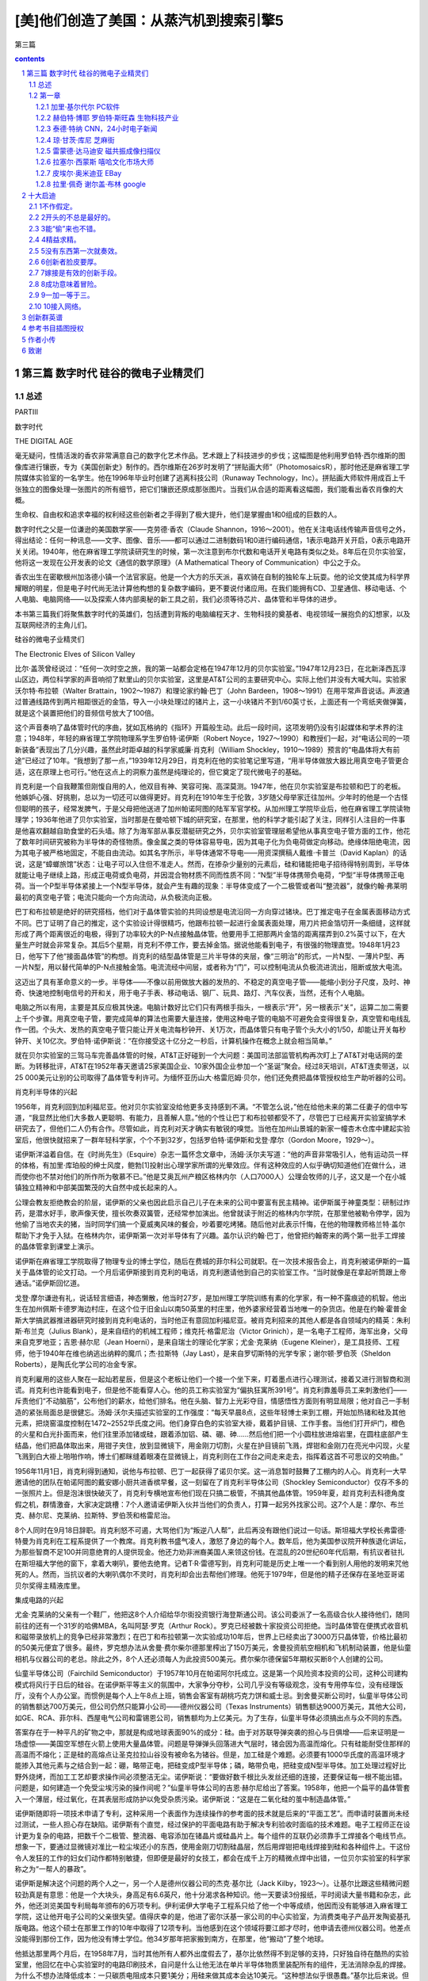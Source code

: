 *********************************************************************
[美]他们创造了美国：从蒸汽机到搜索引擎5
*********************************************************************

第三篇

.. contents:: contents
.. section-numbering::

第三篇 数字时代 硅谷的微电子业精灵们
=====================================================================

总述
---------------------------------------------------------------------

PARTⅢ

数字时代

THE DIGITAL AGE

毫无疑问，性情活泼的香农非常满意自己的数字化艺术作品。艺术跟上了科技进步的步伐；这幅图是他利用罗伯特·西尔维斯的图像库进行镶嵌，专为《美国创新史》制作的。西尔维斯在26岁时发明了“拼贴画大师”（PhotomosaicsR），那时他还是麻省理工学院媒体实验室的一名学生。他在1996年毕业时创建了逃离科技公司（Runaway Technology，Inc）。拼贴画大师软件用成百上千张独立的图像处理一张图片的所有细节，把它们镶嵌还原成那张图片。当我们从合适的距离看这幅图，我们能看出香农肖像的大概。

生命权、自由权和追求幸福的权利经这些创新者之手得到了极大提升，他们是掌握由1和0组成的巨数的人。

数字时代之父是一位谦逊的美国数学家——克劳德·香农（Claude Shannon，1916～2001）。他在关注电话线传输声音信号之外，得出结论：任何一种讯息——文字、图像、音乐——都可以通过二进制数码1和0进行编码通信，1表示电路开关开启，0表示电路开关关闭。1940年，他在麻省理工学院读研究生的时候，第一次注意到布尔代数和电话开关电路有类似之处。8年后在贝尔实验室，他将这一发现在公开发表的论文《通信的数学原理》（A Mathematical Theory of Communication）中公之于众。

香农出生在密歇根州加洛德小镇一个法官家庭。他是一个大方的乐天派，喜欢骑在自制的独轮车上玩耍。他的论文使其成为科学界耀眼的明星，但是电子时代尚无法计算他构想的复杂数字编码，更不要说付诸应用。在我们能拥有CD、卫星通信、移动电话、个人电脑、电脑网络——以及探索人体内部奥秘的新工具之前，我们必须等待芯片、晶体管和半导体的进步。

本书第三篇我们将聚焦数字时代的英雄们，包括遭到背叛的电脑编程天才、生物科技的奠基者、电视领域一展抱负的幻想家，以及互联网经济的主角儿们。

硅谷的微电子业精灵们

The Electronic Elves of Silicon Valley

比尔·盖茨曾经说过：“任何一次时空之旅，我的第一站都会定格在1947年12月的贝尔实验室。”1947年12月23日，在北新泽西瓦淳山区边，两位科学家的声音响彻了默里山的贝尔实验室，这里是AT&T公司的主要研究中心。实际上他们并没有大喊大叫。实验家沃尔特·布拉顿（Walter Brattain，1902～1987）和理论家约翰·巴丁（John Bardeen，1908～1991）在用平常声音说话。声波通过普通线路传到两片相距很近的金箔，导入一小块处理过的锗片上，这一小块锗片不到1/60英寸长，上面还有一个弯纸夹做弹簧，就是这个装置把他们的音频信号放大了100倍。

这个声音奏响了晶体管时代的序曲，犹如瓦格纳的《指环》开篇般生动。此后一段时间，这项发明仍没有引起媒体和学术界的注意；1948年，年轻的麻省理工学院物理系学生罗伯特·诺伊斯（Robert Noyce，1927～1990）和教授们一起，对“电话公司的一项新装备”表现出了几分兴趣，虽然此时距卓越的科学家威廉·肖克利（William Shockley，1910～1989）预言的“电晶体将大有前途”已经过了10年。“我想到了那一点，”1939年12月29日，肖克利在他的实验笔记里写道，“用半导体做放大器比用真空电子管更合适，这在原理上也可行。”他在这点上的洞察力虽然是纯理论的，但它奠定了现代微电子的基础。

肖克利是一个自我鞭策但刚愎自用的人，他双目有神、笑容可掬、高深莫测。1947年，他在贝尔实验室是布拉顿和巴丁的老板。他嫉妒心强、好挑剔，总以为一切还可以做得更好。肖克利在1910年生于伦敦，3岁随父母举家迁往加州。少年时的他是一个古怪但聪明的孩子，经常发脾气，于是父母把他送进了加州帕诺阿图的陆军军官学校。从加州理工学院毕业后，他在麻省理工学院读物理学；1936年他进了贝尔实验室，当时那是在曼哈顿下城的研究室，在那里，他的科学才能引起了关注，同样引人注目的一件事是他喜欢翻越自助食堂的石头墙。除了为海军部从事反潜艇研究之外，贝尔实验室管理层希望他从事真空电子管方面的工作，他花了数年时间研究被称为半导体的奇怪物质。像金属之类的导体容易导电，因为其电子化为负电荷做定向移动。绝缘体阻绝电流，因为其电子被严格地固定，不能自由流动。如其名字所示，半导体通常不导电——用资深撰稿人戴维·卡普兰（David Kaplan）的话说，这是“蟑螂旅馆”状态：让电子可以入住但不准走人。然而，在掺杂少量别的元素后，硅和锗能把电子招待得特别周到，半导体就能让电子继续上路，形成正电荷或负电荷，并因混合物材质不同而性质不同：“N型”半导体携带负电荷，“P型”半导体携带正电荷。当一个P型半导体紧接上一个N型半导体，就会产生有趣的现象：半导体变成了一个二极管或者叫“整流器”，就像约翰·弗莱明最初的真空电子管；电流只能向一个方向流动，从负极流向正极。

巴丁和布拉顿是绝好的研究搭档，他们对于晶体管实验的共同设想是电流沿同一方向穿过锗块。巴丁推定电子在金属表面移动方式不同。巴丁证明了自己的推定，这个实验设计得很精巧，他跟布拉顿一起进行金属表面处理，用刀片把金箔切开一条细缝，这样就形成了两个距离很近的电极，得到了功率较大的P-N点接触晶体管。他要用手工把那两片金箔的距离摆弄到0.2%英寸以下，在大量生产时就会非常复杂。其后5个星期，肖克利不停工作，要去掉金箔。据说他能看到电子，有很强的物理直觉。1948年1月23日，他写下了他“接面晶体管”的构想。肖克利的结型晶体管是三片半导体的夹层，像“三明治”的形式，一片N型、一薄片P型、再一片N型，用以替代简单的P-N点接触金箔。电流流经中间层，或者称为“门”，可以控制电流从负极流进流出，阻断或放大电流。

这迈出了具有革命意义的一步。半导体——不像以前用做放大器的发热的、不稳定的真空电子管——能缩小到分子尺度，及时、神奇、快速地控制电信号的开和关，用于电子手表、移动电话、钢厂、玩具、路灯、汽车仪表，当然，还有个人电脑。

电脑之所以有用，主要是其反应极其快速。电脑计数好比它们只有两根手指头，一根表示“开”，另一根表示“关”，运算二加二需要上千个步骤。用真空电子管，要完成简单的算法也需要大量连接，使用这种电子管的电脑不可避免会变得很复杂，真空管和电线乱作一团。个头大、发热的真空电子管只能让开关电流每秒钟开、关1万次，而晶体管只有电子管个头大小的1/50，却能让开关每秒钟开、关10亿次。罗伯特·诺伊斯说：“在你接受这十亿分之一秒后，计算机操作在概念上就会相当简单。”

就在贝尔实验室的三驾马车完善晶体管的时候，AT&T正好碰到一个大问题：美国司法部监管机构再次盯上了AT&T对电话网的垄断。为转移批评，AT&T在1952年春天邀请25家美国企业、10家外国企业参加一个“圣诞”聚会。经过8天培训，AT&T连卖带送，以25 000美元让别的公司取得了晶体管专利许可。为缅怀亚历山大·格雷厄姆·贝尔，他们还免费把晶体管授权给生产助听器的公司。

肖克利半导体的兴起

1956年，肖克利回到加利福尼亚。他对贝尔实验室没给他更多支持感到不满。“不管怎么说，”他在给他未来的第二任妻子的信中写道，“我显然比他们大多数人更聪明、有能力，且善解人意。”他的个性让巴丁和布拉顿都受不了，尽管巴丁已经离开实验室搞学术研究去了，但他们二人仍有合作。尽管如此，肖克利对天才确实有敏锐的嗅觉。当他在加州山景城的新家一幢杏木仓库中建起实验室后，他很快就招来了一群年轻科学家，个个不到32岁，包括罗伯特·诺伊斯和戈登·摩尔（Gordon Moore，1929～）。

诺伊斯洋溢着自信。在《时尚先生》（Esquire）杂志一篇怀念文章中，汤姆·沃尔夫写道：“他的声音非常吸引人，他有运动员一样的体格，有加里·库珀般的绅士风度，鲍勃[1]投射出心理学家所谓的光晕效应。伴有这种效应的人似乎确切知道他们在做什么，进而使你也不禁对他们的所作所为敬慕不已。”他是艾奥瓦州产粮区格林内尔（人口7000人）公理会牧师的儿子，这又是一个在小城镇独立精神和中部美国繁茂的大自然中成长起来的人。

公理会教友拒绝教会的阶层，诺伊斯的父亲也因此启示自己儿子在未来的公司中要富有民主精神。诺伊斯属于神童类型：研制过炸药，是潜水好手，歌声像天使，擅长吹奏双簧管，还经常参加演出。他曾就读于附近的格林内尔学院，在那里他被勒令停学，因为他偷了当地农夫的猪，当时同学们搞一个夏威夷风味的餐会，吵着要吃烤猪。随后他对此表示忏悔，在他的物理教师格兰特·盖尔帮助下才免于入狱。在格林内尔，诺伊斯第一次对半导体有了兴趣。盖尔认识约翰·巴丁，他曾把约翰寄来的两个第一批手工焊接的晶体管拿到课堂上演示。

诺伊斯在麻省理工学院取得了物理专业的博士学位，随后在费城的菲尔科公司就职。在一次技术报告会上，肖克利被诺伊斯的一篇关于晶体管的论文打动。一个月后诺伊斯接到肖克利的电话，肖克利邀请他到自己的实验室工作。“当时就像是在拿起听筒跟上帝通话。”诺伊斯回忆道。

戈登·摩尔谦逊有礼，说话轻言细语，神态懒散，他当时27岁，是加州理工学院训练有素的化学家，有一种不露痕迹的机智。他出生在加州佩斯卡德罗海边村庄，在这个位于旧金山以南50英里的村庄里，他外婆家经营着当地唯一的杂货店。他是在约翰·霍普金斯大学搞武器推进器研究时接到肖克利电话的，当时他正有意回加利福尼亚。被肖克利招来的其他人都是各自领域内的精英：朱利斯·布兰克（Julius Blank），是来自纽约的机械工程师；维克托·格雷尼治（Victor Grinich），是一名电子工程师，海军出身，父母来自克罗地亚；吉恩·赫尔尼（Jean Hoerni），是来自瑞士的理论化学家；尤金·克莱纳（Eugene Kleiner），是工具技师、工程师，他于1940年在维也纳逃出纳粹的魔爪；杰·拉斯特（Jay Last），是来自罗切斯特的光学专家；谢尔顿·罗伯茨（Sheldon Roberts），是陶氏化学公司的冶金专家。

肖克利雇用的这些人聚在一起灿若星辰，但是这个老板让他们一个接一个坐下来，盯着墨点进行心理测试，接着又进行测智商和测谎。肖克利也许能看到电子，但是他不能看穿人心。他的员工称实验室为“偏执狂寓所391号”。肖克利靠羞辱员工来刺激他们——斥责他们“不动脑筋”，公布他们的薪水，给他们排名。他在头脑、智力上光彩夺目，情感悟性方面则有明显局限；他对自己一手制造的紧张局面总是很健忘。汤姆·沃尔夫描述实验室的工作强度：“每天早晨8点，这些年轻博士来到工棚，开始加热锗和硅及其他元素，把烧窑温度控制在1472~2552华氏度之间。他们身穿白色的实验室大褂，戴着护目镜、工作手套。当他们打开炉门，橙色的火星和白光扑面而来，他们往里添加锗或硅，跟着添加铝、磷、硼、砷……然后他们把一个小圆柱放进熔岩里，在圆柱底部产生结晶，他们把晶体取出来，用钳子夹住，放到显微镜下，用金刚刀切割，火星在护目镜前飞溅，焊钳和金刚刀在亮光中闪现，火星飞溅到白大褂上啪啪作响，博士们都眯缝着眼凑在显微镜上，肖克利则在工作台之间走来走去，指挥着这首不可思议的交响曲。”

1956年11月1日，肖克利得到通知，说他与布拉顿、巴丁一起获得了诺贝尔奖。这一消息暂时鼓舞了工棚内的人心。肖克利一大早邀请他的团队在帕诺阿图的戴安娜小厨共进香槟早餐，这一刻留在了肖克利半导体公司（Shockley Semiconductor）仅存不多的一张照片上。但是泡沫很快破灭了，肖克利专横地宣布他们现在只搞二极管，不搞其他晶体管。1959年夏，趁肖克利去科德角度假之机，群情激奋，大家决定跳槽：7个人邀请诺伊斯入伙并当他们的负责人，打算一起另外找家公司。这7个人是：摩尔、布兰克、赫尔尼、克莱纳、拉斯特、罗伯茨和格雷尼治。

8个人同时在9月18日辞职。肖克利怒不可遏，大骂他们为“叛逆八人帮”，此后再没有跟他们说过一句话。斯坦福大学校长弗雷德·特曼为肖克利在工程系提供了一个教席。肖克利教书盛气凌人，激怒了身边的每个人。数年后，他为美国参议院开种族退化讲坛，为那些智商不足100并同意绝育的人提供现金。他还力劝非洲裔美国人来领这份钱。在混乱的20世纪60年代后期，有抗议者驻扎在斯坦福大学他的窗下，拿着大喇叭，要他去绝育。记者T·R·雷德写到，肖克利可能是历史上唯一一个看到别人用他的发明来咒他死的人。然而，当抗议者的大喇叭偶尔不灵时，肖克利却会出去帮他们修理。他死于1979年，但是他的精子还保存在圣地亚哥诺贝尔奖得主精液库里。

集成电路的兴起

尤金·克莱纳的父亲有一个鞋厂，他把这8个人介绍给华尔街投资银行海登斯通公司。该公司委派了一名高级合伙人接待他们，随同前往的还有一个31岁的哈佛MBA，名叫阿瑟·罗克（Arthur Rock）。罗克已经被数十家投资公司拒绝。当时晶体管在便携式收音机和磁带录放机上的竞争已经非常激烈；在巴丁和布拉顿第一次实验成功10年后，世界上已经卖出了3000万只晶体管，价格比最初的50美元便宜了很多。最终，罗克想办法从舍曼·费尔柴尔德那里榨出了150万美元，舍曼投资航空相机和飞机制动装置，他是仙童相机与仪器公司的老总。除此之外，8个人还必须每人为此投资500美元。费尔柴尔德保留5年期权买断8个人创建的公司。

仙童半导体公司（Fairchild Semiconductor）于1957年10月在帕诺阿尔托成立。这是第一个风险资本投资的公司，这种公司建构模式将风行于日后的硅谷。在诺伊斯平等主义的氛围中，大家争分夺秒，公司几乎没有等级观念，没有专用停车位，没有经理饭厅，没有个人办公室。而惯例是每个人上午8点上班，销售会客室有胡桃巧克力饼和威士忌。到舍曼买断公司时，仙童半导体公司的销售额达700万美元，但公司仍然只能算小公司——德州仪器公司（Texas Instruments）销售额达9000万美元，其他大公司，如GE、RCA、菲尔科、西屋电气公司和雷锡恩公司，销售额均为上亿美元。为了生存，仙童半导体必须搞出点与众不同的东西。

答案存在于一种平凡的矿物之中，那就是构成地球表面90%的成分：硅。由于对苏联导弹突袭的担心与日俱增——后来证明是一场虚惊——美国空军想在火箭上使用大量晶体管。问题是导弹弹头回落进大气层时，锗会因为高温而熔化。只有硅能耐受住那样的高温而不熔化；正是硅的高熔点让圣克拉拉山谷没有被命名为锗谷。但是，加工硅是个难题。必须要有1000华氏度的高温环境才能掺入其他元素与之结合到一起：硼，略带正电，把硅变成P型半导体；磷，略带负电，把硅变成N型半导体。加工处理过程好比野外烧烤，而加工工艺却要求操作间必须整洁无尘。诺伊斯说：“要做好数千根比头发丝还细的连接，还要保证每一根不能出错。问题是，如何建造一个免受尘埃污染的操作间呢？”仙童半导体公司的吉恩·赫尔尼给出了答案。1958年，他把一个扁平的晶体管套入一个薄层，经过氧化，在其表层形成防护以免受杂质污染。诺伊斯说：“这是在二氧化硅的茧中制造晶体管。”

诺伊斯随即将一项技术申请了专利，这种采用一个表面作为连续操作的参考面的技术就是后来的“平面工艺”。而申请时装置尚未经过测试，一些人担心存在缺陷。诺伊斯有个直觉，经过保护的平面电路有助于解决专利验收时面临的技术难题。电子工程师正在设计更为复杂的电路，把数千个二极管、整流器、电容添加在锗晶片或硅晶片上。每个组件的互联仍必须靠手工焊接各个电线节点。想象一下，要通过显微镜对准比一粒尘埃还小的东西，使用金刚刀切割硅晶层，然后用焊钳把电线焊接到硅和各种组件上。干这份令人发狂的工作的妇女们动作都特别敏捷，但即便是最好的女技工，都会在成千上万的精微点焊中出错，一位贝尔实验室的科学家称之为“一帮人的暴政”。

诺伊斯是解决这个问题的两个人之一，另一个人是德州仪器公司的杰克·基尔比（Jack Kilby，1923～）。让基尔比跟这些精微问题较劲真是有意思：他是一个大块头，身高足有6.6英尺，他十分渴求各种知识。他一天要读3份报纸，平时阅读大量书籍和杂志，此外，他还浏览美国专利局每年颁布的6万项专利。伊利诺伊大学电子工程系只给了他一个中等成绩，他因而没有能够进入麻省理工学院，这让他开电子公司的父亲很失望。值得庆幸的是，他进了密尔沃基一家公司的中心实验室，为消费类电子产品开发陶瓷基孔版电路。他这个硕士在那里工作的10年中取得了12项专利。当他感到在这个领域将要江郎才尽时，他申请去德州仪器公司。他差点没能得到那份工作，因为他没有博士学位。他34岁那年把家搬到南方，在那里，他“搬动”了整个地球。

他抵达那里两个月后，在1958年7月，当时其他所有人都外出度假去了，基尔比依然得不到足够的支持，只好独自待在酷热的实验室里，他回忆在中心实验室时的电路印刷技术，自问是什么让他无法在单片半导体物质里装配所有的组件，无法消除杂乱的焊接。为什么不想办法降低成本：一只碳质电阻成本只要1美分；用硅来做其成本会达10美元。“这种想法似乎很愚蠢。”基尔比后来说。但他得出结论：用大量不完全的晶体管消除焊接，肯定能降低成本。这就预设了一个潜在的思想：即便电路的复杂程度在不断增加，但电路的尺寸可以不断缩小。

基尔比采用一种叫做“相移振荡器”的电路测试他设想的原理，这个装置使直流电变成了交流电。9月12日，他向德州仪器公司董事长马克·谢泼德演示了原始装置。装置只有一块锗，上面有一些突出的电线，黏合在载玻片上，但当基尔比按下开关，只见一束正弦曲线穿过了示波镜屏幕。成功了！谢泼德秘密地把集成电路提交给了德州仪器公司。

跟基尔比不同，诺伊斯在1959年1月没有灵光闪现的一刻：“我不记得曾有过那种时刻，关掉所有的灯，整个事情就清晰起来。事情更像这样，每一天，你会说，好，如果我可以这样去做，或许我也可以那样去做。要是我这么做了，最终便能形成新的观念。”他每一个阶段都会跟戈登·摩尔讨论。赫尔尼的平面工艺是个起点。二氧化硅涂层可以装电线！暂停。为什么一定要电线？金属线可以简单地印刻在硅涂层表面，用以连接电路的各个部件，而无须任何电线焊接。在1959年1月23日，诺伊斯写下了实验室笔记：“可望在单片硅上制作若干装置，以便能使装置间相互连接，成为工艺处理的一个部件，以此缩减尺寸、重量以及每个主动元件的成本。”

在他们申请专利时，诺伊斯和基尔比对彼此的突破一无所知——德州仪器公司于1959年2月6日率先申请专利，仙童半导体公司于6个月后也申请了专利。在1961年4月26日，专利局宣布：诺伊斯申请到了集成电路专利，专利号2981877。由此，长达10年零10个月的诉讼开始了。基尔比的集成电路申请在先，但诺伊斯的集成电路消除了电线。美国最高法院站在诺伊斯一边，但没有裁定结果。在最终裁决前的数年里，这两个务实的公司签署了许可协议分享特许权，每个公司因此获利数亿美元。跟磁共振成像的发明者们不同，诺伊斯和基尔比彼此尊重，二人对“共同发明”的说法都很满意。

但与此同时，产业界兴起了一股怀疑论调。诺伊斯没有在意，他转入了这个新产品的商业化领域。尽管德州仪器公司的专利申请领先6个月，仙童公司还是在1961年4月率先进入了这个市场，正是政府在早期就支持两个公司创立集成电路产业。空军的“民兵”地基导弹和海军潜艇发射的“北极星”导弹依赖大量集成电路。每一次阿波罗登月发射都少不了无数的仙童集成电路。国防的副产品极大丰富，带动了民用产品的发展。Zenith公司在1964年出品的一款助听器就使用了海军卫星上的电路设计。

大多数集成电路依旧价格昂贵。为渗入大规模市场，集成电路需要更多创新，而罗伯特·诺伊斯带来了创新。他猛砍价格——使之低于产品成本。起先，仙童公司损失不小，随后，规模经济就带来了效益。“那种思想渗透进了我们这个产业，”摩尔补充道，“它成为了一种与以往不同的驱动因素。我们掌握着解决各种问题的行业标准，进而使价格能更低。”

在1970年，有3亿只芯片被卖出，大部分被民用电脑企业买走。价格一路走低。一块芯片，1963年均价32美元，1964年跌到18.5美元，1965年为8.33美元。那些年销售量每年翻4番。在1964年戈登·摩尔提出了著名的、令人愉快的论断：一块芯片上的晶体管数量会每年翻一番。这个论断本是宣传多于预言。令他吃惊的是，他的论断竟然基本准确，并成为摩尔定律。如今，这个数字是每18个月到两年翻一番。摩尔说：“当时，我想任何人都不会期望这样翻番能翻上10年。如果你推算到1975年，那就意味着我们的单片集成电路上已经有65000个晶体管，这简直荒谬可笑。”

硅谷的许多高科技公司都可以溯源到仙童公司和肖克利半导体公司。肖克利孵化了仙童。随着仙童公司的工程师和科学家们纷纷自立门户，十几家其他公司又孵化了出来。到20世纪60年代末，“叛逆八人帮”中只有诺伊斯和摩尔两个还留在仙童公司。舍曼·费尔柴尔德已经去世，诺伊斯有好几次被一位好争辩的东海岸管理风格的CEO所忽略，尽管他把公司管理得相当好。到1968年，仙童公司有员工32000名，年收入1.3亿美元。对他来说是另起炉灶的时候了，他力劝摩尔跟他一道。“像我这样的从属创业者，”摩尔后来说，“要么掉进机会里，要么被人推进去……随后，创业精神最终占了上风。”他们琢磨新公司的名字。摩尔诺伊斯电子公司的发音听起来像“more noise”[2]，所以他们决定采用集成电子公司（Integrated Electronics）这个名字，诺伊斯把它压缩为Intel，即英特尔公司。

英特尔和存储芯片的兴起

创立英特尔很轻松。诺伊斯只在电话里跟阿瑟·罗克简明扼要地说了一下，那时罗克已经创建了自己的公司。英特尔的商业计划书也只有一页半。这份计划书是诺伊斯和摩尔的秘密，用了不到两个下午的时间，罗克召集来的15位投资人当即表示支持投资存储芯片——一种还不存在的技术。诺伊斯和摩尔各拿出了25万美元，约合他们净财产的10%。诺伊斯确信他的母校格林内尔学院也会抓住机会投资——他已经忘了自己做偷猪贼被学校勒令停学的事——这笔投资后来使学院的养老金翻了数倍。

跟仙童公司一样，英特尔很快变成了“智力发电厂”。诺伊斯告诉《哈佛商业评论》的记者，“我认为还不能称之为宽松氛围”。每分钟有上百个创意的诺伊斯给员工们的创新冒险提供额外奖赏。他说，一个技术人员应该是“那种于风险中处变不惊的人”。戈登·摩尔则是一个懂得节制和适度的人，在纷乱的商场中有把握先后顺序的判断力：在打扫妻子的豪宅时，他绝不会给朋友或公司打电话。他很少关注仍盛行在旧金山的嬉皮士、雅皮士们，他解释道：“我们才是时代的革命者。”

为制造存储芯片，摩尔称英特尔采取了“金发女孩策略”（Goldilocks Strategy）。他向《福布斯》杂志的罗伯特·伦兹纳描述道：选择容易的技术，竞争对手会迅速抄袭；选择复杂技术，可能会让自己破产；那就选择适度复杂的技术。英特尔采取了中庸。英特尔的创始人从存储速度中看到了机会。电脑由两大部分组成——用以做实际运算的逻辑电路与用以存储数据和指令的存储电路。逻辑电路使用半导体芯片，但是在20世纪60年代，存储电路的天下属于磁芯（麻省理工学院最别致的设计）。王安（An Wang，1920～1990），一个在1945年抵达美国的中国人，他用16个月取得了哈佛大学物理系博士学位，创立了领先的技术公司。他开发的存储器由大量的绕着电线的电磁金属环组成，每个小环保存一个单位的信息。磁芯存储器比半导体存储器便宜1/3到一半，但戈登·摩尔相信更快的半导体将会更加便宜：“我们正尝试改变这项技术。”他们做到了。磁芯存储器随即成为历史记忆。

存储1“比特”信息一般需要4只晶体管——1比特，即1个二进制数字，也就是1和0组成的两个数字。1967年，仙童公司的工程师们已经可以在单个集成电路上压制1024只晶体管。当英特尔拿出1024比特的随机存取存储芯片，即1K的内存时，这标志着英特尔迎来了数字时代的又一块里程碑。20世纪70年代早期，英特尔垄断了近100%的存储芯片市场。后来，出现了数十家有力的竞争者，英特尔在1975年退出了16K内存市场，1980年退出了64K内存市场。摩尔说：“我们达到了一种高度，即我们能生产出的东西比我们能使用的东西更为复杂。”

微处理器的兴起

存储芯片有利可图，但到了20世纪60年代末，每家公司都想研制不同的电路。问题是把芯片业部搞乱了，就像20世纪50年代的多数人暴政一样。如果事态继续发展，所需的电路数量会激增，电路设计者就会难以承受。技术危机预示着经济危机：每一款新的芯片设计成本平均为5万美元。越多特殊设计的芯片投产，公司的规模经济效益就越差。现在需要的是集成电路领域的“T型车”，一种通用型样板。

绰号“特德”的马西安·霍夫（Marcian“Ted”Hoff，1937～）是罗切斯特的天才少年。他15岁就赢得了西屋电气公司科学天才竞赛的400美元奖学金；随后，作为纽约州特洛伊市仁斯利尔理工大学（是西奥多·朱达入读过的学校）的二年级学生，他到通用铁路信号公司做暑期工，发明并申请了两项电路专利：一个是雷电防护器，另一个是火车探测器，通过沿铁轨传输的音频变化探测火车。诺伊斯聘用了已经取得斯坦福大学博士学位的霍夫，此前霍夫还在雅达利（Atari）公司从事了一阵视频游戏设计。这个年轻人就是戈登·摩尔为我们描述的那种“人类历史上最具革命性的人物之一”。他的“T型车”就是微处理器——继晶体管和集成电路之后，微电子领域的第三次革命。

霍夫的微处理器诞生在20世纪60年代末便携式电子计算器狂热时期。1969年，一家名为吉康株式会社（Busicom）的日本公司要求英特尔帮助他们为其一款售价1000美元的计算器设计芯片。霍夫看到了吉康株式会社工程师送来的12块芯片排列的设计，觉得没有必要那么复杂。仅设计搭接数千个电路也需要数十个人工年。他接听了那位创新者的电话：肯定有更好的办法。霍夫的灵感来自他的桌面，桌上有一台肯·奥尔森的小型机。“我看看PDP-Eight，又看看吉康株式会社的方案，”霍夫说，“我奇怪为什么计算器要搞得如此复杂。”他的灵感是架构一个综合的、多用途的、可编程、可移作他用的芯片，而不是为算术搞专用芯片。

霍夫用了1970年的整整一个夏天，在一块芯片上设计出了中央处理器（CPU）。这是一对存储器——一个用于数据，另一个用于指令，霍夫的CPU是一小片硅上的一台完整的电脑。架构设计好后，他不得不又等了6个月，等英特尔找人实现这个设计——英特尔找来了另一位20岁出头的移民：来自意大利且刚拿到固态物理学博士学位的费德里科·法金（Federico Faggin，1941～）。霍夫说：“他的工作节奏简直是快马加鞭，他在9个月的时间内设计了3块主要芯片。”

英特尔随即要感谢德州仪器公司。1971年，德州仪器公司介绍的杰克·基尔比已经设计出的计算器，价格难以置信地便宜到了150美元。吉康株式会社立即面临破产，便请求重新谈判霍夫已经设计好的芯片的价格。霍夫立即意识到机会来了，便去催促诺伊斯：“看在上帝的分上，给我以权利，把这些芯片卖给其他人。”霍夫还记得员工们的奚落。“我们有二极管销售员正在尝试卖存储器，而现在你却指望他们去卖电脑！你这是疯了。”一些人把微处理器看成洪水猛兽，因为它背离了英特尔主营的存储芯片，但英特尔的新任市场经理埃德·盖尔巴赫认识到，“通用”就意味着无所不在的销售；这个微处理器，他说，可以“首次将智能嵌入许多产品”。

公司为4004芯片花了200美元在几份贸易杂志上乐观地打了广告，称之为“芯片上的电脑”。英特尔预想其可以用于交通灯、烤箱、汽车和手表。非常奇怪，有个用途连诺伊斯和摩尔都没有看到，那就是把芯片用于家用电脑。当时一位工程师试图说服摩尔，英特尔应该涉足个人电脑，摩尔没有看到其广阔前景。那位工程师建议说，家庭妇女们可以用来存储食谱。摩尔立即否决了这项建议，接着说：“我只能想象我的妻子贝蒂站在炉边，旁边有一台派不上用场的电脑。”诺伊斯则预想微处理器主要用于手表。

1971年10月，英特尔公司和花花公子公司（Playboy Enterprises）同一天上市。两个公司市值相当，但没到一年，英特尔的市值就高出花花公子公司一倍。正如一个华尔街分析员所说：“内存胜过了乳房。”打一开始，英特尔就在为达到一个目标而奋斗，公司10% 的收入用于研发，还要获得10%的利润。诺伊斯和摩尔正成为亿万富翁。公司同年生产出了第一款微处理器4004，上面有2300个晶体管，4位CPU，一秒钟进行60000次运算。跟存储芯片一样，微处理器也遵循摩尔定律。2000年，一块芯片上有上千万个晶体管，每个晶体管比细菌还小，每秒钟运算上10亿次。2001年，半导体产业单是微芯片销售额就达1390亿美元——地球上每人平均拥有6000万个晶体管。今天的音乐问候卡的计算能力都比庞大的ENIAC强大得多。

4004微处理器是一个原始的装置，英特尔的8位微处理器8080第一次在1974年4月开始销售，售价360美元，它改变了整个产业。8080比4004快20倍。直到那时，电脑业界还认为微处理器只是一个笑话。8080是第一款接近大型计算机要求的芯片。（标价360美元直接针对IBM 360大型机。）尽管微处理器有更长远的意义，但直到20世纪80年代中期，它仍只占英特尔业务的一小部分，直到另一位移民的激进决策拯救了这家公司。

出生于布达佩斯的安德里斯·格鲁夫（Andris Grof，1936～），在纳粹对犹太裔的清洗和苏联对1956年匈牙利革命的镇压中幸存下来。此后，他逃亡到奥地利，后来又到了美国，在美国，他取名为安迪·格鲁夫（Andy Grove），这些都写进了他动人的自传《游向彼岸》（Swimming Across）。在自传中，他感到惊异的是，一个在田野中仓皇逃命的难民，数十年之后竟成了《时代》周刊年度封面人物：“继续让我吃惊的事实是，在我学业和事业的进展中，没有人由于我是移民而憎恶我的成功。”他于1960年以优异的成绩毕业于纽约城市学院，1968年在加州大学伯克利分校化学工程专业取得了博士学位，同年诺伊斯和摩尔委任他为英特尔运营主管。格罗夫在20世纪70年代一身迷幻装束，被汤姆·沃尔夫誉为“加州帅哥”，而他更是一个工作非常卖力的经理。英特尔的员工们曾用一句颇具争议的话刻画格鲁夫的管理风格——“就算你是他亲妈，他也会给你当头一棒。”——这既是一种贬低，实际上也是一种褒扬。

1985年，日本厂商大军压境，格鲁夫去见英特尔的CEO兼董事长戈登·摩尔，当时诺伊斯已经退位。格鲁夫记得在费里斯从摩尔的办公室眺望窗外，能看见宏美游乐园里转个不停的大转轮。格罗夫面色凝重地看着摩尔，问道：“如果我们被踢出公司，董事会委任一名新的CEO，你认为他会怎么干？”摩尔立刻回答说：“他会带领我们全线撤出存储器制造领域。”格鲁夫在自传中写道：“我盯着他，脑子里一片空白，说：‘我们干吗不出去走走，转一圈回来，我们自己干。如何？’”就在日本存储器制造商洪水般涌进市场之前，他们将英特尔转向尚处于一片空白的微处理器制造领域。

进入21世纪后，芯片制造商们面临的问题是，他们在晶体管层面的创新还能持续多久。摩尔定律将于2020年左右失效。晶体管存在原子般大小的限制，很快就会小得不能再小（它们的尺寸已经比可见光的波长还要小）。在这个尺度上，会发生不可捉摸、不可控制的量子效应。电子会自行穿越通道，产生隧道效应，而不管晶体管材质的化学特性如何。由肖克利、巴丁、布拉顿设计出来的晶体管将不再有效。理论物理学家已经在谈论新型的光学电脑、DNA电脑，甚至量子电脑，单个的原子量子态取代电子来存储和处理信息。现在这些技术仍然是纯理论。这是传统芯片的终结吗？这是摩尔定律的终结吗？我们拭目以待。

[1]鲍勃是罗伯特的昵称。——译者注

[2]more noise，意为“更多噪声”。——译者注

第一章
---------------------------------------------------------------------

加里·基尔代尔 PC软件
^^^^^^^^^^^^^^^^^^^^^^^^^^^^^^^^^^^^^^^^^^^^^^^^^^^^^^^^^^^^^^^^^^^^^

GARY KILDALL

加里·基尔代尔

他看到了未来并使之成为现实。他是个人电脑革命的真正奠基人，是DOS之父，PC软件之父。

1942~1994

* * *

基尔代尔喜欢驾着自己的各色小飞机兜风，驾着快艇冲浪，骑摩托车飙车，骑摩托艇乘风破浪，驾驶兰博基尼跑车疾驰——有一次，他发现手里的钱比他预料的要多，他就挑选了14辆跑车放在自己的湖畔别墅里。但是在基尔代尔短暂的一生中，他的最爱还是长时间静静地坐在小屋里编写电脑程序。“坐在终端机前，看着一条条代码在屏幕上奔流，真是其乐无穷。”他说，“听起来有点怪异，但那是思维中迸发出来的；思维一旦开启，便一发不可收。”他会在深夜给同事们打电话，告诉他们某个程序可用了。“太过瘾了！”他大声说道。专栏作家罗伯特·克林吉里的比喻恰如其分：他写代码好比莫扎特写协奏曲。

20世纪70年代早期，他在编程方面的能力出类拔萃——这还不足以刻画他在个人电脑革命中所起的决定性作用。他第一个认识到了英特尔微处理器不仅可以用于桌面计算、微波炉、交通系统和电子钟表，而且可以为个人电脑带来许多难以想象的用途。随后，完全靠着个人头脑，没有任何研究实验室和其他人的支持，他编写出第一个微机操作系统程序语言和第一个软盘驱动程序。这比第一台微机诞生还早，比第一台苹果机早数月，比第一台IBM兼容机早数年。基尔代尔做到了这一切，自此，程序员不再受电脑硬件兼容性的制约。在基尔代尔的系统里，任何人的应用程序都能够在其他人的电脑上运行。这是所有第三方软件产业的起源。仅这一点就是令人震惊的进步。

甜心：加里·基尔代尔和同学多萝西·麦克尤恩在快照亭拍的肖像照。

基尔代尔比他所处的时代领先了10年，却从没有停止开拓技术的疆界，他死不逢时，那正好是互联网刚开始普及的时候。他推动了抢占式多任务处理、视窗性能和菜单驱动用户界面的发展。他奠定了个人电脑网络的基础；他创建了第一个电脑光碟界面，允许非线性重放和搜索性能，预示了今天的交互式多媒体；他为PC创建了第一个客户化CD-ROM归档系统和数据结构。对于所有这些发明创造，这位“电脑界的爱迪生”，也是一位热诚的老师，他竭力把知识传授给更多人；正如他的儿子斯科特所记录：他致力于创造工具帮助世人，胜过热爱赚钱，这导致他投入了大量时间创造“Dr. Logo”，这是一种直观的、非抽象的计算机程序语言，旨在用来指导儿童编程，让孩子们把电脑作为有趣的学习工具，而不仅仅将其用作玩游戏的机器。在他生命的最后阶段，基尔代尔正在从事无线硬件连接。他的所作所为成了早期硅谷开创性的缩影：对下一片科技处女地充满兴趣，深信最好的技术定会在市场中胜出，并以此实现自身价值。他有学院派科学家那样的信念：人类的进步需要少一些知识保护，多一些知识普及。杰奎依·莫比（Jacqui Morby）这位风险资本家，满怀深情回想起他们初次见面时基尔代尔的理想主义。“他让我去圣荷塞机场找一个脚蹬牛仔靴的红胡须男子，红胡子加里随后驾驶一架轻型飞机在半空中翻滚，从座舱探身向我欢呼，后来又陪我在榛树街共进午餐。在一张榛树餐巾上，他画出了一个梦想的计划，在一个开放的产业里，操作系统的所有者会大胆地开放字处理这样的应用软件。他说若不那样会造成危险的垄断，使创新窒息。”基尔代尔算不上一个幽默的传教士，他不摆架子，爱开玩笑，而且宽宏大量。基尔代尔的辛酸，以及在最后10年他与爱妻渐行渐远，这一切与发明无线电的埃德温·阿姆斯特朗何其相似。二人的遭遇都揭示了：卓越可以被劣行践踏为平庸，误传和操纵可以遮蔽真理和正义。

编码之王：“坐在终端机前，看着一条条代码在屏幕上奔流，真是其乐无穷……思维一旦开启，便一发不可收。”基尔代尔，这位创新无尽的DRI公司总裁写道，随即他把脚放到了桌子上。照片拍于1982年。

“加里驾驶着小飞机兜风那天”成就了一段传奇，这一传闻要解释的是IBM如何借助微软的比尔·盖茨涉足拙劣的操作系统的销售，这笔交易又如何一举奠定了盖茨的财富基础。据传，基尔代尔对驾驶小飞机兜风乐此不疲，竟然没有把跟IBM的会晤当回事儿；同时也由于他过于认真和敏感，没有签署满是霸王条款的IBM格式化保密协议。传闻是由比尔·盖茨和其他人散播的，并被书写电脑历史的人所轻信。这纯属捏造。IBM欺骗了基尔代尔。最终不是基尔代尔而是我们大家错过了一个机遇。要是IBM支持基尔代尔的系统，大多数电脑用户就会提早10年使用多任务处理和视窗系统。现今采用的MS-DOS，是基于对基尔代尔系统草率抄袭的QDOS，IBM和微软迫使用户们白白忍受了10多年的系统崩溃之痛，以及因丢失数据、丧失机会带来的不计其数的经济损失。

在他生命的最后阶段，基尔代尔写了一本名为《电脑倾情》（Computer Connections）的自传，不过从未出版。这本自传一针见血、不矫揉造作、令人感动而不失有趣，洋溢着基尔代尔与技术的浪漫史。从下面摘自自传中的叙述——基尔代尔语录原始资料——可见，没有什么足以木桩穿心[1]、斩妖驱魔，一举解开引人注目的基尔代尔如何错过成为世界首富之谜。在他的手稿里，基尔代尔写道：“我想我会做一盘‘IBM驾机兜风传说’的磁带。我复制几盘揣在身上，必要时就分发出去。只有一个问题。我来讲这个故事，录下来分发，但听了我讲的故事的人同样会问：‘咦——是你驾机兜风，自己吹掉了IBM吗？’”

加里·基尔代尔的父亲、兢兢业业从事航海事业的约瑟夫，一直梦想着发明一个简单的装置，让海员们有兴趣找出船只在地球上的准确位置，一改远航的沉闷。除了翻阅色情读物、校对航海仪表，海员们还趴在桌子前做一些冗长乏味的计算，从演算《航海天文年历》到推算相互关联的确切时间和日期。约瑟夫在家族船舶学校教授航海学，设想把数据输进他满是凸轮和齿轮的机器里，摇转曲柄，得出答案。“微机发明之前，”基尔代尔写道，“那个‘摇柄机’的确切实可行。”他父亲的创意也印在了他的脑海里。

加里在西雅图安妮女王中学的成绩很差，但技术上还算出色。他运用技术才能修理旧车船，使之焕然一新。他设法重新对接邻居的电话线，以便偷听他姐姐跟她男朋友的对话。他发明了一款摩尔斯代码装置，并取得了专利。但是，在安妮女王中学，他的英语成绩太差劲了，他不得不复读一年。塞翁失马，焉知非福，复读那年，当他这个瘦高个儿在课桌前坐定，发现自己旁边坐着一个迷人风趣的女生——多萝西·麦克尤恩（Dorothy McEwen）。他要学的不规则动词都抛到了九霄云外——他们有讲不完的话，老师不得不干预，让他们分坐在教室的两个角落里——数年后她成为他的妻子。多萝西回忆说：“他善于发明创造。他像一个钻进糖果店的小朋友。”

中学毕业后，加里跟着父亲和爷爷哈罗德在自家的基尔代尔船舶学校成了一名教师。十几岁的加里跟着约瑟夫和哈罗德教授了几年航海学和三角学，直到他92岁生命结束前一个礼拜，哈罗德也没有停止过教学。这一家人有个传说，长辈很强势，所以当21岁的加里宣布要放弃船舶去上大学时，约瑟夫百般阻挠他的计划。加里是个有志气的人，他不仅要冲破父亲的庇护，更要直面自己高中毕业没能考上华盛顿大学的事实。他请求大学的校董们算上他在基尔代尔船舶学校教书的经历录取他，但同时“也没有抱太大希望”，结果他在1963年获准入学，同年他跟多萝西喜结良缘。多萝西支持他求学——他现在学习真的很刻苦。“基尔代尔船舶学校，”他写道，“教给了我高中学不到的东西，如解决某类数学问题的能力，以及相关的非常重要的分析和解决复杂问题的智力工具，还有工作自始至终的条理性。”他在学业上取得了优异成绩。

基尔代尔发现自己处在计算机历史上的关键时期。20世纪60年代是机械计算转换到数字计算的时代。他对二者都有研究；对机械计算，在按了一通复杂的按钮后，他冷淡地评价道：“有时候得到的数字是对的。”

基尔代尔抱以最大热情的是一种重要的电脑软件——编译程序。编译程序是一种翻译程序。这种程序把人类能够理解的计算机语言变成著名的二进制数码——1和0，简称为“比特”，这是计算机能理解的指令：

00111010101100001111110010100

0011010000001001

等等

“这种翻译很像自然语言翻译，”基尔代尔写道，“好比坐在洽谈会场里，把英语翻译成日语。编译程序，只要编得好，就能打出优雅的点阵，贴在墙上很像艺术品。哦，你只有动手写过编译程序，才能领会我的意思。当你的编译程序能用时，你会非常自豪，并想展示给大家看。”

1966年，华盛顿大学买了一台强大的新电脑Burroughs B5500，足以运算ALGOL，或者说算法语言——一系列用数字处理的程序。用这台电脑做十进制的数学题比任何人都快。ALGOL是今天PASCAL编程语言的先驱。基尔代尔主动请缨兼职维护Burroughs。他写道：“那台旧的B5500成了我的学习机。我总是在计算机中心迎来日出。”一到深夜，他就满心欢喜地独享计算机，并为此在门口挂牌写上“B5500维修中”。玩了通宵之后，早上6点，他会摘掉指示牌。“我从B5500计算机的架构上学到了很多，特别是有关组织磁盘驱动信息方面的数据结构。”

基尔代尔夜以继日的学习终有回报。1967年，华盛顿大学设立计算机科学硕士学位点，他成为该硕士点第一批录取的20个学生之一。命运之神左手颁发通知书，右手又威胁要收回：基尔代尔恰巧在此时收到征招通知，要他入伍参加越南战争。“该死的！突然间，我满脑子都是稻田的景象。我知道大伙儿在那里别指望跟外面联系上，坦率地说，我不想去挨枪子儿。爸爸通过他的一个战友联系上我，我得以延缓上前线，暂时留下来完成硕士学业，我想借此努力成为一名军官。”他被送到罗德岛新港的海军候补军官学校里待了1967年和1968年的两个夏天，他成为一名海军少尉，并在等待安置期间在西雅图为水兵教授数据处理。“这是不务正业。我注定要成为驱逐舰上的一名军官，向越南的森林发射炮弹。”1969年，华盛顿大学校长查尔斯·奥迪加德博士被基尔代尔的计算机天赋深深打动，他瞒着基尔代尔，在临近毕业前（基尔代尔以优异成绩毕业并获得了荣誉）为他安排了一次具有决定意义的面谈。召见他的海军上校盯着基尔代尔的眼睛说：“基尔代尔先生，你可以作一个选择。”他可以选择成为驱逐舰上的军官，也可以选择去加州蒙特雷的海军研究生院数学和计算机科学系任讲师。基尔代尔回忆说：“这个特别的问题花了我一微秒来理解，然后几乎是脱口而出：‘考虑好了，长官，我非常愿意在战场上报效祖国，但我想我会作第二种选择，如果您准许。’”上校提醒他，如果去海军研究生院教书，他将有可能无法被晋升为海军将军。“我沉思了片刻，随即告诉上校我甘冒这个风险。”

他和多萝西在蒙特雷半岛的太平洋丛林镇（Pacific Grove）安顿下来，举家过着舒适安静的日子。3年海军服役结束已是1972年，其间，基尔代尔作为助教跟学校一直保持着联系，并在服役结束时回到华盛顿大学继续修博士学位。他的论文主题是“优化编译代码为计算机可阅读形式，以减少对存储器的耗用”。他称这个研究项目为《全域流量最优化》（Global Flow Optimization）。数月后，基尔代尔用数学方法搞了一个研究项目，但他没有证明出其过程更有效。他很少睡觉，坚持不懈地寻求答案。“我就那样一直坐在华盛顿大学校友办公室里，双手撑着脑袋，直到深夜，眼皮撑不住自己合上了。一无所获。但突然间，证明过程冒了出来。我甚至来不及注意。我猛醒，写下了我的中心定理的整个证明过程，直到天亮还没有写完。我猜这就是他们为什么在卡通人物灵光闪现的一刻画上一只灯泡的原因。这次证明的过程是我生命中最壮丽的经验之一，当然，除去我参观尼亚加拉瀑布那次不算。”

1972年，一位同事给他看了《电子工程专辑》上的一则广告：“英特尔公司供应25美元的电脑。”实际上，是提供4位电脑芯片，大小约0.8英寸×0.3英寸，由英特尔公司年轻的特德·霍夫为一家日本桌面计算器厂商设计，并在霍夫的催促下投放到商业零售。要是你买一万只，单价只花25美元；如果你只买一只，价格就在45美元至60美元间。但消费者使用4004芯片，首先需要为存储器设计一个专门的板级或机箱级系统、电源、键盘、显示器和数据线。为帮助消费者上手，英特尔开始销售各种板级“开发系统”，它们都带有足够的内存供演示芯片运作，以及供运行、测试和设计新程序用。价格为300万美元的IBM大型机一直让基尔代尔望洋兴叹，而4004微处理器刚好激发了他的兴趣。他还从未听说过这家“小芯片公司”，但是他给英特尔送去了为4004写的第一个开发系统的规格说明书。英特尔出售的打包产品是一个英尺见方的蓝盒子，叫SIM4-01，芯片上有2300只晶体管和只读存储器（ROM），但要价却高达1000美元，需外加700美元电传打字机。他的年薪才20000美元，他买不起这套东西。

基尔代尔的抉择：一闪念间，他放弃了成为海军将军的机会。

他在IBM370大型机上虚拟4004微处理器的运作，以满足自己的好奇心。在他编写模拟器时，芯片的局限性逼得他发疯，但从房间大小的IBM大型机上他看到了微处理器潜在的出路（冰箱大小的小型机由肯·奥尔森的DEC公司出品）。“按照任何人的标准，4004都是一款非常粗糙的电脑，但是它预言了个人电脑的可能性，自己拥有而无须与他人分享。这也许令人难以置信，这款小处理器开启了整个产业……在1972年，我老爸的航海‘摇柄机’抵达了英特尔4004时代，看来要切实运转起来，还需要完成一些主要的编程工作。”

4004没有三角运算功能，所以基尔代尔花了数月时间为芯片编写正弦与余弦等程序。在模拟器上出现程序错排之后，基尔代尔知道自己手里这个东西会让英特尔感兴趣。他给那里的一个朋友打电话，提出用4004模拟器换一块真的芯片，一套价值1 000美元的SIM4-01。那位英特尔工程师对基尔代尔编写三角运算功能的兴趣比对模拟器的兴趣还大。他们一拍即合，基尔代尔得到了属于自己的4004。

面对一次只能处理4位数据且没有显示器的机器，做任何事情都是漫长乏味、度日如年。基尔代尔描述了这个过程：一束紫外线闪烁着穿过一个石英窗口，用30分钟擦除EPROM（能擦除可编程只读存储器）上256字节的空间，以便为他自己的小程序腾出空间；把纸带送进电传打字机，一行又一行敲上用16进制代码编写的程序，即机器语言；调整输入错误要全部重来；运行正确代码加载每一个EPROM。“在20年前，先驱者必须做这些基础活儿，这样你才能在当今时代，在平稳飞越科罗拉多37000英尺高空时，在机舱内享受你那小巧的笔记本电脑……可以参考一下，纽约飞旧金山平均要6个小时。这个时长，是程序加载入12个EPROM的时间，每个EPROM有256字节，或说相当于处理总共3072字节的存储空间要花费的时间。”

今天的笔记本电脑做这些事情只需几分之一秒。

尽管如此，基尔代尔创建了一种公文包电脑——“这可能是第一款个人电脑”——并拖着60磅的电传打字机带着它到处演示。他激励了数百人，其中有一位华盛顿大学毕业的年轻工程师，汤姆·罗兰达（Tom Rolander），汤姆后来成为了加里生命中的挚友。英特尔公司也被基尔代尔不断涌现的构想深深打动，随后雇用他为兼职咨询师，开始为公司正在研制的新型微处理器编写模拟器，那是比4004精致得多的新产品，速度快10倍。那时在英特尔公司，软件应用并不受重视；基尔代尔兼职参与的软件“组”只有两个人，他们在一个小厨房大小的空间里大干特干。基尔代尔为其公文包电脑设计出了一款星球大战类的视频游戏，这个游戏基于英特尔工程师斯坦·麦卓尔（Stan Mazor）在1972年的一个创意，斯坦是微处理器的开发者之一。二人联手将游戏演示给英特尔创始人之一的鲍勃·诺伊斯看。温和、笑容可掬的诺伊斯偶尔身着白色的实验室大褂步入他们软件组的小角落，激励一下大家。基尔代尔写道：“诺伊斯对视着4004上一闪一闪的LED指示灯。他看看斯坦，看看我，说道，老实说，微处理器的未来属于电子表，不属于电脑游戏。”随后，英特尔刚买下了最早的电子表公司之一Microma，结果不久之后它被日本电子表大军打得一败涂地。英特尔由此错过了一次引领视频游戏产业的机会。基尔代尔反过来也会影响诺伊斯的判断，诺伊斯写道：“他跟我们所有人一样，作过的一些决定是正确的，一些决定能使未来以一种不同的方式展现出来。”基尔代尔要谈的是立足微处理器去创立一个产业的问题，而“鲍勃在员工们面前的确有一种威严”。

1973年，8008芯片的成功让英特尔公司上下欢呼雀跃，这款芯片的性能比第一款微处理器高出一倍，基尔代尔在那里花的时间越来越多。“眼皮撑不住”的时候，他会在停车场自己的大众汽车里过夜。他变成了电子集市的交易员，用自己的软件技能去换取英特尔开发的硬件。一天早上，加里敲开软件小组经理汉克·史密斯（Hank Smith）的门，加里告诉汉克他能为英特尔8008微处理器编写编译程序，这样一来，他的客户就不再需要冗长的低级汇编语言了。史密斯不明白基尔代尔的意思。基尔代尔演示了编译器将会如何让一个8008用户写出简单的等式x = y + z，以替代长达几行的低级汇编语言。这位经理随即与一个他正在跟进的客户通了电话，挂掉电话后，他喜笑颜开，说出了对个人电脑发展有着重大意义的三个字：“去干吧！”

这种新程序，基尔代尔称之为PL/M，即微机程序语言，用于编写微处理器应用程序，如操作系统和公用程序，这些程序后来用了数十年。基尔代尔的酬劳是英特尔的新款小型电脑系统Intellec-8。这是第一款商用个人电脑，基尔代尔解释说，虽然没有人这么认为。他借了1700美元买了一台打印机和一台视频显示器。在蒙特雷的海军教室里，他无法脱离新安装的昂贵的DEC PDP-10小型机来独立运行Intellec，这对他刺激很大——除非他能思索出一个办法让Intellec能储存大量数据。就像技术专栏作家阿尔·法索德（Al Fasoldt）所写的，没有磁盘操作系统，电脑就愚笨得什么事情也做不好。

卡座磁带存储在这里不管用；随后，离英特尔公司不远的Memorex公司推出了一种大型机用的8英寸软盘。这款软盘能存储250万个字符，每秒钟处理10万个字符的数据（相比之下，电传打字机纸读器每秒处理10个字符），在理论上，磁盘可以立即访问任何分区的储存数据而无须像磁带那样倒带或快进。太棒了——但是基尔代尔的小电脑与磁盘驱动器之间的通信，还需要一个控制板去操纵复杂的电子仪器，而这样的东西并不存在。“我坐在那里，连续数小时盯着那该死的磁盘驱动器，用手让它转来转去，试图想个办法让它飞起来。软驱控制器的缺失成了我与自己的电脑之间唯一的事情。这令我发狂。”这个设备在他办公室放了一年，软件天才被硬件打败了。“每次我都看上一阵子，似乎没有更好的办法。”

他不情愿地回到DEC小型机面前，编写操作系统，他称之为CP/M，即微机控制程序，效仿PL/M（CP/M起初是为了控制程序/显示器）。他知道这个程序很不错，但他仍然无法把这个程序用于磁盘通信。豁出去了，他给华盛顿大学的朋友电子工程博士约翰·托罗德（John Torode）去了电话。托罗德花了数月时间，拿出了一个小巧的微控制器。基尔代尔屏息而待：“我们把我的CP/M程序从纸带加载到磁盘上，然后从磁盘上‘启动’CP/M，出现了提示符：

*

这可能是我一生中最激动的一天，当然除去我参观尼亚加拉瀑布那次不算。”

基尔代尔打开一个文件，存到软盘，文件随即出现在目录下——现在来看再平凡不过，而在当时，那一刻却是激动人心的成就，世界上第一个用于微机的磁盘操作系统诞生了。两人买了一瓶庆功的红酒步行回到基尔代尔的住处，程序员和工程师聊开了，“这会是一个抢手货。”但市场在哪里？旧金山的创业者本·库珀（Ben Cooper）委托基尔代尔为其正在制造的占星术街机编写程序：投进一枚25美分的硬币，拨打你的生日，你就能得知你的未来运势。基尔代尔在自家屋后一间改装的小工具室里完成了这个软件系统。当时库珀先生想要获取文件，却把目录指令“dir *.*”错敲成删除指令“del *.*”，结果删除了磁盘上的所有文件。这就是后来增加提示语“你确认吗？（Y/N）”的起源。

库珀最终把他的机器安装到了旧金山的渔人码头，那年夏天的一个傍晚，占星机的创业者和程序员坐在机器附近的长凳上，想看看效果如何。一对相爱的人手拉着手，投进了一枚硬币，耐心地在机器上拨号，随后带着心上人的星座运程心满意足地离去。“就因为这个，”基尔代尔写道，“他们很可能今天就结婚，要上7个小孩儿。”但是没有人想买库珀造出来的那200台机器。

基尔代尔自己幸福的婚姻（还有两个很优秀的孩子：斯科特和克里斯汀）在1974年出了点小插曲，不过多萝西积极主动地挽回了这一切，她帮助张罗CP/M程序的生意。她没有正式念过大学，但她在一家电话公司做过客服，还有，如基尔代尔所写，多萝西常常比他招来的校友们还聪明。加里继续在蒙特雷教书，此时多萝西负责早期的生意，递送磁盘给客户。多萝西和加里在一份著名的会员杂志上登了一则25美元的广告，客户多是看到了这则广告来买的。正是这份《Dr. Dobbs’ Journal of Computer Calisthenics and Orthedontia》杂志的创始编辑吉姆·沃伦建议他们在上面打广告的。起初市场上对磁碟盘的需求增长不大，消费对象都是早期的电脑狂。“我们从卧室的一个角落起步，”多萝西告诉我们，“没有长期计划。我们没有投资去运作。我们没有多少存款。我们自己也靠Visa和MasterCard信用卡生活。”

他们的第一个突破是在1975年将一款字处理程序销售给欧姆龙（Omron）公司，这是一家为报纸编辑制造阴极射线管（CRTs）的公司。欧姆龙是第一家在其硬件上使用CP/M的公司。基尔代尔和托罗德从这笔生意中各分得了25000美元。

同年早些时候，在新墨西哥州的阿尔伯克基，埃德·罗伯茨（Ed Roberts）为电脑迷提供Altair电脑邮购服务，这是第一款商业运作成功的个人电脑，其售价为500美元。Altair电脑配备了一块Intel 8008微处理器，面板上有拨动开关。Altair电脑的内存只有256字节，没有屏幕，没有键盘，很不好用，批评声不断。

一家更有抱负、要面向大众销售个人电脑的新公司出现在圣拉斐尔，从硅谷跨过金门大桥就到达其所在地点，这家公司自称为以姆赛（IMSAI）。该公司承诺提供磁盘操作系统，甚至在公司组建中就承诺提供，当时基尔代尔在军校教过的一个名为格伦·尤因（Glenn Ewing）的学生被雇为咨询师，为以姆赛公司讲解CP/M程序。“格伦在1975年来到了我的工具室电脑间，”基尔代尔写道，“所以我们可以为以姆赛硬件‘改编’CP/M程序。意思是我会改写部分CP/M程序，控制磁盘控制器和显示器等。哎——我受够了，这些工作我做了又做，手指尖都磨细了，所以我设计了一个通用界面，称之为BIOS（基本输入/输出系统），这个不错的程序允许针对不同硬件立即改变参数。这个小BIOS配置是CP/M成功的秘密。”

基尔代尔从本质上创建了一个数字平台。底层可以改写以适应不同的硬件配置；而顶层具有真正的革命意义，无须再改写。基尔代尔开发了一组指令，起初叫“Call 5”，后来叫“Int 21”；任何应用程序都可以与他的操作系统界面连接。这是一个非凡的进步。它把软件从硬件上解放出来。从那以后，任何应用程序可以在任意一台电脑上运行。

据基尔代尔描述，他和格伦在一个明媚的下午创建了这个系统，他们坐在装有蜂雀进食器的房子对面的工具室里，在田园牧歌中迎接电脑革命的来临。基尔代尔的朋友、未来的合作伙伴汤姆·罗兰达，作了很好的解释：“想想在那一刻之前，情况对于软件供应商来说有多么恐怖。他们不得不做好程序的不同拷贝，以匹配不同的硬件”——而需要应付的特殊硬件有数十、数百种。想象一下，世界上每种型号的汽车需要不同的汽油会怎样——这就是在基尔代尔创新之前电脑操作员所面临的境况。基尔代尔为PC软件产业打下了发展的基石，奠定了成长的土壤。他以25000美元把这个系统授权给了以姆赛公司，觉得自己发了财。

很明显，这个东西有利可图，但基尔代尔尝到了从发明家转变为创新者的痛苦。

他的乐趣在蒙特雷的课堂上，在那里，研究生们在他的热情感召下进步很快，他愿意为每个人提供机会。加里带领他们一步一步设计手表电脑，用以监视海军潜水员在各种深度时所承受的氮气压力，避免“潜涵”[2]这种职业病。用《Dr. Dobbs’ Journal of Computer Calisthenics and Orthodontia》专题编辑迈克尔·斯温的话说，加里的课堂可能是世界上第一个微机学术实验室。而现在正是向前跨出一步的时候。

“他只热衷于教书，”多萝西说，“对他来说，要完全退出学校是一个艰难的决定。”在多萝西的鼓励下，他们在1976年决定开始做全职邮购商务，他们称之为星际数字研究公司（Intergalactic Digital Research）——冠以“星际”只是因为有人已经在数年前用了“数据研究公司”[3]这个名字。基尔代尔说，碰巧此时英特尔的新管理层终止了他的咨询一职。据说，基尔代尔把正在开发的整个系统提交给了英特尔，得了20000美元，他们自此错过了一个黄金机会；而事实是，基尔代尔说，英特尔只想自己开发操作系统，最终，这对他来说是“天赐之物”。他的自传里写得很清楚，他也不再对Intel着迷。其自传叙述了英特尔公司市场部经理吉姆·拉利（Jim Lally）是如何跟他抬价的，Intel 8080微处理器加上纸带和软驱一共12000美元。加里写道：“我目瞪口呆。这包含着直接阻滞社会技术进步的企图，他们只顾英特尔获取巨额利润。这对我是很好的教训。我拒付。这简直闻所未闻，想都不要想。而吉姆·拉利现在成了一位非常成功的风险资本家。”

基尔代尔的道德伦理在精明的营销策略中得到了应验。他起初建议自己的每张系统软件盘只卖29.95美元，简直是连卖带送。在多萝西的坚持下，他才涨到70美元——这个价格仍然便宜得不可思议。多萝西记得在1976年曾数次去邮局，希望能收到让公司再维持一段时间的支票。到了1978年，公司终于取得了巨大成功，其他专属系统软件纷纷效仿。CP/M使英特尔操作系统看上去像个阴谋；除了使之变得便宜之外，基尔代尔的系统小、速度快，并能在所有的英特尔电脑上运行，赛过Zilog Z80s。“此前没有其他软件产品像我们这样定价，”基尔代尔写道，“好，CP/M一个拷贝的价格调到了100美元，版本号为1.4，并没有人在意。”其版本系列在于基尔代尔的另一项创新：第一位数字表示“主要的”修订版本，小数点后表示更新的、次要的修订版本。“你向厂商或者消费者收取‘较少的’费用，让其得到次要的修订版本，随后发行‘主要的’修订版本，如CP/M 2.0，赚更多的钱。这成了微机软件的标志，仅为了多收点儿钱。”

在飞机座舱里：基尔代尔写道：“汤姆·罗兰达（右）是一位我飞行中和生命中的副驾驶员。许多傍晚，我们飞越美国，看着漆黑天穹里星光闪耀。我们谈论大自然的美丽，谈论对彼此的友情和各自对爱情的感受。”

1978年，他们的销售收入达每月10万美元，利润率为57%，加里和多萝西搬进了一幢宽敞的、翻新的维多利亚式小楼，在太平洋丛林镇，在那儿能眺望到蒙特雷湾的海浪。在那里，加里在圆顶下工作，多萝西在底楼负责商务办公室。多萝西舍弃了她的夫姓“基尔代尔”，用她的本姓“麦克尤恩”，以免给人留下开夫妻店的印象。“那是一个令人非常激动的时刻，我们只是对什么都非常天真，比如做生意。”多萝西回忆道，“我们年轻，还没有成年。”他们逐渐招进了一些年轻员工，有学生、教授、朋友，程序员们被安置在房子的二楼看不见的地方。公司的气氛有点儿滑稽：由于基尔代尔的提倡，好多员工都是结了婚的，办公楼里常有一帮吃奶的婴儿。员工上班有光着脚的、有穿短裤的、有嬉皮士打扮的；穿套装的都是来访者。一位应聘者来找老板面试，发现老板是个身着宽松长袍的红胡子“罗马皇帝”。汤姆·罗兰达在英特尔做了3年工程师之后来拜访基尔代尔，他认出了基尔代尔桌上的模型飞机，谈到自己也是一名飞行员。没出几分钟，基尔代尔拉着他钻进一辆跑车，飞驰到机场，驾驶一架真正的切诺基180飞机上天兜风。两天后，罗兰达来到太平洋丛林镇工作，编写多任务版本CP/M。

罗兰达伴随基尔代尔经历了所有的成功与危机。基尔代尔写道：“汤姆和我有一套如何一起共事的诀窍。我会招新员工、写程序，他会善后，让他们出产品。有时产品不错，有时则不然。这个世界就是这样。你不可能每次都是‘全垒打’。”罗兰达是一个传教士的儿子，他被一个伙伴描述为“汤姆大炮”。“他的意思是你让汤姆对准一个特定的方向，点燃导火索，汤姆真的不在乎大炮对准的是哪个方向；为了一个感兴趣的软件问题，他只想每周工作80个小时。”他今天仍是一个瘦瘦的、引人注目的、健康结实的汉子。去他办公室的来访者都想挪动走廊上他那辆自行车，却发现不可能挪得动。罗兰达在车上装了一些很沉的砖块，以保证获得适当的体能锻炼。他同样可以叫“完美T形身材汤姆”。“汤姆学习和练习书法，”基尔代尔写道，“在我们的友谊中，他用书法抄写《先知》给我。我知道这花了他很多很多时间。”他们二人一起飞行、一起沿艾丝洛玛海滩慢跑，互为知己。基尔代尔写道：“汤姆·罗兰达一度是我飞行中和生命中的副驾驶员。”在一次惊慌失措的夜航中，罗兰达挽救了他们俩的性命。基尔代尔对仪表盘信息不以为然，误以为新奥尔良外庞恰特雷恩湖上的一束光是地平线。他们差一点就机毁人亡，亏得罗兰达探出右舷窗，大喊着示警。“飞机及时倾斜转弯，”基尔代尔写道，“我靠仪表返航。把那架Aerostar飞机调到‘自动驾驶’也许是我一生中遇到过的最困难的一件事。”

基尔代尔不是一个铤而走险的飞行员。他充分使用仪器导航飞行。但是在地面上，他以冒险为乐。1981年，39岁生日那天，他收到一双旱冰鞋，“那种鞋看上去像乒乓球鞋安在一级方程式赛车上。”当生日宴会开香槟酒的时候，他快速下坡滑过来抢酒喝，跌跌绊绊滑过一地橡子，引得每个人开怀大笑。他十分喜欢滑旱冰，常常在办公室的走廊里滑来滑去。在以姆赛电脑上用CP/M做了一个会计系统的艾伦·库珀说，基尔代尔只会失败，库珀认为公司不能搞得像一所大学。“雇员们会找到他，指望他解决商务问题、市场问题、个人问题。他不知道答案，也不会真正去思考那些问题。他想做的只是写代码。”

加里不是一个代码狂，不是对其他事情没有条理的人。罗兰达陪伴基尔代尔商务飞行超过1000小时，汤姆越来越欣赏基尔代尔驾机时有条不紊的样子，无论是驾驶他的Pitts双翼飞机做一阵特技，还是驾驶他的双引擎Aerostar远航。“以我的个性会吵吵着要更多次起航，加里则总是事先仔细了解天气预报、燃料加载、重量和平衡计算，再决定是否起航。”

“加里编程同样有条不紊。开始总是在大张纸上画好完整详细的数据结构草图。在整个设计形象化之前，他绝不着手写代码。在飞行中准备着陆时，加里有着高超的飞行技艺，注意每一个细节，没有丝毫慌乱。他总是那么沉着、自信，同样也会要求副驾驶员做好各项细节准备。他会让我不断陈述空中交通管制传输情况，让我像个职业飞行员。毕竟，当时我们正飞行在25000英尺的高空，接近大型飞机的航域。加里非常注意他编程的细节。跟其他程序设计人员不同，他经常满足于描绘总体情况，然后让更多初级程序员来完成细节，加里负责对其产品进行设计、实现和排错。”

在DRI公司的快乐日子：他们的公司位于太平洋丛林镇，是一幢维多利亚式小楼，他们每周五都要搞派对。公司总裁（左上角）脚蹬轮滑穿梭于走廊，跟罗兰达（最右）组建了垒球队。在阳台上的那张照片，他正在为史蒂夫·乔布斯的苹果Lisa机编写程序。（在加里看来，“乔布斯是发起人，沃兹尼亚克才是权威”。）

到1980年，基尔代尔已经销售了无数的CP/M软件，并为新型驱动器重新设计了他的系统。他的系统成为大多数PC机的标准操作系统。对于这对年轻夫妇来说，这是一段大好时光。时任基尔代尔律师的格里·戴维斯（Gerry Davis）回忆说，银行曾打电话来询问公司的利润是否真实，戴维斯回答说完全真实。“但是竟然有85%的毛利。那不可能。”戴维斯向银行家保证那是真的。基尔代尔形成了事实上的垄断。很显然，随后的问题是比尔·盖茨是如何登场的。

当基尔代尔编写其编译器和完成博士学业时，比尔·盖茨还是个13岁的黑客。盖茨和保罗·艾伦（Paul Allen）在哈佛大学的大型机上模拟了埃德·罗伯茨的一款计算机，并安装上了一种简单的程序——“BASIC”语言。这种语言是达特茅斯大学的约翰·凯梅尼（John Kemeny）和托马斯·库尔茨（Thomas Kurtz）发明的，意思是“初学者通用符号指令代码”。这种语言很初级，但能让爱好者自己编写简单程序。盖茨和艾伦在1975年成立了微软公司，在爱伯克基销售BASIC翻译程序，离罗伯茨的工厂不远，但两年过去了，盖茨怀疑爱伯克基不是他做生意的理想地点。

盖茨去咨询基尔代尔，加里驾车带着盖茨沿中加州海岸兜风，他们俩都有随手收集超速驾驶罚单的爱好，彼此惺惺相惜，他们谈及两个公司合并的事宜。“那天，我们邀请比尔在家里过夜。多萝西准备了丰盛的烤鸡晚餐。”基尔代尔写道，“因为某些原因，我总觉得与比尔不好相处。自始至终，我一只手放在钱包上，另一只手放在我的程序清单上。我发现他的举止过于刻意，尽管无论讨论什么他都始终微笑着。盖茨属于技术型，更是一个机会主义者……”《硅谷108条好汉》（The Silicon Boys）的作者戴维·卡普兰说，他们似乎达成了默契，井水不犯河水。“DRI公司不涉足程序语言，微软公司不染指操作系统。”

就在这个时候，波士顿的数据总公司（DGC）找到基尔代尔，委托他为其IBM电脑编写全新的编译程序PL/I，“把一只恐龙的每一点都要做好，恐怕只有迪士尼才做得出来。”加里认为这个项目要占用他9个月时间，完全完工则要用两年。到目前为止，最好的编译器架构在英特尔芯片上，它能赋予主机全新的应用程序，而这让他打起精神投入到研发CP/M-86上，这是一个在英特尔8086芯片上运行的16位版本——基尔代尔这么一耽搁，就给了比尔·盖茨一生的机会。

当然，盖茨把公司安置在华盛顿州西雅图附近。他的突破是1978年艾伦设计的“微软软卡”。这是一种附加板，可以使沃兹尼亚克-乔布斯Apple Ⅱe运行CP/M和微软Basic。这个CP/M附加让Apple Ⅱ型机用户可以运行基于CP/M的大型应用软件。“我要特许权使用费，”基尔代尔写道，“但是比尔想买断，并坚持要买断。我卖了10000个拷贝给他，每个2.5美元。”基尔代尔随即强调：“比尔在授权协议上签了字，承诺保护CP/M设计。”

这是一种明智的防范。20世纪70年代末，很多人在盗版基尔代尔的设计：数百种“克隆版本”被制作出来。格里·戴维斯多次去信示警，但基尔代尔找到了最有效的办法打击盗版，他亲自登门造访克隆者，当面戳穿他们，而不去起诉他们。罗杰·梅隆（Roger Mellon）从帕诺阿尔托卖场买了一张操作系统盘，卖方保证是正版。当基尔代尔用机器内置调试器扫描梅隆的存储系统时，里边显示出一条信息：“版权1978，DRI公司。”梅隆不得不立即通过注册获取授权。基尔代尔写道：“我把版权信息植入对象代码以防盗版，只有精于此道的程序员才能摘掉这条信息。不仅如此，如果信息被摘掉，CP/M将不能运行，因为操作系统会检查是否有版权信息，有版权信息，系统才会启动，使用软件加密技术防盗版效果相当不错。”（基尔代尔在海军研究生院学过加密技术。）1979年秋天，罗杰·比林斯（Roger Billings）在犹他州普罗沃市的公司计算机系统销路很好。基尔代尔和罗兰达驾驶单引擎Piper Archer飞机飞了7个小时，直奔等候在候机室的比林斯。二话没说，基尔代尔在候机室的一台比林斯电脑上用自己的调试程序，很快进入了电脑操作系统的内核。DRI公司的版权信息显现在罗杰面前。基尔代尔写道：“罗杰立即变得十分友好。”

另一位行为不道德的人是罗德·布罗克（Rod Brock），他是比尔·盖茨在雷德蒙德的邻居。布罗克自己有一家小公司叫西雅图计算机公司（SCP），其急欲得到基尔代尔正在为功能更能大的新款8086英特尔芯片开发的CP/M-86。布罗克的公司经营每况愈下，于是雇用蒂姆·帕特森（Tim Paterson）为他挽回败局。帕特森依靠基尔代尔的系统编写了一个程序，他对外称为“西雅图DOS”，他也称之为QDOS，意为“快速而肮脏的操作系统”。基尔代尔写道：“帕特森的西雅图DOS仍是另一种对CP/M设计的剽窃。CP/M机器代码被分离，QDOS使用CP/M自带的分布式调试工具（DDT），以测定CP/M的内在运作，旨在对CP/M的运行进行克隆。”帕特森否认使用了CP/M源代码，但承认编写了两个类似的程序，帮助把程序编译进QDOS。帕特森说：“因为文件存储格式完全不同，所以内在运作与CP/M没有任何联系。”基尔代尔的朋友、英特尔前工程师和电脑专家约翰·沃顿（John Wharton）巧妙地概括了道德规范：“我们来设身处地地替SCP公司想一想：由于缺乏软件，公司的8086硬件就销售不出去，于是不能买到其想要的软件。但是，对于帕特森先生援引CP/M-86作为辩护无效，说什么为适当地‘观察和感知’竞争操作系统产品以及其效用，我们可以通过类比来作判断，‘我需要那部车，法官大人，但原告不卖给我，所以我才被迫把它弄到手。’”

原本通过诉讼或使其蒙羞可以很快处理的一件小事，却因为IBM的奇怪行为而变得非常复杂。电脑界的每一个人都知道基尔代尔创造了CP/M——每一个人，似乎除了IBM这个大型机制造的巨无霸，当时IBM个人电脑还没有问世。1980年7月，IBM纽约阿蒙克的负责人在佛罗里达的博卡拉顿组建了一个特别小组，从事桌上电脑的大规模生产和营销的可行性研究。菲利普·埃斯特里奇（Philip Estridge），绰号为“唐”，他只用一年的时间就完成这个代号为“象棋工程”（Project Chess）的秘密项目。为了解市场，他们买回一些组件和一个开放架构的操作系统，来支撑运行附加软件——恰好就像基尔代尔设计的操作系统。IBM选择了英特尔处理器。操作系统方面，他们没有邀请在加利福尼亚的基尔代尔和DRI公司，而是邀请了在西雅图的佯装拥有CP/M的比尔·盖茨：微软那时只是一家40人的小公司，销售在CP/M上运行的程序语言。IBM特别小组共有5人，由杰克·萨姆斯和帕特·哈林顿带头。他们在8月的一个星期三飞到西雅图。在确保盖茨和他的伙伴史蒂夫·鲍尔默（Steve Ballmer）签署了一份霸王保密协议和一份咨询协议之后，他们开始谈判从微软购买CP/M授权许可事宜。盖茨必须承认他没有这个系统的许可权。据罗兰达说，盖茨给基尔代尔去电话，只说是一个“大客户”打算接触一下DRI公司，让基尔代尔“好生接待”。两天后，IBM给DRI打来电话商定了会晤日程。

那个虚构的故事就是从这里开始的。在回忆录中，基尔代尔十分明确（罗兰达也进一步证实）他安排在一个周五下午与“象棋工程”小组会晤。他事先向IBM告知和解释了自己已在周五上午安排一次商务旅行（去奥克兰拜访一位重要的CP/M分销商比尔·戈德布特，其工厂在奥克兰），因此为IBM安排了一个预备会谈，由多萝西在周五上午接待来访者。多萝西与IBM谈判了合同事宜；也就在那个周五早上，多萝西刚签署了与惠普的合同。

如日程所安排，IBM小组准时在上午10点钟到场，以盛气凌人著称的IBM律师随即向多萝西提出一份荒唐霸道的不公开协议。据基尔代尔说，协议上宣称，“所有创意、发明或其他信息，都为IBM所有。”IBM说的任何东西都是绝密；反之，DRI所说的则都不是绝密。多萝西尽管犹豫不决，但还是把DRI公司的标准授权协议递给了IBM小组，要知道，已经有1000多家制造商签署过这份标准协议。双方僵持了数小时。在没有弄清楚IBM的意图之前，多萝西不打算签署IBM所提出的空话协议。在DRI签署协议之前，IBM不会透露来意。多萝西征求与会的格里·戴维斯律师的建议。格里同意多萝西的意见，认为被要求承担的义务过于宽泛，并且认为这份协议可能被修改过。他说：“比尔·盖茨签署了那份协议，是因为他没有什么可损失的，因为他没有任何操作系统。”

在基尔代尔赶回来进行下午部分的谈判之前，多萝西决定不再继续谈下去。在等待期间，IBM小组看上去气得七窍生烟。上述事实经人略作修正，即刻面目全非，这让基尔代尔大为吃惊且沮丧。盖茨在1982年接受伦敦《泰晤士报》采访时则说：“当IBM登门拜访时，加里驾机兜风去了，这就是他们没有得到合同的原因。”1992年，罗伯特·克林吉里(Robert Cringely）在《偶然帝国》（Accidental Empires）这本硅谷的奠基之作中写道：基尔代尔压根儿就没露面，IBM十分懊恼，没有表明来意就离开了DRI公司。错！错！错！这竟然是有关PC起源的标准书籍。纽约长岛的《新闻日报》写道：“故事版本常常这样提及，衬衣笔挺的IBM小伙子们，在CP/M的女老板取消了他们的会谈之后，转向一个叫微软的不知名公司，那个公司由一个叫比尔·盖茨的不知名的讨厌鬼带头。”（有一点倒是真的，汤姆·罗兰达在那段日子正秃头得厉害。）杰克·萨姆斯也许是基尔代尔缺席这一过程的始作俑者之一，他在1992年告诉詹姆斯·华莱士和吉姆·埃里克松，他肯定基尔代尔没来参加会谈。“除非他在场，但扮作其他人。”小阿尔弗雷德·钱德勒（Alfred chandler Jr.）说道，不怀疑基尔代尔在场，在他2001年出版的《消费电子史》（Inventing the Electronic Century）中写道：“基尔代尔不愿意签署IBM不让步的不公开标准协议……要是基尔代尔顺势接受不公开条款，如果摩托罗拉芯片在英特尔的非主流芯片市场成为首选，在20世纪80年代那关键的10年，个人电脑的基本历史面貌可能仍会是同一个样子。只不过在20世纪90年代业界的两大主角儿不再是英特尔和微软而已。”戴维·卡普兰解释了这种轻信谣言的现象：“这种传闻是微软的版本，是流传甚广的版本——因为胜者注重写历史，并让他们所写的历史成为主流。”

事实上，当基尔代尔和罗兰达按原定安排在下午抵达太平洋丛林镇时，他们就会同多萝西和戴维斯与IBM的人进行了会晤。那份非公开协议经过讨价还价，最后达成一致，基尔代尔一签字，IBM就透露了他们的计划。罗兰达演示了DRI的新MP/M-86，一款卓越的新式多任务操作系统，一款为英特尔的16位电脑芯片量身定制的操作系统。（盖茨一直被认为是劝说IBM采用16位芯片的人，但据盖茨的传记作者斯蒂芬·马内斯和保罗·安德鲁斯说，IBM在与微软合作之前已经决定采用16位芯片。）在多任务处理方面，基尔代尔领先其他任何人数年。罗兰达还详述了CP/M-86，这是最新的CP/M版本，将用于新款英特尔芯片的用户过渡。基尔代尔和罗兰达最终还是希望MP/M-86成为新的业界标准。基尔代尔写道：“新的MP/M-86是面向未来的操作系统，因为其具有能支持现有软件的内置多任务处理能力，具有内置网络。而到如今（1994年）我们仍在展望这些东西。很明显，如果在十多年前允许DRI介绍这些产品，PC产业会进步得多。”

谈判从IBM出价多少开始。据罗兰达说，基尔代尔对呆板的、穿着过于讲究的（用加州的标准看）IBM谈判人员感觉并不好；而IBM的人可能看着加里像个嬉皮士。DRI那时的年收益是500万美元，大部分收入来自CP/M。基尔代尔写道：“IBM提出要用25万美元买断CP/M-86，用于其新的PC。你可能会说，‘嘿，加里，把这该死的东西卖给IBM，然后你只要把MP/M搞出来超越它，那不就很好吗？’那种策略也许可行，我们的整个客户基础需要平稳过渡到16位机器，如果那样，我们将失去这些客户，元气大伤。所以，我提议按现行其他厂商支付的每个CP/M拷贝10美元的版权金方式付款。”戴维斯指出，DRI与其他公司都签署了“最惠待遇”条款，意味着以固定费用把CP/M卖给IBM会导致DRI遭到其他客户的起诉。基尔代尔不得不设法谈判一份类似于跟其他客户签署过的协议。

IBM不愿意这样——他们甚至坚持要把基尔代尔的操作系统改名为PC-DOS——不过基尔代尔依然相信他们能成交。据他所知，别人都没有IBM能用的操作系统。基尔代尔写道：“我们在细节上的讨论有分歧，不过双方还是签署了一个框架协议，表示愿意做这笔生意，大家握手致意。”基尔代尔和家人当天晚上就去加勒比度假去了。在去佛罗里达的航班上，他们恰好遇到准备回博卡拉顿的IBM小组。基尔代尔一路上跟他们讨论如何让CP/M匹配IBM的需求。多萝西描述了IBM小组的“友好”。她说：“其中一个组员还友好地吻了一下我的脸颊。”（萨姆斯在他的《无形的基尔代尔》（Invisible Kildall）中说，在回博卡拉顿的路上，多萝西肯定吻了一位他的组员，但不是他，因为他去了西雅图，大概是去跟盖茨再次沟通。）

一周后，基尔代尔回到蒙特雷，就直接给博卡拉顿小组去了电话——打了一次又一次。IBM此时销声匿迹了——他们已经倒向了微软。戴维斯说，DRI也略知IBM正在跟微软谈，但基尔代尔告诉戴维斯：“比尔是我的朋友，他不会置我于死地。”而这恰恰是比尔所做的。

当IBM再次拜访盖茨并告知他已邂逅基尔代尔时，盖茨想方设法知悉基尔代尔还没有完成为16位机器设计的CP/M，于是表示微软能自主满足IBM的需要。IBM的来访者一回到博卡拉顿，盖茨就给罗德·布罗克去了电话，盖茨花75000美元购买了蒂姆·帕特森的系统——初装费25000美元，另花50000美元一次性买断该系统——他没有将自己的意图告诉布罗克（比尔后来引述了与IBM的非公开协议）。

盖茨要赌两样东西：第一要赌帕特森改编的基尔代尔操作系统的法律诉讼风险——盖茨从未告诉IBM帕特森的QDOS与基尔代尔的CP/M有多么类似；第二要赌IBM可能退出的风险。而IBM曾经退出过；在1974年，IBM推出了市价高达10000美元的PC，采用英特尔芯片的IBM 1500，但销售失败。“他们直到最后一分钟还在认真讨论是否取消这个项目，”盖茨说，“为了这个项目，我们把公司能调度的资源都搭进去了。”当时盖茨情愿赌上每一样东西。在9月底，他和巴尔默飞到博卡拉顿去陈述策划案，策划案由一位日本雇员西胜彦（Kay Nishi）主笔，用帕特森的基尔代尔程序版本——更名为MS-DOS——几乎没有要求任何版权费。在从机场去会晤地点的路上，盖茨发现自己忘了系领带，惊慌失措。他们赶紧在中途停车去百货公司买领带。盖茨深谙如何与IBM打交道——盖茨的文化与IBM的文化更吻合，基尔代尔则不顾忌这些。唐·埃斯特里奇（于1985年死于空难）在午饭时告诉盖茨，当IBM的新总裁约翰·奥佩尔（John Opel）听说微软要介入PC，约翰便热心起来，“噢，是玛丽·盖茨的孩子的那家公司吗？”奥佩尔和比尔的母亲同是联合道路公司董事会的成员。盖茨在1980年11月与IBM签订了协议。他相信，之所以能得到这份合同，他母亲的关系也助了他一臂之力。这份合同就是为代号为“Acorn”的个人电脑提供操作系统。

基尔代尔对IBM的静默不太在意。他跟硅谷的其他人一样，只把IBM视为恐龙。“我们早期微机界的大多数人，”罗兰达说，“把IBM视为纸老虎和市场型，大、笨拙、慢、无趣、不干净、一惊一乍、牢固。”1981年，基于英特尔芯片的个人电脑有50万台，而基尔代尔的CP/M占有这些电脑操作系统市场份额的90%。（苹果电脑是个例外，它们采用MOS技术公司制作的芯片，后来采用摩托罗拉公司的芯片。）IBM能有什么出路呢？但是半年后，基尔代尔一个精明的朋友、咨询师安迪·约翰逊-莱尔德，他向基尔代尔出示了一个用于IBM电脑的PC-DOS API（应用程序界面）功能调用清单——软件规格说明书。将这些规格说明书印制出来，以便程序员了解如何为即将上市的IBM个人电脑编写新的程序。基尔代尔颇感震惊地发现，CP/M享有专利保护的那些功能清单被大量照搬了。他写道：“盖茨的PC-DOS中，主要的26个API功能调用，等同于并直接取自受版权保护的CP/M手册及相关文档。”加里很生气，他有理由生气。帕特森尽管也重写了部分底层的东西——主要是为满足16位机器的需要而对程序的改编——并同时改进了文件的存储方式，但绝大部分顶层则是直接对基尔代尔操作系统的抄袭（Int 21指令允许操作系统与应用程序进行交互）。正如帕特森所说，即便QDOS与CP/M有80%不同，他还是基本照搬基尔代尔的Int21机制——而这是基尔代尔创新的核心。对两个系统进行的一次非独立测试表明：一些原样照搬，一些则略作变动。例如：CP/M每新起一行提示符用：

A：

而DOS风格为：

A>

帕特森把基尔代尔主要的36项Int21功能照搬进了QDOS。有些重命名仅把顺序颠倒了一下，如把“顺序读”功能Read Sequential改为Sequential Read，把“顺序写”Write Sequential变为Sequential Write，把“随机读取”Read Random改为Random Read，如此等等。

另外，PC-DOS的EDLIN编辑程序几乎跟CP/M的ED程序一样。罗兰达说：“那就是蒂姆非常聪明之处。颇具讽刺意义的是，加里的一项创新被用来对付他自己。”加里的设计是如此出色，以至于让帕特森轻而易举地“窃取了”CP/M。帕特森有效地证实了加里的设计的意义。应用软件不再绑在某类操作系统（CP/M与QDOS）或物理计算机硬件（BIOS）上，而是与逻辑界面绑在一起。罗兰达认为，帕特森的文件系统更适合较大的磁盘，但是他克隆基尔代尔的工作也不到位。“因为诸多误解，使得QDOS无法像CP/M那样操作。”当盖茨走访圣克拉拉劝说英特尔放弃与基尔代尔的联合开发项目时，约翰·沃顿是英特尔的一名工程师。“是我第一个告知盖茨，他刚买的软件不能与CP/M 2.2兼容。那时，直到盖茨想把整个操作系统克隆之前，我都看得很清楚。”沃顿说微软的程序员当时“给他留下强烈的印象”，他们“没有经过培训、没有纪律，仅仅满足于重复其他人的创意，察觉不到定义操作系统和用户界面的重要性，更不用说前瞻性。我觉得最后一点会让基尔代尔把他的对手远远抛在后面。”CP/M-86很快就会过时，基尔代尔清楚，而帕特森、盖茨和IBM不清楚。真正的问题不在于QDOS与CP/M有多类似，而是QDOS不具备基尔代尔正在规划的、稳定的多任务处理性能。

基尔代尔一改惯有的淡漠，这次他频繁地与IBM联系。IBM方面立即派遣了一位经理和一位律师赶往太平洋丛林镇。“我向IBM律师出示了权威证据，证明PC-DOS是CP/M的克隆版，随即声称要提起侵犯版权诉讼。IBM律师比较了一下API界面，我可以明确地说，他在比较两个软件时脸色苍白，并说他没有想到两者会如此近似。我告诉他应该及早意识到问题所在，否则他将面临诉讼。”

IBM知道必须设法安抚基尔代尔，因为一旦基尔代尔提起“禁止令救济”（imjunctive relief）诉讼，其全盘秘密冒险行动（即在4个月后的1981年8月的发布活动）就会被延误。他们邀请基尔代尔和格里·戴维斯飞到博卡拉顿，在那里，IBM提出用类似的包装同时推出CP/M-86和微软的PC-DOS，条件是基尔代尔对IBM版权侵害不提起诉讼。加里接受了IBM的提议，但是不保证不起诉微软。“我们讨论了价格问题，”基尔代尔写道，“但是按IBM设定的价格标准‘违反了反托拉斯法’。”因而价格没能定下来。基尔代尔认为他正在得到他想要的。CP/M不用改为PC-DOS，IBM表示会支付DRI标准的版权费。两款PC-DOS、微软的操作系统和CP/M都将发布。两个操作系统分别采用不同的包装同IBM的新电脑一起出售。胜者由市场决定。得知老朋友基尔代尔加入进来，盖茨恼羞成怒，坚决认为IBM是“被讹诈所致”。

至少IBM看上去对DRI的介入很认真。基尔代尔从未见过如此严厉的安全防范措施：IBM借给DRI的PC原型样机，被放在一间上锁的屋子里，并且被拴在桌子上；附近不允许有电话；任何打印稿都必须切碎和焚毁。IBM技术人员好几次出现在附近的房顶上，他们都全副武装配着特殊的仪器装备，以防范有人窃听新型电脑键盘发射出的电磁信号。

1981年8月，IBM的PC终于亮相。罗兰达记得，当他与基尔代尔驾车到最近的湾区商店看到这款新品时，两人激动不已。当他们看到软件盒子标签的一刹那，他们明白自己让人在背后捅了一刀：微软的价格优势是比DRI的便宜6倍。IBM为CP/M-86标价240美元，而只为微软的PC-DOS标价40美元。罗兰达说，看到这个价格差异时也许会是他一生中最震惊的一刻。“就好像我顷刻间伸过桌子给了你一个耳光，完全莫名其妙。看到这个价格，就知道我们被彻头彻尾地骗了，无论怎么看，IBM都没有打算售出CP/M-86，根本没有这种打算。学术界出身的人太容易轻信别人了。如此一个大企业竟然是掠夺成性的杀戮者。”他和基尔代尔感到自己太幼稚了。他们给IBM去电话要求削减CP/M的价格，但是没有人回话。戴维斯说：“IBM显然辜负了其留给加里和我的印象。”

基尔代尔写道：“IBM的差异化定价谋杀了CP/M-86。时至今日，我认为整个阴谋由IBM一手策划，他们几乎没有花费什么就把现存的业界标准搞到手了。这场阴谋的结果是为微软出品PC-DOS搞到一张DRI的弃权证书。”如精神病学家常说的，狂想症者都是受迫害的结果。基尔代尔显然属于这类。

盖茨继续篡改他从1982年开始在伦敦《泰晤士报》上编造的历史。在1997年接受《PC》杂志采访时，盖茨说：“IBM的人乘飞机前去拜访DRI，DRI却不肯签署非公开协议。因为IBM的非公开协议相当不近情理，非常不公平。我们微软得以抢先一步签署了协议。而DRI却没有。后来，DRI才意识到，这是一个相当重要的项目，他们试图说服IBM也提供他们的产品。但是他们定价太高。”当然，这两句话有两个问题：其暗示零售产品由DRI自己来定价，这是不真实的；基尔代尔跟IBM在太平洋丛林镇和博卡拉顿都签署了协议。

显而易见的问题是基尔代尔为什么没有起诉微软，没有什么妨碍他这么做。基尔代尔在8月带上他的市场副总裁约翰·卡察罗斯乘飞机到西雅图，找盖茨和艾伦算账。他写道：“艾伦担心打官司，问及DRI就CP/M版权有没有起诉过谁。我说我没有起诉过谁。我说的是实话。保罗是个性情温和的人，但是他看出了我的弱点，说我们正在陷入操作系统战争。”

决定不起诉是一次灾难性失误。同年，风险资本家投资DRI——波士顿TA联合公司（TA Associates）引人注目的雅基·莫比公司（Tacqui Morby）、风险资本公司汉鼎公司（Hambrecht and Quist）、洛克菲勒基金会（Venrock Associates）——他们引进了一个聪明的新总裁，帮助DRI实现飞跃。基尔代尔的接班人叫约翰·罗利（John Rowley）。但新成立的董事会对起诉一事也举棋不定，而时间一天天临近法律规定的起诉期限。那时，还没有人就计算机软件版权侵害提出过诉讼。《1976著作权法》到1981年还没有修订过，尤其没有涉及软件版权侵犯。格里·戴维斯赢得过一场官司，让一家湾区的CP/M侵权者出了局，但是格里必须向董事会和基尔代尔说清楚其中的风险——法官对这个领域一无所知，以及IBM财力雄厚。举棋不定错了吗？“是错了，”戴维斯现在说，“回想起来，即便法律不确定，我们也应该义无反顾，及早起诉微软，因为‘禁止令救济’会让对手停止开发。如果我们在一开始就遏制住对手，他们就毫无立锥之地可言。”雅基·莫比同意这种说法：“我们可以先在版权侵权案上获胜，截击IBM。”他回想起那时新组建的董事会没有意识到这些，IBM和盖茨也保持沉默，微软的史蒂夫·鲍尔默仍在继续打电话给DRI的项目经理凯西·斯特拉汀斯基，请教CP/M操作系统内部工程指导。这是“公开的偷窃”。但要起诉个人又不是基尔代尔的个性。戴维斯后来回忆说：“起诉个人不是什么光彩的事，我们打算另辟蹊径制胜。”公司的每一个人否定诉讼达两年之久，戴维斯说：“我们大多数人都过于天真，董事会、我，还有风险投资公司的人。”

在DRI日益紧张的日子：约翰·罗利（左）时任总裁，是投资DRI的风险投资人招募来的职业经理人，这些风险投资人包括：雅基·莫比、洛克菲勒基金会、汉鼎公司和英特尔的鲍伯·诺伊斯。“我称约翰是个童子军，”基尔代尔（坐在桌首）写道，“在讨论产品时，他思维跳跃，让你的耳朵跟不上趟。”

DRI的自鸣得意不难理解。似乎没有什么可以阻挡DRI。1981年，CP/M在全球超过3000多种不同硬件配置上安装接近2万套软件。商店里约有500种软件产品。公司从维多利亚小楼迁到了中央大道，办公面积扩大，他们收购了戈登·尤班克斯的编译系统公司（Compiler Systems），该公司出品的CBASIC是BASIC的商用版，它直接与微软竞争。到1982年年末，DRI的员工超过500人，公司在欧洲和亚洲都有业务运营。收入从1981年的600万美元增长到1983年的4460万美元。每个人都充满自信，因为他们知道DRI的技术出类拔萃，市场上的成功也确定无疑。基尔代尔和罗兰达不断超越CP/M，以及基于CP/M的MS-DOS，他们对IBM个人电脑也不看好。“跟其他电脑相比，IBM那款电脑是废物一块，”罗兰达说，“我敢说在20年前的IT业界你找不到别的人会认为IBM能够成功。”当IBM个人电脑问世时，基尔代尔和罗兰达正在开发下一代操作系统，提供多任务处理、多道程序设计、多路存取。现在电脑用户可以做很多事情了，例如能够在编辑电子表格的同时打印文件，在文本和表格间剪贴数据。而IBM-微软操作系统只能是处理单项任务，不能实现类似任务。就在IBM推出个人电脑两个月之后，DRI开始推出MP/M-86，这是多任务处理CP/M的16位版本，以及8位版本MP/MⅡ。MP/M-86的主要功能是应用程序界面（API）可兼容在8位架构上写程序，如此一来，这就便于程序员改写应用程序。

但是基尔代尔依然沮丧，这种压力也投射到了他的个人生活。他和多萝西比翼双飞18年之后分居、离婚；多萝西在卡梅尔山谷开了一座美丽的度假村。可见当时的境况有多恼火。随着微软和IBM开始联手控制市场，DRI无法推广带有多任务处理功能的MP/M-86。“我在跟一个克隆操作系统竞争，MS-DOS从我的原始设计克隆而成，这两个操作系统到现在都过时了。”因为IBM-微软霸权，多任务处理就这样在美国被延误了10年。至少基尔代尔在欧洲可以推广多任务处理——当然就是现今世界上到处都在用的那种。

DRI公司在欧洲有四个办事处，两个在英国，离伦敦不远，一个在巴黎，还有一个在慕尼黑。DRI在国外运营比在美国要好，也更受重视。DRI在欧洲的运营让公司在20世纪80年代中期得以维持。DRI英国的负责人保罗·贝利击退微软，争取到了一些大客户，如西门子和德利多富公司。DRI软件在欧洲用于自动化产业；而微软仍只能作单任务处理。DRI的软件允许厂商跟踪多项数据。

销售人员在前方打拼操作系统的时候，基尔代尔仍没有停止发明和创新。当时视频光碟是新事物——正在开启“多媒体”产业——他和罗兰达为Commodore 64电脑制作互动视盘硬件和软件，推动了这个产业的进一步发展。他们系统的品牌叫VidLink。当基尔代尔把900万字的百科全书全部刻在一张光碟上时，格罗利尔出版社（Grolier Publishing）惊呆了。格罗利尔进一步让基尔代尔为其《美国学术百科全书》（Academic American Encyclopedia）在光碟上开发一个商业版本。颇具讽刺意味的是，DRI新管理层不接这个活儿，基尔代尔和罗兰达只好在加里的车库里独立制作第一张百科全书光碟。1984年，基尔代尔与罗兰达新开了一家公司，名叫Activenture，后来更名为KnowledgeSet。这是一家小公司，就像当年的DRI，基尔代尔和罗兰达做工程，基尔代尔的新任妻子卡伦负责管账。

素有先见之明的基尔代尔在1985年创建了一张CD-ROM版的百科全书，称为《格罗利尔电子百科全书》（Grolier Electronic Encyclopedia）。罗兰达评论道：“那是在1985年6月。离现在已经17年[4]多。在那一刻，我们说，每台新电脑绝对会带一个CD-ROM驱动器。人们不可能去买没有CD-ROM驱动器的电脑。其后花了至少10年时间才使光驱普及，又用了两三年时间它才成为标准设备。”罗兰达的女儿卡莉对哥斯达黎加了如指掌，这让老师大吃一惊，这些知识都是从CD-ROM上学来的，她的论文得了一个A+。

比尔·盖茨还不知道KnowledgeSet是谁开的，他给这家公司写了一封信说微软可能有兴趣收购一家CD-ROM公司。当盖茨了解到这家公司是基尔代尔开的，他就给基尔代尔去了一封信，基尔代尔称之为“一封不错的信”。我们现在无从知道基尔代尔的感受，但他说信的内容大致如下：“亲爱的加里，一转眼，大家在一起的时候已经是许多年前的事情。下一次你来西雅图，我们或许能聚首，一起滑水橇，一起聊一聊CD-ROM。”在1985年春天，基尔代尔回了一趟西雅图，看望了家人，在奥林匹克四季旅馆的套房里会见了盖茨。一贯宽宏大量的基尔代尔写道，此次见面令人愉快，“因为一些原因，我对比尔畅所欲言。我告诉他在CD-ROM领域我正在做的工作，我们谈到了业界标准。谈了好几个小时。”基尔代尔向盖茨提及他打算在蒙特雷艾伦洛玛会议中心为出版商举办CD-ROM研讨会，后来当盖茨邀请他做微软CD-ROM研讨会的（非付费）主讲人时，他还有点吃惊，那可是一张门票达上千美元的研讨会。在基尔代尔做完演讲后，听在场的一位微软朋友说，盖茨那天从四季旅馆出来后径直赶回办公室，订下了会场，对基尔代尔先发制人。基尔代尔写道：“他太狡猾了，相煎何太急，太工于心计了。这就是比尔·盖茨的本性。我真是服了这个不折不扣的机会主义者。”在其他项目中，KnowledgeSet会同索尼公司开发知识检索系统，满足对大型数据库的即时搜索。他们为波音767客机制作CD-ROM，容纳全部维修手册和所有矢量图。

到1984年，DRI通过其Concurrent DOS程序和Star Link软件使PC用户能连接到网络。人们可以只买一台IBM兼容机作为其他PC的网络中心。电缆将把所有电脑连接到一起。基尔代尔写道：“多部电脑与带Star Link的Concurrent的区别在于，所有的工作站能共享一个公共数据库。这就是其可取之处。它带来典型的增值转售（Value-added reseller，即VAR）应用，如应用在医生办公室。患者的记录存放在网络中心，每一个授权的秘书可以通过一两个工作站付费使用。与此同时护士输入患者记录，如配药剂量、在门诊看病的时间。完成这些任务毫不费力，即便在最原始的IBM PC上也能运行。处理速度不算快，但是能在办公室里简单地共享公共数据库。如果每一个工作站都是不同种类的PC，每个患者的数据就不能被共享。如此一来，就无法开展工作。这就需要为公共数据库开发PC网络。”

基尔代尔携其Concurrent DOS再次领先时代10年。

这5年中，约翰·罗利携其所有的创新、所有出类拔萃的系统、所有市场撒手锏与IBM和微软奋力抗争，但终究胳膊拧不过大腿，DRI在主要商业领域节节败退，不敌IBM-微软联盟。董事会解雇了罗利，授权基尔代尔卖掉公司。基尔代尔意识到他对股东们的责任，只好咬紧牙关给盖茨去电话。基尔代尔驾机飞到旧金山机场，在联合红地毯贵宾室会见盖茨。“这是非常胶着的处境。”他写道，“比尔，尽管曾经是一个好朋友，但至少有两次踩在我的头上。比尔在下午两点钟准时到场。我领教到了什么叫自取其辱。”毫无疑问，他可能被人再次踩在头上，基尔代尔给盖茨介绍了公开信息，建议说2600万美元会是一个公道的售价。盖茨还价说DRI也许只值1000万美元。“朋友没法做了，一些原因我至今不能理解。不过盖茨拒绝收购DRI，这是他一大商业失误。”

基尔代尔跟雅达利公司的杰克·特拉米尔做了一笔图形显示技术方面的生意；还跟西胜彦做了一笔生意，这位日本程序员和创业者已经跟盖茨分道扬镳。包括西胜彦在内的许多人都希望DRI创造出新的产品，直接与MS-DOS竞争。DRI是唯一一家能合法与DOS分庭抗礼的公司，基尔代尔认为，因为DRI还没有强制诉讼；DOS只是简单地“出自CP/M”。微软似乎易受攻击，因为它还没有改进其操作系统，没有东西来支撑更大的磁盘驱动装置，康柏公司做过移植，但失败了，无法为更大的应用程序（如桌面出版系统）改进存储管理。

当DRI发布DR-DOS第一版时，基尔代尔一定对当时的状况感到好笑，他发现自己创立的这家公司出售的仍然是MS-DOS的克隆版。新的单任务操作系统可与MS-DOS兼容，与微软一争高下。在1989年8月6日，比尔·盖茨在一封给史蒂夫·鲍尔默的电子邮件中写道：“DOS被克隆，价格上遭受了显著的影响。要是没有克隆，我想我们的价格能高出30%~40%。我打赌我们会做到这点！”这可是上百万美元的损失。用户们开始称DRI的新操作系统为“DOS大夫”，而不是“D-R- DOS”，因为DR-DOS“治愈”了MS-DOS的诸多缺陷。1990年8月《Byte》杂志评论道：“DR-DOS最新版本，DRI的MS-DOS克隆版，是一款创新的、让人饶有兴趣的操作系统，它的设计富有思想性，经得起推敲。其5.0版本具有的特性是微软操作系统本身应该要具备的（如果盛传的MS-DOS 5.0出炉，最终可能会增加这些性能）。”

微软在1990年5月积极应战，宣称数月后将发布MS-DOS 5.0，以赶上DRI的系统。业界的经验表明，微软要在如此短的时间内开发和发布这样一个商用版本是不可能的。尽管如此，从1990年夏天到秋天，微软重申了这项雾件[5]宣告。实际上，MS-DOS 5.0一直到1991年6月还没能发布，而且最终发布出来的版本并没能提供微软承诺的那些性能。

1991年7月17日，Novell公司创始人雷·努尔达（Ray Noorda）宣称他的公司正在收购DRI——出价不是基尔代尔曾向微软要求的2600万美元，也不是盖茨还价的1000万美元，而是1.2亿美元。携DR-DOS和其网络软件，Novell公司成为微软最大的竞争对手之一。盖茨现在遇到了一个比基尔代尔更强硬的对手。努尔达通过收购一家新创立的使用Linux系统的小公司Caldera，致力于与微软抗争，他把Caldera用做攻城槌，起诉微软垄断。他没有试图去起诉微软最初对CP/M的克隆，而是专门起诉微软采用“掠夺性”手段使DR-DOS的销售削减了91%。Caldera声称：“这起诉讼，是控告微软有计划、有企图阻止和铲除计算机软件产业的竞争，微软的行为不合法。”Caldera指控微软不实地宣告并不存在的新软件，进行排他性授权，炮制虚假警告信息，非难DR-DOS，搞产品捆绑，威胁要报复使用DR-DOS的消费者。据本案法官迪伊·本森所说：“在1991年9月23日，IBM正式认可DR-DOS 6.0，这个版本按计划将在本年9月或10月向公众发布。原告指控比尔·盖茨在获悉IBM的认可和预见到IBM/Novell联盟时，公开威胁报复，反对IBM选择DR-DOS。Caldera声称，作为威胁报复的结果，造成用户对DR-DOS强烈的恐惧、不确定与怀疑；跟Windows有关的收入能力应由微软赔偿。IBM撤回对DR-DOS的考虑。”

诉讼持续了3年半。2000年1月10日，就在案子提交陪审团前数周，Caldera公司与微软和解。交易是秘密进行的，但微软宣布，它将根据3月结束的季度每股3美分的收入采取一次性赔偿。本案观察家很快指出，因为微软股票收入超过50亿美元，赔偿费达1.5亿美元，许多人认为给Caldera的赔偿偏高；但《华尔街日报》估计该赔偿应为2.75亿美元，更有一些人估计应高达5亿美元。

在把公司卖给Novell公司后的1991年，基尔代尔和他的第二任妻子卡伦搬到了得克萨斯的奥斯汀。基尔代尔再一次领先于他的时代，此次缘于技术难题的挑战，而且是一个大无畏的电脑奇才遇到的技术难题。他的儿子斯科特用苹果麦金托什电脑创制了一个桌面排版系统，这给基尔代尔留下了深刻印象，他禁不住想亲自试试。他发现启动他的麦金托什电脑“是我生命中最糟糕的经验之一，除去我参观费城那天不算。”随后，他跟Murata F-50传真机较上了劲，发现它是“一个开关狂躁者的梦魇”，上面有17个开关，容易搞乱的指令；他放弃了搞懂那台传真机，整天拨打他的个人电话。

“好了，”他写道，“我正抱怨那些开关。如何针对此问题提出一个解决办法。我的意思是，如今摆弄立体声音响看来都需要有电子工程学位的人才能干得了。不过视野中似乎有些东西可以帮上忙。这就是数字无线连接。”基尔代尔组建了一家公司，叫普罗米修斯声光公司（Prometheus Light and Sound），其跟日本公司DDI生意往来紧密，为无绳电话开发1美元芯片，那种频率约在1.9GHz、32KB通信的无绳电话，也可以用于立体声音响、录像机、安防系统、取暖装置，“你可以叫出名字来的东西我这里都有，小范围的电器间你无须连线……去梅西百货买套音响。接上电源，开机。没有话筒连线，没有CD机连线，没有调谐器连线，照样奏效……照样奏效。”

他预言：“开关、电缆、配线。我未来的生活不能要这些复杂的连接。无线能部分解决这个问题。一些‘接口标准’会解决剩下的问题。”他可能已造就了另一个未来。但是赚钱从来就不是他的动力。他在奥斯汀市郊西湖山有一个美丽的湖畔牧场，他在加州卵石滩有堂皇的海景公寓，还有所有他钟爱的跑车，但是他的第二次婚姻正一步步走向崩溃。他从儿童艾滋病慈善工作中得到了一些慰藉，但是比尔·盖茨被继续神圣化，PC革命奠基人的桂冠最终也落到了比尔头上。罗兰达说：“比尔·盖茨的财富越多，影响越大，加里越无法排遣郁闷。白天黑夜，昔日那一幕时刻萦绕在他的脑海里。这不是钱的问题。究竟是什么在伤害着他，这是一个谜。加里觉得没有人领会他已经完成的任何重要的东西。”他所到之处，人们就会问他，为什么IBM来访那天他“驾机兜风”去了。就连华盛顿大学也无情地疏远他。华盛顿大学邀请基尔代尔——确切地说，是邀请杰出的毕业生——参加华大计算机科学系25周年庆典；他屈辱地听到学校已经邀请了比尔·盖茨——“这位慷慨的捐赠者”——为那晚庆典上的演讲人。当基尔代尔打电话去问此事，计算机科学系的系主任竟挂断了他的电话。基尔代尔写道：“有华大计算机科学系对我的培养，我才得以会编写编译程序，如PL/M；以及后来我取得CP/M的成功，其在全球销量达数百万张；我又用我积累的知识通过教育回报母校。盖茨夺走了我的成果，据为己有。他的‘摇钱树’MS-DOS，剽窃自CP/M。这个代表着财富、以从哈佛大学辍学为豪的盖茨，没有在华大受过教育，却要在计算机科学系25周年聚会的时候登台演讲。好，在我看来倒像是他在华盛顿大学受过教育似的。这是我的庆典，不是他的。”

至此，基尔代尔结束了他的手稿。

他的健康状况日益恶化。在他受心律失常折磨的日子里，医生禁止他驾机飞行。基尔代尔把他的飞行员头盔送给了罗兰达，这真是苦乐参半的一刻，他仍然是那么热爱飞行。现在最后一个精神寄托也被剥夺了。

1994年夏天，他回蒙特雷走访。7月8日，星期五临近午夜时，他绊倒了，一头栽进蒙特雷中区的富兰克林烧烤吧。餐馆内挤满了人，人们发现他倒在视频游戏机旁边的地板上。他在周末连去了两趟医院，但都被打发回来。医生说没有查出什么问题。3天后的7月11日，他死于脑出血——在大脑与颅骨间有淤血。

去世时他只有52岁。300人参加了其在海军研究生院的葬礼。比尔·盖茨不在送葬人群中。微软发了一个讣告，称基尔代尔去世是“业界的损失”。后来，基尔代尔的骨灰被运回了西雅图，安葬地离盖茨斥资6 000万美元修建的湖畔豪宅不远。

铭刻在基尔代尔墓碑上的是一幅简单的图画：一张软盘。

乔布斯是如何为比尔·盖茨铺平道路的

比尔·盖茨（Bill Gates，1955～）

史蒂夫·乔布斯（Steve Jobs，1955～2011）

1976年，史蒂夫·乔布斯对在美国市面上出售的个人电脑很不满意；他30年来贡献给大家的是持续不断的创新，但他同时也把自己渲染成美国文化的一个标志，跟他共事的人难免感到煎熬。“他会做得像法兰西国王一样杰出。”一位苹果公司的员工说道。乔布斯对动机心理学的贡献是：“你随便说我什么，我都爱听。干吗不继续说呢？”

另外，这个被人们低估的家伙具有卓越的品位。他真正留给世界的可能是技术审美。从iPod到iMac，从皮克斯（Pixar）动画工作室到Apple Ⅱe，他经手的每样产品都体现出无尽的审美情趣。他不是对电路电压有感觉的技术创新贡献者，但是他在产品样式、功能完美度、营销表现方面都让他人难以企及。他的抱负是创造“酷毙了”的产品，他在2003年推出iPod并取得了辉煌的成功。用iPod下载一支版权歌曲只需99美分，这是继索尼推出Walkman随身听以来，人们听音乐途径的最大创新。乔布斯让音乐产业的经理们喜笑颜开，自Napster开创免费音乐下载后，他们对网上音乐谈虎色变。他被索尼和微软捧上了天，他就受用这些，这两家公司也随即抄袭了他的创意。

史蒂夫·沃兹尼亚克（Steve Wozniak，1950～）在帕洛阿尔托市乔布斯的卧室里设计了第一款苹果电脑，接着又在乔布斯的车库里进行组装。苹果Ⅰ型机的外形是个木质盒子，标价666.66美元（666是野兽的爪印，一个典型的“沃兹式”恶作剧），前后卖了175台。沃兹尼亚克组装了改进后的电脑，这就是苹果Ⅱ型机。惠普公司和雅达利公司对苹果机没有兴趣，乔布斯就去找风险资本家唐·瓦伦丁（Don Valentine），事后唐问推荐乔布斯的人：“你为什么把人类的叛徒带给我？”瓦伦丁把乔布斯介绍给30岁出头就从英特尔公司提前退休的百万富翁小阿马斯·克利福德·马库拉（Armas Clifford Markkula Jr.）。马库拉投资并吸引了其他能人加盟，从而使苹果Ⅱ型机获得了巨大的成功，由此迫使IBM进入个人电脑市场，并成就了比尔·盖茨。乔布斯迷人的推销术不足以让苹果的高价格应对微软，苹果在电脑市场20%的市场份额不到两年就降到了10%。乔布斯推广麦金托什机也遭遇失败。麦金托什机很受学生们欢迎，但产品业绩是一场灾难。在1985年5月，在与苹果公司总裁约翰·斯卡利一争高下后，乔布斯被解除了一切权力，他赌气从公司辞职。

在离开苹果公司后的日子里，乔布斯倾其所有投资了两家新公司。他在1986年斥资1000万美元从乔治·卢卡斯那里买下了皮克斯电脑动画工作室，缔造了皮克斯公司并为之倾注了10年心血。他的坚持最终获得了回报，皮克斯推出的动画电影《玩具总动员》、《怪物公司》、《海底总动员》等接二连三地俘获了全世界人的心。

但是，乔布斯真正的抱负是创制比“苹果”更好的电脑。他退出苹果公司后，创建了NeXT电脑公司，制作出漂亮的电脑——黑珍珠色泽的方盒子，特别适合互联网和多媒体——它同样价格不菲。他很有可能在这次博弈中血本无归，但是，1996年12月，苹果公司以4.3亿美元收购了NeXT电脑公司，乔布斯得以荣归苹果公司。他要做的第一件事是收敛傲气去一趟西雅图。当然，傲气哪能说收就收。在微软公司，他说：“比尔，我们俩赢得了100%的台式机操作系统市场。”就好像他可以跟盖茨平分秋色一样，实际苹果公司只占3%的市场份额，其余都是微软的天下。盖茨被他的放肆搞得狂晕。尽管如此，他的推销天赋还是奏效的。盖茨同意向苹果公司投资1.5亿美元。在波士顿的一次记者招待会上，乔布斯发布了这个消息，当盖茨的大头影像出现在大屏幕上时，许多人联想起《1984》里的独裁者——老大哥。当影像切换到盖茨笑意盈盈的画面时，台下嘘声一片，乔布斯告诉他们要感谢盖茨，投资者亦然。当天，苹果公司的股价上涨了33%。

绝代双骄：乔布斯和盖茨，摄于1991年11月。

比尔·盖茨富可敌国。他能买得起任何一支球队，买了之后仍然是美国最富有的人。要是把他的财富换成1美元钞票，一张挨着一张铺到月球，可以来回铺三趟。他不会浪费3秒钟去捡一张100美元的钞票（他的每秒钟值50美元）。

但是，这个最富有的人是一个与创新对着干的人吗？他从没有发明过任何重要的原创软件，数百家小型创新公司被微软吞噬，微软从没有任何主要创新首推市场。盖茨和保罗·艾伦在1974年用于个人电脑的BASIC程序语言是10年前由两位达特茅斯大学教授发明的；微软开发的MS Word文字处理软件效仿WordPerfect；MS Excel表格处理软件效仿莲花公司的软件；Windows效仿了苹果公司麦金托什机图形化用户界面；DOS 6.0效仿了Star Electronics公司的磁盘压缩软件；MS Net（1984年）和LAN-man（1987年）效仿Novell公司的网络软件；WinCE掌机操作系统效仿PalmPilot；IE浏览器效仿网景公司；MSN效仿AOL；Xbox效仿世嘉以及索尼的家用视频游戏机系统。Hotmail，微软的免费邮件网站是由印度程序员萨比尔·巴迪亚（Sabeer Bhatia）发明的；微软公司计划在2006年推出的操作系统中捆绑的那个搜索引擎，也效仿了Google。

如果比尔·盖茨从Windows系统的每一次死机中得到一毛钱……哦，等一下，他已经做到了。

——流传在互联网上的笑话

《人物》杂志曾赞誉他为“软件界的爱迪生”。盖茨的办公室里有爱迪生的肖像，旁边是爱因斯坦和达·芬奇的肖像，但是他更像约翰·D·洛克菲勒。微软的Windows操作系统占领了90%的个人电脑操作系统市场；而标准石油公司在1879年控制了美国90%的炼油生产。盖茨的原创在于第一个认识到了控制电脑工业的标准操作系统的重要性。他是一个效仿者，不是一个创新者。DOS是基于蒂姆·帕特森的QDOS，而这更是抄袭了加里·基尔代尔的CP/M。盖茨比IBM更好地理解了拥有PC操作系统的重要性。不到10年，微软就超过了IBM。从一开始，盖茨就告诉《信息世界》杂志：“我们希望更多人涉足兼容机。”他描绘出了如何设置电脑技术的门槛，坐收PC产业每一笔过路费。

盖茨缺的是创新，但他有的是决心。没有人比他更卖力。他的竞争兴致似乎是与生俱来的，他买了两套拼图玩具，跟他妻子比谁拼得快。盖茨每天要工作16个小时。《商业周刊》到微软的办公场所采访，注意到一摞摞浓咖啡杯，注意到办公室门后大多挂有睡袋。公司曾经给员工发过一封警告邮件，“如果你发现自己松懈，思想开小差，你可能已经给公司股价带来了损害。”

盖茨是那种有压倒性效率的商人。他的第一个风险投资人戴维·马昆德在1980年约见他之后写道：“对于竞争对手的产品，这个家伙比他的竞争对手知道得更多。”互联网原是微软的弱项，但盖茨用心经营，又使其成为老大。“比尔·盖茨主席总能聚沙成塔，他建起了软件帝国。”《新闻周刊》写道。短短3个月内，公司就新组建了2500人的互联网分部，把IE浏览器整合进公司推出的操作系统软件。如果微软一开始没有成功——实际上通常都没能成功——微软会继续投入资源，直到问题最终被解决。“他们像中国军队，”原Google CEO埃里克·施密特说，“他们前仆后继，充满献身精神。”

微软反反复复动用垄断实力打压竞争对手。他威胁康柏公司，如果该公司在其电脑上安装网景导航者浏览器，他就取消对康柏的Windows授权。微软把IE浏览器免费捆绑进操作系统以打垮网景。微软在Windows软件里写进了破坏程序，用以破坏竞争者的软件。（“DOS不买账，Lotus就跑不畅”，这是业界心知肚明的规则。）两起联邦“反托拉斯”诉讼，数十亿美元罚款可以挫一挫微软的霸气。在1999年，托马斯·彭菲尔德·杰克逊法官裁决微软滥用垄断权力和危害美国消费者。尽管拆分微软对股民会是利好消息，但美国司法部还是选择了和解。欧盟也掺和进来要对微软罚款6.31亿美元。

这个家伙卖出去的CD比迈克尔·杰克逊的都多。他是“魔鬼”，网景公司的创始人吉姆·克拉克如是说。“跟盖茨做生意你会感到被强取豪夺。”菲利普·卡恩也如此说，他是软件巨头Borland前总裁。有很多网页把他描绘为纳粹、撒旦。盖茨憎恨这些嘲弄。当了解到政府第二次裁决后，他泪流满面。他向作家加里·里夫林问道：“为什么每个人都恨我？”当时微软购买了《丰克-瓦格纳尔百科全书》（Funk & Wagnalls Encyclopedia）的著作权，正在创建交互式百科全书《英卡塔》（Encarta），这略微改善了微软的形象。盖茨不再只是一个“靠着钱多取胜的恶意竞争者”。现在他因“以个人或集体名义对慈善和教育组织有很大贡献而闻名”。这些贡献是真实的。1998年，盖茨以自己和夫人的名义向第三世界国家的儿童疫苗接种捐款1亿美元。

盖茨在微软公司极富魅力、极受拥戴。《财富》杂志称之为“比尔文化”。雇员开始学他走路、说话和着装。他习惯顺其自然蹦蹦跳跳（这可以帮助他思考），导致数十位老员工买了蹦床。（《时代》周刊推测他有孤独症，患有艾斯伯格症候群。）公司员工曾聚集于西雅图体育场，成千上万人齐声高呼：“Win-dows！Win-dows！Win-dows！”

盖茨的同事认为他是一个天才，他的怪癖又为大家带来消遣。他习惯性地在宾馆里弄丢大笔美元现金、钱包、套装和重要的合同；他能在任何地方、任何时候呼呼大睡，哪怕是办公桌下面或机场的椅子下面。他的助手有时会因在这些地方找不到他而把他扔在那儿。盖茨从不闲聊。除了谈谈他的女儿，他的话题都是生意和技术。沃尔特·艾萨克森写道：“神吹胡侃令他感到厌烦。他很少表现出对其他人好奇，当有人试图通过闲聊建立个人友谊的时候，他会避而远之。”

盖茨经常从附近的BurgerMaster订干酪三明治、炸薯条和巧克力奶昔，他的秘书都把这些快餐店的电话存储为单键拨号。他也喜欢吃麦当劳。他的朋友沃伦·巴菲特是麦当劳的大股东，送他很多优惠券——让盖茨专用。他对《花花公子》杂志说：“该轮到快餐业风光了，该深入理解快餐文化了，我也是你们之中的一员。”这种追求消费垄断的论调或许是破解盖茨成功秘密的关键。他缔造了类似快餐的消费垄断软件：标准化、无处不在、差强人意。他只有20岁的时候就铸就了公司的座右铭：“每家的每张桌上都要有一台电脑，每台电脑都运行微软软件。”比尔·盖茨预见了未来，那就是微软公司。

[1]木桩穿心，传说中铲除吸血鬼的必杀技。——译者注

[2]潜涵病也叫减压症，深海潜水员因浮出水面太快而感到关节剧痛、呼吸困难的症状。——编者注

[3]公司很快摘掉了“星际”二字，称为数字研究公司，简称DRI。——编者注

[4]指原作者写作此书的时间。——编者注

[5]雾件（voporware），指一公司已经广告或宣布即将上市的软件，在市场上已造成了一定的影响，但经过一段较长的时间后，因技术原因或其他不可抗拒因素而交不出实际的软件产品。——编者注

赫伯特·博耶 罗伯特·斯旺森 生物科技产业
^^^^^^^^^^^^^^^^^^^^^^^^^^^^^^^^^^^^^^^^^^^^^^^^^^^^^^^^^^^^^^^^^^^^^

HERBERT BOYER

赫伯特·博耶

1936~

* * *

ROBERT SWANSON

罗伯特·斯旺森

1947~1999

在旧金山的一次喝啤酒闲聊的过程中，他们决定各自掏出500美元开创生物科技产业。

* * *

随着示威游行队伍穿过加州伯克利市的街道，喊着20世纪60年代特有的反战、公民权利等口号，赫伯特·博耶看上去不像是会成为慈父的那种人——看看他的穿着：留着乱糟糟的拖把头，蓄着神气十足的八字胡，穿着开领衬衫、褪色的牛仔裤，套着不系扣的皮马甲——但他的确成了一位慈父。他为他的大儿子的身高而着急，就带小家伙去看儿科医生并接受了医生的建议，孩子需要住院进行24小时生长激素水平测量。当儿科医生的报告显示他们的儿子会长到正常高度时，博耶和他的妻子马丽葛瑞斯（Marigrace）才放心下来。博耶回忆说：“随后，医生告诉我治愈侏儒症要获取人体生长激素有多难。我甚至不知道那里的孩子是在用人体生长激素治疗。”

他为什么该知道呢？博耶把自己归为“小镇上的孩子”，他在宾夕法尼亚州的德里长大，那里是一个有3000人的煤矿区，位于匹兹堡附近。他的父亲做过矿工、铁路扳道工——“这是那个年代西宾夕法尼亚所有能做的工作”——博耶就读于德里的一所公立中学，学校很小，一位老师讲授四五门课程。20年后，当他再拜访那位儿科医生时，博耶已经不是20世纪60年代的那个暴乱分子，而是一位相当重要的科学家，并且是人们关注的分子生物学家，他从事合成激素之类的工作。他令人惊讶地弥补了当年自己对生长激素疗法的无知。数年后，在一项辉煌的首创基因工程中，他和他的助手人工合成了人体生长激素。紧接着，他和商业搭档罗伯特·斯旺森通过他们的新公司，基因工程技术公司（Genentech），大规模生产激素，这种生产工艺使人类不再局限于从尸体上获取人体生长激素。1985年，美国食品和药物管理局（FDA）批准Genentech——这并不是法定制药企业——生产和销售注射用生长激素。至今只有十余年历史的美国生物技术产业就建立在最新的、最引人注目的对细菌前所未有的利用上。那时，Genentech创造出人工胰岛素，授予制药业巨头礼来公司（Eli Lilly）生产和销售的特许权。这种胰岛素——是与哈佛大学的科学家们激烈比拼的结果——是经FDA核准认可的第一项基因工程药品。

博耶在德里时得到过一些鼓励。他在德里镇中学橄榄球队是一个铁杆后卫（当然，他是匹兹堡钢人队的忠实球迷），球队的教练是他们中学的老师，这位老师教化学、物理、数学和生物。这位观察入微的教练让博耶相信，虽然他擅长橄榄球，但更应该发展自己在科学方面的天赋。弗朗西斯·克里克（Francis Crick）和詹姆斯·沃森（James Watson）也起了激励作用。1953年，博耶考入圣文森特专科学校（拉特罗布附近一所不大的本笃会文科学院）的时候，这对著名的“英美二人组”震撼了世界，他们发现了脱氧核糖核酸的双螺旋结构，也就是大家熟知的DNA这种遗传和隐喻物质：生命的基因蓝图、蜷缩在所有生命体中的基因绳梯、掌控生命存在的分子……

博耶和朋友们：博耶通过他手中的小瓶子把细菌带进了工厂，造福人类。1981年12月，他在加州大学的实验室，留下这个难得的瞬间。

这项发现呈现出一种崭新的、扑朔迷离的探索前景，博耶受此鼓舞，随后在匹兹堡大学学了几年细菌遗传学，又去耶鲁大学学了3年多（因公民权利运动而中止）。他沉迷其中，以至于把家里的两只泰国猫取名为沃森和克里克。1966年，当30岁的博耶与同为生物学家的马丽葛瑞斯来到加州大学旧金山分校时，他就把自己当做一个分子生物学家，开始一门相关的新专业。

博耶是最先认识到基因工程商业前景的科学家之一。这不是一个人满为患的领域，尽管沃森在1968年出版的畅销书《双螺旋》（The Double Helix）闹得沸沸扬扬。按沃森的传记作家维克托·麦克尔赫尼的说法是“科学史上最不慎重的回忆录”。博耶感到仅靠大学的支持还不够，因而他不得不去另一个实验室提纯酶。他很长时间都没有离心机和制冰机。他每天的第一项任务就是拎着桶去搬运冰块——他那些脆弱的样本需要用冰块来保存。这种情况到1968年才有所改善，当时，另一位同样来自宾夕法尼亚州的科学家迈克·毕晓普（Mike Bishop）加入到微生物系，于是他找到了志同道合之人。那时，毕晓普和博耶是唯一工作到深夜的一对科学家。博耶向班克罗夫特图书馆的萨利·史密斯·休斯口述道：“很少有人有我们这样疯狂工作的习惯。”1969年，加州大学旧金山分校迅速发生了转变，毕晓普雇用了博士后哈罗德·瓦莫斯（Harold Varmus，他们两位发现了逆转录病毒癌基因在细胞中的产生，因而同获1989年诺贝尔奖），学校委任威廉·拉特（William Rutter）为生物化学和生物物理学系主任，填补了长久以来的职位空缺。拉特明白博耶的工作，不久，他就提供了更多资源和研究人员。加州大学旧金山分校逐渐成为世界DNA研究的中心。

博耶对大肠杆菌如痴如醉，一心扑在实验室，以致疲劳过度。大肠杆菌是在显微镜下才能看到的单细胞内脏细菌，不到万分之一英寸长。如果体内大肠杆菌的某个变种大量繁殖，就会导致疾病和死亡。有益的一面是，大肠杆菌能在短时间内大量繁殖，头天晚上放进培养皿的大肠杆菌产量能满足第二天下午提出的科学问题的需求。

这种细菌是只有单个染色体、包含4000个基因的一片原生质。在博耶着手他的工作时，被鉴别出来的大肠杆菌基因还不是很多，但是它比真核细胞的基因更容易取得，真核细胞就是从花草、蘑菇到变形虫、人体等高级生物体都普遍存在的细胞。在真核细胞中，DNA位于著名的双螺旋结构的细胞核正中：麦克尔赫尼称这种双螺旋结构为编码信息的“图书馆书库”，若把一个人体细胞中蜷曲的DNA拉直，约有6英尺长，而人体中有无数的细胞。按指令组成的蛋白质——仿佛影印复制——由信使RNA携带，从双螺旋“图书馆书库”搬运到相对较远的细胞生成区域，那是一种球状核糖体装配线，由此装配成不同的、通常有成百链环的氨基酸链，它们结合到一起，构建出更多蛋白质。（在这一切展示出来之前，沃森在哈佛大学的台灯旁放有一张小纸片，上面写着口号：DNA造出RNA，造出蛋白质。）在大肠杆菌这种简单的细菌中——这些所谓的原核生物没有明显的细胞核——DNA环漂浮在容易取得的细胞质中。

有细胞核的更高级的生物体，或者说真核生物，通过有性繁殖传递有益的或无益的基因。细菌则是简单地通过分裂繁殖，但是它们并非没有能力传递基因——例如，有种基因能让细菌抵抗杀虫剂。一种传递手段是通过质体，这是一种漂浮在细菌中且携带一些基因的微小闭环体，它能独立地复制细菌染色体的DNA。如生物学家们所说，细菌相互碰撞或配合可以获得携带基因的质体；由此可使先前易受到攻击的细菌获得免疫性。青霉素杀不死那些与金黄葡萄球菌质体有染的细菌，这种细菌能直接产生一种酶（青霉素酶），抵抗青霉素分子的攻击。这种复制功能对人体宿主来说是坏消息，但也是好消息，即细菌的防御机制——姑且称之为可开闭的吊桥——为入侵者和基因工程提供了切入点。

当博耶还沉浸在分子生物学中时，马丽葛瑞斯鼓励他关注这个潜在的科研切入点。如果大肠杆菌质体能从同类那里接受和传递新的基因信息，或许它们能通过人工手段与更高级生物体的基因结合。这种DNA重组将带来令人惊异的前景，充分利用细菌强大的繁殖能力就可以把坏事变成好事。渗入了适当基因的杂交质体，理论上能把细菌变成制药厂。但是，如何把质体从细菌中分离，又如何实现这种操纵呢？如何才能鉴别其DNA？如何才能测试嵌入的新DNA的效果？宿主的核糖体会接受来自一个更高级的生命体渗入物的指令吗？携带新基因后，细菌还会继续复制吗？

在耶鲁大学，博耶曾阅读过一篇发表于1962年的重要论文，论文中作者假定了一种酶——一种化学催化剂——能认出和切断特殊的DNA序列链。博耶受论文鼓舞研究过这种酶，被称做限制性内切酶或限制酶。你可以把核酸内切酶想象成分子剪刀，蛋白质能把DNA分子剪切成碎片。博耶的特别兴趣在于酶能剪切DNA分子特殊片断。他曾口述：“那时，人们对细菌中不同种类核酸酶的鉴别和认知有了发展，但是所有人都把这些酶对DNA的剪切描述成相当随机的行为。它们只是把DNA切成碎片，而且能识别出DNA本身并没有特别之处，但不能识别独特的DNA序列链。”

博耶投入对这些珍奇的酶的研究和提纯之中。他注意到了一种酶——又是从大肠杆菌中观察到的。EcoR1核酸内切酶在攻击时被识别出来。只有当这种酶发现核酸序列链GAATTC时，它才会对DNA实施剪切。这是具有重大意义的一步。我们可以把基因想象成是由4个核酸字母中任意3个组合而成的3字母单词：A（腺嘌呤）、T（胸腺嘧啶），G（鸟嘌呤）、C（胞嘧啶）。DNA典型地排列成双股，A绑上T，G绑上C。4个字母有64种3字母组合，由此就能形成20种基本的氨基酸，构成各种生物。在DNA族中，CAT（鸟嘌呤-腺嘌呤-胸腺嘧啶）为氨基酸组氨酸编码。尽管生命的“单词表”看起来词汇量有限，但这些“单词”能构建难以置信的复杂“句子”、“段落”和“文本”。如果单个氨基酸变得不再是长链，蛋白质的形状将因此彻底改变。基因中一个错误的字母可以导致各种遗传疾病，甚至死亡。一个T替换一个A将改变组成血红蛋白的574种氨基酸之一，将导致镰状细胞贫血。只要一个简单的字母配合不好，其带来的影响是深远的。只要移动每个“单词”词尾上的一个字母，结果可能令人惊愕。可怜可怜这些蛋白质吧，它们也许只能这样读：Movin gjus ton elette ra tth en do feac hwor dca nhav ea stupefyin geffect。

1972年夏天，博耶取得进展的下一个希望依赖于测试他那感觉敏锐的酶如何作用于一个有容纳力的质体。当博耶和几个同事惊奇地发现克隆的可能性时，他正在生物科学的边缘开疆拓土。他在尝试结合被称为lambda DV Gal的质体时很少成功，这种质体带有一个形成贝塔-半乳糖苷酶的基因编码，这种酶能帮助细菌分解牛乳糖或乳糖。不久后，经斯坦·法尔考（Stan Falkow）介绍，他结识了他的同事斯坦利·科恩（Stanley Cohen）。科恩是一个温文尔雅、含蓄睿智的人，大家曾认为他会成为一名犹太教教士，后来他却在宾夕法尼亚大学读了医学。1968年，他作为助教进了斯坦福大学医学系，但是他把更多的时间花在分子生物学研究上，从而发现了一套从细菌中分离质体种并聚集在试管中的方法。在夏威夷质体学界峰会上，科恩和法尔考力劝博耶加入他们。日本科学家对此次峰会的兴致最高，因为日本医生过量使用抗生素已经造就了有抵抗力的细菌。

1972年11月，科恩和法尔考在夏威夷描述了他们的工作，那是一种很小的质体，叫做pSC101（SC就是科恩名字的首字母），携带这种质体的细菌对抗菌的四环素有抵抗力。博耶问法尔考是否有意合作把博耶的DNA-接合酶用于切割细菌质体。法尔考兴趣不大，但他说科恩可能愿意合作。接着在那里发生了20世纪最具建设性的科学会晤。那天已经很晚了，他们在怀基基海滩对面的熟食店要了咸牛肉三明治，热情洋溢的博耶和宁静从容的科恩达成了合作意向。科恩的pSC101之所以能打动博耶，不仅是因为这种质体容易在试管中获得，还是因为这种质体的可辨认抗菌基因显示出有效测试基因传递的可能性：任何选取这种基因的细菌都会对抗生素免疫。这会是属性上的是/非实验。博耶的酶之所以能打动科恩，不仅因为这种酶能识别核酸序列GAATTC，还因为这种酶能留下“黏端”——没有彼此黏合的单股DNA。在剪切前，博耶的EcoR1通过第一股，然后留下第二股上几个分子——核酸字母——悬在那里，以替代直接劈开双螺旋的两股DNA。利用牢固结合到一起的黏端可以很容易地把剪切的DNA碎片重新嵌入其他DNA分子中。然而，要在恰当的温度合成恰当的要素是一个棘手的过程。酶、质体和DNA掺和进容器液体中“有人的一滴眼泪那么多”（这是科学作家斯蒂芬·霍尔的描述）。那时，剪贴一个质体到细菌里有1%的成功率就是胜利——可以接受，因为一个细胞会复制数百万次。

博耶从夏威夷回来后，去长岛的冷泉港实验室（CSHL）拜访了一位科学家，由于詹姆斯·沃森已经离开了哈佛大学，这个实验室已经不可能成为主要的科研中心。在CSHL，博耶了解到一项新的、更快捷的研究DNA的技术，称为凝胶电泳（gel- electrophoresis），由约翰霍普金斯大学的丹尼尔·内森斯（Daniel Nathans）研发，由CSHL的约瑟夫·萨姆布鲁克（Joseph Sambrook）等完善。博耶看到他的朋友用染料为DNA片断染色，然后放进厚厚的丙烯酰胺凝胶中，让它们随电流移动。在凝胶中，大小不同的DNA碎片流动性不同，移动的距离也不同，所以，DNA链就自行按字母分类，A、T、C或G。换句话说，它能迅速地解读DNA序列。

在口述历史中，博耶说：“这方面的突破取决于我们的行动有多快。如果我们用先前的技术研究，可能会耗去我们过多时间。当我在冷泉港实验室看到那些凝胶时，我激动不已，回来后还没有进家门就直奔实验室。”

科恩有位实验助理居住在旧金山，他专门为在斯坦福的科恩与在旧金山的博耶运送材料。他们把对四环素有抗药性的DNA切碎，添加到试管里那些没有抗药性的细菌当中。那些细菌大约每隔20分钟分裂一次；有一天快结束工作时，博耶的博士后们发现，他们得到了很多对抗生素免疫的细菌。为测试这个过程，他们倒转操作，这次采用R1酶切割对抗生素免疫的基因。实验成功。凝胶电泳显示细菌还原到了原来的状态：博耶和科恩克隆了基因。这项发现被发表在1973年11月的《美国科学院院报》（PNAS）上。

到那时为止，科恩和博耶只对细菌DNA进行了实验。现在他们想对更为精密复杂的真核细胞进行实验，真核细胞就是构建更高级生命形式的材料。如果真核DNA能进行基因层面的改造，那就意味着这种方式最终可以用于人类DNA，所有种类的人体蛋白质可以用基因工程制造出来。在班克罗夫特图书馆口述历史文件中，博耶说：“我认为那时我们正在考虑这件事情。不是浮想联翩，而是围坐在实验室里谈论‘如果你能克隆真核DNA，你就能克隆人体胰岛素基因，或者人体生长激素基因，或者任何你能想到的基因，而且还能在细菌中制造’。所以我有了思想的种子，这比任何东西都富于幻想。”

当博耶听说非洲有一种名为爪蟾的动物时，他知道机会来了。研究生约翰·莫罗（John Morrow）曾在斯坦福大学跟基因学家保罗·伯格（Paul Berg）一起工作过，他告诉博耶：“我有一些展开的核糖体DNA，取自Xenopus laevis[1]。”（博耶立即明白了他的意思。）

博耶、科恩还有莫罗合作取得了一些爪蟾的DNA，将其剪切成片，与大肠杆菌质体DNA进行重组。他们相信，他们现在已经结合了真核和原核DNA——动物和细菌被融合在一起。若要证明他们真的成功了，实验团队还必须再次分离DNA。据口述历史，博耶问道：“我们如何才能还原？”下一步将会更加复杂棘手。从基因工程处理过的细菌中，他分离出爪蟾真核DNA。随后，他剪切出那种抵制四环素的细菌的基因。接着他在试管中把两种基因混合到一起，用一种聚核苷酸连接酶（ligase，源自拉丁语ligare，联合、结合的意思）——一种穿针引线的酶把两股DNA缝合到一起，即使有钝端也能缝合。一旦两种基因黏合到一起，博耶和他的同事们就把它放回到大肠杆菌里。新的细菌带有两种基因。一种基因使它们能抵抗四环素，另一种基因取自爪蟾。因为基因被结合到了一起，理论上那些携带爪蟾基因的细菌也不会被四环素杀死。现在博耶从这些细菌中分离质体。他用他的酶剪刀剪切质体DNA，将碎片与他们使用的爪蟾DNA原样相比较。完全一致。他们已经能添加和分离真核DNA了。他们发现，用于研究的细菌有10%~30%携带这种新基因。

实验团队用了几种不同的真核细胞基因，包括老鼠DNA。他们发现基因层面修改过的细菌现在能生产爪蟾的核糖体RNA基因的DNA。博耶回忆说：“这进一步确认了我们已经克隆了真核核糖体DNA。那真是美妙的一刻。我记得当时眼泪夺眶而出，一切如此美好。”

在对选用的数代物种进行实验后，博耶和他的团队进一步确认了DNA遵循这种复制过程，意义深远地暗示着生物制药时代的到来：人们开始预期人体DNA基因工程。维克托·麦克尔赫尼在1974年5月20日《纽约时报》头版，聚焦了实用治疗应用。《纽约时报》的报道触发了斯坦福大学开始旷日持久的、伦理上有歧义的、艰难的进程——为科恩-博耶克隆法申请专利。博耶欣喜地给法尔考打了电话，最初正是法尔考介绍博耶与科恩认识的。法尔考好奇地想知道博耶和他的团队如何能确定细菌的百分比——约百万分之一概率——找到爪蟾的DNA。法尔考说：“赫伯将只说他亲吻了地球上每一片菌落，直到把蟾蜍变成王子。”

斯旺森的自我推销电话

现实中的王子是罗伯特·斯旺森，他在52岁英年早逝，在此之前，他实现了科学与商业令人惊异的结合。

斯旺森出生在纽约布鲁克林，他的父亲是东方航空公司电力维护队负责人，当罗伯特还是个婴儿的时候，他们一家迁到了东航总部所在地佛罗里达。他的父母渴望这个独生子成为家里的第一个大学生。小斯旺森每周只能看一个小时电视，通常是迪士尼节目或《野生王国》之类的节目。

斯旺森于1965年考入麻省理工学院，当时博耶正在耶鲁大学。他是一个随和大方的年轻人，在西格玛池（Sigma Chi）互助会非常活跃；他颁发合格证给那些接受了他的帮助并通过考试的互助会弟兄。“我学会了不要对科学难题感到害怕。在早期有两个最重要的事情需要应付；认准时机和管理时间。”他以全优的成绩结束了4年学业，并获得了化学奖学金。他又待了一年，拿到了双学位：一个是化学学位，还有一个是阿尔弗雷德·P·斯隆管理学院的硕士学位。“对我来说，最有趣的事莫过于如何去组建一个团队并完成一些事情，例如，爬山等任何需要去完成的事情。”他最爱的课程是关于创业的，当时美国只有迪克·摩尔斯（Dick Morse）在开这门课程，迪克帮助创建了美汁源公司。摩尔斯让他接触了菲尔·史密斯，菲尔是花旗银行的官员，掌管银行新创建的风险投资集团。菲尔给了他1亿美元，并指导他投资。“我们由此得以纵览他人的得失，”斯旺森回忆说，“我们竟然为银行赚了点儿钱。”1973年，他被选为创建花旗银行西海岸风险投资办公室的两个人之一，但两年后他选择离开花旗银行。他一心开创自己的事业，而当时花旗银行在一天内解雇了200名副总经理，他料想创业不会比这个风险更大。

他在旧金山被克莱纳-珀金斯公司（Kleiner Perkins）的尤金·克莱纳接纳，这家公司是最负盛名的风险投资公司之一。（托马斯·珀金斯是乔吉斯·多贝克兰特的学生。）同年底，克莱纳和珀金斯告诉斯旺森，他们意欲把公司限制在他们两人名下，斯旺森在决定下一个去向之前，可以在公司保留一张办公桌和一部电话。“这是一个令人惊慌的时期，”斯旺森说，“我观察每样东西，从加入英特尔到一位致力于处理放射性废物的斯坦福教授。”

身着正装的小伙子：当罗伯特·斯旺森身着三件套、庄重地找上博耶实验室的大门时，他把大家逗乐了，但他的商业才干赢得了大家的敬重。黑板上的图画简要勾勒了大肠杆菌是如何被自己的质体颠覆并生产新的蛋白质的。

他花时间在当地大学的图书馆里翻阅生物工程科学方面的技术专著。科恩-博耶实验已成为新闻，这加速了一些科学家对此的关注，由此引起公众的好奇，杂种分子可能在社区中凶暴地横冲直撞：迈克尔·克莱顿（Michael Crichton）在1969年的畅销小说《人间大浩劫》（The Andromeda Strain）中讲的虽是关于外太空来的病毒，但只要提及基因工程，它就让大众难以释怀。甚至詹姆斯·沃森也力劝暂时中止实验——后来他改变了自己的立场——斯坦福大学的保罗·伯格打电话要求美国国家卫生研究院（National Institutes of Health，简称NIH）干涉此事，保罗是第一个将两种病毒结合到一起的人。接着发生了自愿要求延期进行重组的事情。1975年2月，在加州蒙特雷半岛的阿撒艾丝洛玛中心，伯格和其他人组织了一个为期3天的国际研讨会，讨论生物研究安全性指导方针，延期的决议可能会被通过。此时已经民怨沸腾。对于博耶，这次会议是“一场噩梦”。“我认为如此感情用事只能起反作用，”据口述历史，博耶说，“会场上谴责与呐喊不绝于耳。我发现那绝对是令人唾弃的一周。”已经改变立场的詹姆斯·沃森现在反对限制研究，称艾丝洛玛会议是“一生中最糟糕的一周”。国家卫生研究院的指导方针通过后，延期将继续，而争论将永不停止，此时，斯旺森决定涉足这个领域。

希得公司（Cetus）是第一家真正的生物技术公司，但并不是第一家从事基因工程的公司，公司的创建者是诺贝尔物理学奖得主唐·格拉泽（Don Glaser），他发明了气泡室，用来检测加速后的粒子。获奖后，他转而开始对微生物遗传学感兴趣，他发明了一种机器，可以审视培养皿中菌群的异常事件，如突变或抗生素的产生。他接受美国国家卫生研究院的拨款，用这种机器创建了希得公司，主要与制药公司签订合同，制药公司用于搜寻新的抗生素。斯旺森前去建议他们应该从事DNA重组技术。“不，我们不会聘用你，”格拉泽的助理罗恩·凯普告诉他，“我们认为这项技术将有奇妙的前景，但这是遥远的将来的事情。我们不可能聘你来等着它发生。”斯旺森在Syntex公司得到了同样的回答：“构思不错，但近期不可能发生。”

28岁的斯旺森扑了一个空，但他不会等待。他开始按照科学论文上的名字挨个打电话。不可小看他。风险投资家霍尔写道：“应该像尊重专办交通事故赔偿的律师那样尊重他。”

据博耶说，斯旺森按名字的首字母顺序打电话，如此一来，博耶就成了斯旺森第一个打去电话的人。当斯旺森念念有词地说应该创立一家公司把这项技术推向市场时，博耶说：“好，你星期五下午过来。我给你10分钟时间。”

1976年1月17日，星期五，斯旺森拜访博耶的实验室，这成为当时生物学与商业之间距离的缩影。一位科学家还记得：“我们都站在走廊里，嘲笑那个穿着三件套的小子。我们只是不喜欢这样的人来访问。”原定的10分钟被这两个能说会道的人抛到脑后，他们走出来后，到分子生物学家们的窝点——丘吉尔小屋喝啤酒。他们精神抖擞地谈了两个小时，然后决定各自掏出500美元创办一家制药公司，开发细菌能制造的蛋白质。博耶不得不借钱来做这件事。他告诉斯旺森他为什么想进入商界：“这么多年，在这个领域，我的研究由美国政府拨款，这次让我跟着感觉走，做我喜欢做的事情。商业应用提供了一次回报社会并看看这项研究对社会的真正好处的机会。”（的确，在他德里母校的年鉴里，博耶曾写到他的抱负之一就是在商业上获得成功。在接到斯旺森电话的18个月前，斯坦福大学的专利律师已经告诉他，人体激素将被允许商用；早在1974年，他就考虑过尝试制造血管收缩素Ⅱ，一种导致血管收缩的激素。）

霍尔生动地比喻了斯旺森和博耶之间的关系：“他们的爱好有异曲同工之妙，几乎不可避免的是，博耶和斯旺森就像一对黏端，终究会相互结合。”

博耶拒绝公司取名为博耶-斯旺森，斯旺森也否决了斯旺森-博耶这个名字，他们二人都否决了赫伯勃（Herbob）这个名字。所以他们把假定的公司取名为Genentech，含义是基因工程技术。在斯旺森去找投资之前，他们要先确定用细菌可以生产什么样的商用蛋白质。斯旺森去科学图书馆阅读了玛格丽特·戴霍夫关于蛋白质结构的一本新书。他说：“显然，列表中排在第一个的就是人体胰岛素。”随后的问题是，如果他们能造出人体胰岛素，人工合成胰岛素是否足以与从动物胰腺中提取的胰岛素竞争。斯旺森作了估算，结论是对于这个4亿美元的产业，只要不全是用礼来公司的胰岛素，他们至少可以赢得一些市场。

当博耶在琢磨科学时，斯旺森在琢磨他的存款。啤酒好喝，创业艰难，其间不会是一帆风顺。但没有人像他这么义无反顾。出资人反悔在交易中屡见不鲜。博耶仍旧教书，斯旺森仍旧找工作。克莱纳和珀金斯对斯旺森持有另一种态度，不仅不投资，而且拒绝支持，因此迫使斯旺森直面自己的命运。当他跟博耶喝完啤酒后，他就径直去找克莱纳和珀金斯，提议他们给他发一些工资，直到他创建起Genentech，但他们断然拒绝了。斯旺森有一天会成为美国最富有的人之一，1976年，他在结识博耶后紧巴巴地过了6个月失业日子。“我一个月有410美元的免税收入。我在太平洋高地合租的公寓房租每月250美元。我租赁的Datsun 240Z轿车租金是110美元，剩下的钱买花生黄油三明治，偶尔看看电影。”

斯旺森是如何停止找工作而全身心投入到Genentech的呢？据口述历史，他说：“我最终对自己说，我该不该这样做呢？答案是应该。我还经常建议其他人把这种思考办法作为抉择的工具，因为它是结合逻辑与情感的具体表现。那就是，把你自己看成是一个85岁的老年人，回头看你所经历的一生，你会想完成什么呢？对我来说，考虑过所有东西之后，有个声音说，‘看，我认为这个重要。如果我不干这个，要是连试都不试一下，我会变得不像自己。’因此就这样作了决定。”

与此同时，博耶也面临一个抉择，这将决定Genentech的存亡，虽然他当时并不明白这一点。如果他们筹到钱，他会首先尝试从头做起，使用他能在市面上买来的化学药品制造人体胰岛素。这是一个奇特的想法。双链胰岛素分子是最小的蛋白质，其氨基酸序列最早被检测出来，其中只有51个氨基酸，当然，按正确的序列组织起来，51乘以51，再乘以51，等等，可以产生13万种排列。其他实验室都打算直接从人体基因入手，希望从信使RNA中分离人体胰岛素基因。他能从RNA复制互补的一段DNA或cDNA，即可以用于互补的核苷。换句话说，从遗传影印创建原始文件。纯化RNA——得到真正可靠的影印——并不容易，但这是所知的分离基因的唯一实用方法。相比其他赏识这种技术的人，博耶认为问题要棘手得多，他有政治上和科学上的疑虑：自然DNA可能和基因工程的规则相冲突，那时N1H正逐步把科学疑虑变为政治顾虑，而NIH是这项科研的主要经费来源。涉足任何人类基因组的工作，很可能被他们严格限制，但是人工合成会被NIH的限制所忽略。另外两名科学家走进了博耶的生活，他们对进行人工合成有不同的看法：阿瑟·里格斯（Arthur Riggs）和板仓敬一（Keiichi Itakura），他们来自位于洛杉矶东部的希望城国立医学中心（City of Hope National Medical Center）。在东京大学获得博士学位的板仓之所以来美国，按他的话说，是因为日本的科学“没有做你想做的东西的自由”。他认为他有一种人工合成DNA的新方法——一个字母一个字母地组合基因，一个核苷一个核苷地装配——其效率是20世纪60年代标准技术的10倍。在跟斯旺森见面并征得其同意后不久，博耶给里格斯去了电话。“嗨，阿瑟，”他说，“我有一个商业上的搭档，他认为他能筹来钱研制胰岛素。”

里格斯回答说：“哦，有意思。”

博耶：“你愿意接受一份为胰岛素制造基因的合同吗？”

“好，事情都赶到一块儿了。板仓和我正在申请资助研发生长激素抑制素。不知道你对研发生长激素抑制素有没有兴趣？”里格斯问道。

他们发现生长激素抑制素是在博耶咨询儿科医生多年以后的1973年，这是一种位于脑底面的下丘脑分泌的激素，用于抑制生长激素。缺乏这种抑制素的人就会患上罕见的疾病——巨人症。生长激素抑制素是一种小分子，只有84个氨基酸，这种抑制素的制造可以作为更棘手的胰岛素制造的一个试验。博耶把里格斯的策划书递给斯旺森，后者已经作出了第一个重大的执行决策。他批准了这项策划。他们要为实验融资，里格斯和板仓也会得到Genentech的股票。

斯旺森仍然得挣钱糊口。

这时，财务上和科研上的焦虑结伴而至。人工合成的基因在细胞中真的起作用吗？板仓先前已经制造出了21碱基对DNA片断，是lac基因的部分代码，lac基因剪切细菌中的糖。里格斯和他的团队把它放入大肠杆菌。赫布·海尼克（Herb Heyneker）是一位在博耶实验室工作的年轻的荷兰化学家，他设计出一项实验，如果lac基因起作用，该实验就会把菌群变蓝。博耶说：“我还记得我们在实验室待到很晚，大约10点钟，赫布·海尼克在那天早上已经做好了实验。他把一些碟子端进来看。如果菌群变蓝，我们就知道已经克隆了。赫布说：‘不起作用。’我说：‘让我们凑近一点看。’如果凑得足够近，就会发现它们变蓝了。虽然很微弱，但碟子上已经有好多蓝色菌群。”

这是人造DNA能瞒过自然细胞的第一个实证。它消除了博耶走向商业化的最后一个疑虑。这吸引了珀金斯，他在1976年4月7日给斯旺森10万美元创建Genentech。Genentech给了里格斯和板仓一份30万美元的合同。为了以防万一，他们向N1H递交了一份401426美元的拨款申请；看看递上去会发生什么。N1H不批。他们不相信DNA化学，认为这项研究没有实际需求，而且3年内制造出基因的说法也很轻率。

另外两支由顶尖科学家组成的团队并没有理会这种失败论。Genentech的创立是制造胰岛素竞赛的“发令枪”。一支竞争团队创建于哈佛大学，由绰号“沃利”的沃尔特·吉尔伯特（Walter Gilbert）领头，沃利是从理论物理学家转职过来的生物学家，说话轻声细语，但非常坚决。詹姆斯·沃森说他在科学上的最大成就是“说服沃利进入生物学领域”，吉尔伯特因为对脱氧核糖核酸最先进行了排序而与他人分享了1980年的诺贝尔奖。第二支竞争团队创建于加州大学旧金山分校，并且就在博耶所在楼的五楼，由霍华德·古德曼（Howard Goodman）和生物化学系的系主任威廉·拉特（William Rutter）领头。这3支团队都受礼来公司对人工胰岛素的兴趣所鼓舞，礼来公司担心：到1990年或2000年，动物胰岛素供应下降，将无法满足上升的治疗需求。这3支团队都认识到，用重组DNA生产蛋白质有4个步骤：（1）分离信息；（2）转换为基因；（3）克隆基因；（4）把基因表示为蛋白质。博耶和科恩成功地完成了3步。当时，还没有人能把哺乳动物基因植入细菌，并通过DNA片段编码得到其蛋白质的确切表示。大多数科学家认为要做到这一步还需要10年。

跟其他研究员不同的是，博耶依靠人工合成DNA。那年6月，他的预感被证明是正确的。N1H出台了严格的限制措施。人体cDNA的高级工作只能在高度保密的P3实验室中执行，还有更高级的从事生物战争实验的P4实验室，它只在严格的条件下使用。博耶从事人工合成DNA没有受到阻止；法规没有提及人工合成DNA，因为人们认为不可能人工合成人类或其他物种的DNA。加利福尼亚州按自己的方针立法，但是马萨诸塞州的剑桥则更加混乱。1976年整个夏天，剑桥广大平民的想象力被市长艾尔弗雷德·韦卢奇煽动了起来：弗兰肯斯坦正在哈佛的实验室被孵化；而一些科学家并没有试图阻拦政府的不理智行为。电视转播了两场众多与会者吵吵嚷嚷的城市议会会议，其最终结果是，执行了6个月的禁令直到特别委员提交一份报告后才取消。狂热造就了激进，在剑桥，重组DNA研究几乎不可能展开，直到1977年2月8日，剑桥市议会在经过更广泛的听证之后，最终允许在这个城市恢复重组DNA实验。

学院派科学家不认为公司科研能克隆基因。博耶的探险引导了公立学院的产业研究，加州大学旧金山分校校园因此四分五裂。萨利·史密斯·休斯写道：“个人恩怨都指向了博耶，这给他带来了难以磨灭的伤害。随后几年，分子生物学术界爆发了大学和科学家找寻资本和商业机会的热潮，他成为紧张局面的早期打击对象。”

尽管博耶和斯旺森动用Genentech最先制造出了生长激素抑制素，但在楼上霍华德·古德曼的实验室，一位年轻的德国博士后亚历克斯·乌尔里克（Alex Ulrich）已在老鼠胰岛素上取得了进展，哈佛大学一旦启动项目，其前景也不可限量。斯旺森不断询问里格斯和板仓是否确实能制造出生长激素抑制素，他们不断回答说能，斯旺森就抓紧推进自己那部分工作，并且完成得相当出色。在1976年11月和1977年2月间，斯旺森为博耶的工作筹到了85万美元，用于招募员工和购买设备。克莱纳和珀金斯另外投资10万美元。（这造就了最辉煌的投资，后来的投资回报是初始投资20万美元的800倍。）这3轮融资使公司市值节节看涨，从40万美元到330万美元，最后到1100万美元。但是挫折也一波接着一波到来。

要制造生长激素抑制素，板仓必须把42个核苷绑成一个单链DNA，附上互补的核苷，然后解决如何铸造双链、形成双螺旋的问题。他和里格斯在1976年夏天运气欠佳，克隆人工合成DNA没能够成功。基因编码错误困扰着他们，不过，在托马斯·珀金斯召集科学家和商业支持者召开的紧急会议上，他们依然显得信心十足。最后，在1977年春天，板仓在干冰中完成了人工合成DNA，并连夜送往博耶的实验室。博耶的助手赫布·海尼克和约翰·夏因再次克隆DNA并准确将其表示出来，一切相当完美。接下来的策略是找一个接受这个基因的细菌，用它来生产蛋白质。

简单地把基因放进细菌中是不够的，还必须准确地放置到正确的位置。如果细菌在错误的位置开始读取基因，整个遗传密码单位就会改变。另一个问题是，因为生长激素抑制素分子很小，它会立即被不能识别人体蛋白质的细菌破坏。博耶和里格斯设置了一种卓越的圈套解决这个问题。前面提到过，基因领域的更多研究是围绕贝塔-半乳糖苷酶、lac基因等。他们决定把人工合成生长激素抑制素基因与已经研究得很透彻的、更大的贝塔-半乳糖苷酶基因联系起来。他们希望的是，当细菌开始读取贝塔-半乳糖苷酶基因时，它就会继续读取生长激素抑制素基因，而不破坏人体蛋白质。然而，问题是，作为结果的蛋白质会像亲本基因那样被融合。

这种现象妨碍研究已有多年，但博耶和他的助手们设计了一种灵巧的解决方法，即使用一个小的抛弃型附件，将两个基因系到一起。这段系绳很短，有3个核苷序列，编码成氨基酸蛋氨酸，不会与生长激素抑制素和贝塔-半乳糖苷酶发生化学反应。理论上，蛋氨酸链稍后会被溴化氰发现并溶解。想象一下，在单词bacteria中加入单词human，单词bacthumaneria难以理解。现在想象我们有了一种特殊的编辑工具，允许我们用字母p分隔单词bacteria或human。首先我们创建单词bac-p-human-p-teria。然后我们解除两个p，就得到了自由的human。

博耶的博士后们在pBR322中从贝塔-半乳糖苷酶“下游”黏合板仓的基因。“最关注这项实验的人，”里格斯说，“是我们这里对化学和重组DNA知识细节了解最少的人，是为这项事业孤注一掷的人。实际上，他已经快赌赢了。这个人就是斯旺森。”当1977年6月16日实验结果出来的时候，斯旺森正在医院体检：细菌已经开始产出了，但每个细胞才产出不到两个生长激素抑制素分子。据口述历史，斯旺森回忆说：“噢，上帝，每个人认为可能发生或应该发生的种种事情都没有发生。”他的钱也烧得差不多了，博耶也正垂头丧气，他的学术事业因为跟Genentech挂钩而备受污蔑。诸多批评看来是对的，他的一个博士后说：“博耶和Genentech都在经历一段真正的下挫时期。”唯一的安慰是哈佛大学的团队也并不走运。

Genentech团队对生长激素抑制素失落之谜的讨论持续了一个多月（这对于学术界的实验室司空见惯，但对于竞争激烈的商业企业就太长了）。最合理的解释是细菌把蛋白质当成了入侵者并摧毁了蛋白质。他们设想基因还需要进一步伪装。博耶告诉海尼克：“让我们把它隐藏起来、埋起来，埋进贝塔-半乳糖苷酶中。”加州大学旧金山分校的其他研究员告诉海尼克，他可以把生长激素抑制素基因隐藏到更好的地方。稍后，这些同事们说他们向Genentech团队提供了至关紧要的信息。海尼克说他和博耶已经知道这个精确的位置，并补充说：“我感谢这些信息，但我不认为这些信息是无价之宝。我把它看成是有帮助的建议。”这只是Genentech与学术界的诸多争执之一——特别是公司取得成功后，其争执愈演愈烈。很显然，Genentech与大学实验室千丝万缕的联系让它获益颇多。

DNA，放大10万倍：那根很细的“项链”是重组DNA，正进入细菌体。

用同样的蛋氨酸分隔绑接技术，博耶的团队把生长激素抑制素基因与比它大得多的贝塔-半乳糖苷酶连接到一起。他们花了两个多月重做这个实验。斯旺森每天都在实验室盯着。8月，实验室有了两个菌群。这些细菌生产出了那种奇怪的新蛋白质，即混合着生长激素抑制素和贝塔-半乳糖苷酶的蛋白质。这些细胞被送到了希望城，在那里被分离，蛋氨酸被溶解，蛋白质得以采集和提纯。1977年8月15日下午（就在斯旺森绝望地待在医院里两个月后），里格斯和板仓测试了生长激素抑制素，其数量很多。他们在细菌中表达了人体蛋白质，他们是世界上最先完成这项研究的科学家。“看来我们成功了。”里格斯说着与板仓握手庆贺；随后，他带上儿子玩棒球去了。

这是微生物能生产外来蛋白质的第一个实例，也是生物科技产业上层建筑兴起的转折点。斯旺森看到了这个前景。他坐在旧金山富国银行大厦的一间小办公室里，身边是租来的桌子、电话，以及租来的秘书，他把Genentech定位为全方位集成生物制药公司，生产和销售全线生物药品，包括人体生长激素、干扰素、白介素、肿瘤坏死因子、动物疫苗和组织纤维蛋白酶原激活剂。

但Genentech那时什么也不是。公司要为在博耶的实验室和在南加州希望城的工作融资，公司没有自己的实验室，没有自己的全职科学家，没有销售人员。斯旺森也清清楚楚地知道加州大学旧金山分校的拉特-古德曼团队和吉尔伯特的哈佛团队都早早介入了对胰岛素的研制之中。不论N1H施加了什么不利影响，这两支团队中任何一支都有可能抢先制造出胰岛素——这就会毁掉斯旺森刺激制药产业的梦想，失掉能让他们扶摇直上的大笔美元。

1977年夏天，就在古德曼克隆出老鼠胰岛素的时候，斯旺森为板仓敬一在希望城的合成器筹集到了资金，开始准备人工合成胰岛素片断，这项工作由一位年轻的意大利有机化学家罗伯托·克雷（Roberto Crea）领导，他取得的进展像他的那不勒斯歌剧表演一样精彩。在庆贺生长激素抑制素产生的宴会上，一些团队成员认为在两年内研制出胰岛素是疯狂的想法。克雷吹嘘他们能在6个月内完成。“如果你们能在6个月内研制出来，”斯旺森说，“那你们先来吧。”

斯旺森继续招兵买马。他和博耶在1978年3月建立的奖励制度吸引了26岁的戴维·戈德尔（David Goeddel）。戴维是一个登山者，也是一个超级竞争模仿者。跟他一起来的还有一位名叫丹尼斯·克雷德（Dennis Kleid）的科学家。Genentech公司承诺允许他们发表研究成果，这是与大制药公司最大的区别。基于这一点，他们最终被劝进了Genentech公司。他们也乐于与伟大的沃尔特·吉尔伯特一争高下。他们在3月一到公司，就迫不及待地加入板仓的小组，在充满烟气的实验室里一处独立的通风罩下工作。他们决定把工作分成更小、更容易管理的任务，把胰岛素基因分成A和B两条链，然后再结合到一起。

1978年6月，Genentech公司自己的实验室开放了，这是斯旺森在南旧金山飞机场附近的一座工业园区的仓库租的一个角落。相比之下，博耶在大学的实验室是一个令人振奋的地方——而这里狭小、拥挤、匆忙——Genentech保留了穿T恤衫、运动鞋的休闲工作氛围。拉线拉着顶棚和隔墙；聚乙烯板房顶覆盖着一个房间，还有两张椅子。在那里，克雷德和戈德尔每天要工作14个小时，当时他们所做的事情跟在希望城做的已经不同。有一间办公室供斯旺森使用，一台自动售货机可以买吃的，有几间放设备的屋子，还有一个小的P3级别的实验室[2]。《时尚先生》杂志的撰稿人发现销售人员与技师并肩工作，墙上贴着瑞典国王卡尔·古斯塔夫来访的通告，旁边贴着一则警告：“不要用嘴碰吸液管”。桌子上胡乱地堆放着香槟酒瓶，瓶身潦草地记录着科学发现的日期。戈德尔穿了一件T恤衫，上面写着：克隆，或者死亡。

由于细菌的培养和孵化实验通常要花数个小时，戈德尔和克雷德常常偷闲到仓库后面的旧金山湾钓鱼。他们就一些难题请教博耶，虽然他们被斯旺森紧张的失眠症纠缠着，但本质上科学家没有老板。1978年春天，他们的努力之下，合成器大约工作到一半，这时候，有消息却说哈佛的团队已经“制造出了胰岛素”。他们的情绪很低落——随后又缓过劲儿来，因为听说哈佛团队制造出的是老鼠胰岛素，而不是人类的胰岛素。哈佛的成功基本上重复了Genentech一年前的生长激素抑制素，但是他们的成就是巨大的。他们是最先用cDNA制造哺乳动物蛋白质的科学家。

在西海岸，实验每天24小时持续进行着。戈德尔把胰岛素A链结合进pBR322质体，但是B链出了问题，B链比A链长出一截——原本是自身克隆成两片，随后要连接到一起的。1978年7月中旬，整个B链完成，但其制造出来的序列是错的，基因的某处有错。斯旺森只听说B链已经完成了，但不知道有错。他带着戈德尔和克雷德去见珀金斯。在旧金山北部马林郡珀金斯的豪宅中，两个科学家美美地吃了一顿，没有谈及出错的事情。珀金斯介绍了他拥有的各家公司和他新买的第二辆法拉利跑车。两个科学家从美味的餐桌径直奔回少盐寡味的实验室，大干了两天两夜，搜寻DNA中的错误，一一修补，并顺利完成了。现在，两条链结合到了一起，序列完全正确；Genentech的科学家们把它们缝合进细菌中的贝塔-半乳糖苷酶基因中。他们把细菌送到希望城。现在就看细菌的了，但它们拒绝合作。8月初的一个下午，烦躁的汤姆·珀金斯驾驶着他的红色法拉利来看是什么导致了拖延。戈德尔说：“他跟鲍勃（斯旺森）谈了很长时间，就在他离开后，鲍勃走了进来，颇有感触地对我说，‘你这就去希望城，完不成就不要回来。’”

过了一周又一周，戈德尔尝试把两条链结合在一起，结果胰岛素的数量和质量都达不到要求。为检测他的进展，他采用了一种放射性抗体，这种抗体只允许附着正确折叠的胰岛素分子。他再次尝试，在8月23日和24日早晨这段时间，他和里格斯焦急地盯着辐射测量仪。他们得到了人体胰岛素——有20毫微克。戈德尔告诉霍尔：“我认为我们实际上已经达到了目标，甚至超过了一点点。”

斯旺森已经失掉了与礼来公司的一笔大单子。合同是在8月25日签署的，但是斯旺森还必须应付科学上的规矩，先发表论文并接受业界评论，随后才能公开宣布。要是他们耽搁太久，让其中一个对手抢先，这对斯旺森来说就是一场灾难。他向科学家们发出最后通牒，安排在9月6日召开记者招待会。团队着手详细描述实验；论文在9月4日完成并送往《美国科学院院报》，标题为：“用化学合成人体胰岛素基因在大肠杆菌中的表达”。因为当时美国对于重组DNA工作的政治氛围依旧紧张，Genentech的两个对手都正在欧洲开展工作。古德曼-拉特团队移师法国的实验室，吉尔伯特正在英国波登当生物战实验室同催泪瓦斯和整套无意义的实验程序抗争。（到1979年初，事态变得很清楚，因为没有好的理由，他们必须挺过挫折。在许多惧怕风险成真的科学家的建议下，国会于次年连续通过了更加严厉的法令。）

斯旺森通过电视记者招待会进行大张旗鼓的报道，这与科学界原有的做法背道而驰。不过，这样的宣传达到了他的意图，那就是：让Genentech公司出名。总部设在俄亥俄州的路博润公司（Lubrizol Corp.）下了1000万美元的订单，要求Genentech公司制造干扰素和其他药品。但是，胰岛素的故事还没有完。科学研究与生物科技毕竟存在差异，礼来公司不得不确保细菌能满足工业生产的需要。早在20世纪20年代拥有从动物器官提取胰岛素经验的礼来公司，给Genentech公司下了最后期限，即便是最卓越的企业也不一定能赶在这个期限内完成。据口述历史，博耶说：“我们太天真了，从没有想过完不成。我们知道制药产业有提升产品的历史，如抗生素和氨基酸，诸如此类。但这是完全不同的科技。”据口述历史，博耶后来又说：“天真烂漫是额外添加到生物技术中的成分。”但博耶历来就不是一个轻易言败的人。“我们会解决这一难题的。”他这样说，而且也立即着手解决问题。

1980年年初，克雷德带了一件贵重的包裹去印第安纳波利斯，细菌里面的胰岛素基因与小的色氨酸基因trpE的尾巴连在一起。克雷德说，这种细菌“真的发疯似的”制造着它们认为的色氨酸，其实是特洛伊木马——带有胰岛素链的色氨酸。

接下来发生了促进生物科技产业兴起的两个重要事件。第一件事发生在当年6月，最高法院认为“戴蒙德诉查克那伯迪案”（Diamond v. Chakrabarty）中，生物体可以申请专利。耶鲁大学历史学家丹·凯维勒斯令人信服地争辩道：专利不会助长秘密交易，但实际上可以洞悉工业秘密，因为它们迫使那些可以申请专利的产品公开其手段和方法。“否认生物专利会让合作重组研究陷入秘密交易的境地，远离公众的详细审查，这对于社会控制层面的基因工程是不明智的，”克雷德解释说，“专利保护激励了技术创新。”Genentech逐步改变了制药公司偷偷摸摸的做法，迫使它们允许公布更多的基础研究。发生在同年的第二个重大事件是《贝耶·多尔法案》的颁布（Bayh-Dole Act）。这是“戴蒙德诉查克那伯迪案”的深化，它允许大学在联邦政府资助的研究项目中保留创新的头衔，拥有知识产权。这意味着基础科学可以创造很大的价值。

同年的10月14日，Genentech公司开始发售股票。这是第一家首次公开募股（IPO）的生物科技公司，是华尔街历史上最引人注目的IPO之一，只有20世纪90年代中期的互联网热潮才能与之媲美。Genentech公司发行100万股股票，数小时就筹到了3850万美元。博耶和斯旺森手里的股票各值6600万美元。

那年，整个公司的收入只有8万美元，但前景一片光明。礼来公司销售Genentech公司的胰岛素，称为优泌林（Humulin），1983年销售收入800万美元，1986年达到9000万~1亿美元，到1998年销售了7.02亿美元，驳倒了其他大型化学制药厂的预言，还有那些权威刊物《新科学家》、《经济学人》的预言，他们都曾预言这家公司会失败。Genentech公司的专利权使用费收入随礼来公司的收入水涨船高。数年里，那是唯一的重组DNA药品，直到1985年10月，Genentech公司推出第二种药品——人体生长激素。

博耶之后的Genentech

博耶迫不及待地放弃了与Genentech直接的科学接触，他更愿意待在加州大学旧金山分校实验室里。他不想管理Genentech的科学家，不想夺了新人的光芒。按常规，胰岛素论文上应该有他的署名，但他坚持把论文归到其他人名下。他受过“学术阻击”的伤害，学术界责难他拿科学开放性去冒险，听命于商业秘密，以及对金钱的妒忌，“虽然也有人支持我，”博耶告诉萨利·休斯，“但是在一段时间内，我感到大家都不理睬我。那些抨击的手段让我感到自己是个罪犯。我认为我没有做过缺乏职业道德的事或不道德的事。我从未梦想过有他们那样多的年薪。”他又说道：“从制造产品来说，我们有非常理想化的、无私的目标，我们以某种方式贡献社会。这是一部分初衷。鲍勃常说，‘我对呼啦圈和网球鞋不感兴趣。’”

斯旺森被证明是一个精明的、令人鼓舞的年轻领导，“一个矮胖的、脸颊像花栗鼠的36岁老总”，1984年的《时尚先生》杂志这样描述道。他广招人才，录用精英；他承诺研究人员可以发表成果；他培育出一种开放的、谦逊的企业文化，采用戴维·帕卡德（David Packard）的管理哲学创造员工福利。《商业周刊》说这种创新管理模式适合激励公司的科学家取得成绩。斯旺森和珀金斯发明了“崭新的金融证券”，这是使公司强大的关键所在。一个是“后配股”，提供一条入主董事会的通路，如戴维·戈德尔这样的人。员工可以以优惠价格购得公司股票，但只有在公司完成既定销售目标后，才允许他们拿这些股票去交易或套现。“后配股”被硅谷的创业公司广泛采用。在美国食品与药物管理局批准推出人体生长激素后，斯旺森按当天的价格分给每一位员工100股股票期权，从洗瓶子的员工到副总裁，人人有份。Genentech公司的激励政策让新老分子生物学家相信他们能很快致富，很多人的确如此：Genentech公司上市那天，一个用暑期工挣公司股票的加州理工大学的毕业生，发现自己突然间成了百万富翁。

辛西娅·罗宾斯-罗思（Cynthia Robbin-Roth），在1980年作为“一个典型的博士后”加入Genentech公司，体会了分享创新的激动人心的感觉。在《从炼金术到IPO》一书中，她写道：“我仍然记得内部的专家讨论会……这是Activase（r）临床研发的决策机构，Activase（r）是Genentech公司创新研发的心脏病发作时的治疗药物，可溶解心脏病人突发心肌梗塞时形成的血块，讨论会上展示了第一批患者经治疗后血管畅通的图像。传递的信息看得清楚，听得真切——Genentech公司的研究不断拯救着患者，若不是这样，那些患者可能会失去生命。这对员工来说是一种难以置信的动力。”据市场部主管吉姆·高尔回忆，斯旺森引导一个日本访问团穿过Genentech大楼时，交谈中还随手拧紧旁边滴水的水龙头。斯旺森注重细节的作风影响了不拘小节的科学家们；新员工们对此也印象深刻，当时他们正等在公司门口，斯旺森提议驱车带他们去吃午餐，大家见他一直走到最远的那个泊车位——他没有经理专用车位。罗宾斯-罗思说：“我们很多曾在实验台前工作到很晚的人，都看到过斯旺森大步走进实验室大门。他知道我们的名字，知道我们从事的项目，他留意听取我们对项目状况的描述，还会提一些聪明的问题。最高领导了解和赞赏我们的工作，这让大家深受鼓舞，实验室的灯总是亮到深夜。”

斯旺森考虑清楚了为什么要把Genentech打造成一家集成的制药公司。只有这样他们才能赚到足够的钱，并将大量资金投到研究上。他把收入的50%追加到研究上，这比制药产业平均不到20%的比例要高得多。在Activase（r）投入市场销售前，Genentech已经花了2亿美元用于研发。利用专利保护，他们有80%~85%的销售毛利。“相比10%的专利权使用费，如果某个产品能卖到1000万美元，毛利有600万美元，而专利权使用费只能带来100万美元的收入。所以，要保证新药品研发的创造力，公司就必须长期健康经营并且有能力去获取更高的价值，这是谋求长期生存的关键所在。”

克雷德研制出动物口蹄疫病毒疫苗。29岁的戈德尔在1980年成为Genentech公司分子生物学部门主管，带领团队克隆了阿尔法干扰素基因、贝塔干扰素、伽玛干扰素、人体生长激素和其他重要基因。Genentech公司克隆了凝血因子Ⅷ，可以安全地治疗血友病。公司也参与联合研发，与位于圣迭哥的IDEC制药公司研制Rituxan（r），用于治疗非霍德金B细胞淋巴瘤病人，这是第一个获准生产的用于治疗癌症的抗体。

斯旺森是第一个独具慧眼把分子生物学这门基础科学发展成为一个产业并付诸实践的人。那些在东海岸和中西部的大型制药公司，都是出自化学工业，很少像他们这样需要拓展生物学知识。奇龙生物科技公司（Chiron）前CEO爱德华·彭博特（Edward Penboet）写道：“他们不是基于机制，而是基于现象。”同样的，他们从不打算像博耶和斯旺森所做的那样，去引领复杂的基因工程。参与合作也能成功。他们帮助把研究成果推广到商业领域。“美国的实力之一，”斯旺森说，“不在于分子生物学领域，而在于能迅速地把技术从学术领域转到产业领域。我们比其他国家做得都好，这是我们得以成功的原因。”

Genentech公司于2001年在加利福尼亚创建了世界上最大的生物科技研究实验室。在实验楼的方庭里有座真人大小的金属雕像，是两个人坐在桌子前，每人手里一罐啤酒，其中一个身着正装，热情地探身向前；另一个身着牛仔马甲、喇叭牛仔裤向后靠着，用《华尔街日报》记者的话说是“怀疑但颇有兴趣”。罗伯特·斯旺森没能够看到这座再现他与博耶相遇场景的雕像。他于1990年从公司管理岗位上退下来，那一年罗氏制药公司斥资21亿美元对Genentech公司实施控股。1999年12月6日，他在加利福尼亚希尔斯伯勒逝世，死因是神经胶母细胞瘤，一种典型的脑癌。临终前陪伴在他身边的有他的妻子朱迪·丘奇·斯旺森，他们的女儿，16岁的凯蒂和11岁的艾丽嘉，还有他的母亲阿琳·斯旺森。

一个为医药付出了这么多的人却英年早逝，真是令人惋惜。他和博耶创立的生物科技产业使无数人得到了拯救和康复。如今美国有1500家生物科技公司，形成了一个价值高达4300亿美元的产业。美国食品与药物管理局批准了120种生物科技药品的生产。Genentech这家市值250亿美元的公司，获准生产的生物科技药品达14种，包括TNKase（r）（tenecteplase），一种用于心脏病患者病发时的急救药，90秒钟见效；Herceptin（r）（trastruzumab），用于恶性乳腺癌，已经有超过25000位妇女使用这种药物。有超过350种生物科技药物和疫苗用于临床实验以治疗各种癌症、阿尔茨海默氏病、心脏病、糖尿病、多发性硬化症、艾滋病、肥胖症等其他疾病。

斯旺森和博耶在人类疾病防治进程中写下了新的篇章，我们仍在阅读这部新篇章。

生物技术酿制：精微工艺进入制造业。这是基因工厂酿制生物药物的机器。摄于2003年。

创新者的工具箱

在基因技术诞生20周年之际，我们打探基因技术成功的秘密。博耶说：“我认为只有带几分天真和傻气，才肯花大力气去冒风险，直至成功。无论你打算做什么，如果你分析过了头，一开始就看穿了所有的利弊，你或许永远不会起步。”

[1]Xenopus laevis是非洲爪蟾的拉丁语学名。——编者注

[2]指达到生物安全防护三级标准的实验室。——编者注

泰德·特纳 CNN，24小时电子新闻
^^^^^^^^^^^^^^^^^^^^^^^^^^^^^^^^^^^^^^^^^^^^^^^^^^^^^^^^^^^^^^^^^^^^^

TED TURNER

泰德·特纳

打破传统的人，帆船赛冠军，向联合国捐赠10亿美元的人，他通过24小时电子讯息把世界介绍给世人。

1939~

* * *

菲尼斯泰尔海岸、索尔海岸、法斯特耐特海岸。西南风，8级，风暴正在继续加强，9级暴风即将来临——BBC天气预报，1979年8月12日。

下午6点30分，紧急警报通过无线电波传过来的时候，302艘帆船已经处在远离爱尔兰南海岸的惊涛骇浪之中。他们正在海洋上参加为期4天的帆船赛，从英国怀特岛的考斯城出发，到爱尔兰南部沿海的法斯特耐特礁，然后折回英国西南部的普利茅斯，全程605海里。到晚上11点30分，天气预报报道风速已达10级。大大小小的帆船被分隔开数英里，正在被巨大的旋流吞噬（想一想电影《完美风暴》吧）。帆船一只接着一只被巨浪倾覆，约有150只较小的帆船倾覆并沉没。6名选手捆在横杆上的安全带被撕断，随即被巨浪抛进大海。数十名选手跳进海里求生，等待直升机救援队的救援。15名选手溺水而亡，另有4名选手死于寒冷和曝晒。这是海洋帆船赛事历史上最惨痛的一次灾难。

年届40、两年前勇夺美洲杯的泰德·特纳，是此次参赛的“顽强”号帆船船长，他的帆船有61英尺长，船上有18名船员。当时他的帆船正远离法斯特耐特，驶向普利茅斯。帆船深夜时由他掌舵，当时风速达每小时70英里，每一波拍打船体的巨浪达20000吨。他呼唤着自己晕船的儿子——16岁的罗伯特，让他下去。他的领航员试图在船首获取无线电方位，却被一个巨浪打翻，顺着船身被冲向舵轮，差点掉进了翻腾的海浪中。无线电测向器丢失，现在特纳只能依靠一只不稳定的罗盘引导他穿过礁石密布的锡利群岛。当“顽强”号被城墙般的浪头抛起30~40英尺，又跌落到另一边浪谷，摇晃着每一颗螺钉和铆钉的时候，特纳快速且熟练地旋转着舵轮，试图在惊涛骇浪中穿行，振作精神，战胜惊恐。他光着头，以便能听到风向变换，很快他就浑身浸透。那个狂风咆哮的夜晚，特纳在舵轮前坚守了4小时，时刻警惕着小帆船残骸的撞击，当暴风雨袭来时，那些小帆船正迎面驶向赛程的第一站。他目不转睛地盯着，谨防混乱中一个60英尺的巨浪打过来——不过他仍在冒险使用较大的4号艏三角帆行驶。整个夜晚，他都大喊着冲向风浪——大段大段嘶喊着莎士比亚《理查二世》和《圣经》中的篇章，还有整篇托马斯·麦考利（Thomas Macaulay）的《霍雷修斯》（Horatius）：

男人哪种死法更好

胜过直面凶险的遭遇

是靠父亲的骨灰

还是靠上帝的庙宇

在美国，媒体报道特纳已经在海难中失踪。当时尚福礼（Reese Schonfeld）正在温哥华。尚福礼是特纳聘来为其下一个大冒险牵头的，这个冒险就是进军24小时不间断有线新闻领域。尚福礼走进演播室，检查演播室的设计是否如其所需，刚到门口就听人喊：“伙计们，快回家吧！快回家吧，你们的老板刚刚罹难了。”实际上，这位老板正在普利茅斯的假日酒店舒展筋骨，他晚上10点22分跨过终点线时已经精疲力竭，暴风雨开始后已有24小时没有合眼。没有欢呼的人群，半个人影也没有，所有人都赶去救援了。半夜，又有一只伤痕累累的大帆船爬了回来，最终，302艘帆船中只有92艘得以幸存。在亚特兰大，有线电视新闻网（CNN）招聘来的那些人经历了从得到第一份报道时的绝望，到获悉特纳幸存时的狂喜。他不仅生还，还赢得了比赛。“那是泰德·特纳！”绰号“疯狗”的新闻记者特德·卡瓦纳惊叫道，“那是泰德·特纳！”卡瓦纳后来跟特纳闹翻了——当CNN为萨达姆和卡斯特罗提供电视节目时，他退出了CNN——如今，他说：“你知道我们所有人都爱泰德，我们确实都跟着他下过地狱。”尚福礼把特纳的新网络之梦演绎为电视放送业的一场革命，随后他在1982年被意外地解雇，他写道：“如果我打算上战场，我会选泰德做搭档。他的勇气胜过了他的缺点。”

在接受采访时，特纳说其他人在那个暴风雨之夜担心的是生死，而他担心的是成败。那次磨难，是他最后一次参加大型赛事，是他命运的一块里程碑。英国航海作家约瑟夫·康拉德恰好写过这样的篇章：“这是大风的瓦解力量：它将不同的人隔绝开来。”特纳的整个一生都是在这样的大风浪、这样的力量中拼搏，他身边热心的仰慕者多于亲密的朋友。在1985年预防性锂疗之前，他因受狂躁忧郁症情绪的折磨，很难维持人际关系。他的第一次婚姻很短暂，是跟朱迪·奈，他们的关系在1961年冬季帆船赛之前就结束了，在帆船竞赛的狂热中，泰德猛烈地撞沉了朱迪的“帆船”；他的第二次婚姻，他跟简·史密斯一起生活了25年，生意上分心太多以及在外面拈花惹草给家庭生活带来不少烦恼；他的第三次婚姻，是在1991年跟简·方达，他们看上去真是天生的一对儿，但他们在2000年1月又分手了。“他需要有个人每时每刻陪着他，”方达告诉专栏作家肯·奥莱塔，“他认为那才是爱。但那不是爱，那是照看婴儿。”

泰德与生俱来的躁动不安让他落得个不合群的名声，他被视为疯狂孤僻的人，而他或许是同时代一贯被低估的商人。他的大多数创意卓越鲜明，他总是带着自信的笑容与叛逆的呐喊去执行这些创意。他的不慎言辞让他多了一个绰号“南方大嘴巴”，这种口没遮拦源自骨子里的率直。他没有恶意，也没有玩世不恭。他是一个浪漫的空想社会改革家，并以此为荣。他说他爱大家，其表现的确如此（尤其是轻率地爱上他碰到的每一个女人）。他热心、宽宏大量、正直并且很会搞笑逗乐。他只是无法在一些特殊场合过滤一下自己的想法。特纳的名声也因一些小插曲而受损，如在商务宴会上跟陌生人坐在一起时，对女主人评头论足：“好大的胸部！”他在英格兰并没能扬名四海，当大家在为法斯特耐特遇难者默哀时，他竟然宣称“每个人都应尽情作乐”。更不用说他在英国告诉数百万电视观众，女王伊丽莎白一世当年对抗西班牙的历史性胜利，也应归功于类似反常的暴风雨。“就像那样的暴风雨突袭而来，再看看西班牙无敌舰队。要不是那场暴风雨，你们英国人现在全都得说西班牙语。”他在抚慰亡魂时说，那些在这次“伟大的帆船赛”中升天的人，不必再担心风暴时用的斜桁帆了。不过这个讲话不太经过大脑的特纳有时能歪打正着，这在一本正经的公司公关中是绝不可能出现的。时代华纳对特纳的公司实施控股后，1999年1月，时代华纳的执行官们坐立不安，当时特纳在柏林美国商会上致辞。商会向他索要演讲稿，特纳告诉他们自己讲话从来不用讲稿。他就是这样开头的：“大家知道你们德国人经历了一个糟糕的世纪”，这话引起一阵恐慌，他仍旧继续，“你们在两次大战中都摆错了位置。你们是战败者。我知道那意味着什么。当我买下亚特兰大勇士队，我们也是屡败屡战。你们能摆正位置，你们能开始作出正确的选择。如果亚特兰大勇士队能做到，德国就能做到。”招待会成了狂想曲。

无畏的帆船赛选手：大无畏船长赢得了1977年“美洲杯”，并在1979年灾难性的法斯特耐特帆船赛中幸存并胜出。他在1986年缔造了友好运动会，展示出他对体育的热爱和政治上的独立。此前，因苏联军队进入阿富汗，美国等国抵制了1980年莫斯科奥运会。

竞争精神使特纳成为一个引人注目的创新者，外界对其竞争精神来源的分析从未停止。特纳简单地对其传记作者波特·比布（Porter Bibb）说：“我对一件东西感兴趣，就是去发现一个人能实现什么，如果这个人真的很努力。”在接受我们的采访时，他很放松且低调，“在我二十多岁时，我曾告诉大家，我想要有出息，我想要很快就有出息，我甚至不知道出人头地的方向何在。”通常的解释是，他仍在努力向他恨铁不成钢的父亲证明自己的价值。他的父亲埃德·特纳，于1963年3月5日在他南卡罗来纳种植园家中的卧室里开枪自杀，丢下24岁的泰德解决家族公司的难题。有一次，在乔治敦大学与一个学生对话时，泰德从口袋里拿出一本复印的《成功》杂志，他上了那一期杂志的封面。他举头望着天空说：“爸爸，您现在满意了吗？”哈姆雷特对付的那个亡魂是在寻求复仇，而埃德的亡魂是在寻求成就。

埃德·特纳是一个聪明伶俐、善于自我鞭策的人。埃德的父亲在经济大衰退中失去了他密西西比的农场，沦落为帮人摘棉花的佃农。埃德在辛辛那提白手起家，创建了一家广告公司，垄断了南方五六个城市的广告制作市场，公司总部设在萨瓦纳。他是一位百万富翁，但是脆弱敏感，他在追求典型的南方成功之路时，害怕重现父亲的宿命。在萨瓦纳上流社会人们的眼中，埃德·特纳无非是一个暴发户。他一天要抽3盒香烟，忍受着溃疡的折磨。他反复无常，作为一个父亲，他在自己疼爱的儿子面前有时专横，有时溺爱。当压力导致他不时酗酒、玩女人时，他就憎恶自己——转而辱骂和殴打泰德。他送给泰德一艘企鹅级帆艇作为礼物，但是儿子的每一次过失都会加剧埃德的担忧，他害怕泰德辜负了自己的期望。

任何一次拼搏得胜，泰德·特纳都会从萦绕于怀的记忆中获得一分救赎。

埃德·特纳在53岁自杀时，他原本想把特纳广告公司（Turner Advertising）留给泰德。这是美国东南部最大的广告公司，在好几个城市都有业务运营。埃德拖到最后一刻而又顾虑重重，他不顾儿子的反对，把在亚特兰大收入颇丰的物业卖给他生意上最好的朋友，明尼阿波利斯的罗伯特·内格勒。埃德希望儿子去念哈佛大学，但是从佐治亚陆军军官学校毕业后，泰德去了布朗大学，埃德对于儿子在那里主修古典文学惊骇不已，他写了一封刻薄的长信去斥责儿子，说他在跟柏拉图和亚里士多德之类的“老私生子”厮混（“你能同这些人用希腊语进行交流吗？”）。泰德在那里只是跟女人厮混过了头，他被踢出了布朗大学。

他学他父亲生意上的东西倒是学得快。他很快跟贴海报、发传单的人打成一片，爬梯子、钉钉子也不含糊。他高6.2英尺，瘦瘦的，活跃，爱交际，蓝眼睛小而有神，能很滑稽地从微笑一下子变成大笑。他对出售广告位兴致很高。他在成为梅肯（Macon）的分公司经理后，不到两年，让分公司收入翻倍。不过，他的心可能有点儿野，埃德认为他不能驾驭扩张中的公司。而泰德确信他可以做到。埃德死后，他的顾问兼会计欧文·梅佐警告说泰德不具备全面接管的实力：“你不具备你父亲那样的个人信贷额度。你只有24岁，银行不了解你。除此之外，我们有不动产税务问题，外加上特定的合同规定……即便有些事情很容易，但你已经无法依靠你父亲。”但泰德根本不听这些。

“泰德·特纳一定是疯了。”

他飞到棕榈滩请求内格勒撤销交易。内格勒拒绝了他。泰德从机场给亚特兰大公司去电话，下令开始把亚特兰大所有租约转到梅肯办公室。随后，他解雇了亚特兰大租赁部所有被认为是内格勒手下的人。据传记作家克里斯琴·威廉斯透露，泰德还威胁说，除非内格勒态度和缓一些，否则他就要烧掉所有的记录。他最终说到做到。泰德·特纳收购了竞争对手，扩张了生意，此前没有人认为他能成功。1968年，他在查塔努加进军广电业，花30万美元买下了“美国最糟糕的广播电台”，他很生气，要是他抢先一步，他会以更便宜的价格买下来。他用富余的广告位为广播电台打广告，在买下杰克逊维尔（Jacksonville）和查尔斯顿（Charleston）的广播电台后，他也如法炮制。

有位叫杰克·赖斯的亚特兰大煤炭商人在亚特兰大有一家超高频（UHF）电视台（WJRJ 17频道），这个台没有收视率。要收看这个频道，正如他们所做的，就得摆弄电视机顶上的天线搜来搜去，但在亚特兰大地区只有5%的地方接收效果好一些。那时只有3个全美联播的商业频道，为什么17频道一筹莫展呢？因为信号弱，17频道成为亚特兰大5个电视台中最不理想的一个。每个月要亏损5万美元，累计亏损已超过80万美元，随时都有可能关门大吉。排在第4位的电视台（WATL）属于联合广播公司（United Broadcasting），他们准备开展超高频电视播放，结果亏损了5000万美元。状况就是如此，1969年，当泰德说他意欲收购17频道时，公司全体主管反对——你对此或许不会感到惊讶。原来的广告-广播电台公司现在叫特纳通信公司（Turner Communications）。欧文·梅佐辞职。1970年1月，泰德·特纳通过与杰克·赖斯置换股票，以实现不用现金就能拥有17频道，交易额达250万美元。他要赌别人都失败的公司他能成功。

“泰德·特纳一定是疯了。”

在北卡罗来纳州夏洛特还有一家超高频电视台，每月亏损3万美元，还有300万美元的债务。特纳也想把它买下来。董事会极力反对收购——当时特纳只有48%的股份——他最终靠自己借来的25万美元买下了夏洛特电视台，当时他在法院的台阶上截住了正要去清算这家电视台的行政司法长官。“当我意识到老广告公司不打算支持我，在那个时代对我个人来说，250万美元可是一大笔钱，”他在接受我们采访时说，“他们要做的就是拉广告。赚钱对我来说是第二位的。我乐于冒险和挑战这一切。”他沉思了片刻又说，“我酷爱惊险刺激。”

特纳通信公司以前从来没有宣告过亏损。但在1970年年末，特纳通信公司宣告亏损90万美元。

泰德·特纳知道如何拉广告。他的节目的确是黑白的，但这意味着彩色广告会更加突出。他最拿手的是——说到得意处，他脸颊上的酒窝对着下巴上的酒窝——告诉自己超高频频道的广告商，他们会拉到档次更高的观众，因为只有非常聪明的人才会摆弄天线，一旦观众有了成就感，他们就会继续收看下去。对于频道如何定位，拿什么节目去拉观众，他用电影去与新闻和宗教竞争。他没有声称这是一种创见。“我只是效仿一些独立的电视台成功的市场模式，如芝加哥WGN、纽约WOR。”他买断老电影，一改过去所有人都采用的租用模式。这个肯出钱的主儿当然会有一大帮朋友，这帮人都急于卖更多的老电影给他，很快他就有了电影库，可以不断放送。他买下了黑白电视连续剧《我爱露西》、《老爷大过天》、《反斗小宝贝》等，将它们打包作为家庭频道的一部分。他告诉亚特兰大的观众，他们厌倦了暴力片和糟糕的新闻。亚特兰大排名第一的是一个隶属于NBC广播公司的WSB电视台，该台可以转播一些比地方节目更有利可图的联播节目，所以特纳选播了5部NBC的连续剧。联合广播公司突然停播了WATL这个17频道最直接的竞争对手，这纯属幸运，特纳庆幸这是亚特兰大好人对他的奖赏。当了解到可以做体育节目时，他向一位老情人大献殷勤，让她的丈夫从ABC广播公司弄来了摔跤比赛的节目。

上述这些漂亮仗仅属于在业界的惯有套路，此外，他发现了某些东西使他可以进入不同的体育联赛联盟。NBC广播公司的WSB电视台用20万美元买断了棒球联赛亚特兰大勇士队20场比赛的转播权。照此计算，要买断60场比赛的转播权，特纳要花60万美元。他干脆买下了这支棒球队，还买下了篮球联赛的亚特兰大老鹰队、曲棍球联赛的亚特兰大火焰队。他不只是在投资体育，他是在为他的电视台投资保障性节目。在勇士队的首场比赛开始前，当看到这个南方佬骑着一只鸵鸟步入赛场拍照时，精明的纽约人都大笑起来，但不知是谁还在逃避现实？特纳的电视台在1972年赚了100万美元，并且利润增长迅速。他的电视台被称为WTCG（意思是特纳通信集团），对于特纳则可理解为“看着这个频道成长”（Watch This Channel Grow）。两年时间，电视台的市值从250万美元增长到2500万美元以上。

在CNN的新闻演播室：对CNN充满激情，但不会对编导有政治上的干涉。

1975年的一天，特纳正在读《广播》杂志，一个标题吸引了他，HBO频道正打算通过卫星传输这种新技术放送电影。他说：“我径直跑到纽约，去问个究竟。”他了解到，如果他可以将强大的信号通过一个大的上行抛物天线送上卫星，他的节目就能被全球所有安装有接收装置的有线电视运营商转播。他直奔洛克菲勒广场，请求与美国无线电公司（RCA）签订一份长期租用合同，租用一个卫星转发器（那个卫星上共有24个转发器）。RCA的经理们对这种小规模的广播公司也想上星感到很吃惊。当时没有什么人来排队上星，特纳的请求得以通过，他可以租用转发器的一个时段——但是他还得花75万美元自己架设传输站，还要得到联邦通信委员会的正式批准。他向联邦通信委员会提出申请，对方说他们必须考虑周全，现有的规章制度还不足以包括这类新生事物。此事可能得经过国会听证。

特纳早年参加帆船赛时，他观察到一种现象，要是你能在起步时领先，那些后面的人会士气受挫，会被抛得更远，直至失败。他必须一鼓作气。他没有等联邦通信委员会的批准就开始架设发射装置，通过中介公司招兵买马。“这项工程复杂得难以置信，”特纳的助手特里·麦吉尔克（Terry McGuirk）回忆说，“我们花费了数百万美元，还不知道联邦通信委员会让不让干。”

“泰德·特纳一定是疯了。”

广电主管当局和好莱坞随后开始大力封杀卫星节目。他们提出了一个扼杀卫星电视的议案。特纳拿出有效的证据，谴责广电网络在黄金时段放送“丰满的乳房”，败坏我们都热爱的这个国家。他的口若悬河惹恼了众议院委员会的相关人士。他对参议院要好一点，作为一个朴素的南方小伙子，他希望为自己这种小人物争取到公平竞争的机会，并举证：“童子军从未得到保护，长官。试问他们有几次说过鹰级童子军在增加？他们从未保护过弱小，却又让孱弱的孩子们去独当一面，这就是新闻。”他抨击了那个议案。1976年12月27日，联邦通信委员会对卫星节目网开一面。

特纳为美国电视业的未来赢得了解放。超高频电视塔已是明日黄花，直径30英尺、光彩熠熠的抛物面发射装置才是未来。原来覆盖范围45英里的电视塔，已经被特大功率卫星发射台（Superstation）所取代——他直接以之为名。但是他如何能吸引有线电视观众呢？他如何取得收益呢？他曾经告诉亚特兰大人：“我买下勇士队，是因为我不忍心再看到他们被人踢来踢去。我是这支弱队的英雄。”在新一轮对抗广电网络的战役中，他采用了同样的人民党策略。一次在南卡罗来纳低地徒步旅行中，他向《华盛顿邮报》记者克里斯琴·威廉斯（他在1981年写了一篇有趣的传记）反复灌输他的独到见解：“广电网络就像黑手党。广电网络就是黑手党。你知道他们在华盛顿花了25万美元阻止我的Superstation公司向大众播放电影和体育节目吗？那好，他们的日子算是到头了。他们完了。他们曾经赚取过难以置信的利润，但他们给我们带来过什么呢？惠普尔先生通过卫生纸榨取利润，而广电网络则是靠一帮贪婪的性情古怪的家伙，通过蒙蔽美国大众赚钱，而现在我这个救世骑士正骑着一匹白马。”

嗯，更像一匹灰黑花斑的马。他的节目廉价且休闲：再度放送《全家福》、棒球赛、卡通片、老电影。哦，对了，还有凌晨3点新闻。特纳试图请Showtime的杰弗里·赖斯来运营Superstation。为把他电影库里的好东西改编成连续剧，特纳蹬掉鞋子，穿着袜子跳到桌子上重排《英烈传》。赖斯仓皇退出。即便这样，收看Superstation的有线电视观众每月增长25万户，他们为有诸多选择感到高兴。广告进展稍慢，但特纳在1974年赢得了“美洲杯”——1977年蝉联“美洲杯”，美国广告巨头们为体育英雄敞开了大门，这位Superstation超级销售员让所有人紧随其后。

1975年特纳为Superstation买下卫星转发时段时，他还取得了一个额外的卫星转发器期权，他没有告诉任何人他打算用它来做什么。尚福礼当时在独立电视新闻协会（ITNA）工作，这是一家独立电视台协会组织，他知道自己应该做什么。尚福礼为新闻而生。在为UP Movietone撰稿时，他已经在哥伦比亚大学获得了法学学位；他对广电新闻部门的做法越来越感到愤慨，那些新闻部门花很多钱去炮制20分钟修饰过的黄金时段新闻，用来挤占真正的大事件，例如企图刺杀福特总统的新闻，硬是被推迟到晚上7点才播放。他知道特纳痛恨新闻。有一次，在17频道，泰德董事长轻快地步入演播室，把一个纸袋扣到新闻节目主持人的头上。

尚福礼确信能在时代生活公司（Time-Life）获得自己的新闻频道。当时，通过卫星收看HBO电影频道的电影已是一件令人愉快的事情，时代生活公司的老板格里·莱文（Gerry Levin）与独立电视新闻协会正在就卫星新闻频道进行一场严肃的谈判。莱文和尚福礼联手在1977年花了大量时间在此项目上。某天早晨，莱文给他的尖兵鲍勃·韦斯伯格去电话。“我刚冲了一个澡，冲澡时我有了一个绝好的主意，”莱文说，“我决定不做新闻了。”韦斯伯格的妻子多丽丝总结得好：“如果我是格里·莱文，我就再也不冲澡。”（他的确做到了，在2000年1月11日。）

每次电视界集会，尚福礼就去缠着特纳加入独立电视新闻协会。“一开始，泰德会一边挽一个金发女郎，一手端一杯饮料，东拉西扯。‘我不需要新闻！全是关于强奸和杀戮。那只会让公众痛苦！’他嚷嚷起来。我们边走边笑。那些日子没有人能让泰德认真。”

1978年9月，尚福礼听到一个头号新闻，特纳打电话对他说：“礼，我要做一个24小时新闻网。你看能做吗？你能和我一起做吗？”心胸狭窄的人愚蠢的观念惯性令人讨厌，但特纳转变了他的观念，而且还转变得这么猛。特纳给人的总体印象，好比杰布·斯图尔特（Jeb Stuart）率领一支狂野的骑兵突击队。在商业上，他又像尤利西斯·格兰特（Ulysses S.Grant），在行动前要仔细观察地形，然后过目不忘，知道狙击兵藏在什么地方。“投资银行家会甩一份厚达50页的合同给特纳，”波特·比布说，“他会花10秒至20秒翻一下说，‘我认为13页上的第7段和40页上的第22段需要修改。其他条款还不错。我们继续。’他们会认为这是装模作样，但是特纳明白他要什么。那些都是合约的关键所在。”

在我们的采访中，特纳说他做新闻的想法要追溯到1975年获取那个额外转发器期权的时候。当时他访问纽约，被24小时广播电台新闻深深打动。当年为了上星，他在华盛顿跟联邦通信委员会监管人员的遭遇战，引发了他对政治力量的兴致。在比布看来，特纳想自己做新闻是在1977年，也就是他给尚福礼打电话的头一年，不加评论——让新闻自己说话。对追根溯源的诸多解释似乎都有点道理，但特纳明白，要保住他的卫星期权，他别无选择，现在其他人都在要这个东西。他宁愿做体育，但是ESPN已经抢先一步；他宁愿做电影，但是HBO已经在做：娱乐则由广电网垄断，如此一来剩下的只有新闻。他在1978年怀着信仰再生的热诚，转向新闻。里克·卡普兰是哥伦比亚广播公司（CBS）的制片人，负责沃尔特·克朗凯特的晚间新闻（他于2004年成为MSNBC的总裁），他生动地回忆了他和克朗凯特与特纳谈及24小时新闻计划时，他们是如何被特纳的坚定信念所折服的。“他不是在引入歧途。他像一个打高尔夫球的人摆出击球的架势。他会看着球进洞。”尚福礼一进入董事会，特纳就带着详细计划与特里·麦克格克去了西部有线电视协会。他自己掏了2000万美元——他现在拥有1亿美元——一旦CNN运作起来，有线电视运营商向每个注册用户每月收取20美分，如果他们还选用Superstation，就再加收15美分。但没有一个运营商签约。

在特纳急躁地从亚特兰大打电话来之前，尚福礼看到了另一条死胡同。“嗨，礼！你想干这件事情吗？那好，过来让我们一起干！”已经有传闻说斯克利普斯·霍华德报系或《华盛顿邮报》会把莱文放弃的东西捡起来，但看上去它们所考虑的新闻节目规格要小一些，更像是提供照本宣科式的新闻服务。特纳的竞争天性被激发起来。起步可能需要5000万美元，他确信两家最大的有线电视运营商——时代生活和Teleprompter——会加盟进来。当特纳打电话给他们，提议CNN由3家各担1/3时，他们一家接一家地拒绝了他的要求。“我被骗了，”尚福礼写道，“泰德没有钱做CNN。”特纳卖掉了夏洛特电视台，换来2300万美元，拼死要为他的梦想奠基，但在第一芝加哥银行申请的3000万美元的贷款被取消了；当时第一芝加哥银行的高级经理来共进午餐，特纳发表了一通狂野的演说。特纳广播公司财务总监已是智穷计尽，但是特纳告诉尚福礼要全速推进，并在一年内发布，这是电视运营商从未尝试过的。

“泰德·特纳一定是疯了。”

泰德·特纳不是独自一人在激流中掌舵。亚特兰大西桃林街1018号，地名听上去倒是充满旧南方的芬芳和亲切感，其实这在亚特兰大算破旧的街区，那里曾是妓院和康复中心。尚福礼就在那里召集了电视界的“七武士”：伯特·莱恩哈特（Burt Reinhardt）、比尔·麦克费尔（Bill McPhail）、特德·卡瓦纳（Ted Kavanau）、埃德·特纳（Ed Turner，此埃德非彼埃德）、斯坦·伯克（Stan Berk）和记者丹尼尔·肖尔（Daniel Schorr）。在开播前两个月，尚福礼带给他们100个吃苦耐劳、想成为全能人士的年轻大学生，这些人要集摄影记者、新闻助理以及电脑图像艺术设计师于一身。特纳睡在楼上办公室里，醒来就穿着睡袍走来走去，把灯都打开。一个十足的工作狂！赶鸭子上架！尚福礼只好跟新人们吃住在一起，夜以继日地强化训练这些电视新闻从业新人。他们在一个大开间演播室里尝试尖端科技。卡瓦纳找到一个办法应付老是死机的电脑，以及寻找广播天才。这个办法就是在凌晨3~4点起来工作，并给这个天才一个机会陪他打趣逗乐，他认为自己这样做可以让这位经验不足的员工有所受益。这个天才就是凯蒂·库里（Katie Couric），她在CNN工作了4年，后来在NBC主持早间旗舰节目《今天》，因而红透美国。

1979年12月6日，他们处境危急——连接CNN与世界的RCA卫星爆炸。RCA方面明确表示CNN不可能在下一颗卫星上得到位置；他们已经卖掉了所有的转发器，并打算通过抽签来决定谁将得到转发位。抽签决定CNN的生死！就告诉泰德·特纳这个！卡瓦纳回忆起特纳从墙上取下一柄南北战争时南部邦联的战刀。“他在头顶上挥舞着，叫嚣道：‘我们不会停止。不管付出什么代价，我们都会继续！’”随后他们与RCA的会晤足以把洛克菲勒广场送上卫星轨道。据尚福礼回忆，特纳首先向RCA美国负责人安迪·英格利斯客套地表示，安迪的RCA股票卖得不错。“不过，若我们能继续合作，你的股票就远不止一股一美元的价值。”英格利斯还想顶住，这时特纳从桌子那头站起身，穿过屋子，恶狠狠地俯视着安迪叫喊道：“先生，你的董事长知道你在做什么吗？他知道这事儿怎么了结吗？我是一家小公司，你们这些家伙可以让我出局，但是，我每流一滴血，你们会为此流一桶血！”英格利斯可不想沦为三明治中的肉饼。他提出了一项秘密的办法来解决双方的分歧，CNN在亚特兰大起诉RCA，RCA让他们轻易获胜，这样一来就能向其他遭遇不公的客户有个交代，那时RCA受法律约束，必须给予特纳优先选择权。与此同时，CNN会得到Satcom 1号卫星上的一个转发器，为期6个月。下楼的电梯上满是各家媒体的耳目，特纳仍喜形于色。“他们会让我们赢，礼！他们会故意输掉这场官司！”没有人能够让他闭嘴，还好，没有人盯上他的这些轻率言语。CNN赢了这场官司。

1980年6月1日，一个星期天的下午5点50分，CNN开播。这是技术与新闻业辉煌的成功。在电视放送历史上，这次将比以往有更多的国内外的即时头条新闻。但是只有175万注册用户——仅是泰德向广告商承诺的一半。广电网不允许CNN进入白宫新闻记者团，并且对由他们提供的所有图片收取高额费用。CNN提出诉讼。当里根总统被行刺时，记者团没有拿出可用的照片，所以CNN公然反抗他们，并从ABC广播公司摘了些照片。相比其火暴的言辞，泰德·特纳善良的本性给他带来的好处更多。他前去会晤而且喜欢上了CBS的二号人物汤姆·怀曼（Tom Wyman），按尚福礼的话说，“欺骗着”达成了妥协。如果CNN放弃诉讼，CNN就会被允许加入海外记者团，协会章程在海外不再奏效，CNN不再受限于美国图片。尚福礼很失望，这不是他第一次与泰德意见不合。“直到那天，我感到愤慨，”他在2001年写道，“这个混蛋把我出卖了。”

泰德和菲德尔·卡斯特罗：卡斯特罗一直收看CNN卫星传输的节目，他在1981年邀请特纳去古巴。泰德欣然前往。他猜测自己是被当做宣传工具，不过这是一个来之不易的机会，为争取面对面交流开启了一扇门。次年，CNN的Take Two公司从哈瓦那进行了广播直播，这是自古巴革命以来美国媒体第一次在古巴进行现场采访。两个人一起打猎、一起观看棒球明星赛并谈笑风生。卡斯特罗鼓励特纳尽快突破政治界限，更加彻底地覆盖全世界。在傍晚雪茄烟雾缭绕的酒会上，卡斯特罗在长篇大论，在座的人腿脚都坐麻木了。特纳突然站起来说太疲倦了，撑不住了，要去休息。回来后他写信给尚福礼，说：“礼，菲德尔自己不是一个共产主义者。他跟我一样，是个独裁者。”

1982年年初，我访问亚特兰大时，当地正在下酸雨，而此时，所有纽约的电视网在金冠影视公司牵头下正在研究为欧洲提供24小时有线电视新闻系统的可行性。在“黑岩”CBS广播公司、ABC广播公司和NBC广播公司的商务套房里，我都被告知要忘掉整个创意。24小时新闻好像就此失败。特纳身处不幸泥潭，即使他用他父亲那把左轮手枪射穿自己的脑袋也不足为奇。他是一个朴素的南方乡下人。CNN成了“鸡汤面网”（Chicken Noodle Network）——这是ABC广播公司的萨姆·唐纳森给CNN取的绰号，萨姆嘲弄CNN富有经验的卡伦·萨格鲁被阻止登上里根总统的空军一号座机参加记者招待会。我采访过的电视网老总当中，没有哪一个会给特纳一线机会。他最近发威解雇了尚福礼（也不知那是谁的CNN），那是真正的损失，但是绝大部分的批评都纯属愤怒情绪的宣泄。各地电视放送业界的专家都惺惺作态，在他们看来，作为尚福礼的学徒，特纳什么也没有，有的只是悲哀。在同年的爱丁堡艺术节上悲剧再次重演，我听说特纳在那里搞了一场闹哄哄的演说，说他从另类角度重新阐述了阳光下的每一个话题。事实是他拉着几个金发女郎，其影响比他为CNN恰到好处的辩护更轰动。数年后，这份嫉妒才缓和下来，因为特纳因其成就而得到认可。不过别人效仿他的时间要短得多。NBC广播公司的CEO鲍勃·怀特（Bob Wright）回顾说：“在大多数人能看清楚之前，他已经看得很清楚。他看清楚后，他使每个人都能看得很清楚。”

每一年，CNN都能证明其创新的有效性。爱唱反调的专业人士只知道在电视上尝试做24小时新闻，无论从新闻工作的角度看，还是从技术的角度看，都是荒谬徒劳的。即便新闻上、技术上可行，这种新闻也不会有人看。如果他们做了，绝少有新闻迷和广告商光顾，电视台会破产。那是无用的电视。

所有的预言家都被证明是错的，CNN不仅是特纳的商业感觉有力的辩护，还是他所信仰的对美国人民感觉的有力辩护，民主真正成为一种能运作的理念。与他共事的每一个人都可以作证，他尊重编辑的完整性，他不干涉新闻观点。在1997年成为公司总裁的里克·卡普兰说：“他给我一些想法和启示，但仅此而已。他让编辑们来决定这样或者那样。”他不会进来兜售政治意识形态，或者用CNN去提升无关的商业利益。

CNN取得了两个期望之外的结果。当CNN开始从美国和世界各地获得图像资料时，那些广电网的会员们也想得到那些图像资料：谁能无视CNN手里关于“挑战者”号航天飞机失事的图片呢？先前，所有的图像都必须经过广电网的过滤，而广电网过滤的图片，仅能集中用于其推迟到晚7点的新闻20分钟里。所以，会员们就到CNN那里买图片，随后广电网不得不提起诉讼。另外，CNN让美国人放眼世界。广电网日益放弃海外机构，一成不变地报道世界。CNN独家拥有波兰工人在列赫·瓦文萨的领导下主张他们自由的视频资料，更不用说其他一些非凡的景象。而在广电网上，像阿富汗和巴基斯坦这样的地方总是处在被遗忘的角落，只有当那里出现危机，他们才空投记者去报道。这样做比保留常驻记者要省钱，但不可避免的问题是现场新闻更少，细节更少。CBS电视网的建构者比尔·佩利曾说过，当电视新闻成为一个利润中心，好日子就到头了。如今，糟糕的日子已经来临。

泰德·特纳一开始并不是一个国际主义者。他不关注政治细节，而他的政治气质在年轻时还是倾向右翼。他本是一个重生的基督徒，上帝没有将他早产的妹妹拯救回来，这又让他变为不可知论者。对于佐治亚外面的世界，他的兴趣在于帆船赛，这始于1966年横渡大西洋到丹麦参加一场国际赛事，他看见苏联人穿着“红色连身装”，他们看上去很有人情味儿。他的父亲是一位极端保守的共和党人，总是反复向他灌输，如果共产党人接管美国，他们会把财富超过50美元的人统统杀掉。“有很多年，”他告诉我，“我身上带的钱从不敢超过49美元。”他的政治立场从右翼转向中立是伴随着一种警觉：世界如何才能不再有一成不变的从一端走向另一端的战争。随着CNN的开播，他成为一名充满热情的信徒，他坚信，无论是多愁善感的信仰，还是久经世故的屈从，唯有让人民与人民对话才是出路。在我的采访中，他说：“回到冷战期间的1960年，赫鲁晓夫在联合国脱下鞋子砸讲台。我完全确信：我之所以还能坐在这里，多亏联合国，要是没有联合国，我们早已经卷入战争，我们都会完蛋。”30年之后，特纳为历史作出了一项重要的贡献，雇用英国制片人杰里米·艾萨克斯（Jeremy Isaacs）制作了一部关于冷战的系列纪实片，可圈可点的历史片长达20小时，这一切是为了坚持不懈地探索真理。

特纳实现了马歇尔·麦克卢汉（Marshall Mcluhan）预言的地球村。他下定决心要取缔“外国的”这个单词，因为这个概念暗示异己的、反对的、敌对的。伊森·乔丹回忆道，一个新闻广播员用了这个词，立刻就接到特纳打来的电话。“我没有告诉过你吗，不要用那个词。现在都是‘国际的’，该死。”有人指出这位新闻广播员避免不了这种情况，当时他正在报道一位外交部长的评论。特纳回答说：“哦，让他把那人的头衔改一改！”

1991年，当美国把萨达姆·侯赛因逐出科威特的时候，老布什的白宫以及五角大楼让特纳派出他的记者。他让记者们驻扎在海湾地区。CNN新任总裁汤姆·约翰逊跟他说，他们负担不起每天180万美元的开销。特纳告诉他，无论开销多大都要扛着。

“泰德·特纳一定是疯了”

全世界都在CNN上收看到了1991年海湾战争——老布什总统和萨达姆总统也不例外。“战争打响时，”特纳告诉我，“我正在简·方达的卧室——她正在外面工作或健身。我调到CBS的频道，丹·拉瑟在主持演播室谈话节目；我调到NBS的频道，汤姆·布卢考在主持演播室谈话节目；我调到ABC的频道，彼得·詹宁斯在主持演播室谈话节目。我调回到CNN，主持人报道炸弹正倾泻向巴格达，这是电视新闻业历史上最大的独家新闻，我引以为傲。”NBC广播公司的汤姆·布卢考表示认同和敬佩，恭维自己的竞争对手为我们大家带来图片和画面。进入21世纪，CNN保持了其无可匹敌的覆盖世界的新闻报道，其在海外有28家公司，为1.65亿户家庭提供服务。

特纳在1996年感到唯有做大才能生存，他于是接受了格里·莱文的出价，把特纳广播公司卖给了时代华纳公司，特纳入主其董事局。但是在2000年，莱文并购了红极一时的热门上市公司AOL（参看前面莱文先生的冲澡思维），他给特纳发去了传真，解除特纳对其创建的公司的控制权——CNN、TBS Superstation、特纳经典电影公司、卡通网、新线影业以及那些球队。特纳投身到休闲活动中：他能鉴别自家广阔的地产上所有的野生动植物。他决心要给联合国10亿美元。“霍雷肖·纳尔逊和亚历山大大帝是我儿时崇拜的英雄，但是在30年前，我改为崇拜圣雄甘地和马丁·路德·金，因为我从一个战士变成了一个和平之人。”他不再掌控和指导他的帆船去应对福克斯新闻网吹来的“罗杰飓风”。

泰德·特纳使世界更加开放。他使信息更加大众化。他在历史上第一次使世界上每一位领导人可以在同一时间了解到同样的信息——当他们镇压抗议，他们就要冒着众目睽睽的风险。战胜米哈伊尔·戈尔巴乔夫当选俄罗斯领导人的鲍里斯·叶利钦，曾经利用CNN的视频作为证据，这成为他扭转政变败局的转折点，那段视频是他爬上一辆坦克，挑战反戈尔巴乔夫阴谋者。他认为CNN的证据拯救了他的生命及被公认的俄罗斯民主。

冷战结束了，但是泰德·特纳在2004年仍然担心大规模核灾难或核战争：他对恐怖主义的威胁很早就发出了预警。前参议员萨姆·纳恩就是激进组织“特纳的核威胁倡议”的主席。由于这种阴影或多或少扎根在他思想里，特纳对CNN作出的安排打上了他最后的烙印。CNN开播那天，四处洋溢着特纳的爱国主义和多愁善感，星条旗、佐治亚州旗、联合国旗在阳光下飘扬，300多位嘉宾站在旗帜下，海军乐队演奏着美国国歌。这些嘉宾有所不知，庆典前数小时，泰德·特纳曾委托一支乐队跟着演奏了一支别致的乐曲。他录下了这支乐曲，但从未公之于众。这位创始人指示，在适当时机，这盒秘密的磁带可以拿出来播放。整个演奏很简单：“我们会待在天上，直到世界的尽头。我们会报道那些故事，然后我会将《更近我主》演奏完毕。”

琼·甘茨·库尼 芝麻街
^^^^^^^^^^^^^^^^^^^^^^^^^^^^^^^^^^^^^^^^^^^^^^^^^^^^^^^^^^^^^^^^^^^^^

JOAN GANZ COONEY

琼·甘茨·库尼

她带领成千上万的大人、小孩儿走在空气甜美的“芝麻街”上。

1929~

* * *

星期天早上，劳累了一周的劳埃德·莫里塞特（Lloyd Morrisett）比平日要多睡一会儿，他是纽约卡内基公司（Carnegie Corporation）的副总裁。在20世纪60年代初，人们依然没有什么特别的事情来打发星期天的休闲时光，直到有一天，他一大早就被阵阵喧闹吵醒，他发现3岁的女儿萨拉正端坐在电视机面前，目不转睛地看电视。她在等下一个节目，什么节目都看。

那时有什么节目可看呢？大家都在看同样的节目。只有两个台提供原创儿童节目——NBC和CBS。CBS播出的《袋鼠船长》和公共电视频道的《邻居罗杰先生》，但主要还是卡通片当道。一成不变的种族题材、性题材在电视节目中司空见惯。电视广告对儿童的影响比起对成人的影响有过之而无不及，每5分钟的广告就有1分钟的垃圾食品广告。简单地说，孩子们时常上当受骗。

莫里塞特，一个36岁的瘦高个儿，有一双深邃的蓝眼睛，他深受其父热忱于教育事业的影响。老莫里塞特于20世纪初在俄克拉何马荒原只有一间教室的乡村学校开始了他的教学生涯，到1941年，老先生已在加州大学洛杉矶分校任教。劳埃德在奥柏林学院主修哲学，在加州大学洛杉矶分校主修心理学，在耶鲁大学完成了心理学博士学业，成为伯克利学院的一名助教，后来他辞职去专门研究人们如何学习。他29岁时加入卡内基公司，随后成为公司副总裁，负责儿童发展的基础研究。他在卡内基公司明白了两点。第一点是好消息：将数百万美元投入学前启蒙的实验项目，结果证明接受过启蒙尝试的孩子入学后比他们的同学表现更出色；第二点则是坏消息：接受启蒙尝试的只可能是1200万5岁前儿童中的极少数孩子，而当时没有任何形式的学前教育。莫里塞特说：“我们要追求的目标与我们现有的手段太不协调了。”

萨拉指明了一条道路来弥合这个裂痕。如果像她这样的孩子都沉溺于电视，或许那些可行的卡内基学前教育示范材料可以渗透到电视节目中，传递给数百万的孩子。

不久，莫里塞特参加了一个在曼哈顿格拉莫西公园举办的宴会，此次聚会后来成为电视圈的一段佳话。在那里的私家公寓，蒂姆·库尼（Tim Cooney）庆贺他妻子琼·甘茨·库尼的36岁生日，她刚刚因为其关于贫困和战争方面的电视节目获得艾美奖。琼是纽约WNET电视台13频道的制片人。她毕业于亚利桑那大学，取得了教育方面的学位，后来在《亚利桑那共和报》做过记者。再后来，她受到NBC颇具创新精神的总裁帕特·韦弗（Pat Weaver）掀起的浪潮的鼓舞，于1953年转行进入了电视业。韦弗是一个充满激情的人，热衷于把文化带给普通人［韦弗率先利用电视放送歌剧，他是最早的杂志型节目——《今日》的缔造者，他还是明星西戈尼·韦弗（Sigourney Weaver）的父亲］。库尼借鉴了韦弗的栏目，她所主持的时事评论节目在1955年由罗伯特·萨诺夫制作推出，罗伯特是戴维·萨诺夫的儿子。库尼为了CBS的连续剧，在美国钢铁公司还有另外一份公开工作，但是她渴望自己能担纲制作人。她看起来娇小、温柔、机智，内心却很刚毅。那时，教育广播公司赢得了13频道的掌控权，她打电话给那里她认识的每个人：“给我一份经理的工作，我必须在那里得到一份工作！”当电视台答复说需要制片人而不缺评论员时，她自信地说：“当然，我能胜任。”她宁愿薪资少3000美元也要得到那份工作。

宴会就是为了庆贺这个。库尼和莫里塞特在社交场合相识有几年了，但她竟然不知道莫里塞特所从事的是儿童认知方面的研究，也不知道他对这个领域感兴趣。她的上司、工作风格强硬的刘易斯·弗里德曼（Lewis Freedman）也在宴会上。当时，刘易斯正在滔滔不绝地讲述电视对于教育的潜在可能，莫里塞特提出问题：“你们认为电视可以用来从事儿童教育吗？”刘易斯回忆道：“琼回答说‘我不知道，但我愿意谈论这个话题’，所以数日后我就给琼打了电话。”

当琼和弗里德曼在卡内基公司跟莫里塞特碰头的时候，莫里塞特提议卡内基公司做一个可行性研究，让琼来牵头做调查。“哦，琼不会感兴趣的。”弗里德曼说。她托起了下巴，“不，我感兴趣。”琼再三考虑后说：“我在13频道做一个节目叫《先机》，处于优先中的优先，那是我的激情所在。”13频道的老板当然不愿意放人。他们推荐了另一位女制作人给莫里塞特。蒂姆·库尼此前刚好跟莫里塞特共进午餐，向他道明了琼的处境非常窘迫，希望琼有机会与莫里塞特合作，同时忠于WNET。莫里塞特于是赶快向13频道表明要借用琼。

接下来的3个月，琼乘小飞机往返于美国各地，忙于调查。她看了罗宾·威廉斯主演的电影《道菲尔太太》，对影片中那种用讽刺手法表达出的优越感极为失望。她花了数周时间咨询了26位教育家，汇集了260份专家意见，她开始坚定她的一系列主张，为3岁、4岁、5岁的幼儿准备的固定时长课程应该是娱乐性的，不仅如此，还要通过语言和数学来训练孩子们认知几何体、测量技巧等。她对自己的调查报告《电视在学前教育中的潜在应用》感到自豪。13频道的老总杰克·凯迈尔把弗里德曼和琼叫进去。他看着琼。“你是谁呀？我看到满篇都是‘我’字。人家为什么对你的看法感兴趣？我无意制止你，但是你不是儿童心理专家。我只能认为这是疯狂之举。”

弗里德曼也劝库尼不要对让城里孩子看公共电视抱任何希望。

然而，莫里塞特被库尼富于想象的提案深深打动，邀请她加入卡内基公司。他只能为库尼提供一年的项目开发时间，并帮助她融资，库尼随即退出了WNET。若要筹到他们预计的400万美元，他就需要在卡内基公司凑足100万美元。融资之路困难重重。“有相当多的卡内基员工反对涉足电视，”莫里塞特回忆道，“他们有各种各样的理由——这样的事跟卡内基公司所做的不沾边，投入太大，等等。”在公司老总艾伦·皮弗（Alan Pifer）的支持下，莫里塞特最终得到了那100万美元。随后莫里塞特和库尼便寄希望于福特基金会（Ford Foundation），但他们却被拒绝了。莫里塞特拜访了CBS和Group W，他们的反应也很冷淡。NBC的老总声称可提供资源上的支持，但并非现金。

莫里塞特在2004年回忆说：“那真是令人失望。但是我感到我们应该能在某个地方筹到钱，因为整个华盛顿都沉浸在约翰逊的大社会运动（Great Society）的鼓舞之中，改革势在必行。若是换到现代，我真不知道按当时的做法会有什么结果。”莫里塞特保持低调，但是他在基金会、教育界、政界里有很多朋友，包括美国教育部长哈罗德·“多克”·豪（Harold“Doc”Howe），在豪以前负责斯卡斯戴尔的学校时他们就认识。豪表示他会听听：“我们没有钱投资。我看不透，但大家可以坐下来谈，包括教育局官员、研究人员、学前教育人士。”他俩对在多克·豪办公室的会晤记忆犹新。“每个人都提了问题，每个人都摇头。”琼说，“多克绕着桌子走来走去，大家说：‘不，没有钱。’多克说：‘实际上，大家赞成就有钱。’”豪拿出400万美元，并打电话给福特基金会老总麦乔治·邦迪。邦迪也让同事们转变了认识。福特基金会一开始赞助了25万美元规划专家研讨会。如琼所说：“我们知道神奇的时代即将到来，所有的工作都在加速运转。”

伯特没能领会厄尼的笑话，但琼听明白了。芝麻侦探们被邀请去找吉姆·汉森。

在挑战传统传媒智慧18个月后，他们筹到了800万美元，创建了儿童电视工作室，库尼任总裁，莫里塞特任主席。他们决定用《芝麻街》（Sesame Street）这个名字，尽管并没有人在乎这个。为了创办和参观“芝麻街”，库尼新招募了教育家，组建了创造性团队，原创层出不穷——启发街景设计的乔恩·斯通（Jon Stone），为大鸟和爱发牢骚的奥斯卡配音的银发好人、演员卡罗尔·斯平尼（Carroll Spinney）；音乐奇才乔·拉波索（Joe Raposo，谱写了有名的“Bein’Green”）；来自兰登书屋的克里斯·瑟夫（Chris Cerf）负责把电视内容推广成畅销书和写歌词；还有一个怪人，长发、大胡子、身着长外套，皮帽子拉得很低，库尼有好几次都担心他是声名狼藉的激进组织“气象员”的学生恐怖分子。他就是吉姆·亨森（Jim Henson），木偶们的设计者。

2004年，《芝麻街》节目走到第35个年头的时候，有500万美国儿童，全球148个国家以及数不清的人都在收看这个节目。91项艾美奖见证着《芝麻街》常新常青。上千项学术研究都证明了莫里塞特和库尼的初衷的正确性：小时候看过《芝麻街》的学生，在中学阶段成绩都很好，乐于阅读，不像那些没有看过《芝麻街》的学生生性好斗。2004年，《芝麻街》不再由政府支持，节目70%的收入来自版权费、出版和特许经营收入。谁能想象自1969年11月10日起，《芝麻街》的欢歌能唱多久呢？那天，大鸟快乐地带着孩子们从中央公园走向芝麻街，他们唱着《晴朗的季节》：

云影飞掠，

一路伴我，

奔向甜美世界，

你能告诉我吗，如何走到，

如何走到芝麻街？

雷蒙德·达马迪安 磁共振成像扫描仪
^^^^^^^^^^^^^^^^^^^^^^^^^^^^^^^^^^^^^^^^^^^^^^^^^^^^^^^^^^^^^^^^^^^^^

RAYMOND DAMADIAN

雷蒙德·达马迪安

无数人从他的发明中获益——他率先用磁共振成像带来了人体内部图像。

1936~

* * *

因为有了磁共振成像（Magnetic Resonance Imaging，简称MRI），无数人得以保命和康复。这种仪器已经成为寻常医疗检查的一部分，但其创始却不同寻常，第一位设法通过这种技术得到人体内部图像的医生，被赫赫有名的科学家们认为是狂想者、江湖骗子。虽然在今天，全世界每年有6 000万人从磁共振成像检测中获益，通过这种仪器可以得到人体软组织的细节图像，而不再担心X射线带来的危害，但有一些人仍然认为其创始人是江湖骗子。

雷蒙德·达马迪安博士为此伤心欲绝。尽管他在20世纪70年代奋斗不息，实现了20世纪伟大的医疗突破之一，但他仍被大学拒绝晋升，其研究经费也被削减。他用最深的情愫和对上帝的信念，继续着他孤独的研究历程。但是，约翰·戈尔，这位范德比尔特大学成像科学学院的主任，觉得达马迪安博士过于强迫性的个性可能使其已经完成的科学判断蒙上阴影。达马迪安打击过很多人。就像这本书中的一些创新者一样，他不留情面、以自我为中心、偏执、粗暴、容易激动、容易发怒。2003年，诺贝尔奖委员会出于多方面的考虑作出决定，不认可他与两位对MRI基础研究作出贡献的科学家并列获得诺贝尔奖，他对此更是怒不可遏。那两位科学家是伊利诺伊大学香槟分校教授、化学家保罗·劳特伯尔（Paul Lauterbur）和英国诺丁汉大学教授、物理学家彼得·曼斯菲尔德爵士（Peter Mansfield）。

诺贝尔奖委员会的成员们承认，达马迪安的个性对他不利。这是多年来他对劳特伯尔恶语相加的报应。据《高教周刊》（Chronicle of Higher Education）报道：“劳特伯尔先生告知他们，自己不会跟达马迪安一起接受诺贝尔奖。”斯坦福大学放射学教授加里·H·格洛夫确认：“保罗坚持不分享这份殊荣。他宁愿放弃，也不愿意跟达马迪安分享诺贝尔奖。”劳特伯尔和其他人都曾因为达马迪安大肆叫嚣其成就而生气。学院派视之为哗众取宠；而达马迪安的支持者指出，也只有像他这种个性的人才能锲而不舍。

控制信号：1971年，雷蒙德·达马迪安在麻省理工学院国家磁学实验室检查示波器，用无线电信号显示肿瘤与正常组织之间的量化鉴别。

劳特伯尔和曼斯菲尔德获得诺贝尔奖当之无愧，诺贝尔奖委员会在2003年颁奖时称其发现“使现代磁共振成像得以发展”。达马迪安的成像技术被劳特伯尔完全不同的技术所取代。自此，一系列技术改进后浪推前浪。MRI不是对人体拍照。由核磁共振（Nuclear Magnetic Resonance，简称NMR）产生的信号不会产生任何肉眼能看到的影像。这些信号只有通过高性能计算机进行数学估算和处理，才能转换成图像。如今的技术日新月异，算法一个比一个快。有一种新方法叫“功能性MRI”，可以让神经学家实时研究大脑的工作情况。不能否认达马迪安对所有后来居上的成果的科学贡献，这一点很重要——他是创新者的楷模，下决心制造和经销MRI仪器，更显出他是社会中一个大写的人。30多年来，许多化学家和物理学家——其中不乏诺贝尔奖得主，并没有看到他所洞悉到的：核磁共振对医疗具有潜在的深远意义。“没有人去尝试用核磁共振技术测定癌组织。”达马迪安告诉我们。劳特伯尔和曼斯菲尔德与其他人一样，是通过1971年《科学》杂志上达马迪安的论文，第一次了解到核磁共振用于成像的可能性。他们的成像技术远在达马迪安之上，但达马迪安争辩道：“莱特兄弟采用非常原始的技术来控制飞行。然而，这并没有辱没莱特兄弟，因为他们是发明飞机的第一人。”

在无休止的褒贬争辩中，贬低者们认为达马迪安自比莱特兄弟是自不量力，因为莱特兄弟发明了控制飞行所需的全部基本要素，并且付诸实践。但是，对于达马迪安是否够资格与劳特伯尔和曼斯菲尔德分享诺贝尔奖这一问题，在许多方面看都与他的创新无关。这3位科学家中，达马迪安无疑是创新者。作为一名科学家、发明家，他是发现精确显示NMR信号方法的第一人；他是创建了人体MRI图像的第一人；他是获得MRI专利的第一人。作为一个创新者，他是创建MRI的第一人，他推出了世界上第一台商用MRI扫描仪。此外，进入21世纪后，他仍是创新者。标准的平卧式MRI机器有一个问题，当被反复送进漆黑的环境时，一些人感到幽闭恐怖。达马迪安在纽约梅尔维尔的佛纳公司，正在制造一款独特的立式机器，对于在各种MRI负重位置扫描患者别具优势。

即使诺贝尔奖委员会无视他在20世纪70年代的贡献，他的成就仍不断赢得喝彩——1988年里根总统颁发的美国国家科技奖章，2003年经济学人创新奖，2004年富兰克林学会鲍尔奖。

达马迪安来自纽约市昆士区的一个工人阶级家庭，父亲是亚美尼亚人，母亲有一半亚美尼亚血统，一半法国血统。他的父亲是《纽约世界报》（后来的《世界电讯报》）的一名照相凸版印刷工；1895~1918年，奥斯曼帝国种族大屠杀期间，亚美尼亚人陆续被送出境，他和妻子差一点没有逃脱。他的双亲都喜欢拉小提琴，雷蒙德8岁就精于此道，后来他被茱利亚音乐学院接收，这是一所相当出色的公立学校。他梦想成为一名小提琴独奏演员。

他15岁时面临着学业的选择。在森林山中学，他的数学和科学成绩优异，赢得了福特奖学金，这让他可以在完成中学学业之前提前升入大学学习——如此一来，他就不可能成为职业音乐家。茱利亚音乐学院的建议是，他可以从业于管弦乐队，但乐队未必会为他安排一个独奏者的位置。于是，他选择了威斯康星大学，主修数学，辅修化学。

达马迪安10岁时，其祖母死于癌症，这对他触动很大，他下定决心要找出治愈癌症之道，为此，他继续在阿尔伯特·爱因斯坦医学院取得了医学学位，这是耶西华大学新组建的学院。他靠暑期在西汉普顿的朱恩德克大酒店做网球陪练赚取学费——他球技高超。他的音乐技能也派上了用场，他每天黄昏都用吉他为一位名叫唐娜·特丽（Donna Terry）的女子弹唱爱情小夜曲。她发觉他“颇有趣”。1960年，达马迪安从医学院毕业时，他们喜结良缘，随着他毕业分配到金斯县医院，在布鲁克林的下州医学中心（Downstate Medical Center）任实习医生时，特丽看到了他的另一面。“我记得有一次我晚上醒来，看到他心事重重，用膝盖把枕头踮来踮去。”她告诉传记作家桑尼·克莱因菲尔德（Sonny Kleinfield），“他梦到有患者心脏停搏，他正在努力使患者恢复心跳。他的工作就是这么紧张。”

最令他魂牵梦绕的医学之谜，是肾脏如何调节血流中钠的含量。在攻读博士后期间，他先就读于圣路易斯的华盛顿大学，随后在哈佛大学，后来被挑选进得克萨斯布鲁克斯空军基地的航空航天医学院。他对当时还处于理论探索阶段的“钠泵”展开研究，这种生理机制不断将细胞内的钠移出细胞膜外，同时将细胞外的钾移入细胞膜内。他毫无结果的研究引领他开始阅读吉尔伯特·林（Gilbert Ling）的著述。林是一位有争议的心理学者，他错误地主张钠泵并不存在。然而，对于创新而言，即便错误的想法也会有用。林恰当推论，健康细胞与癌细胞中水的结构是不同的，这推动达马迪安迈出了至关紧要的一步。在他的医学领域之外，他随手翻阅的一些化学著述让他意识到，人类有可能通过检查细胞的化学成分把癌细胞从正常细胞中区分出来，以替代用显微镜观察细胞形状的方法。大家知道癌细胞调节其钾钠浓度的生理机制与正常细胞不同。接下来的挑战是找出最有效的途径测度这些要素。

1967年，他作为助理教授回到下州医学中心，在医学系生物物理实验室继续做钾的实验，帮助两名学生完成其博士课题：通过调节化学物质摄取量来控制细菌数量的增减。这两名学生就是迈克尔·戈德史密斯（Michael Goldsmith）和拉里·明可夫（Larry Minkoff）。留胡子的戈德史密斯是一个身材魁伟、性格敏感的人，与瘦小刻薄的明可夫在学术水平上不相上下。明可夫的胸部成像后来成为MRI历史上重要的生理学资料。1969年4月，达马迪安去大西洋城参加美国实验生物学会联合会的研讨会，他在那里遇到了医学博士、物理学家弗里曼·科普（Freeman Cope）。科普将对MRI作出重大贡献，正如1972年赫伯特·博耶在夏威夷遇见塞缪尔·科恩对生物科技的意义一样重大。科普是林的信徒，他已经用磁谱仪测度过了大脑和肾中的钠，仪器是从核磁共振专营公司（Nuclear Magnetic Resonance Specialties Corporation，简称NMR专营公司）借来的，这家公司位于新肯辛顿，离匹兹堡不远，当时是一家仅有30名员工的艰苦奋斗的小公司。达马迪安第一次接触NMR是在哈佛大学，在那里他学习了量子力学方面的课程，该课程由爱德华·珀塞尔授课。珀塞尔与斯坦福大学的菲利克斯·布洛赫分享了1952年的诺贝尔奖。珀塞尔和布洛赫发展了哥伦比亚物理学家伊西多·艾萨克·拉比的理论。1938年，拉比发现在一个强磁场中，任意旋转的原子核通常顺着磁场方向平行排列或逆磁场方向平行排列；而施加无线电波之后，则能使原子核的朝向发生翻转。

带有正电荷的原子核的运动轨道，好比细小的磁屑，朝着外部磁力的方向排列，就像指南针一样。强磁场中平行排列的原子核若受到适当频率的电磁波的轰击，原子核吸收无线电波的能量后，朝向就发生翻转。这种新的弛豫状态只能延续若干分之一秒，然后，原子核重新释放能量恢复到原来状态。其间，原子核发射无线电信号，其频率与它吸收的无线电波相同——原子核在共振。（或者按1939年《纽约时报》一条标题的说法：“我们所有人都是无线电台。”）磁共振之所以能成为奇妙的工具，是因为弛豫时间由化学成分来决定，如此一来，NMR能精确测定化合物的分子构成。

在用磁谱仪成功地探测钠之后，弗里曼·科普想尝试探测钾，但磁谱仪只能发出很微弱的信号。达马迪安有了答案：死海中细菌的钾含量是普通细菌的20倍，他可以去弄些实验品来。两周后，达马迪安和科普驾车去NMR专营公司，满载电子设备和生物学设备——还有宝贵的细菌。实验很见效，他们把死海的实验品放上去之后，一个钾信号即刻跳上了示波镜。

达马迪安后来说：“这对我有着深远的影响。我是说，在数秒钟之内，我们得到了一个测度，平常要花我们数周，有时甚至需要数月的时间才能达到这样的精度。我对某种事物产生了敬畏。我激动不已地发现，‘我的上帝，弗里曼，这台仪器正在用无线电子做化学检测’。”

数日后，达马迪安在吃早餐时对弗里曼说：“如果能把化学家用于试管氯仿的技术用于人体化学性质的测度，就可能激发一场空前的医疗仪器革命。”科普的反应是这在理论上可行，但谈及成本和时间就真的行不通。当时NMR仪器的测度对象都是装载在试管或载玻片上的微小事物。达马迪安理解科普的质疑。他后来告诉克莱因菲尔德：“你必须理解，我们当时谈论的机器要求所检测的东西不能超过铅笔大小。而我谈及的东西好比是教室里掷的纸飞机要换成波音747。”

NMR专营公司的总裁保罗·雅柯（Paul Yajko）同意达马迪安自己来做实验。他花了数周时间熟悉机器——没有人为他演示——1970年6月，他把一组小白鼠肿瘤切片放到机器上测度，与健康组织的弛豫时间进行比较。比较结果令他目瞪口呆。数字差别很大，他怀疑是操作机器时出了错，但他又没有出错。癌细胞中水里的氢原子的弛豫时间仍旧截然不同。他兴奋得一阵眩晕。

此刻，达马迪安还没有想到成像，在1971年发表在《科学》学刊上的论文也没有提及成像。那时他思考更多的是定量问题——用NMR弛豫率建立一个癌症检测仪，但不限于此。“一旦能成功地检测癌症，”他说，“很明显，就能用于检测所有疾病——有效检测心脏病、肾病、精神病。”面对科学撰稿人埃德·埃德尔森在《下州通信员》（Downstate Reporter）春季刊上的质问，达马迪安设想通过移动磁体聚焦“有效区”一段时间，逐点扫描以区分不同的组织。这是学术界第一次公开提及对人体扫描采用局部化信息的方法。他后来用这种技术创建了第一张人体MRI图像。

达马迪安的预言是正确的，但当他去谋求经费，研制大到能扫描人体的NMR机器时，他被公认为是“可笑的傻瓜”。自拉比发现核磁共振以来已经过了30多年，但要利用不稳定的原子核极其微弱的衰变信号把人体变成无线电发射机，听上去依然很古怪。纽约市健康研究中心告诉他，人体NMR扫描仪的构想是毫无意义的。国家卫生研究院也回绝了他。达马迪安气愤至极，他给正在与癌症作斗争的尼克松总统写了一封信，控诉国家卫生研究院“无比愚蠢”，请求总统干预此事。看来尼克松发挥了作用。1972年1月，达马迪安得到了3年的科研经费，每年2万美元，这笔经费用完后他又得到了另一笔补助。他购买了一台标准的小型NMR机器继续他的研究，测定了弛豫率不同的28种人体组织。例如，他发现乳房肿瘤的弛豫率是1.08秒，而正常乳房组织的弛豫时间只有0.367秒。他在《国家科学院院刊》（Proceedings of the National Academy of Science）上发表了他的成果。他现在更加坚定了建造人体NMR扫描仪的决心。

尽管达马迪安的突破没有引起医疗机构的兴趣，但这引起了NMR学术界化学家和物理学家们的极大兴趣。詹姆斯·埃克诺默是约翰霍普金斯大学医院NMR专家唐纳德·霍利斯（Donald Hollis）的学生，他建议他的团队：既然达马迪安已经检测到小白鼠身上的癌症，他们应该看看是否有可能检测人体癌症。“我坐下来研读达马迪安的论文，”霍利斯告诉克莱因菲尔德，“论文提出理论上能检测癌症，除此之外，没有意义。”他称达马迪安关于水分子结构的理论是“完全轻率的理论，简直是妄论”。达马迪安告诉我们：“活体细胞和组织内的水结构被普遍否定。当然，那时还没有NMR磁谱分析学家，霍利斯没有理由质疑癌组织中的NMR水质子信号与健康组织不同。”埃克诺默和霍利斯没有使用他们自己的NMR设备，他们也没有走访别人，反而径直去了新肯辛顿的NMR专营公司，也就是达马迪安完成实验的地方。他们自己带去了小白鼠，做了两天测试后，他们终于明白达马迪安自有其道理。霍利斯想利用更多类型的癌症组织进一步研究这个问题，他还没有上升到要尝试制造能扫描人体的仪器。

数月后的1971年9月初，另一个约翰霍普金斯大学医学院的研究人员、霍利斯的研究生利昂·A·萨彦（Leon A. Saryan）带来更多小白鼠做NMR磁谱分析。他的实验引起了在一旁观看的保罗·C·劳特伯尔（Paul C. Lauterbur）的极大兴趣，劳特伯尔是一位42岁的化学家，他刚刚取代雅柯成为财务紧缩的NMR专营公司总裁。

劳特伯尔出生在俄亥俄州的悉尼，离代顿市约40公里。他父亲是无敌面包机公司的机械工程师，劳特伯尔在美国的乡村长大，喜欢户外活动：打猎、钓鱼、骑马等，而且他还是科学能手。在1945年念高中时，他在自己组建的科学俱乐部上作出了关于原子弹的演讲。他成绩虽好但算不上优异，他在凯斯理工学院取得了化学学位——该校后来并入了凯斯西储大学——随后，他在匹兹堡的梅隆学院任研究助理时读取了博士学位。他主要的科学兴趣在于硅胶，一种有弹性的长链分子化合物，很像橡胶，他的研究得到了道·康宁的资助。有一次在匹兹堡大学，一场关于NMR的演讲让劳特伯尔认识到了有用的工具该是什么样子；随后，他应征入伍，被送到位于马里兰州埃基伍德陆军化学品中心的NMR实验室，帮助研究化学战。离开陆军后，他在纽约州立大学石溪分校开始做一个NMR项目，在休假年[1]去斯坦福大学对NMR作了更深入的研究。在他观看萨彦做实验那天，他就开始思考扫描某些东西的原理。他将拓展知识的疆界。

获取实验品组织的信号着实有趣，但如何才能区分信号的来源，并足以绘制一张化学地图呢？在他蜷着身子盯着巨无霸汉堡时，他豁然开朗：磁场梯度。想想烤胶机（或许是他下意识想到的）。烤胶机的温度逐渐增加，从周围到中心形成了一个温度梯度——任意一点的温度取决于其在烤胶机上所处的部位。在一般的NMR机器里，所有点的磁场是稳定的，劳特伯尔猜想，要是在统一的静力磁场上添加弱磁场梯度，被扫描物体每一点的无线电波的共振频率会稍有不同。随后，扫描仪能接收到物体每个部分对应的不同信号，并告诉计算机信号源准确的空间位置。

只有对信号变量进行数学分析后，才能构建图片意义上的图像。不同方向上的梯度所产生的阴影组合，类似于通过不同窗口看到房间里同一件东西不同侧影的组合。劳特伯尔在最初的论文里没有任何数学分析。就像达马迪安的第一篇论文，这种数学分析方法也被认为是一种远见卓识，尽管其具体细节是在数年后由其他精于数学和物理的人完成的。两者本质上的不同在于：达马迪安在1971年记录了在正常组织里有信号变量，用他的话说，即：“其首要关注的是检测活生生的人体里的癌症。”与之形成对比的是，劳特伯尔关注所有组织的信号变量，而不管是正常的，还是病变的。他的核心成就在于他能把变量解析为三维图像。

劳特伯尔把他的构想写在笔记本的3页纸上，请NMR专营公司的唐纳德·维克斯（Donald Vickers）签上名字和日期为他作见证，科学家若想对其创意申请专利，寻找见证人是必不可少的环节。劳特伯尔当然知道达马迪安最初的诊断工作。贝蒂彦·霍尔茨曼·凯夫利斯在《露骨：医学造影文件》一书（Naked to the Bone）中也有提及，劳特伯尔1971年9月2日在他的那本笔记上写道：“例如，生命体组织中移动质子的分布，不同的弛豫时间显示出恶性肿瘤的特性［R·达马迪安，《科学》，171，（1971），1151］，在完整的有机体内应该可以测量。”第二天，维克斯为笔记本签名见证。后来，克莱因菲尔德问劳特伯尔如何看待从达马迪安、NMR专营公司、霍利斯、萨彦到他这一系列“不寻常的偶发事件组合”。“是的，”劳特伯尔说，“生活中充满了这样的事情。如果你在拐角往左转而不是往右转，就可能遇不到你的妻子。”

劳特伯尔坚持说建造一个大到足以扫描人体的仪器是他自己的创意，他不知道达马迪安有此意向。另外，为劳特伯尔的笔记本签名见证的唐纳德·维克斯说：“我认为达马迪安要把人塞进NMR机器，在那时已是共识，至少全新肯辛顿都知道。”维克斯在1987年给达马迪安的信中清楚地说明了他所看到的当时发生事件的次序。据维克斯说，达马迪安先于劳特伯尔的创见做出了4个关键性贡献：（1）他第一个想到用NMR从医学上区分健康组织和癌组织；（2）他第一个在NMR专营公司通过实验证明了这个假设；（3）他第一个想到建造一个能诊断疾病的扫描整个人体的NMR仪器；（4）他第一个发明了一种方法获取空间意义上的局部化NMR信号，以实现逐点扫描（这就是他6年后第一次进行人体MRI扫描所采用的方法）。

维克斯在给达马迪安的信中写道：“保罗·雅柯离开公司的时候，你的工作和意图在NMR专营公司人所共知，而且大家还在公开讨论。”“1971年夏天，在公司经历了一些事情之后，保罗·劳特伯尔取代保罗·雅柯成为NMR专营公司总裁，劳特伯尔跟我一起讨论了一个计划，使用NMR磁谱仪和磁场梯度来成像。”

当时，NMR专营公司对达马迪安关于扫描仪创意的争论闹得沸沸扬扬，作为该公司总裁的劳特伯尔恰巧也在此时决定建造一台扫描仪，他对达马迪安的意图可能会一无所知吗？或许可能，但他不可能不受他每天工作环境的影响。无论如何，他对自己原创的成像创意兴奋不已（这与医疗诊断明显不同），他立即从即将破产的NMR专营公司辞职，回到石溪展开研究，他称之为“组合层析成像法”（zeugmatography），zeugma源自希腊语，意思是“组合起来的结果”，这一名称是想说明磁共振图像是由静磁场和高频的射频场共同作用得到的结果。［这使人联想起雷金纳德·弗森登选择“外差法”（heterodyne），由两个希腊单词组成，描述其发明的叠合性，用两种振荡频率不同的电磁波来传播声音。］劳特伯尔试图创建自己的事业。当他的团队完成细节后，他在世界各地的科学会议上宣讲他的创意，他请“研究公司”这个靠专利收入支撑的组织创建一家公司，当场就被拒绝了。人家说不能“确定潜在的市场足够大，以保证我们购买这项发明的专利和许可能赚钱”。最终，劳特伯尔放弃了成为企业家的想法。

达马迪安在1972年3月17日申请了一项专利。他在争取风险投资方面并不比劳特伯尔成功。得克萨斯的Hycel公司派了一名物理化学家和一名生物学家来调查，结论是不可能造出足以扫描整个人体的NMR仪器。达马迪安决定自己干，他越怀疑自己是剽窃的牺牲品，越能激发自己的竞争激情。达马迪安曾经向NMR专营公司订购超导磁体，被劳特伯尔取消订单，达马迪安对此愤愤不平。在劳特伯尔看来，这种对于订单的干涉无伤大雅，他知道公司永远不可能履行合同，因为公司已濒临破产。当劳特伯尔于1973年3月16日在《自然》杂志发表了一篇论文时，达马迪安终于忍无可忍。他称之为“受引导的局部交互成像/使用磁共振成像的例子”。劳特伯尔所选的论文题目与达马迪安的不同，突显了他们的兴趣着眼点不同。达马迪安的题目是用NMR进行“肿瘤检测”，劳特伯尔描述用NMR“成像”。对于2003年诺贝尔奖委员会来说，这种侧重点的分歧至关紧要。达马迪安描述的是NMR为什么可以用于医疗，劳特伯尔描述的是利用NMR的一种特殊技术。［克莱因菲尔德说劳特伯尔的论文包括已经做出来的第一张NMR图像，不过这份荣誉似乎属于美国国家卫生研究院的拉脱维亚裔科学家伏塞沃洛德·卡德拉维采夫（Vsevolod Kudravcev），他在20世纪50年代把NMR机器信号输出到电视机显示屏，得到了第一张显示出内有胚胎的鸡蛋MRI电视图像，他的主管让他别再浪费时间。这项成就在美国国家心脏研究院（NHI）1960年的报告中提到过。］

《自然》杂志最初拒绝发表劳特伯尔的论文，这个刊物希望他详细说明他的方法有何“更重大的意义”。劳特伯尔补充指出，他的方法在科技上有潜在的运用，如医疗领域。在修订论文时，他提及这项技术可以用来区分非正常的组织和健康的组织。他补充道：“如今，值得考虑的一项应用可能会是恶性肿瘤研究，核磁共振信号显示恶性肿瘤的中水质子自旋——晶格弛豫时间比相应的健康组织的弛豫时间长得多。”

是谁完成了这项研究？劳特伯尔在其论文的5段文字中有6处引用。他提及了几篇其他论文来证明达马迪安的原创研究，并引用了达马迪安在《科学》杂志上发表的文章——第一段中的其他参考资料还引用了达马迪安的论文——但是劳特伯尔避免提到达马迪安，尽管他在唐纳德·维克斯签字见证过的笔记本里曾经承认过达马迪安的论文。劳特伯尔公开承认达马迪安的成果已经是在10年之后。在《NMR百科全书》（Encyclopedia of NMR）一个条目中，他解释说，他没有提及达马迪安的实验，是因为他认为达马迪安的“控制是不充分的，且宣传过度”。霍利斯对达马迪安也越来越不满，以至于发表数篇论文说他看不到MRI有多少医疗价值。霍利斯说：“我不认为他是人们所称的科学家，他是一个商人或一个公关专家。”

达马迪安很早就感觉到他被排除在一个由博士组成的学术权威俱乐部之外，在2003年他登载在许多国家级报纸上的整版广告里，他反复控诉、责难诺贝尔奖委员会。另外，批评他的人指责他好妄论而不是靠研究来证明。1973年11月，钱花光了，他向国家卫生研究院的分部国家癌症研究院（NCI）求助，但对方并未伸出援手。国家癌症研究院拒绝了他5次，说他的研究不属于优先级。申请研究经费无望，于是，他开始创立基金会——“公民走近癌症新途径活动”。达马迪安的父亲向亚美尼亚社团募捐，总共筹集了65美元。达马迪安给同是亚美尼亚裔美国人的米高梅公司老板科克·柯克里安（Kirk Kerkorian）去过信。他还给另一位亚美尼亚裔富翁去过信。“他们没有理睬我。”他回忆说。他用大量时间读《圣经》和做祷告。捐助者是他妻子的兄弟戴维·特里，他是一位房地产商和保险代理，跟他的家人住在东部寇各（East Quogue）。他在该地区举办了一个关于“特权阶层”压制癌症研究的大规模活动。特里在其后数天筹集了约10000美元。“有时我们去跳蚤市场，募捐到50美元。小孩子们也投进硬币。孩子们兜里的零钱本是拿去买泡泡糖或可可软糖的，现在都捐给了实验室，让他们把机器造出来。”正是这些孩子们兜里的零钱让MRI的研究得以继续。

达马迪安自己是争取研究经费最大的敌人，而国家癌症研究院诊断分部的主管肯尼斯·奥尔森（Kenneth Olson）在拨款委员会则是有力的说情者。“我对委员会的人说，如果在当时，伦琴走进来说他能用一种机器看到身体里的骨头，你们会把他轰出屋去。”但是达马迪安太容易动怒。奥尔森告诉克莱因菲尔德，达马迪安让人反感。“很多次，当他打电话到国家癌症研究院来的时候，我不得不把听筒从耳边移开，只有在他冷静下来之后，我们才能继续建设性的交谈。简言之，这个人脾气大。作为专业人员，我们曾把达马迪安视为业界怪人。”奥尔森摒弃了那些试图阻止向达马迪安拨款的意见，但是又怎能奈何他人的偏狭和妒忌？“达马迪安只是一名内科医生，他来探索这个领域，会让物理学家们失去一个好机会。没有人情愿失去好机会。”

1974年2月7日，达马迪安的专利获得通过，“检测癌症的装置及方法”，专利号3789832。这是一项具有开创性的专利，在随后7年里，它是这个专利类别中唯一的专利；到1994年，达马迪安开辟的这个类别中已经有740项其他专利。奥尔森说，国家癌症研究院不愿意科学家拿发明去申请专利，如果国家癌症研究院的人怀疑他会用于创业，他们就猜对了。多亏奥尔森的努力，国家癌症研究院最终同意拨款给3个NMR研究人员：达马迪安每年10万美元，唐纳德·霍利斯每年7.5万美元，贝勒医学院的卡尔顿·黑兹尔伍德每年5万美元。达马迪安聘请乔尔·斯塔特曼（Joel Stutman）做计算机工作，还有两个研究生：迈克尔·斯坦福（Michael Stanford）和贾森·考切尔（Jason Koutcher）。达马迪安请来了一位中国机械师胡宁（Nean Hu）。

专利号3789832：达马迪安画的“检测组织癌细胞的装置和方法”。

反对派还没有放弃。霍利斯在约翰霍普金斯大学对重复做达马迪安的很多实验仍有困难，他依旧格外怀疑扫描整个人体的构想。他断言，那是痴人说梦。在马里兰州贝塞斯达国家卫生研究院正式的评论会上，霍利斯说，用NMR检测癌症是死路一条。达马迪安打断了他，吼道：“你在让科学倒退10年。如果你不相信，你就该离开这个领域。”霍利斯回敬道：“我喜欢这个领域，不喜欢时我就会离开。”

达马迪安在下州医学中心同样面临反对。“我被称为精神错乱的人、想入非非的人。”他说。病理学系拒绝为他提供扫描用的组织样本。他把乘坐出租车的费用节省下来，让学生带着冰桶去别的医院搜集样本。

劳特伯尔成为第一个为活体生物造影的研究员，那是他女儿从海滩上找来的一只极小的蛤蜊，只有这个小东西才能塞进劳特伯尔那只有4毫米大的磁体孔洞，后来他才逐步发展到扫描坚果、青椒、活老鼠，他把这些成果拿给达马迪安看。“我想，他给我看这些是为了触动我，”达马迪安说，“我确实被触动了。”达马迪安奋起直追。1976年2月，他把一只被称为“先锋老鼠”的老鼠实施麻痹，然后将线圈绕在老鼠腹背上，再放进小磁体里。当他加大线圈的电流时，达马迪安闻到一股异味儿。“我把它烤焦了，搞得我手忙脚乱。”“先锋2号”老鼠扫描顺利，存活了一个多月，达马迪安把“先锋2号”模糊的MRI图片发表在了1976年12月24日的《科学》杂志上。编辑认为，它看上去像圣诞装饰品。达马迪安随后把一只猴子放进更大的机器，但是扫描时间过长，被实施麻痹的猴子在扫描过程中醒过来了，并爬了出来。明可夫花了几个小时找猴子，后来发现猴子正坐在机器顶上，双臂交叉于胸前，俯视着他。

动物实验只是中间步骤。业界中人长期以来梦寐以求的是扫描活人。达马迪安觉得，只有那样，才会使医学界信服MRI的重要性。他也希望获得大部分荣誉。要得到这份荣誉可不简单。与以往使用的NMR相比，他需要更大的磁体、更强大的磁场，当然也需要更多的钱。

对达马迪安来说，不幸的是，奥尔森离开了国家卫生研究院，而且抵触达马迪安和NMR的势力群体在1976年没有再给他拨款。这意味着达马迪安没有足够的钱买更强大的机器。1976年4月，摆在他面前的路已经很明白，他要么放弃，要么尝试自己去开创一个伟大的事业。他面临的首要问题是，实验室的天花板实在太矮了。达马迪安、戈德史密斯、明可夫他们一起用大锤和凿子凿天花板上的花岗岩片，累得筋疲力尽，后来筹了点儿钱，请来一个建筑队才得以完工。建造的磁体需要超导线圈来传送电流，要用液氦把温度降到接近绝对零度，也就是零下273.15摄氏度。电线的末端被熔合在一起，没有任何电阻，电流畅通无阻、循环不息，从而产生强大的磁场。即便是数十英里长电线上最小的瑕疵，或者线圈绕线中最小的瑕疵，都会破坏图像，甚至削弱磁场。氦尤其难处理：液氦极其不稳定，极易挥发到空气中。液氦不足，会使超导线圈瞬间被熔化。

达马迪安在RCA电子工学院读了一门个课程，并从附近的布鲁克海文国家实验室物理研究所得到了建议和软件。他需要近15万英尺的超导电线——约合30英里长，不过他运气好。西屋电气公司已经放弃了其在巴尔的摩的超导生意，主管物理学家那里刚好有15万英尺的超导电线，他打算每英尺10美分脱手。第二天，明可夫和戈德史密斯就赶了过去，雇上优豪快运把便宜捡了回来。接下来，3个人全在布鲁克林海军大院爬来爬去，那里本是装配战舰的地方，他们希望找到能做线轴的金属。达马迪安找到一些废旧金属书架，他认为可以用在下州医学中心的地下室里，所以，他们把那些废旧的金属书架拖回了实验室。每天16小时、每周6天，戈德史密斯都在缠电线，看着他们构架的书架线轴转动就头晕。一位下州的教授责难他：“你为什么不停下手中的工作呢？让大学也跟着难堪，不过为时已晚。这家伙是个失败者。”即便在他的本部，达马迪安也没有被当回事儿。他被认为是古怪的人，与巨型磁体、成桶的液氦打交道，其所作所为显然与医疗相去甚远。在化学上通用的NMR扫描仪中，试管在磁体内飞转，每分钟数百转，以便让化学药品更加同质化。NMR业界流传着这样一句笑话：“达马迪安博士，你打算让患者转多快？”这句笑话无处不在。无数次演讲完后，总有听众举手发问：“达马迪安博士，您介意告诉在座的听众，您计划让患者转多快吗？”这无疑每次都招致大家一阵狂笑。

当戈德史密斯在做磁线圈的时候，达马迪安和明可夫用了整整一年的时间将精细焊接用于容纳液氦的隔热容器。这些“液氦瓶”是金属环状物，高10英尺、宽6英尺、径深18英寸，若表面有一个小孔，液氦瓶就得作废。在整个过程中，他们发现和修补了很多隐患。

达马迪安担心自己被劳特伯尔或诺丁汉大学的彼得·曼斯菲尔德赶超。劳特伯尔和曼斯菲尔德都以从NMR数据绘制图像而闻名，他们都从专业公司订购现成的磁体。让劳特伯尔大吃一惊的是，他从马萨诸塞州沃克科技公司订购的开洞直径24英寸的磁体，送来一看只有16英寸，要塞一个人进去，实在是太小了。直到1977年，曼斯菲尔德仍在等他需要的磁体。达马迪安不知道，他还有第三个挑战者：CT扫描仪的先驱——英国公司EMI——已经投资了一项代号为“海王星”的秘密工程，制造扫描整个人体的MRI仪器。

戈德史密斯在下州绕了数百个日夜的线圈已经精疲力竭，不满情绪也产生了，他力劝达马迪安：“我们只扫描一只胳膊，先发表了再说。”达马迪安决定只扫描人体。他对每一个人毫不留情，包括对他自己。他没有钱支付助手的工资了。有人鼓动他飞到佐治亚州普莱恩市，拜见正在竞选总统的吉米·卡特。他照做了，但没有结果。来救急的白衣骑士是一位富有的田纳西人，名叫比尔·埃克斯（Bill Akers），他是一位退休的土木工程师，在卖掉他的沥青公司后攒了一笔钱。埃克斯在为范德比尔特大学工程学院捐款的时候，从一位科学家那里听说了达马迪安的研究。他专程到下州找到了达马迪安。没有大基金响应埃克斯的呼吁，所以他自己捐了1万美元，还有他的兄弟和两个朋友各捐了1万美元。这4万美元用来支付助手工资和买液氦——液氦消耗量巨大，无论你怎样查漏补缺，每周都有价值2000美元的液氦挥发掉。

最后的障碍是制作一个无线电线圈，这是一个环绕患者并从其机体的原子核采集信号的装置。达马迪安没有接受过相关的数学培训，无法使一根天线恰当地与电容装置相匹配，来检测无线电波；从NMR专家那里得来的一些信息，证实了是由于他们操作的尺寸不恰当。达马迪安把戈德史密斯逼到了极限，告诉他必须不断试验。戈德史密斯尝尽了苦头，轻描淡写地说“做了很多无用功”。直到1977年6月，他制作出了一个可用的无线电线圈，直径14英寸，用垃圾桶纸板和铜箔带制成。他做大一些就不起作用。而就是这个东西起了作用。

考虑到他和他的团队必须亲自建造机器的各方面困难，达马迪安称这台机器为“不屈不挠”号。这是一头原始的怪兽。被挑选的研究对象要捆束进纸板线圈里，放到一根窄木板条上，送进巨大磁体的中央。没有人知道强大的磁场和无线电波会给人体带来什么影响。理论上不会造成影响，但没有人真正知道。达马迪安认为，冒险亲身实验是他的职责。下州医学中心的规则要求达马迪安在他亲身实验前需要报经许可。他预见那又将是数月冗长的审议，所以就没有告诉任何人；他也料想碍事儿的系主任（艾尔弗雷德·布里特）不会在意他的死活。

5月10日晚上，想着要把自己塞进巨大的磁体里，达马迪安还是有些紧张，先扫描一只死火鸡试试看。26分钟的扫描显示磁场强度为500高斯——比他的期望值要小——但足以扫描人体。第二天，1977年5月11日，达马迪安从医院请了几名医生到实验室，并带来了心脏起搏器和心电图机。他在笔记本上写道：“如果我在磁场中能站立，就扫描30分钟；如果不能，就扫描15分钟。”达马迪安脱掉衬衫，医生们监视他的心跳和血压，做心电图。从后来的一张照片来看，他摆出了一副听天由命的样子。

线圈把达马迪安的胸部箍得很紧，他不得不浅呼吸，深呼吸会把线圈挣断。上午8点55分开的机，没有信号。戈德史密斯和明可夫发现了一根断掉的电线并及时修复。几分钟后达马迪安又被推进磁体，仍然没有信号。接下来的数小时，他们把达马迪安摆弄来摆弄去，但示波镜上什么都没有。他记录道：“事实上待在磁场里的时候没有不良反应。头不疼，眼睛不疼，耳朵能感觉到呼啸声。没有头昏眼花，没有精神错乱。”但那一夜历史没有被改写。

达马迪安确信睡上一觉，困惑便会迎刃而解。但他醒来后什么想法都没有。第二天，他们重新聚集到一起沉思，没有人能想出原因。直到戈德史密斯这个素食者，告诉达马迪安：“或许因为你太胖了。”他的腰腹着实不小，而且因为身体导电，也许达马迪安的大块头导致的阻抗和能量吸收使天线过载。他们需要一个瘦小一些的志愿者。所有的目光都投向明可夫，但没有人明说。明可夫当时26岁，畏缩不前。大家以科学的名义、以子孙后代的名义、以名利的名义恳求明可夫，但都不奏效。戈德史密斯不善言辞：“拉里，快钻进那个该死的机器。”明可夫告诉他们：没门儿。

实验品人：左图：1977年7月2日，原本不情愿的劳伦斯·明可夫最终同意钻进达马迪安的实验装置，接受有史以来第一次人体全身扫描。右图：冰上明星南希·克里根正在检测其受伤的膝盖，他因对手挥舞垒球棒而受伤。南希复原后勇夺奥运银牌。

1977年7月2日，也就是最初的实验失败一个半月后，明可夫告诉达马迪安他愿意冒险一试。半夜时分，明可夫脱掉衬衣，钻进纸板线圈里，套上后还挺合身。随着明可夫被塞进磁体，达马迪安对戈德史密斯说：“噢，迈克，这些年你一直想得到拉里，如今终于如愿以偿。”笑声打破了紧张的氛围，随后，他们都盯着示波镜。突然，示波器获得一个信号。明可夫的身体起了作用，发射出无线电信号。明可夫心想，扫描可能会持续几分钟。达马迪安则另有主意。他让木板条两头各站一个研究生，不断地告诉他们：“把他朝右挪一英寸，再……”他们每两分钟记录一次数据，然后把明可夫再挪动一英寸，沿一条线逐点扫描，横穿胸部。对达马迪安来说，这还不够。他们把明可夫前后移动，扫描更多的线，一个点挨着一个点。整个过程中，发冷的明可夫还必须举手抱着头；否则，他们会丢失线圈信号。每次明可夫垂下手臂，戈德史密斯就大喊着逗他。一小时后，达马迪安悬了一根绳子在机器前，明可夫得以抓着休息一下。到两小时，达马迪安让大家歇一会儿。明可夫吃了一个冰激凌，继续不屈不挠地坚持下去。凌晨3点，明可夫冷得挺不住了，坚决要求穿上衬衫；挪木板条的研究生也挪了几个小时，疲惫不堪。达马迪安仍不罢休。到了7月3日凌晨4点45分，快5个小时的时候，他才大发慈悲。他已经把明可夫移动了106个不同位置，每个位置读取了二三十个数据。戈德史密斯把数据绘到绘图纸上。他基于仪器读数绘出了图像，这是第一张活人胸腔的图像。戈德史密斯在他的笔记本上写道：

不可思议，大获成功！

凌晨4点45分，第一份人体图像

完整，且有令人惊奇的细节

显示出心脏

肺

脊椎

肌肉组织

图像为明可夫乳头处胸部的断层图像

达马迪安点燃一支雪茄，拿出一瓶白葡萄酒。成像那天是7月3日，刚好赶上在东部寇各他妻子的娘家举行盛大的独立日野餐会。参加庆典的人受到款待，大家分享了明可夫的内心感受，还有戈德史密斯根据无线电数据绘成的图片。达马迪安的妻子唐娜说：“我从没见过他这么高兴。”

致命的颜色：不同类型的磁共振成像仪器能帮助诊断疾病。第一幅图像是脑瘤的标准磁共振成像。第二幅图像为磁共振灌注成像，叠加了血液流动后的成像。达马迪安的梦想是通过核磁共振分析人体的化学成分。第三幅图像是磁共振波谱显示出不断增加的变形，表明那个肿瘤是恶性的。

盛宴一散，达马迪安就坐下来为《生理化学与生理物理》（Physiological Chemistry and Physics）学刊写了一篇论文。他急切地想要发表，他对向更知名的刊物递交论文感到担心，担心其成果被人据为己有，特别是自从劳特伯尔和曼斯菲尔德处得到更多的资助后。1977年7月20日，达马迪安借助一家公关公司，召集了20名记者到他实验室。新闻稿摘录如下：“达马迪安博士最终成功地取得了在癌症检测领域的重大医学突破，无须拍X光片，无须动大手术。在这个新闻发布会上，出席者将为这项技术应用于活人作证。人体将被送入这个巨大的磁体进行断层扫描，在视频屏幕上会形成世界上第一份活人器官的图像。”这份声明太言过其实了，与其说是达马迪安对他已经完成的工作的陈述，不如说是他希望仪器将来能实现的效果的描述。当记者们发现没有活人扫描，只有两周前做好的那张明可夫胸片时，他们立刻不耐烦起来。一位本地电视新闻记者当晚说：“在今天的新闻发布会上，达马迪安看来正在做一些非常过分的声明。”这位记者引用了业界几位专家的匿名意见，“如果真能做到，那很了不起。这需要进一步调查了解”；“无法检测到恶性肿瘤”；“没有公布其细节”。《纽约时报》刊登了一个头条新闻“纽约研究人员声称核磁技术能检测癌症，但招致诸多怀疑”。原文是这样的：

昨天，纽约市的一位医疗研究人员在新闻发布会上宣称，他已经开发出“一种新技术，无须开刀就可以检测出人体内任何地方的癌症”。然而，在当天稍后的采访中，他收回了他已经在一个癌症患者身上使用过该技术的声明。另外一些癌症专家表示怀疑，怀疑这种技术尚未达到能够用于诊断癌症的阶段。

该报道描述了美国国家癌症研究所是如何撤销对达马迪安的支持，引用国家癌症研究院发言人拉里·布莱泽的话：“我们认为核磁共振在诊断方面没有什么前途。”

许多看过达马迪安图像的研究人员都对他表面上看来过分的声明迷惑不解。“第一张MRI图像远比当时已有的CT图像要粗糙。”这是达马迪安告诉我们的。许多研究人员都认为没必要对如此有前途的成像技术提供支持。达马迪安因其具有预见MRI潜力的才能而备受祝福和咒骂。这种不确定不断激励他向更高的目标前进，这也使那些缺乏他那种先见之明的人认为他疯了。恶意的《纽约时报》报道达马迪安患有中风。

还是有点点滴滴的祝贺到来。诺贝尔生理医学奖得主，发现维生素C的生物化学家艾伯特·圣捷尔吉（Albert Szent-Gyorgyi）写道：“我为你的惊人成就感到高兴。”爱德华·珀塞尔写道：“祝贺你，我会保存这张图片作为永久的纪念，很少有人能预见新兴物理的广泛应用。”NMR业界竞争对手，来自诺丁汉大学的研究员们慷慨地写道：“你取得了令人印象深刻的进展。或许有些人会因嫉妒而痛苦了。这是一项重要成就，是朝着把NMR成像应用到医疗仪器的进程中有价值的一步。”在2003年与劳特伯尔分享诺贝尔奖的彼得·曼斯菲尔德写道：“祝贺你取得了一项非常出色的成果。”后来，他评论说：“达马迪安所贡献的成果是不朽的，这让你不得不钦佩他。他注入了自己的思想，并且努力实现了这些成就。”（1978年4月，彼得爵士成为实现人体扫描的第二人。）

这些赞美实在太少了。劳特伯尔告诉克莱因菲尔德，他不会过多地去想那张图片：“这项技术本身就是一条死胡同。搞起来很慢，而且产生的分辨率很低，不足以使图像轮廓分明……”达马迪安的技术的确不如劳特伯尔的技术——正如劳特伯尔的技术比曼斯菲尔德的技术稍逊一筹一样，但二者又都不及厄恩斯特的技术，阿伯丁大学的研究人员借此把技术向前推进了一步。但是达马迪安先拔头筹，没有任何帮助，没有任何资金。他不得不按爱迪生的方式宣传自己，因为没有其他人宣传他，也没有人重视他。唐纳德·霍利斯谈及这第一份图像时说：“仅仅是一种宣传手段而已。技术不足以好到扫描大活人。我看不清那张图片。我断言他搞不出人体图片。”然而，任何住院医生都能识别出那是人体胸腔图像。明可夫检验过，人们也检验过，霍利斯明摆着错了。不久之后，他放弃了科研，养鸡养羊去了。

达马迪安完全明白第一张图像只是开始，他还将面临挫折。1977年7月末，在那个招致不幸的新闻发布会后几天，他试图扫描一位真正的癌症患者，那是他的一位朋友，来自森林山教堂，但最终没能成行。刚好在这个时候，他没有钱偿还他欠系里的4万美元，系主任艾尔弗雷德·布里特没有耐性——在1977年11月15日停掉了达马迪安的电话。世界各地的著名科学家打电话来，却被告知达马迪安的交换机不能用了。达马迪安还在租学校的房子，但他听说他的门锁会被换掉，好在他及时筹到了一笔应急的钱才没有被换锁，但由此已经给他造成了损害。《纽约时报》的文章毁掉了他晋升正教授的机会，这原本可以给他带来更多职员和经费的。

当达马迪安在下州医学中心的工作和生活的时候，他克服了创业之初的艰难。1978年1月，明可夫胸部扫描的时间成功地减少到35分钟。1978年2月5日，达马迪安扫描了第一位癌症患者，证实了健康组织与癌变组织的成像差异。布里特的不友善，申请资金的前景依然暗淡，这一切让达马迪安决定制造和出售扫描仪，贴补研究费用，这是他要继续研究下去的唯一出路。一位跟通用电气做生意的朋友建议把他介绍给通用电气的人。“但是他们会偷走我的创意。”达马迪安对此焦虑不安。“不会的，不必担心。”他的朋友说。通用电气医疗系统的一位经理拜访了下州医学中心，告诉达马迪安他对此很感兴趣，但不会跟进。不久，达马迪安就听说通用电气打算开发自己的NMR扫描仪。达马迪安对通用电气提起诉讼，官司一打就是20年。1997年，美国最高法院强制通用电气赔偿达马迪安1.287亿美元（约合福纳公司年收入1 300万美元的10倍）。

达马迪安读过一本书，是关于如何用不超过50美元创办一家公司的，他当即邮寄了一张表格和50美元给作者。他的公司叫做福纳（Fonar），即“场聚焦法核磁共振公司”，他抵押了房产投资5万美元。达马迪安占51%的股份，明可夫和戈德史密斯各占7%，斯塔蒂曼占3.5%。1980年3月，他推出了商用核磁共振扫描仪，随后把仪器推销到墨西哥、意大利和日本的医院。尽管仪器还在等待美国食品与药物管理局的正式批准，福纳公司还是在1981年6月上市了。公司股票每股5美元，很快被抢购一空（这使得核磁共振先锋们成为富翁）。达马迪安进入市场不到一年，主要投资在磁共振成像领域——后来的称谓中，摘掉了“核”字，因为患者们害怕遭受辐射。1983年，生产同类仪器的公司有泰克尼凯尔（强生公司的子公司）、通用电气、布鲁克医疗仪器公司、CGR医疗公司、Diasonics、艾尔森公司、IMGC、牛津研究系统公司、飞利浦医疗系统公司、匹克国际公司、西门子医疗系统公司、东芝医疗系统公司。

尽管福纳公司比这些竞争对手小，但它不断创新，并在1983年推出了一款可以装上卡车的移动磁共振扫描仪。公司的研究人员发明了一种成像方法，采用斜面穿过人体比只用直角好。其直立式扫描仪很受医院和患者的欢迎。

无缘并列诺贝尔奖深深伤害了达马迪安。“我已经从历史中被一笔勾销，”他说，“我毕生的工作被一笔勾销。”后世很可能会有更好的判断。达马迪安的机器现在陈列在史密森尼博物院，跟不远处的一件陈列品很类似——最初的成果都很简陋，很长时间没有得到史密森尼博物院的确认，那就是莱特兄弟的飞机。二者皆与希望共鸣。

[1] 西方国家高等院校的老教师每隔７年即可享受一年或半年的假期。——编者注

拉塞尔·西蒙斯 嘻哈文化市场大师
^^^^^^^^^^^^^^^^^^^^^^^^^^^^^^^^^^^^^^^^^^^^^^^^^^^^^^^^^^^^^^^^^^^^^

RUSSELL SIMMONS

拉塞尔·西蒙斯

他缔造了一种文化运动，这种文化波及音乐、时装、电影、喜剧、诗歌、电视，以及社会行为。他是嘻哈文化的营销大师。

1957~

* * *

他将把乔伊·西蒙斯（Joey Simmons）牧师捧上纽约麦迪逊广场花园的舞台。在他的指挥下，观众中的两万余人身处聚光灯之下，一齐脱掉没有鞋带的运动鞋，抛向空中，欢呼呐喊。几乎每一个在场的人都穿着运动鞋——Adidas运动鞋——因为那是嘻哈（hip-hop）一族的标志装束。他们聚集在那里宣泄激情，狂热的嘻哈族有节律地喊着“我的Adidas”，这首歌在1986年夏天始终占据着排行榜榜首。

整个活动都由那个人一手策划指挥，他就是嘻哈营销大师拉塞尔·西蒙斯，乔伊的哥哥，他比乔伊大7岁。拉塞尔是在生活中把运动鞋看得很重要的人。“我的生活中从没有脏运动鞋。”这是他在2001年留给传记作家尼尔逊·乔治的话。“无论是青少年时代，还是现在。”《我的Adidas》是后来成为牧师的乔伊·西蒙斯跟他的搭档们的成名曲，他们是达里尔·麦克丹尼尔斯（Darryl McDaniels）、贾森·米泽尔（Jason Mizell）。在嘻哈圈子里，西蒙斯的艺名是RUN，表示他能把任何主题随口说唱；麦克丹尼尔斯的艺名是DMC，米泽尔的是詹姆·马斯特·杰伊（Jam Master Jay）。他们名为Run-DMC的乐队用排鼓演奏出的有呼有应的节律，是嘻哈历史上最具生命力的表演。这三个黑人小伙子都来自纽约昆士区的霍利斯；一色的Adidas“贝壳头”，他们都身着聚居区人常穿的那种黑色的皮衣，戴着黑色天鹅绒软呢帽、金项链。Adidas的经理们专程从德国飞来参加此次活动，他们当即表示拿出上百万美元赞助Run-DMC全美巡演。这是这家服装公司第一次涉足体育运动之外的赞助，这个决定预示了未来趋势。用英国评论家和作家亚历克斯·奥格的话说：“未来糅合了音乐、时装和商业，使得嘻哈主宰了20世纪90年代的文化趋势，揭示了整合营销的前景。”

拉塞尔·西蒙斯几乎能把每样东西“点石成金”。他是一个绝对素食者（“我不会吃任何会跑的东西”），并喜爱瑜伽：“我们的实践之一是把对星球及所有生灵的伤害降到最低。”他住在新泽西的一处郊区，其住所价值1 400万美元。

把这一切糅合到一起的总指挥就是拉塞尔·西蒙斯，大伙儿都叫他拉什（Rush）。与Adidas的谈判需要“抢劫银行般的精准技巧”，这件事是由他的同事里尔·科恩（Lyor Cohen）完成的。科恩是个瘦高的以色列人，西蒙斯称他为“把管理黏合起来的黏胶”。乔伊·西蒙斯自始至终是Run-DMC的主唱，就在他功成名就的时候，他领悟到了一点启示。当时他正一边泡澡一边吃烙饼，“香烟燃尽，等着烫起一声惊叫。”他写道，“果酱滴落进浴盆，烟灰飘落在烙饼上。我想我拥有一切，但是我真的一无所有。随后上帝进入了我的生活，让我振作，我开始感觉好起来。我不再留恋尘世间的一切。”他在1994年被纽约社区教会佐伊派委任为牧师。

达里尔·麦克丹尼尔斯一度酗酒成性，在他改过自新后，被委任为教会的执事。

然而，詹姆·马斯特·杰伊陷得太深。他于2002年在昆士区的录音工作室内被枪杀，显然是因为一起债务纠纷。

拉什极富事业心，他是团队中和蔼可亲、口若悬河的世俗经理。他让事业一往无前，用经济来编制嘻哈事业的金网，同时打上他所主张的社会良知的烙印。他是嘻哈文化的创新者，而当时社区外的纽约人还没有听说过嘻哈。世人经常拿他对比摩城唱片公司的贝里·戈迪，这对两个人都不公平。戈迪有发现天才的天赋，他留给世人的音乐贡献更大，且40年经久不衰。在挖掘明星方面西蒙斯并没有过人之处——尽管他捧红了LL Cool J和“新鲜王子”威尔·史密斯（Will Smith）。拉什的贡献在于他很早就洞察到了嘻哈的象征意义，以及他作为嘻哈文化总指挥的敏锐和干练。他把嘻哈推向音乐，推向喜剧和电影，又推向时装，甚至推向了2004年的选民登记。音乐界的创业者比尔·阿德勒（Bill Adler）称他是“嘻哈世界的摩西”，带领嘻哈一族抵达了美国式的希望之地——成功和繁荣。“唯一的黑人超人气偶像巨星是迈克尔·杰克逊。但他显然不是黑人们的邻家男孩；他是来自另一个星球的兄弟。”阿德勒说，“拉塞尔的天赋在于他是本色艺术家的经纪人。他们无须成为白人。他们无须遵循白人的习俗。他们无须说标准英语。拉塞尔的观点是，他们定能超越，因为他们确确实实、真真正正回归自我。”

阿德勒相信拉什带来的影响远远超出音乐本身。用阿德勒的话说，拉什所要达到的是调和一个棕色的美国。“在20世纪70年代，如果你是个白人小伙儿，你喜欢史密斯飞船乐队、齐柏林飞艇乐队；如果你是个黑人小伙儿，你听的是乔治·克林顿、Delfonics（黑人灵魂乐组合）。黑白文化之间的鸿沟令人沮丧。而嘻哈文化所做的，是用这种音乐、这种文化分享同一份情感，换来种族共荣。我想这是一个在平等基础上的更加一体化的社会。拥有这一切都是因为拉塞尔·西蒙斯。”

拉塞尔·西蒙斯的成长背景很好——不过他几乎抛开了这些。他父亲是佩斯大学历史系教授，母亲毕业于哈佛大学社会学系，一家人在昆士区生活优越。白人陆续迁出这里。拉什在一所兼收白人和黑人的学校上学，他说那里对他的影响很大。“学校教我看待一个人要客观。我从不让种族的差异影响我对人品行的判断。”家里每天都祈祷，每个星期天都去教堂。但谁也没有想到花园的灌木丛里藏着几小袋大麻，拉塞尔要拿去卖，每袋5美元，然后买回自己酷爱的飞行装——三纹Pro-Ked运动鞋、32美元的丝绒短裤。“那时我以为有了那身帅气的运动鞋和短裤，我就是一个神气十足的黑人。”毒品交易不可避免由团伙操纵，拉塞尔惹上了祸害邻里的团伙Seven Immortals——更加混乱的布朗克斯区暴力团伙在昆士区的分支。“在我父亲眼中，”拉什在回忆录中写道，“我所做的每一件事……都意味着我会蹲监狱。”他知道自己总是很走运。有一次他被人抢劫，一个伙伴塞给他一把手枪，他向逃跑的抢匪疯狂射击。“在我心里我知道没打中雷德是我做过的最正确的事，”他在接受采访时曾说，“我只用过一次枪。子弹从他头顶上穿过。我告诉所有人我要杀了他。一周后，他跟他的兄弟被人谋杀，这种吸毒贩毒的生涯里充斥着相互仇杀，这在我生活的霍利斯是一种悲哀。有人被窃贼打得头破血流，有人被枪杀，有人在监狱里死于艾滋病。”

1975年，他在纽约城市学院（位于哈莱姆区）上学，那时南布朗克斯和哈莱姆的犹太人聚居区正在发生一场文化嬗变。在这个颓败的、受压制的、让人身心疲惫的地区，一种以前闻所未闻的唱调正在各个公园、各个社区中心蔓延。由“非洲班巴塔”乐队（Afrika Bambaataa）的“祖鲁国家”组织（Zulu Nation）牵头，宣传嘻哈。嘻哈文化慢慢开始取代团伙作案用的刀枪，他们赛音响、赛歌词、赛舞姿。起初，在市区夜总会演唱这些音乐听上去像迪斯科和早期爵士乐，而打击乐与说唱则与众不同。

拉什描述了他豁然领悟的经历。一天晚上，他和朋友一起在125街的查尔斯廊，这时埃迪·切巴（Eddie Cheeba）开始说唱，黑人挤满了查尔斯廊，西班牙裔的大学小伙儿们则独自吟诵，节拍越来越响。因为主持人说要这样：“照现在的标准韵律还不够老练，但看看埃迪，通过麦克风，嘴皮子翻出了激情，我突然觉得具备了发明轮子的智慧。我好像看到了我能转变自己的生活，走得更好。我决定施展我所有的路边摊贩能力，投入音乐演唱之中。”

他不再贩毒。转而热衷于筹办俱乐部聚会，在路边灯柱上贴传单，上面写着“拉什出品”。大肆鼓吹艺人们的声音只有现场才能听到：唱片公司对那些激发拉什的说唱乐手们还没有兴趣。“我寄希望于公众喜欢伟大的DJ们：好莱坞（DJ Hollywood）、梅勒·梅尔（Melle Mel）、爱虫斯塔斯基（Lovebug Starski）、克帝斯重击（Kurtis Blow）、闪手大师（Grandmaster Flash，著名唱词：‘介绍迪斯科之梦，用劣等阵容；达斯维达爵士，揿上滑动音控器；无人能让他循规蹈矩，即便是纽约第一创造主力’）。”一天下午在昆士区，《公告牌》杂志（Billboard）的黑人音乐撰稿人、绰号“洛基”的罗伯特·福特（Robert“Rocky”Ford）发现了拉什的弟弟乔伊沿着牙买加大道张贴海报。他结识了西蒙斯，西蒙斯称他要向福特学习营销。“他教我要有信誉、塑造艺人、树立诚信。大量迪斯科唱片都是粗制滥造仿制的，他们结成团伙，最终毁了迪斯科。”

拉什旗下的第一位艺人是“克帝斯重击”，本名柯蒂斯·沃克（Curtis Walker），是纽约城市学院的学生。拉什在昆士区推出“柯帝斯重击”，说他是“口齿伶俐的哈莱姆人，甜美的男高音，具有超凡魅力”，但拉什还没有实力送他上广播，给他灌唱片。1979年10月的一次打击促使拉什更加坚定了信心。在昆士区的阿莫里，有个DJ演绎了一张新碟《说唱乐手的乐趣》（Rapper’s Delight），出自新泽西的一个组合，糖山唱片（Sugarhill Gang）发行，卖了1 400万张。“我们目瞪口呆，”拉什写道，“有人拿走了我们的韵律、我们的姿势、我们的文化，然后出了唱片。而我们社区没有任何人与之相干。我记得唱片放完后，DJ斯塔斯基凑近麦克风说：‘大家都知道这是我们首创的东西，甭担心，我们会赢回这一切。’”

拉什因为少4个学分未能从城市学院社会学系毕业，他索性专注嘻哈而离开学校，这让他父亲很不高兴。他和福特为“柯帝斯重击”出了唱片调侃《圣诞前夜》（The Night Before Christmas，其中唱词为：“他又圆，他又胖，我嚷嚷，馋嘴王，你怎么偷吃猫粮，还吃得那么香”）。俱乐部成员喜欢《圣诞说唱》（Christmas Rappin），但是唱片业的买家都认为《说唱乐手的乐趣》畅销纯属侥幸，不看好嘻哈。拉什和福特通过走访零售商和伪造订单为《圣诞说唱》敲开了大门，鼓吹这是宝丽金（Polygram）唱片。经销商从宝丽金进货，这让那些公司买家对嘻哈刮目相看。“柯帝斯重击”成为跻身主流乐坛的第一位说唱乐手。他的歌也冲上了排行榜。他们得以登堂入室。

1983年，拉什把他兄弟和麦克丹尼尔斯包装成了Run-DMC。他们想称自己为Sure Shot Two，拉什坚持用奇特一点的名字。米泽尔也加入进来作为这个二人组的DJ。“其风格上的所有创新都是在塑造现代说唱音乐，”奥格写道，“说唱音乐最不可磨灭的贡献来自Run-DMC。”乐队成员都是聪明的、善于适应环境的郊区小伙儿，他写道：“但是他们的同行和相互竞争的唱片则在讲述另一种现实，市郊青年乐于把这些当做街头生存的真理。”拉什说：“乐队和我无意染指是非，只是为那些喜欢听的人带去新的视听娱乐。”1984年，西蒙斯认为“拉什管理公司”控制了局面，他旗下有很多艺人，包括“柯帝斯重击”、Whodini、Stetsasonic和Jekyll & Hyde。可是随后不久，他就听说一张唱片以其品质击败了他。《那是你的》（It’s Yours）出自T La Rock和Jazzy J。当他碰到这张唱片的出品人时，更令他大吃一惊。那就是里克·鲁宾（Rick Rubin），一个白人，长发朋克摇滚音乐人，来自长岛丽都湾小康犹太家庭。鲁宾在他纽约大学简陋的学生宿舍里灌制了这张击败拉什的唱片。其总部有个名号叫Def Jam，def是大家常说的definitive（权威的，也是嘻哈俚语“酷的”），jam来自随心所欲演绎的经典爵士乐。

他说许多人为他疯狂，因为他掌管白人嘻哈组合“野兽男孩”，且“野兽们”对他很真诚。他们走黑人音乐路线。“他们不是炒冷饭的艺术家……他们被黑人最终接受是因为他们很出色。”

西蒙斯的力量给予他很大帮助，借此拉什总能识别并笼络那些与自己互补的人才。鲁宾正是在拉什不看好16岁的托德·史密斯（LL Cool J）时，从托德身上看到了希望。1984年秋天，他俩各出资4 000美元，创建了Def Jam唱片公司。在他们联手的4年中，推出了星光熠熠以社会良知和反毒品闻名的“全民公敌”乐队（Public Enemy）斯里克·里克（Slick Rick），以及第一支成功的白人嘻哈组合“野兽男孩”（Beastie Boys）。Run-DMC更是如日中天，巡演出场费一晚就是15万美元。拉什把嘻哈音乐推上了MTV频道。他指出那个频道还没有能超越迈克尔·杰克逊的黑人艺术家，又指出郊区的听众与城里正在开展的运动隔绝了。他和鲁宾为Run-DMC、人气摇滚乐队史密斯飞船（Aerosmith）制作了视频故事片，打动了MTV频道的泰德·戴米。“太神奇了。他们把嘻哈音乐带进了视频盛世。”

一个未来的野兽男孩——年仅16岁的LL Cool J（其实就是Ladies Love Cool James，“女士们都爱酷酷的詹姆斯”，本名叫詹姆斯·托德·史密斯）已经录制了自己的样带。他原本在里克·鲁宾旗下，鲁宾把他这个天才转给了西蒙斯。

1985年，拉什和鲁宾携手与哥伦比亚广播公司签下了一笔60万美元的大生意。随后又签下了几笔共有产权的生意，鲁宾于1988过世。1999年，Def Jam唱片公司以1.2亿美元卖给了环球电影公司。2002年，里尔·科恩手里的Def Jam唱片公司已是业界第二大品牌，收入达7亿美元。尼尔森·乔治评论道：“Def Jam已经成为一种习俗，西蒙斯成为整整一代嘻哈创业者的楷模。”

在进军好莱坞失利后不久，西蒙斯推出《拉塞尔·西蒙斯的戴夫喜剧接力》（Russell Simmons’ Def Comedy Jam），再次取得了了不起的成功，开拓了HBO家庭影院频道喜剧系列。他乐意透露，节目策划出品人是两个黑人（西蒙斯和资深电视制片人斯坦·莱瑟）和两个白人（经纪人布拉德·格瑞和伯尼·布雷斯坦）。这一喜剧起初是作为小系列推出的，结果播放了7年，为HBO频道带来了周播最高收视率，直到后来被《女高音》取代。

嘻哈音乐对娱乐贡献不小。“拉什传播公司”（Rush Communications）更是无孔不入，把触角伸向流行文化的每一个角落。1992年，这位嘻哈大师乐此不疲地追求时装模特，娶了一位美国小姐吉莫拉·李。他把小型家庭办公室装修成了旗舰店，开始专卖嘻哈风格的系列服装。他称之为Phat Farm。那是一场艰难的持久战。年复一年赔钱，不继续烧钱就只能失败。他拒绝进入大商场销售，试图把Phat Fashions建成“种族据点”（指黑人服饰）。在第6个年头，在投入了1 000万美元之后，终于有了利润。Phat Farm已经衍生出8个分公司，包括Baby Phat，针对妇女和婴幼儿的服饰系列品牌，由吉莫拉·李来运营；Phat Farm Footware，由Run（也就是乔伊·西蒙斯牧师）来运营；等等。Phat Farm服饰最终还是进入了大商场，就像Polo、Hilfiger、Klein和Nautica等名牌服饰一样。他在2004年1月以1.4亿美元的价格把Phat Fashions卖给了服装产销业巨头Kellwood，拉塞尔仍然任Phat Fashions的CEO。

据2003年《商业周刊》报道，在美国的全部随意性消费中，有1/4受到了嘻哈的影响。“可口可乐、百事可乐、喜力、拿破仑白兰地、麦当劳、摩托罗拉、Gap时装、CoverGirl彩妆，甚至牛奶，他们都利用嘻哈促销。”对于那些想要触及城里及郊区年轻人市场的公司来说，西蒙斯已经成了关键人物。

主要原因是很难联系上他，尽管看上去他手里的移动电话似乎从没有离开过他的耳朵，但所有事情都得要他处理，他还得考虑自己于2001年创建的《戴夫诗歌接力》（Def Poetry Jam）事业，为朗诵诗人提供平台，就像他曾经给喜剧演员提供的平台一样；还有他在7-11连锁便利店销售的DifCon3碳酸饮料；还有拉什乐施艺术基金，该基金每年拿出35万美元，支助面向贫困青年的艺术教育。在HBO频道上播放的《戴夫诗歌接力》赢得了2002年皮博迪奖。他引以为豪。“如果你在5年前问孩子们，你们当中有多少人写诗，没有谁会举手。现在城里学校60%~80%的孩子都写诗。”

比尔·斯蒂夫尼，StepSun唱片公司老总，也是“全民公敌”乐队的创始人之一，他描述了他走访年轻的黑人小伙儿班级的见闻。“如果你问他们想做什么——我经常这么问——他们说：‘我想经营属于自己的生意。’态度决定一切，尽自己所能。孩子们能说出这些话，在拉塞尔出现之前基本上是不可能的。”

拉什通信公司总部：聚焦这款重要的运动鞋。

皮埃尔·奥米迪亚 EBay
^^^^^^^^^^^^^^^^^^^^^^^^^^^^^^^^^^^^^^^^^^^^^^^^^^^^^^^^^^^^^^^^^^^^^

PIERRE OMIDYAR

皮埃尔·奥米迪亚

他超凡的创意使eBay成了电子集市的代名词。

1936~

* * *

如果你曾在eBay拍卖网上买卖过东西——无数人在上面进行买卖——你可能对其聪明的商务模式感到惊奇，这种模式也使得其创始人成为亿万富翁。皮埃尔·奥米迪亚当然是那种飞黄腾达的很会赚钱的人，但这对他、对他的创造是最不重要的事情。相比之下，eBay首先是信任的表现形式，是社区的盛会，是公平的实证。如果不是这样，eBay就不可能迅速成功，也不可能守住这份成功。用这样的措辞概括eBay，你也许会联想到一个十分理想化的硅谷电脑呆子的形象，扎马尾辫、留胡子、戴眼镜等，而奥米迪亚与一个普通的年轻人没什么两样。

奥米迪亚出生在巴黎，而他父母来自伊朗。他父亲在约翰霍普金斯大学做见习医生时把家迁到了美国马里兰州。在学校时，奥米迪亚经常溜出体操课堂去科学系摆弄TRS-80型（托什-80）计算机，所以学校责成他编写图书馆的分类卡打印软件。他在塔夫斯大学和伯克利主修了计算机科学。后来，他设计了一个可以让麦金托什机用户画图的程序，并将其带进了从苹果公司剥离出来的Claris软件公司（Claris由唐娜·杜宾斯基帮助创立，杜宾斯基后来以PalmPilot闻名）。

在苹果公司重新收回Claris公司时，奥米迪亚离开了Claris。跟杜宾斯基一样，他也涉足基于手写的交互式电脑，但没有成功。他和一些原Claris公司同事在1991年创建了Ink发展公司，但也仅维持了18个月。Ink公司遗留下来的是他们开发的一些在线软件工具，他们把这些工具转用到在专网上买东西的电子零售网站eShop。奥米迪亚对如何拓展在免费的互联网上的应用更感兴趣，所以他在1994年就离开了eShop（但保留了该公司的股份，这让他在1996年成为百万富翁）。

在互联网泡沫全盛时期，住在硅谷的奥米迪亚对那些正被炮制出来的上市公司财富悬殊感到不安。eBay传记作者亚当·科恩写道：“金融市场被认为是自由和开放的，但在奥米迪亚看来，他所看到的都是特权关联的既得利益者从信息和通路中获益，而这些信息和通路则不为普通人所知。”对奥米迪亚而言，拍卖刚好是一个自由和开放的市场机制，是互联网高速路上跑得最理想的车。可以表述为：参与交易的每个人都同时获得均等的机会，且能看到其他人在做什么。只需要点几下鼠标，相距遥远的买卖双方就能实现公平交易。但是，奥米迪亚理想的网站不仅是一个市场。他说：“网上早期的商业成果出自较大的公司，他们说：‘我们可以通过互联网卖物品给大众。’显然，如果你从大众化和自由的观点出发，那些填鸭式地对待大众的公司很是无趣。我真的想让每个人也有实力成为生产者，让用户担起责任共建社区——甚至共建网站。”

听上去像治世良方，而哥伦比亚大学的道格拉斯·沃茨和康奈尔大学的斯蒂芬·斯特罗加茨对此已有研究。他们认为“小世界”网络比自上而下的金字塔模式更具活力。因随意联络而自发形成的结构有个名字：“突现”。我们能看到这种组织充斥整个自然界、文明社会、拥挤的都市、大脑神经网络。所以，奥米迪亚正与越来越清晰的思想合拍，尽管当他沉思数字大众化时并不了解这些。

他创建过一个Web咨询公司，他称之为Echo Bay科技集团——“听上去很酷”——如此一来，他的个人网站无法与已经注册域名的Echo Bay同名，他索性就叫它eBay.com。这个网站是个大杂烩。其中一块是他专注的伊波拉病毒，另一块用于推广他未婚妻的一个小型生物科技公司，第三块就是他称之为“拍卖网站”（Auction Web）的东西，所有这些都是在他的备用卧室里搞的，他的正式工作是编程。他通过新闻组发邀请来宣传Auction Web：“网上买卖最有趣的去处。”奥米迪亚的第一次试水是通过拍卖他那支原价30美元的激光笔，他拿笔去逗猫玩儿，结果红点不发光了。奥米迪亚在Auction Web敲上：有些破损的激光笔，1美元起价竞拍。第一周没有出价人，第二周他收到一个3美元的出价，随即又收到一个4美元的。到两周快结束的时候，竞价已经至14美元。有人竟然愿意出高价钱买他人认为是垃圾的东西，这真让他瞠目结舌。

1995年9月12日正式公开eBay.com后，只用了几天时间就有访问者来到了网站，出售的东西清单完全不可预知：一只超人午餐盒卖22美元，马基·马克签名内裤卖400美元，迈克尔·杰克逊签名的海报卖400美元，1989年产丰田雄鹰（Tercel）轿车卖3 200美元，芝加哥的健康俱乐部会员卡卖400美元。

奥米迪亚没有证据去假定网站上所有的陌生人会对数不清的交易行为负责任。这是纯粹的信任实践。他说：“我的母亲总是教导我：要想别人怎样对待你，你就怎样对待别人。”

但是他的确发明了一样东西，既能用来检查偶尔冒出来的坏家伙，又能用来强化电子合同理念。一开始，他就为“信用评价”（Feedback Forum）写好了代码，邀请用户为其他买卖各方评分。超过99%的评价都带来了积极影响。任何劣迹斑斑的人都会被封杀——踢出网站。“绝大多数人都是诚实的、可信赖的。”他说，“有机会得到应该得到的赞扬，人们总是很欣喜。这形成了一种良性循环，激励个人行为举止向善。”

Auction Web带来了巨大的访问量，即便是在开始的数月里，网站服务器托管的月开销也已经高达250美元。“我也提到过，搞这个网站原本是个人的业余爱好，为此月开销250美元可不是闹着玩儿的。”他开始对每笔交易提成收费：按最终价格计算，25美元以下提成5%，25美元以上提成2.5%。1996年3月，网站开始收到真金白银。4月，净收入为2 500美元，6月的净收入达10 000美元。他不善于应付这些。“我对创业者要做的事情一片茫然，我知道我没有本事凑出一篇商业计划书。”他找到杰夫·斯科尔（Jeff Skoll），一个斯坦福大学MBA出身的加拿大人。斯科尔认为，要大家去相信素未谋面的人，或者不加考察就去从事物品交易，是荒谬的创意。当斯科尔看到奥米迪亚备用卧室里堆着的钱，就由不得他不信了。斯科尔于1996年8月加盟。他们把办公地点搬到了斯科尔的房子，后来又搬进了加州坎贝尔市的写字楼。斯科尔认为，网站应该专门用来经营拍卖业务，应该把伊波拉网页等剔除掉。奥米迪亚虽不情愿，但还是抛弃了他关注的病毒。奥米迪亚和斯科尔运筹帷幄，耐着性子且计划周密，尽量不去触动雅虎和AOL这样的睡狮；他们有意向公众透露一些自相矛盾的陈述，而后聘请了Mary Lou Song，一位斯坦福毕业的韩美混血美女做公关经理，突出网站社区，低调经营拍卖，避免竞争者的注意。

20世纪90年代中期，在互联网上提供拍卖服务的网站还有很多，但他们没有Auction Web这样的互动（那些网站上的买卖双方必须通过邮件往来保持联系），也不受网页的欢迎。主要的竞争者是硅谷创业者杰里·卡普兰创立的Onsale。1996年，它的成交额达300万美元，但其自上而下的模式与Auction Web的模式恰恰相反。卖什么东西要由Onsale来管理，而不是由全球的互联网用户按自己的意愿来提供。

Auction Web通过口碑和网络传播得以迅速成长。奥米迪亚建了一个聊天室——eBay Café，这个名字还是注册网友们投票选出来的。单单在1997年1月这一个月中，eBay就达成了20万笔拍卖交易。奥米迪亚和斯科尔惊奇万分，但哪天就冷却下来也说不准。玩具业巨子泰·沃纳（Ty Warner）不再继续生产旧款豆豆娃系列，这带来滑稽的效果。收藏者到处搜刮这些玩具。不知为什么，这些收藏者从线下蹿到了线上，聚集到Auction Web——1997年4月，豆豆娃的交易超过2 500笔，拍卖成交价格都在原价5美元的3~4倍。别的收藏者也发现了这块风水宝地，蜂拥而至——钱币收藏者、集邮爱好者、藏书家、慕司巧克力迷。俗话说，“舍不得孩子套不来狼”，抱定这个信念致使布鲁斯·唐勒维的基标资金公司（Bechmark Capital）追加投资：他找寻这样一个好项目已经5年了。基标资金公司投了500万美元，占公司股份的21.5%。

奥米迪亚和斯科尔现在有钱升级技术了。在调查过用户偏好后，Auction Web变成了eBay。公司雇用了一位律师，这位律师对奥米迪亚没有申请任何专利感到震惊，包括信用评价、竞价算法。崇尚思想和行动自由的奥米迪亚反对专利保护，他认为软件应当共享。竞争者相继效仿。1997年10月，竞争对手Auction Universe公司出现，该公司由时代镜报集团开办。卡普兰的Onsale也改造成了拍卖中介，很像eBay，不再直接销售商品。Onsale Exchange利用“蠕虫”间谍软件去盗窃eBay用户的邮箱地址。随后他们向eBay消费者群发广告邮件，希望劝说他们尝试Onsale。这些广告邮件挖走了很多eBay用户，而剩下的用户更加忠于eBay。如Mary Lou Song所说：“为eBay而留下只是部分原因，更重要的是他们的确彼此忠诚。”

eBay在1998年2月请来了梅格·惠特曼（Meg Whitman），一个高挑的金发女郎，哈佛MBA，具有丰富的营销和管理经验。此举使eBay巩固了业界领导地位并且遥遥领先。她成为公司CEO，奥米迪亚升至董事局主席。过了一些日子，eBay有了第600万张清单，毛利率达85%，每月业务增长30%。1998年9月，eBay公司突破重围，成功上市，当时申请公开发行股票的公司只有9%能获得通过，并且当时雅虎正发出声明要提供免费的拍卖服务。

股票市场赋予了这个从备用卧室起家的小公司20亿美元的价值。全体员工都有股票期权，2/3的员工都成为百万富翁。第二年夏天，《财富》杂志认定奥米迪亚的财富达100亿美元，斯科尔达48亿美元，惠特曼达10亿美元。他们拿出10万股股票，通过eBay基金从事慈善事业。基金的早期成果之一是向危地马拉贫困工匠提供电脑，让他们摆脱中间商的盘剥，通过互联网，以美元价格直接销售自己的手工制品。这也许是个小运作，但对eBay意义深远。用奥米迪亚的话说，“极大的”金融自主能把人们带进一个充满效率的市场。eBay本身就是一个强大的经济引擎。据2002年《纽约时报》计算，超过7.5万人完全靠在eBay上交易安身立命。2004年，堪萨斯麦克科拉肯社区有一所空弃的校舍想脱手，1美元捐给慈善机构都没有人要。在eBay上拍卖，最后以49 500美元成交——有两个eBay会员想把校舍改造为他们在麦克科拉肯社区的分销中心。

时至今日，奥米迪亚在做什么呢？你可以浏览他的网站http://pierre.typepad.com。

拉里·佩奇 谢尔盖·布林 google
^^^^^^^^^^^^^^^^^^^^^^^^^^^^^^^^^^^^^^^^^^^^^^^^^^^^^^^^^^^^^^^^^^^^^

SARRY PAGE

拉里·佩奇

1972~

SERGEY BRIN

谢尔盖·布林

1973~

无所不包、大众化、快速、有趣、不可或缺，这就是。

* * *

消息一则：52岁的特里·齐尔顿是纽约州普拉茨堡的住宅建筑商。有一天，他正在上网，突然感到胸部疼痛、手臂麻木，服药后还是没能止痛。在他后来给搜索引擎Google的信中写道：“我开始紧张起来。我上AltaVista搜索‘心脏病发作’，随即搜索出很多图片，我等着它慢慢加载。我很焦虑，改用Google搜索，立刻找到了美国心脏协会网站。在那个网站上有跟我症状类似的心脏病导医图——很快我就让人把我送进了相关医院。”经过冠状动脉急救手术，他的命保住了。

当我们笨拙地敲上一句话，回车，我们看到的一些数字就已经过时了。所以，这里只能用一组近似的数字来描述不可思议的Google：2004年，Google每天要回应2亿个搜索请求，从其保存的45亿项文本网页、8亿张图片中搜索——其网页存储正在呈指数增长，以跟上网络每隔数月网页数量翻番的形势。Google有1万台服务器，用100种语言搜索网页，甚至包括拉丁语、大拉丁语、乌尔都语和克林贡语（《星际迷航》中外星人的语言），Google提供自动网页翻译。若用户出现拼写错误，Google会礼貌地问“您是不是要找……”很显然，要找小甜甜“Britney Spears”，人们可能出现600种错误拼写；但都会如愿以偿，得到要找的内容。在2002年到2005年间，互联网上的内容，无论是明智博学的，还是颠三倒四的，其总和要比4万年以来人类历史记载流传下来的内容还要多，Google是搜索这些内容的主要手段，在信息大爆炸的尘埃中，任何一粒特别的微尘都能被找出来。（Google占美国网页搜索市场的34.9%，雅虎占27.7%。在全球市场，有43%的搜索都是在使用Google。）

Google的名字来自“googol”，表示一个很大的自然数，数字1后面有100个0。一googol是一个比已知宇宙里所有原子总和还大的数，更不要说大过宇宙尘埃、星体及其他任何东西的数目。这个词是在1938年由哥伦比亚大学的爱德华·卡斯纳介绍进数学领域的——他说，这个单词是他9岁的侄子米尔顿·西罗蒂创造的。而我们的“新街边仔”——Google，重新演绎了这一语源。这不仅仅是一个公司的名字，这是一种文化现象，就像Xerox和Fedex一样，是名词，更是动词——我们Fedex包裹，我们Xerox文件。而Google的范围更是从日常到异乎寻常，无所不包。素未谋面的相亲者在见光前照例要google一下彼此。职业经理在报告前要google竞争状况；观察野生鸟类习性的人，找出他们在自然界中发现的珍稀种类的鸟名，然后google它们的习性；十来岁的伊莎贝尔·伊文思google她关于地壳板块构造方面的自然作业，以及“炙手可热的明星图片”；厨师们google厨艺，通过google配料清单找到有趣的烹饪方法；一些特色旅馆还google顾客，看看能否了解到他们的偏爱，好让顾客尽兴享受。那些google自己的人被称为“自我冲浪”；当ABC广播公司放送有奖问答游戏节目《百万大赢家》时，狂热的观众一边google答案，一边拨打热线抢答。如《华盛顿邮报》所说：“Google是第一个演化为公用事业的搜索引擎，业已成为一个基本的社会基础设施，就像电网、城市排污系统，以及互联网自身一样。”其竞争对手雅虎，每天有5亿的点击率，试图动词化其广告：“你Yahoo吗？”真有趣，但yahooing听上去太粗俗，难以引起人们的兴趣。

我google了一些我们的创新者：

搜索亨利·福特（Henry Ford），符合网页约有3 160 000项查询结果，搜索用时0.14秒（符合图片约有8 070项查询结果，搜索用时0.1秒）。

搜索沃尔特·迪士尼（Walt Disney），网页约有2 370 000项查询结果，用时0.11秒（图片约有36 500项查询结果，用时0.07秒）。

搜索莱特兄弟（The Wright brothers），网页约有1 330 000项查询结果，用时0.10秒（图片约有6 120项查询结果，用时0.16秒）。

搜索托马斯·爱迪生（Thomas Edison），网页约有730 000项查询结果，用时0.12秒（图片约有4 750项查询结果，用时0.08秒）。

好多！而Google搜索多个单词或短语同样迅捷。

下是对Thomas Edison相关内容进行的精确查找：

“Thomas Edison phonograph”，搜索到网页约26 100项，用时0.24秒。

“Thomas Edison phonograph music”，搜索到网页约16 700项，用时0.17秒。

“Thomas Edison phonograph most popular music”，搜索到网页约4 420项，用时0.15秒。

“Thomas Edison phonograph most popular music available now”，搜索到网页约1 900项，用时0.14秒。

当然，这只是表示Google可提供的信息，而不问信息本身的真假。搜索结果的数量差异并不表示亨利·福特的贡献比托马斯·爱迪生、莱特兄弟或沃尔特·迪士尼对文明的贡献更大，而只表明其受关注的程度。史蒂夫·乔布斯（3 890 000项）和比尔·盖茨（3 330 000项）在网上被更多提及，而这本书中更值得一提的一些带来深远影响的创新者，在网上能找到的内容比那些名人的要少得多。拯救生命的微生物学家赫伯特·博耶能找到71 300项；而明星小甜甜布兰尼有6 090 000项——是亨利·福特的两倍。加里·基尔代尔，如此重要的计算机操作系统的创始人，怎么搜都超不过6 370项；塞缪尔·英萨尔有3 140项，正是他为大家带来了廉价的电力，Google离不开电，其他每样东西都在依赖电。当这本书被列入Google的范围后，这些数字将大为改观！对于每一个用户而言，搜索的精确度至少与能搜到的内容和搜索速度同样重要，排除“垃圾结果”和插入的广告，以及伪装成评论的软广告。Google如何击退知识堡垒的渗透者，这是整个搜索引擎的核心，随着网站倍增，这场战斗将愈演愈烈。

结实的泡沫：在2004年，每一项承诺都表示Google与20世纪90年代那些互联网泡沫公司不一样。无数人这么认为，Google股价看涨，其创始人谢尔盖·布林（左）和拉里·佩奇（右）转眼即成亿万富翁。为满足摄影师威廉·默塞尔·迈克里奥德的要求，他们回到创业时的第一个办公地点，尽力从按摩浴缸里探出头来。（天哪！在Google上搜索“internet bubble”，竟有499万条之多。）

又回到创业之初的车库：虽然他们创业之初先租下这间车库打算做办公室，但实际上，他们并不是从这里起步的，因为这里太冷。不过，干吗要对美好的神话吹毛求疵呢？

拉里·佩奇和谢尔盖·布林这两个斯坦福大学辍学学生创造了网络上最具数学智慧的搜索引擎，他俩在2004年都正值而立之年。设计出Google秘密搜索技术的佩奇，是密歇根州立大学计算机科学教授卡尔·维克托·佩奇的儿子，卡尔这位人工智能专家在1996年58岁时英年早逝。“我们真的很早就有了电脑，”拉里说，“家里添置第一台电脑是在1978年，是一款Exidy Sorcerer。”他在密歇根州的兰辛长大，喜欢摆弄小电器。他跟同事一起骑着滑轮车绕着公司兜圈子，他还有一部tzero，那是一款快速且昂贵的电动跑车。他使出浑身解数来思考，他说：“滑直排轮、待在夏威夷或跟朋友们逛街聊天的时候，任何地方，任何时候都可以思考，只要不在办公室就行。”佩奇在密歇根州立大学取得了计算机工程的学士学位，毕业时获得了奖学金。他担任此大学Eta Kappa Nu荣誉学会会长，并用Lego（tm）制成一台可编程的绘图喷墨打印机。毕业后，他在华盛顿特区的高级管理系统公司、伊利诺伊州伊云斯顿的CogniTek做过软件开发工作。“我真的喜欢高科技。我乐于去了解每一种可能的产品。”他说。他搜罗网上奇怪的科技新闻。他拥有每一款PalmPilot掌上电脑。他的办公室摆着三台电脑显示屏，一台用于浏览，另一台用于显示时间安排，第三台用于收发邮件。他能跨屏幕拖拽文件，还把投影仪接到电脑上，以便在大屏幕上显示。

谢尔盖·布林出生在莫斯科，6岁时随父母移民到了美国。他父亲在马里兰大学学院公园分校教授数学。布林也是趴在电脑上断奶的孩子。他9岁时就有了第一台电脑，一款Commodore 64。刚考入马里兰大学，他就辅导教授们如何写电脑程序。后来他取得了数学与计算机专业的理学学士学位，并获得了奖学金。他发表过十几篇学术论文。

布林和佩奇第一次相遇是在1995年春天的旧金山，在斯坦福大学计算机科学博士课程申请者的周末欢迎会上。23岁的布林当时是斯坦福大学的研究生，被安排招呼24岁左右的佩奇。整个周末剩下的时间两个人都在争论，几乎任何话题都争论不休。争论结果是布林对佩奇有了些许好感。同年秋天，佩奇入学，开始了在斯坦福大学的学业。Google的个性也反映了其创始人的个性。两个人都爱玩儿、喜欢飞驰的感觉。他们真是棋逢对手，将遇良材，唇枪舌剑，且乐此不疲。2000年，《科技评论》写道：“佩奇和在俄罗斯出生的布林都是27岁，和他俩交谈，从他们嘴里蹦出的俏皮话比他们的算法更多。”他们按个性分工。布林说：“拉里略侧重于具体操作——负责电脑及诸如此类的事情；我侧重研究和市场。但大多数工作我们都能换位。相辅相成而又有灵活性。”

两个人都是理想主义者。2004年，当他们宣布公开发售Google股票，厚达5页的意图陈述好似加州的和风吹进了华尔街寒冷的峡谷。申请文件由拉里·佩奇主笔，此前他受到了沃伦·巴菲特的启发。Google通过拍卖方式发售其全部股票，希望看到大型机构投资者与小股民之间的公平游戏，而不是传统发售方式带来的前者对后者的排挤。他们强调Google三驾马车会高瞻远瞩、不断创新。“在我们看来，外部压力常常诱使公司牺牲长远利益去迎合每财季的业绩预期。我们不会以“稳定”季度和年度收益为中心规划运营。如果公司盈余较多，所有者们得到的回报也会更多。”所有这些努力只会提升Google在普通民众中的声望，并激怒华尔街；《纽约时报》也刮目相看：“不要太潇洒。”创始人的真诚毋庸置疑。这种理念由来已久。佩奇曾对NPR广播公司说：“我们总是抱定这样的信念，如果我们为全世界每个人准确提供信息是一件堂堂正正的事业，那么无论何时，我们都会把它当成一件重要的事情来做。”他补充道：“我认为科学技术是改变世界的捷径，但很多人并不朝这个方向走，这种现象总令我吃惊不已。”发售股票后，他们将无比富有，但Google源自他们的好奇心，他们并不期望开发新的搜索引擎或称霸互联网时代。在1998年的联合论文《大规模超文本网络搜索引擎剖析》（The Anatomy of a Large-Scale Hypertextual Web Search Engine）中，他们对于网络的理解作出了主要贡献，这篇论文成为有史以来被检索最多的十大科学文献之一。他们指出，“尽管网络上的大规模搜索引擎很重要，但对它的学术研究却少得可怜。”

这倒是真的，佩奇和谢尔盖也因为此项贡献赢得了声望，要了解他们的贡献就得从网络和网络搜索的起源说起。迪姆·伯纳斯-李（Tim Berners-Lee）发明了三个关键网络工具：超文本链接标示语言HTML，使电脑之间能够相互通讯的超文本传输协议HTTP，给定每一个网页唯一地址的统一资源定位符URL。马克·安德里森（Marc Andreessen）和吉姆·克拉克（Jim Clark）共同创建了网络浏览器，网景公司对网络普及也功不可没。另外两个斯坦福大学的辍学博士，在加州圣何塞长大的华裔科学家杨致远（Jerry Yang），与来自路易斯安那州莫斯布拉夫的戴维·费罗（David Filo）在1994年创立了雅虎公司，提供高质量的人工网页索引。网景把大众带进网络。雅虎帮助他们找到网上有的东西。不过，有两位卓越的数学家与Google息息相关，一位是生性乐观的克劳德·香农（Claude Shannon），另外一位是充满诗人激情的概率论数学家。

香农在其通信理论中，描述了通过移除冗余来压缩信息的方法。“Cn u rd ths sntnce？”比单词完整的句子“Can you read this sentence？”更具传输效率。Google发展了香农的思想。“Google，”佩奇写道，“以压缩格式贮藏其在网上抓取的所有烦琐的实际文档。我们设计Google的主要目的之一，就是要建立一个其他探索者能迅速进入的环境，处理庞大的网络，产生有趣的结果，而如果用别的方式来处理将会非常困难。”

香农用来描述比特信息传输的主要数学工具，是在上一个世纪之交由圣彼得堡的安德烈·马尔科夫（Andrei Markov，1856～1922）发明的。因他而得名的马尔科夫链是环环相扣的随机变量系列，下一个变量的概率域值完全由它当前的一个变量来决定，而与它更前面的那些变量无关。

马尔科夫激发了佩奇的灵感。1995年，凭借纯粹的学术兴趣，佩奇着手绘制网站和链接的扩展形态图。它们是如何链接到一起的呢？当然，即便那时的网站已经从1994年的数百个网页发展到几年后的数千万个网页，但要画下它们之间的链接谈何容易（这本书的卷首插图描摹了这张图，其艺术性比科学性多一些）。“有太多的网页、太多的模块、太多的箭头。”克雷格·西尔弗斯坦（Craig Silverstein）说克雷格是另一个斯坦福的辍学学生，他是Google的元老，2004年时任技术主管。“所以拉里试图用数学方法简化那些网络，提出用马尔科夫链分析这些链接的想法，其数学结构允许有大量等式和变量。马尔科夫的成果已经在各种数学模型中运用。拉里把它应用到了网络，这是新东西，以前没有人想过。此前人们用各种方法分析网络链接，最明显的是统计网页上的字数，这种非常容易操作的技术应用起来不是很成功。”

当佩奇和布林意识到这个绘图联系产生了一个网页连接的数学排序——能看做是搜索网络用的一种高精确度工具——一切豁然开朗。“直观上看，”拉里说，“如果网上许多地方都在引用同一网页，则说明这个网页值得一看。当然，只从雅虎主页这样的地方引用而来的网页也值得一看。如果一个网页质量不高，雅虎的主页就很可能不去链接它。”

他们称这个系统为PageRanking（字面上容易理解为网页序列等级）——但这里的Page是指拉里的姓氏，不是网页，不仅仅是数一数任何网站上链接的数目。如果其他排名靠前的文档与之链接，则说明这个链接比另一个链接重要得多。而那些文档，依此类推，也会受与之链接的其他文档PageRanking的影响。因此，文件的PageRank由其他文件的PageRank总递归之和确定。这是一个动态系统，因为即使是处在边缘的少量链接，任何一个文件的等级都会影响其他文件的等级，简言之，PageRank的等级是由整个网络的连接结构决定的。在他们的解释性论文中，佩奇和布林写道：“我们已经创建的图，容纳了相当于5.18亿个超链接，是全局重要的样板。这些图允许快速计算网页的PageRank，是对网页引用重要性的一种客观度量，网页引用的重要性与人们主观认识上的重要性非常一致。”

1995年和1996年，他们对市面上的系统进行了评价。布林和佩奇承认，像雅虎这样靠手工维护清单的做法对于大众话题非常有效——“但那是主观行为，并且建立和维护的成本相当高，改进起来慢，无法覆盖小圈子的话题。”他们更注重甄别自动分类的搜索引擎，如AltaVista、Lycos、HotBot、Infoseek和Ask Jeeves，它们都采用相同的技术查找信息，在接受搜索请求时用关键字反复搜索。这就导致了人为操纵的作弊行为：为使网页排名提升，建立网站的人只需简单大量重复要搜索的关键字即可。有一款主要的搜索引擎，它只取回与搜索请求最为近似的那个文档（类似一个标准的信息检索系统），“网络上有一些争论，说用户应该把想找的东西描述得更加具体和准确，并用更多的文字来提出搜索请求，”佩奇和布林写道，“我们强烈反对这种观点。如果一个用户要查找‘比尔·克林顿’，他们应该得到合理的结果，因为关于这个人的高质量网页实在太多了。”布林和佩奇认为，一个可信赖的搜索引擎首先应该把用户带到白宫。他们也会确信该引擎有能力反馈更多的搜索结果，如果没有办法为海量网页排序，也就不能中肯地帮助要找东西的人反馈适当的结果。“索引里的文件数量正以多个数量级激增，但是人们看文件的能力并不随之增长。人们只愿意看排在前面的头十项结果。网络越庞大，人们能关注的就越少，能回应的就更少——垃圾信息越多，人们离可取的信息就越远。”

佩奇的马尔科夫链等式现在可以计算几样东西：链接到特定网页的页面数量；从该网页链接出的网页数量；人们浏览互联网时，不总是直接从一个网页跳到另一个与之链接的网页，而可能是从一个新的网页开始浏览，这个机会的大小值也可用该等式来进行计算。所有这些信息都浓缩在PageRank公式里，这是一种网络共识经过简化后的数学等式：

网页A的PageRank，简称为PR（A）。

PR（A）=（1-d）+d［PR（T1）/C（T1）+PR（T2）/C（T2）+…+PR（Tn）/C（Tn）］

说明如下：PR（A）是网页A的PageRank；PR（T1）是链接到网页A上的网页T1的PageRank；C（T1）是网页T1链出的网页数；最后，d是一个阻尼系数，取值范围在0到1之间。更为精确的公式是Google的商业秘密，尽管大家知道阻尼系数一般设为0.85。佩奇说：“我们看看网络在思索些什么，其他网页在说些什么？这是评价一个可取的网页的一种相当好的测度方法，因为全世界都认为这个网页可取。”有一点很重要：有时全世界都是错的，至少流行舆论会误传。还没有一种搜索引擎能很好解决地解决这一问题。Google要花更多时间去做的，是找出极少数精英所珍视的信息。Google不是一个编辑。人们倾向于相信他们能找到的信息，但这些信息经常有误。我们在编撰这本书时也发现，许多网站从其他网站简单地剪切、粘贴信息，而不去核实那些陈述是否真实。互联网为真假信息的传播都提供了便利。正如加州大学伯克利分校教授彼得·莱曼对《华盛顿邮报》所说：“图书管理学专家与计算机科学家进行了一场文化战争。Google赢得了这场战争。”

1996年，布林和佩奇实现了马尔科夫链的运用，发布了他们的第一个搜索引擎。他们称之为BackRub（返回触摸法），取自那些指向网页的“back links”（返回链接）。1997年，他们的工作在斯坦福已经家喻户晓，随后就传遍了互联网。他们的第一个数据中心是拉里的宿舍，屋子里很快就堆满了电脑和散热用的风扇。1997年，BackRub启用斯坦福校园网上的一个新域名www.google.Stanford.edu。克雷格·西尔弗斯坦说：“我们成功的诸多运气之一是我们在推广前改了名字，这又是一种创新。拉里起初想就用现成的名字，后来他从人机交互的角度考虑，认为名字要短，要便于大家键入，还要容易拼读，这样才易于流传。”佩奇说：“Google这个名字既有趣、又简短，相当便于拼写。”

佩奇和谢尔盖利用自己的打杂手艺省钱。他们在当地的弗莱电子大卖场拆廉价电脑，卸掉所有无关的芯片和插卡，把他们的土机器改装成有效的数据服务器，尤其是要能承载Google的网络流量。随着业务的推进，花费递增，他们的3张信用卡也搭进去了，透支了15 000美元添置了电脑硬盘——有1 000GB，相当于一百万兆。

接下来，他们在加州圣塔克莱拉的数据中心租了一间面积为56英尺的机房，把自己东拼西凑的廉价装置跟别人动辄上百万美元的计算机放在一起。他们的既定方案是要进行彻底的测试，看看能否扛得住网络的强大压力：他们需要越来越多的电脑。佩奇回忆道：“在斯坦福，我们站在计算机科学楼的停车场里，跟要去机房的人协商。要是看到谁占用了数台电脑，我们会问他们能否分出一台。”布林说得更详细：“我们下楼到停车场，去借用正待在那里的人的机位，你知道，这必须征得别人的同意，好比见缝插针。”换句话说，他们也偷着用别人的机位，并遭到了人家的投诉。按计算机术语的说法，布林补充说：“这种协商最后搞得没有办法打补丁升级了。”（可升级的，意思是有能力对原有系统查缺补漏，进行系统升级。）

在斯坦福大学技术许可中心（Office of Technology Licensing）的帮助下，佩奇和布林走近了硅谷的Excite、Infoseek、Yahoo！和AltaVista。他们希望把系统授权出去，换点钱回来继续搞研究，而不是放弃博士研究。“我们花了大量时间跟人谈，有Excite的CEO乔治·贝尔，有Infoseek的创始人史蒂文·基尔希，等等。我们试图让他们信服，我们的技术将会给他们带来优势，”佩奇说，“但是没有人积极响应。形势越来越严峻，一位大型搜索公司的CEO说，搜索对他来说不算什么。他告诉我们：‘我们的搜索抵得上下一代搜索引擎的85%。’这令我颇为震惊。”那家公司现在已经出局了。斯坦福出身的雅虎创始人戴维·费罗是他们的朋友，在交谈中戴维告诉他们：“等到完全开发出来并能升级的时候，我们再来谈。”据斯坦福技术许可中心透露，很多人对佩奇和布林现在的做法更有兴趣，许可中心表示：“其他公司兴趣更大。有些公司找到了许可中心，不止一家公司就这项技术进行了深入谈判。有家公司甚至为Google开了大价钱，但是没有一家公司是理想的人选，也没有公司能领会开发者的思想。”

最后，如果他们想跟上网络的发展，就需要添置电脑，不断添置电脑。自己开公司似乎是唯一的途径。

但事情没有这么简单。佩奇和布林仍没有往这方面考虑。他们对自己开公司有些畏缩。布林说：“我们对此懒得用心。待在斯坦福多舒服。作为一个那里的研究生，你的薪水的确不高，但是你能跟很多有趣的人打发时光。”佩奇说：“我们想念完博士研究生，然后留校搞研究。”有天一早，他们堵在他们的导师帕诺阿尔托格拉尼特系统公司创始人戴维·切里顿住处的门廊。他们在那里给Sun公司的创始人、他们的校友安迪·贝托尔斯海姆（Andy Bechtolsheim）搞了一个快速演示，安迪随即匆忙离开赶赴另一个约会去了。告别前他说：“与其我们讨论所有细节，不如我这就签张支票给你们，为什么不呢？”这句话催生了Google公司，当然还有安迪签给他们的10万美元支票。

由于Google这家公司当时还不存在，布林和佩奇要想让这10万美元进账就必须着手注册公司。那张支票在佩奇的书桌抽屉里待了两个星期，形势越来越严峻。最后，他们豁出去了，把法律文书凑拢一堆，从家人、朋友、斯坦福师生那里筹集了更多的钱，他们热情似火。外加上两家最负盛名的硅谷风险投资公司——红杉资本（Sequoia Capital）和KPCB的支持，佩奇和布林在注册公司之前终于凑足了100万美元。1998年9月7日，Google公司成立。佩奇任董事长，布林任CEO。克雷格·西尔弗斯坦告诉我们：“我们甚至没有庆贺一下，我们正着手发布网站，Google还在用斯坦福的网址，直到有一天我们把名字改成了Google.com，仅仅是一个名字的改变而已。当时公司只有三四十号人，有的销售人员吵着要庆贺一下。我们就买了一些香槟，又在麦当劳买了点儿吃的。香槟加汉堡包，这就算庆祝。热闹完后大家又继续工作。”

官方的故事是Google开始于苏珊·沃西基（Susan Wojcicki）的车库，她与布林和佩奇是朋友，住在加州门罗公园。实际上，克雷格·西尔弗斯坦说，他们并没有用已经租下的车库，因为很快就到了冬天，车库里无法取暖。“我们有幸进了屋里，”布林告诉NPR广播公司，“苏珊的房子还一并提供热水大浴盆、洗衣机、干衣机、淋浴和冰箱。”佩奇和布林添置了一个贮藏糖果和零食的大冰箱、8条电话线、一个宽带调制解调器及一根DSL宽带线。公司的第一个雇员是克雷格·西尔弗斯坦，他们还雇用了其他3个人。热水浴盆装好了还没有用过，直到一位德国记者来访，布林和佩奇就钻进浴池里去摆姿势拍照。那时他们俩都是25岁，他们告诉女房东苏珊：“从现在起一年后，人们会知道我们的搜索引擎。”后来成为Google产品管理部主管的苏珊当时心想：“要是你们那么有能耐，干吗还租我的车库？”

1999年2月，他们搬进了大学大道的写字楼，这位于帕洛阿尔托市的主街道，这时有30名员工。搁在锯木架上面的旧门板用做办公桌。公司那时有500台服务器，放置在数据中心。Red Hat，一个Linux软件公司，在Google的劝诱下成为Google的第一个客户，因为Google答应采用他们的Linux操作系统。很快AOL和网景也整合采用了Google的技术。1999年6月，Google从沙山路的风险投资公司那里筹集到了2 500万美元。风险投资公司KPCB的合伙人约翰·多尔联合了红杉资本的迈克·莫里茨、Junglee公司的CEO拉姆·施里兰姆聚集在Google公司会议室里的乒乓球桌旁，联手投资Google。负责此次交易的红杉资本合伙人迈克·莫里茨告诉《财富》杂志：“时下已经非常不流行投资Google那样的公司。但是我们认为拉里和谢尔盖正在谈论一种新视野。”红杉资本投资1 000万美元。为了做好Google的测试和营销，布林当年就向各所大学提供了免费的客户化搜索引擎。此举使Google声名远扬，在早期被采用的创新搜索软件中，用户一致认为Google的搜索引擎快速、有效。

在大学大道办公室，人员就像数据压缩那样挤在一起。要是不请身边的人挪一挪，都无法站起来。10月，原先的大学搜索引擎项目完成了每天350万的搜索指标，他们才得以搬到加州山景城，离斯坦福大学只有10分钟的路程，Google又回到了出生地。他们现在有39名员工，那时他们在网页搜索、设计和创新方面赢得了多项大奖，公司成长迅速。2000年，Google公司已经检索了10亿项网页，而当时网上的网页估计有26亿项，Google因此成为最大的搜索引擎。6月，Google已经占有7%的搜索引擎市场，雅虎随即选择Google为其默认的网页搜索工具，并一直用到2004年2月。后来雅虎启用了一个由它支配的新的搜索引擎公司，便不再用Google作为其默认的搜索引擎，二者遂成为竞争对手。Google在全球开设了21家分支机构，所有电脑都在Linux服务器上运行。员工约有1 300人，包括几十位博士。布林告诉NPR广播公司：“你想一想，Google给世界各地这1 000多名员工带来了什么样的冲击，实际上Google给每个人都带来了令人惊奇的影响。”

2000年，Google董事会向拉里和谢尔盖施加压力，要求启用富有经验的职业经理人负责公司日常运营。Sun公司前技术总监、Novell公司前董事长兼CEO埃里克·施密特（Eric Schmidt）成为Google公司新任CEO。施密特在加州大学伯克利分校获得了博士学位。据加里·基尔代尔的伙伴汤姆·罗兰达说，在伯克利，施密特在计算机编译方面的学术工作受到过加里论著的启发。施密特来领导Google似乎无可挑剔，他不仅有正统的计算机专业背景，而且有多年的公司运作的成功经验。施密特告诉《福布斯》杂志：“我的工作是管理秩序。我要说明我不是来免除创始人的。”尽管如此，他的出现还是给公司带来了不安。他告诉《财富小企业》杂志，佩奇和布林“不同意我主张的任何事情”。他们想让Google仍然是一家小公司。他们不理解为何收入必须保持增长。施密特说：“我不能断定，他们这是让人耳目一新的真知灼见，还是独树一帜的烂漫天真。”不过后来，他说他们的关系好得不能再好：“拉里和谢尔盖已经成为我最好的朋友。我们每周六都在奎兹诺斯三明治连锁店共进午餐。拉里穿着卡通短裤玩轮滑，还像个学生；谢尔盖则上完潜水课回来。这些是特别的时间……我们很少有分歧。如果有，我们会投票表决，得两票者胜出。如果是严重分歧，且事关重大，我不会顾忌他们，他们也会向我狂怒一阵子。”

Google的官方网站声称：“赚钱不必靠作恶”（You can make money without doing evil）。Google向中小学、大学和其他教育机构捐赠免费的网页搜索软件。在德国，法律规定禁止链接那些否认纳粹德国种族灭绝大屠杀的网站，但是当你用Google搜索Jew（犹太人）时，那些可憎的网站也列在上面，Google并没有过滤那些搜索结果。Google的政策是敬告那些浏览者，搜索结果是“泥沙俱下、鱼龙混杂”，其整个搜索机制是计算机自动生成带来的客观性，无法过滤，除非摧毁这种机制和客观性。由于没有过滤赤裸裸的色情网页，Google很难辩解，并让人们完全接受它，施密特说：“我们为此受到致命的控诉。”

那么，Google如何做到赚钱又不作恶的呢？Google为其他公司网站提供服务，让其潜在客户能更加迅捷地找到它们。Google早期的顾客是《华盛顿邮报》、思科系统公司和Virgin.net，Google也为AOL和Amazon提供搜索服务。Google在其界面上让用户选择拦截或显示弹出式窗口和横幅广告。在一篇1998年的文章中，商业伙伴写道，网页广告“阴险狡诈”。佩奇无意中看到后说，其他搜索引擎商业手段太露骨，“滥用”搜索，不够客观。Google的解决之道，是从用户关键字搜索那里借，从主文本中挑出广告词、简短的广告描述，与搜索结果分列，而所有这些都与搜索的关键字相关。

其广告效果高出传统横幅广告5倍，这让Google在2001年开始赢利。布林给自己在帕诺阿尔托的单身公寓添置了家具，以示庆贺。“我现在有床头柜了！这会大大提升我的生活质量。”2003年，公司净利润1.065亿美元，利润率为11%，相比之下，Yahoo！为15%，Amazon为1%，eBay为21%。但是Google增幅更大。

西尔弗斯坦认为，Google成功的关键因素之一在于他的克制。布林设计了干净而鲜明的主页和Google的标志，这一切都压制了广告性——用户操作起来更简便，这比使用雅虎那种内容堆砌、商业导向的主页要友好得多。（让雅虎再次迷失在密密麻麻的旅游手册里吗？）“但凡牵涉用户那部分，我从不掉以轻心，并且以此为重。”西尔弗斯坦说，“这些因素都融入了接下来的网站设计，我们所关心的是突出其特色，而不是把网站搞得难以浏览，图片少一些，下载速度就会快一些。方方面面的权衡是我们时刻都在考虑的。”

在山景城Google总部，紧挨着前台挂着一面屏幕，实时显示Google来自全球的搜索请求（与色情相关的搜索被删除了）。就像Google的主页一样，公司写字楼的氛围也很轻松。来访者会得到友好的问候，有糖豆吃，有兴趣你可以看看显示器上持续滚动的画面，这是从处理中的Google搜索中选择出来的。写字楼里有全职女按摩师、瑜伽教室、免费的Ben & Jerry’冰品、桑拿，还有两顿免费的工作餐，掌勺师傅是前“感恩而死”乐队的厨师。（当员工免费午餐的议题第一次提出来的时候，佩奇说方案大家提，在能设计出如何为员工提供免费食品的方案之前，他要赶着拿出一个消除世界饥饿的计划。）据《西雅图时报》报道：“员工们说，若公司提供免费的、有益健康的食品，员工的卫生保健开销就更小，公司的这一部分卫生保健成本就可以削减下来补贴免费餐，同时，员工驱车去外面就餐的时间成本也节省下来了。甚至可以在领餐的地方装一个电脑网络摄像头，员工们就能避免排长队。”写字楼里有游泳池、沙狐球和乒乓球，还有街机游戏、体操场。轮滑曲棍球赛的欢呼叫喊声回响在走廊里。迷幻熔岩灯、帆布椅、豆袋椅装饰着走廊，还允许可爱的小狗窜进窜出。（布林喜欢迷幻熔岩灯：“在我看来，它们非常漂亮——是吧，每盏灯才40美元。花4 000美元你就可以拥有一百盏熔岩灯。”）有一年，员工们还去了内华达高山上的太浩湖。公司每周都会把停车场腾出来两次，进行轮滑曲棍球赛。

公司的薪酬也很丰厚。但最重要的底线，布林和佩奇认为是强化团队价值。为了鼓励创新，布林允许员工有20%的时间从事自己感兴趣的任何工作，不过研究成果必须卖给公司。令他们骄傲的Google AdSense和Google News就是这样出炉的，员工们在公司的激励下，发挥创造力，相互影响。他们努力营造良好的工作环境，让有创造力的人感到舒适，并相互影响。佩奇说：“比如，因为大多数交流都是非正式的，我们故意限制员工坐进自助食堂，他们就只好到处找地方坐。鼓励员工各自随意接触，而不是被工作所割裂。”公司也鼓励长时间工作，每天工作12小时很正常。Google的开放度很高，每周向员工通报公司的财务状况；绝密信息也告诉员工们，这是公众公司的重要标志。佩奇说：“我们的员工所听到的也就是我们向董事会呈报的，还从来没有一位员工泄漏公司的秘密。我相信，如果你给予员工充分的责任和尊重，公司就会得到相应的回报。”

本质上，同样的态度也渗透到PageRanking网页排名中。“网络民主”是Google官方网站上的十大信条之一，也为这本书的最后一章画上一个圆满的句号。本书讲述了两个世纪以来创新者的成功，自由滋养出的男男女女又用他们的勇敢创造力去提升自由。探索仍将继续……

WEB的创始人

迪姆·伯纳斯-李爵士（1955～）：万维网造就的百万富翁名单中，没有其发明者的名字。迪姆·伯纳斯-李对此并不遗憾。他说，要是我不站在中立的立场倡议开放标准，Web就不可能有今天。这位出生于英国的物理学天才把两大突破融合到了一起：一大突破是美国国防部用于连接各研究中心的互联网，另一大突破是特德·纳尔逊和道格拉斯·恩格尔巴特发明的超文本。伯纳斯-李发明了3个关键Web工具：超文本链接标示语言HTML，使电脑之间能够相互通信的超文本传输协议HTTP，给定每一个网页唯一地址的统一资源定位符URL。他的远见卓识在于使Web成为分散的网络。他移师麻省理工学院创建了W3协会，协会是一个志愿者组织，守望着Web技术的标准协同、合作共享和技术演进。伯纳斯-李名列2004年封爵名单，由英国女王封为爵士。

马克·安德里森（1971～）：他让伯纳斯-李的发明大众化。1992年，安德里森还是伊利诺伊大学的学生，他在美国国家超级运算应用中心（NCSA）每小时挣6.85美元。他觉得只能传输文本而不能传输图像、声音的Web缺乏广泛的吸引力，这是“虚拟世界的一个巨大缺陷”。1993年1月，安德里森和埃里克·比纳（Eric Bina）着手写了9 000行代码。熬夜奋战3个月，他们脸色苍白、眼冒金星，终于完成马赛克（Mosaic）——一种容易操作的图像化Web浏览器，无缝集成声音、视频和图片文件，并开发了用于PC的版本。1994年10月，热情洋溢的硅图公司（Silicon Graphics）创始人吉姆·克拉克支持他们创制了网景导航者浏览器（Netscape Navigator）。不到两年，网景公司控制了75%的浏览器市场。网景是一个可以替代微软操作系统垄断的潜在平台，公司的失误在于过度吹嘘这个事实，引起了微软的警觉和打压，此后网景便时日无多。网景公司在1999年以100亿美元卖给了美国在线（AOL）。

十大启迪
=====================================================================

纵观历史上的创新者，我们能学到些什么？

当一个真正的天才问世时，你可以根据一种现象来认识他，即所有的蠢材联合一气来反对他。

——乔纳森·斯威夫特（Jonathan Swift）

1不作假定。
---------------------------------------------------------------------

埃德温·阿姆斯特朗坚持不懈地尝试调频无线电，而专家们告诉他这是不可能的。他不断用亨利·惠勒·肖（1818～1885）的格言提醒自己，肖是马萨诸塞州莱恩斯伯勒的演说家和幽默大家，笔名乔西·比林斯（Josh Billings）。肖说过：“在这个世界上，导致所有麻烦的并不是对具体事物无知，而是人们以为自己无所不知。”在此次研究中我们一次又一次地发现：突破源自对假定的抛弃。点燃好奇之火的无知比泯灭好奇之火的半吊子知识更有资格作为求知的起点。移民到美国的电子工程师查尔斯·普罗蒂厄斯·斯坦梅茨说：“没有人会变成傻子，除非他不再提问题。”

2开头的不总是最好的。
---------------------------------------------------------------------

第一个提供蒸汽船运行服务的人是约翰·菲奇，而不是大家通常认为的罗伯特·富尔顿。但是富尔顿从菲奇的失误中吸取了教训，在另一条河流上，在一个更佳的时机获得了成功。类似这种后来居上的还有亨利·福特的汽车制造、查尔斯·古德伊尔的硫化橡胶、艾萨克·辛格的缝纫机。奥林巴斯公司的马克·冈茨也提及：“从失败中领悟，成功源自领悟失败，行动基于这些认识。”洞悉前人的失败，定能让你别有洞天。

3能“偷”来也不错。
---------------------------------------------------------------------

引申自第二条。由借鉴和结合产生的创新，要多于单纯发明的创新。亨利·福特说：“我没有发明任何新事物，只是把他人几百年来的发明组装成了汽车。”这话听来好懂，但却强调了另一种比创造力更重要的品质——想象力，一种洞察事物间相互关联性的能力。体重守望者公司的减肥食品并不是琼·尼德奇发明的。诺兰·布什内尔（Nolan Bushnell）没有发明第一台家用视频游戏机。创办第一家信用机构的并不是刘易斯·塔潘。露丝·汉德勒制作了芭比娃娃，原型是一个叫“莉莉”的德国产性玩偶。毕加索说：“优秀的艺术家靠借，伟大的艺术家靠偷。”也许这话他也是听来的吧！

4精益求精。
---------------------------------------------------------------------

一个创意，只有当它被推向极致时，才能胜出。塞缪尔·英萨尔要求制造功率超常的发动机，胡安·特里普提出的飞机发动机功率也是前所未闻。假如他们的要求未能实现，就不会有今天的廉价电力和大众消费得起的飞机票。在一些科学领域，也存在这种对比。19世纪的实验者试图从水晶碎片中找到制造廉价偏光镜的办法，后来又转向用更大的水晶，但都失败了。20世纪20年代，年轻的埃德温·兰德成功了，他转向了截然相反的方向，采用极微小的水晶。橡胶这种随处可见的材料，以前一直派不上什么用场，因为一到热天它就变得黏糊糊、臭熏熏的。查尔斯·古德伊尔一次在用他妻子的烤箱时，因加热时间过长，意外地发现了一块加热后的橡胶，自此，硫化橡胶有了商业前景。

5没有东西第一次就奏效。
---------------------------------------------------------------------

急不可耐的社会和传媒总期望凡事立竿见影。华尔街对每财季回报的迷信和短视使其回报每况愈下。“风险资本之父”乔治·多里奥特（Georges Doriot）注意到有太多的银行家和金融顾问忘记了产业巨人们的成长史。“公司的头15年跟人的发育很类似——希望、麻疹、失败、腮腺炎、重组、猩红热、执行不力、百日咳等，都是日常生活的一部分。”很多银行家和经纪人劝他卖掉境况不佳的公司，他反问道：“你们会卖掉一个正在发高烧的孩子吗？”《今日美国》、亚马逊网上书店和CNN多年高烧不退，但都好转起来，因为其基本的创意方向是正确的。被斩首的创新，通常因为支持者不懂得珍惜，不知道要出落得人模人样需要时间。这点还请参看一下莱特兄弟。

6创新者脸皮要厚。
---------------------------------------------------------------------

每一次变革都会迎来一大群尖刻的反对者。雷蒙德·达马迪安认为核磁共振可以用于医学诊断，因此成了“可笑的傻瓜”；西奥多·朱达提出在高峻的内华达山脉修铁路，被称为“疯子朱达”；埃德温·德雷克“疯狂地”认为他一定能通过钻探找到石油；贾尼尼认为银行可以服务大众，结果成了“冲动的意大利佬”。独断论者在真理到来时就会把他们过去说过的话忘得一干二净——他们总是出于某种企图。大约90%的冒险都会失败，所以唱反调的人获胜的概率更大；并且十次里面有一次将证明他们是错误的。泰德·特纳也对我这么说：“如果你已有一个创意，并且大多数人没有对其嗤之以鼻的话，你的创意多半不是一个非常好的创意。当大家认为我是疯子时，对我来说根本就不是烦恼。实际上，每当此时，我认为我必须真正要做些什么了。”

7嫁接是有效的创新手段。
---------------------------------------------------------------------

利奥·贝克兰借助感光化学发明了塑料；雷蒙德·史密斯借鉴嘉年华会的表现手法把赌博变成了美国的主要产业；伊莱沙·奥的斯建造安全电梯使用的弹簧支撑臂，是从制作马车过程中得到的启发；威尔伯·莱特从思考让自行车转弯的办法领会到如何让飞机转弯。超越边界者能使知识运用更灵活、更具选择性。

8成功意味着冒险。
---------------------------------------------------------------------

乔治·多里奥特喜欢说一句话：对于一家公司来说，取得成功之后就是它最危险的时候。他的经验告诉他，此时公司通常会停止创新；反之，唯有持续改进和创新才能使公司摆脱效仿者的追击。肯·奥尔森既给别人上了一课，又领教于别人。他在小型计算机领域保持了创新，所以，当效仿者出现时，他早已准备好了整体跃进，而且能控制高昂的再设计成本。后来，他却被个人电脑击垮了。与之类似的还有CNN被福克斯新闻频道后来居上，爱迪生的直流电折戟于乔治·威斯汀豪斯的交流电。大公司尤其容易遭受攻击，因为它们不是自然风险的承受者。戈登·摩尔之所以离开仙童公司创建英特尔公司，就是因为他认为仙童公司船大难掉头。官僚机制总是在精心打造屏障。创新者被认为是妄图打破屏障、制造麻烦的人。每个公司都需要创新者，但很少有公司能容忍他们。

9一加一等于三。
---------------------------------------------------------------------

我们发现创新者多是以搭档形式出现的。心理学或许能解释这个现象。两个能力近似的人不太可能带来效果的叠加。索尼（美国）的主席彼得·彼得森年轻时曾是奔豪公司（Bell Howell）的总裁秘书，他发现：“如果你手下有两个能力相同的人，他们通常会陷入是非，因为他俩都担心被对方排挤替代。所以，我深信搭档之间必定是互补关系，我称之为‘连锁脉动’。”可圈可点的创新搭档有苹果公司的沃兹尼亚克和乔布斯，仕女造型公司的艾达和威廉·罗森塔尔，网景公司的马克·安德里森和吉姆·克拉克，辛格和克拉克，柯尔特和路特，福特和库曾斯，莱特兄弟，以及Google的谢尔盖·布林和拉里·佩奇。

10接入网络。
---------------------------------------------------------------------

孤立的创新者可以创造奇迹——如费罗·法恩斯沃思发明了电视机——但他们很可能是在知识领域取得成功，或者与地理学有关，或者与电子学有关。塑料的发明者利奥·贝克兰移民美国的原因之一，是因为比利时的大学蔑视科技成果商业化。在此次调查中，我们一次又一次地看到知识象牙宝塔里的创新与商业创新之间的关系是多么密切：生物科技产业的繁荣是由加州大学旧金山分校引发的，电子科技的发展则与斯坦福大学息息相关。

一个好的创意得益于相关创新

创新者之间联系紧密的例子，不胜枚举——一个好的创意得益于相关创新。与利奥·贝克兰经常通信的有爱迪生、莱特兄弟、福特、通用电气的威利斯·惠特尼、杜邦和贝尔。埃尔默·斯佩里发明电木，其对于工程的贡献要比在化学方面的意义更大。塞缪尔·柯尔特是塞缪尔·摩尔斯的好朋友。贾尼尼的美国银行给予了沃尔特·迪士尼早期电影风险投资，包括1940年的《幻想曲》（Fantasia）。迪士尼雇用了比尔·休利特和戴维·帕卡德参与打造制作《幻想曲》的第一批电子设备。老沃森可能是配备有自动点火器汽车的第一位乘客，他跟发明者查尔斯·凯特林是朋友，而凯特林的点火器需要用利奥·贝克兰的新型塑料来绝缘。亨利·福特用电木做挡泥板。福特装配线是受到了肉联加工创新者亚摩亚（Armour）和斯威夫特（Swift）改造芝加哥猪牛肉传统加工方式的启发。阿诺德·贝克曼支持威廉·肖克利制造晶体管；集成电路的发明者罗伯特·诺伊斯和戈登·摩尔被肖克利所雇用，这些发明又被雅达利公司创始人诺兰·布什内尔采用；布什内尔雇用了史蒂夫·乔布斯。芯片发明者特德·霍夫使个人电脑成为可能，他为英特尔公司工作；英特尔公司又聘请加里·基尔代尔做兼职；基尔代尔是计算机操作系统最重要的创新者，而IBM背叛了他。

创新群英谱
=====================================================================

另外101位卓尔不群的创新者

玫琳凯·艾施（Mary Kay Ash，1915～ 2001）：喜欢粉红色的直销化妆品皇后，把5 000美元投资变成拥有10亿美元的大公司——玫琳凯。

弗兰克·波尔（Frank Ball，1857～1943）：做罐头生意起家，后来买下了约翰·L·梅森的梅森瓶专利，利用防腐技术逐渐改变了美国人的饮食习惯。波尔公司成为一家拥有10亿美元的大公司。

伯顿·巴斯金（Burton Baskin，1913～1967）和埃欧文·罗宾斯（Irvine Robbins，1917～）：原先的冰激凌几乎只有巧克力、香草和草莓口味，而巴斯金和罗宾斯在他们的全美连锁店中，每月提供31种口味各异的冰激凌，真正做到了一天一个味儿。

阿诺德·O·贝克曼（Arnold O. Beckman，1900～）：发明了pH测试装置，并在1935年成立了贝克曼仪器公司。贝克曼还投资了威廉·肖克利的晶体管公司，从而帮助硅谷成为创新的港湾。

爱德华·伯奈斯（Edward Bernays，1891～1995）：自诩为“公共关系之父”，西格蒙德·弗洛伊德的外甥。他把他舅舅的理论巧妙地用于公众舆论领域。

威廉·伯恩巴克（William Bernbach，1911～1982）：一个在20世纪60年代革新了广告业的广告人。利用公众对广告业的不信任，倡导用户至上主义。

克拉伦斯·波茨埃尔（Clarence Birdseye，1886~1956）：北极自然学者。他注意到在冰上捕鱼时，拉上来的鱼会立刻结冰；这是很棒的速冻食品保鲜方法。他创建了波茨埃尔海鲜公司。

亨利·沃尔曼·布洛克（Henry Wollman Bloch，1922～）：创建了H&R布洛克公司，使得国税申报大众化。他与美国国税局合作，开创了电子报税。（至今，有一半的电子报税是通过H&R布洛克公司进行的。）他还拥有CompuServe浏览器。

迈克尔·布隆伯格（Michael Bloomberg，1942～）：拥有40亿美元的迈克尔·布隆伯格在“9·11”事件后当选为纽约市市长，他的财富与纽约的预算赤字相当，他声称要重振纽约经济。他用其革新金融界之道撼动官僚作风，使之更有效率。在1981年他退出所罗门兄弟公司之后，创建了彭博社（Bloomberg），从事电子商务服务。

马文·鲍尔（Marvin Bower，1903～2003）：在大萧条最艰难的时期，他是一位年轻律师。他注意到清算组在对破产企业进行资产登记、资产重组时忽略了最基本的管理因素。鲍尔指出：“没有人过问这些公司为什么失败，我认为需要一个专业机构，这个机构可以为它们提供独立的管理建议。”他加入了芝加哥会计詹姆斯·麦肯锡创办的麦肯锡公司。鲍尔把麦肯锡纽约分部从工业工程服务商改造成了现代管理咨询业的雏形。鲍尔这个哈佛法学院及商学院的毕业生，当过律师并成就了麦肯锡。其他咨询公司都雇用资深的行业专家，鲍尔则雇用刚毕业的青年才俊。他以直言不讳著称。“这家公司的问题就在于你。”这是鲍尔对一家垂死挣扎中的公司的CEO说的。虽然他因此丢掉了一个客户，但却使对方成为自己的合伙人。从1950年到1967年，作为麦肯锡的老板，鲍尔使公司收入实现翻番。更重要的是，他为麦肯锡缔造的声望管理，也为之带来了良好的声望。

比尔·鲍尔曼（Bill Bowerman，1909～1999）和菲尔·奈特（Phil Knight，1938～）：田径教练和中长跑运动员。他们共同创建了耐克（Nike），引领世界进入运动鞋时代。

沃伦·巴菲特（Warren Buffett，1930～）：沃伦·巴菲特做出了理论上不可能的事情，他总能胜过股市一筹。无须用超级电脑，无须高明的智慧。仅用简单的投资原则，这位直言不讳的智者成了美国最富有的人之一。《巴菲特传》作者罗杰·洛温斯坦写道：“巴菲特能把投资说得像商店伙计谈论天气那样通俗易懂。”金融的秘诀都扎根在那些普通的公司之中。在有价证券价格飞涨的年代，巴菲特的创新在于不追随狂热。

诺兰·布什内尔（Nolan Bushnell，1943～）：诺兰·布什内尔了解电脑游戏始于一年夏天在马戏团门口摆摊卖小玩意儿。当时他是犹他大学工程学系的学生，这个身高6英尺4英寸、胡子拉碴的人，迷上了学校机房一款名叫的太空争霸战（Spacewar）的电脑游戏，那个暑假他就白天摆摊儿，晚上玩游戏。毕业后，微机革命把他吸引到硅谷，他结合自己的电子知识和演技，推出了第一款商业视频游戏——乒乓（Pong）。“我必须拿出大家都熟悉的游戏，”布什内尔说，“无须动脑筋的简易游戏，就连酒吧的酒鬼也一玩就会的游戏。”游戏本身可毫不含糊。游戏机最先安装在加州桑尼维尔的安迪小厨酒菜馆试销。一大早，酒馆外就排起了队，到晚上，游戏机就被打爆了——游戏机的钱盒里装满了硬币，造成堵塞。布什内尔凑了500美元，跟一个同事一起创建了雅达利公司（Atari），名字取自日本将棋游戏Go，“雅达利”就是将棋中杀棋的吆喝声——“将军！”雅达利是常胜将军，引领着视频游戏时代。

阿萨·坎德勒（Asa Candler，1851～1929）：亚特兰大商人。他从药剂师约翰·彭伯顿（John Pemberton）那里买下了可口可乐的配方，通过创新的广告和营销模式，使其成为全民饮品。

威利斯·卡里尔（Willis Carrier，1876～1950）：发明了空调，使美国南部大开发成为可能。

史蒂夫·凯斯（Steve Case，1958～）：“AOL E Morte”，这是20世纪90年代初一份意大利报纸上的标题，意思是“美国在线死了”，这只是当时预言AOL前景的众多危言耸听的消息之一；但是，“美国在线”在史蒂夫·凯斯的带领下迅速扩张，依靠无所不在的免费接入安装服务，把成千上万美国人吸引到互联网上，AOL面向家庭进行推广。不光彩的小秘密是让网民趋之若鹜的成人聊天室。互联网泡沫破灭之时，凯斯并购时代华纳，一举把包袱甩给了时代华纳。

吉姆·凯西（James E. Casey，1888～1983）：失败的内华达淘金者。他靠两辆自行车和6名雇员提供信使服务起家，缔造了联合包裹服务公司——UPS。

丽兹·加邦（Liz Claiborne，1929～）：全球著名女性品牌时装设计师。其关爱女性的善因营销，让越来越多的职业女性青睐保持价廉时尚的丽诗加邦品牌。

约瑟芬·科克伦（Josephine Cochrane，1839～1913）：发明了全自动洗碗机，把家庭主妇们从厨房琐事中解脱出来。买下她这项专利的公司，后来成为惠尔普公司的主要部分。

约翰·迪尔（John Deere，1804～1886）：布莱克史密斯提升了庄稼播种速度。1840年以前，用单牛木质铸铁犁耕一英亩地要花两天时间。许多人尝试改进，但对于长满牧草的黏重土壤，他们都束手无策。在迪尔从佛蒙特搬到伊利诺伊州大湾（Grand Detour）后的1837年，他在一家锯木厂看到一把破钢锯，他找到了制造钢质犁具的答案。他锉掉锯齿，加热打造成铸铁犁板的钢边，这样就能不沾泥土。用迪尔钢犁犁地真是太畅快了，有“歌犁”之称。迪尔在1848年卖了700台这种钢犁，1849年卖了2 136台。迪尔于1868年组建了公司，成为全球最大的农机制造商之一。

迈克尔·戴尔（Michael Dell，1965～）：通过直销和即时制生产，实现了个人电脑的大规模定制化生产。

唐纳德·道格拉斯（Donald Douglas，1892～1981）：他创建的公司生产出了第一架现代大型客机——DC-3。

查尔斯·道（Charles Dow，1851～1902）：一位记者。发明了道·琼斯工业平均指数。1896年开张时40.94点，有12种工业股票；他于1881年与爱德华·琼斯创立了道·琼斯公司，提供金融新闻服务，于1889年创办了《华尔街日报》。

查尔斯·德鲁（Charles Drew，1904～1950）：这位黑人医生发明了血库。后来，在一次车祸中，他因一家南方的白人医院不抢救而失血过多身亡。

约翰·德莱顿（John Dryden，1839～1911）：1873年，约翰·德莱顿率先向穷人推销人寿保险，使美国的寿险走向大众化。受英国保德信公司（Prudential Company）启发，他把保费分解为每周分期付款。销售局面由此打开，每周成千上万份零钱滚滚而来，公司职员和会计都被海量文书簿记工作所淹没。德莱顿通过大量配备打印机和电动制表机拯救了早期的美国IT公司，推动了行业革新。1891年，德莱顿成为赫尔曼·赫勒里兹的第一个商业客户，赫尔曼的公司后来发展成为IBM公司。1875年，有2%的美国人在保德信投保，到该世纪末，这个比例达到了17%。保德信引领着不断演进的信息技术应用。

詹姆斯·杜克（James Duke，1856～1925）：发明了制造卷烟的机器，让烟民都买盒装卷烟而不再自己裹烟卷，并以此垄断了美国的香烟市场。

皮埃尔·杜邦（Pierre du Pont，1870～1954）：把杜邦从一个家族企业改造为现代化工业公司。随后制造塑料、赛璐珞、合成纤维和尼龙，他还帮助创建了通用汽车。

理查德·费尔班克（Richard Fairbank，1950～）和奈吉尔·莫里斯（Nigel Morris，1959～）：在20世纪80年代中期，费尔班克和莫里斯尽管已经是管理咨询师，但对信用卡一无所知。他们研究这个行业，仅用了一天就断定通用型19.8%的利率行不通。他们创立了第一资本银行（Capital One），革新了信用卡。他们开发出各式各样利率不同、激励消费的信用卡，替代了原来单一的、固定利率的信用卡。刷卡机电脑系统对持卡人消费、借款、还款作出分析。如费尔班克所说，这是“大规模的社会科学实验”，大众的定制化消费模式得以实现。他们还创新了转账、前期优惠利率、积分奖励和色彩斑斓的卡。从此，美国人刷卡超前消费蔚然成风。第一资本银行的许多新产品都没能成功，但是，正如费尔班克所说：“失败也是必要的信息。”

赛勒斯·菲尔德（Cyrus Field，1819～1892）：铺设了第一条横跨大西洋的电缆，帮助开创了纽约市地铁系统。

亨利·弗拉格勒（Henry Flagler，1830～1913）：洛克菲勒的秘书，他通过建酒店和铁路，把佛罗里达州由沼泽地开发成观光胜地。

保罗·加尔文（Paul Galvin，1895～1959）和罗伯特·W·加尔文（Robert W. Galvin，1922～）：老加尔文创建了摩托罗拉，他的儿子则把摩托罗拉从一家无线电公司转型为一家手机制造商。

威尔伯特·戈尔（Wilbert Gore，1912～ 1986）：杜邦公司工程师。他发明了具有防水、防风、透气性能的GORE-TEX。他缔造了一家创新公司，制造从防水服到洁牙线等成千上万种提高生活质量的产品。

威尔逊·格雷特巴奇（Wilson Greatbatch，1919～）：发明了心脏起搏器。创立了格雷特巴奇科技公司。

查尔斯·马丁·霍尔（Charles Martin Hall，1863～1914）：铝曾经非常贵重，拿破仑三世曾经定制了一套比黄金更贵的铝餐具。查尔斯·霍尔，一名欧柏林学院的学生，发明了电解铝法，使铝成为能够大量生产、价钱低廉的金属。他跟别人一起创建了美铝公司（Alcoa）。

乔伊斯·霍尔（Joyce Hall，1891～ 1982）：创立了豪马克公司（Hallmark）这家世界贺卡公司的佼佼者。在她帮助下美国创立了许多节日。

休·赫夫纳（Hugh Hefner，1926～）：杂志出版商。他把拿不上台面的色情杂志摆上了书摊的书架。赫夫纳没有发明色情业，但他是使之成为公司业务的第一人。《花花公子》杂志的成功滋生了一个30亿美元的色情产业，包括由此产生的一些大公司。

威廉·哈雷（William Harley，1880～1943）和阿瑟·戴维森（Arthur Davidson，1881～1950）：哈雷-戴维森摩托车的发明者，具有美国烙印的创新者。

霍华德·海德（Howard Head，1914～1991）：飞机设计师。他发明了高科技滑雪板和大拍面网球拍，使这两项运动风靡世界。

威廉·伦道夫·赫斯特（William Randolph Hearst，1863～1951）：迷恋派对的“酋长”，23岁从哈佛辍学，但当他的父亲要他掌管《旧金山观察家报》（San Francisco Examiner）时，他通过叙事性新闻和活动报道赢得了轰动效应。他经常滥用权力（这里顺便批判他歇斯底里地煽动美西战争），但他的能力与创新让他早在1930年就主宰了全球最大的出版帝国，其旗下有28家报社、环球电影公司、数家广播电台和杂志社。他整合了电影与出版物之间的跨媒体互动，把杂志短篇作家带进电影创作。他的霸王风范在电影《公民凯恩》（Citizen Kane）中被奥逊·威尔斯刻画了出来，但是他的公司在21世纪仍后劲十足。

密尔顿·史内夫里·赫尔希（Milton Snavely Hershey，1884~1946）：糖果生产商。他建造了世界上最大的巧克力工厂，专门在宾夕法尼亚州开发了一座城镇为工厂服务。他证明了牛奶巧克力可以大批量生产。

威廉·R·休利特（William R. Hewlett，1913～2001）和戴维·帕卡德（David Packard，1912～1996）：斯坦福大学毕业生，在硅谷的一间车库里开始了惠普公司的传奇。他们创造了美国最具启发意义的公司之一。

霍华德·休斯（Howard Hughes，1905～ 1963）：飞行大王、亿万富翁、影业巨子、传奇人物，是一位不断创新的飞行器设计师。休斯使环球航空公司（TWA）成为业界佼佼者，打造了公司旗舰——著名的洛克希德星座机，成为时速300英里航班的先驱。史密森尼博物院的R·E·G·戴维斯称之为“绝对非凡”，休斯是航空界重量级飞行员，与林德伯格（Lindbergh）齐名；当年，42岁的他仍驾驶速度、航程、体积空前的飞机飞行。在影视界，他拍摄了《地狱天使》、《疤面煞星》和《亡命之徒》等影片，在他辉煌的职业生涯中，作为电影人或许更有说头。休斯晚年受精神病困扰。

韦恩·休伊曾加（Wayne Huizenga，1937～）：垃圾卡车司机。使百事达娱乐公司（Blockbuster Entertainment）成为录像带出租连锁巨头。

肯·艾弗森（Ken Iverson，1925～2002）：纽可公司（Nucor）总裁。他率先开发了“小钢厂”，挽救了垂死的美国钢铁产业。纽可的流程创新显示出小型电子化炼钢厂比巨无霸钢厂生产成本更低、生产效率更高。

约翰·H·约翰逊（John H. Johnson，1918～）：出版商。他出版的《Ebony》、《Jet》、《EM》杂志把积极向上的黑人中产阶级组织了起来。

罗伯特·伍德·约翰逊（Robert Wood Johnson，1845～1910）：在19世纪80年代前，外科大夫挽救患者的同时也在某种程度上害了他们，尤其在手术中，手术医生身着溅满血污的普通服装为患者开刀，用脏棉团为患者裹伤口。“手术室空气中的微生物是感染的根源”，罗伯特·伍德·约翰逊是一位布鲁克林的药剂师，在听了相关报告后接受了这个理论，开始相信杀菌能解决问题。强生公司（Johnson and Johnson）研发出抗菌服，一种密封的、无菌的套装，并且完善了空气感染理论。他把强生公司搬到了新泽西州原是一家墙纸厂的楼里，发明了干热法为医用棉花和纱布消毒，并于1891年创建了细菌实验室。医生和医院随即开始大量订货。詹姆斯·约翰逊在其兄长过世后接管了公司，促成了邦迪创可贴的发明。

亨利·凯泽（Henry Kaiser，1882～ 1967）：美国海军给亨利·凯泽18分钟让他陈述货船建造方案，但很快就拒绝了他。后来递交给罗斯福总统的一份介绍，使他幸运地得到了承造第一批50艘自由轮的订单。凯泽设计出分段制造以及使用装配生产线等新技术，使之在数周甚至数日之内就能完工一艘自由轮。“约翰·菲奇”号自由轮是在24小时内完成的。凯泽刺激了整个西方经济。在与美国医学会抗争之后，他创立了全球最大的健康组织。

赫布·凯莱赫（Herb Kelleher，1931～）：西南航空公司的创始人之一，是倡导特惠、经济型航空旅行的先驱。

查尔斯·凯特林（Charles Kettering，1876～1958）：福特制造的汽车是男人用的，凯特林发明的汽车自动点火器使女人们免去了使用费力危险的摇手柄去发动汽车。他创建了德科公司（Delco），他还是通用汽车研究实验室的创始人。

玛格丽特·奈特（Margaret Knight，1838～1914）：多产发明家。她设计出了制造现代平底纸袋的机器——就是如今在杂货店随处可见的那种纸袋。她在1870年创立了东方纸袋公司。

亨利·克拉维斯（Henry Kravis，1944～）：创建了KKR公司，以杠杆收购闻名世界。他用这种金融工具买卖了很多公司。

雷·克罗克（Ray Kroc，1902～1984）：创始了麦当劳特许加盟经营。

布雷恩·兰姆（Brain Lamb，1941～）：有线电视的创新者，睿智的电台节目主持人。在1979年把先进的新型卫星技术用于并创建了C-Span，提供免费的、不加编辑的、关注公共事务的有线电视服务。1986年6月又有了第二个网络。兰姆为公众提供了一个机会来从头到尾地观察某些重大事情，其贡献不可估量。

威廉·利尔（William Lear，1902～1978）：利尔喷气的缔造者。发明了8磁轨录音机和飞机自动驾驶装置。他还把自己的汽车收音机专利卖给了一家公司，那家公司把汽车收音机命名为摩托罗拉。

史丹·李（Stan Lee，1922～）：惊奇漫画公司（Marvel Comics）的资深出品人。他创造了蜘蛛人。

威廉·莱维特（William Levitt，1907～ 1994）：前海军工程兵。他在战后回家从事房屋建筑，就像亨利·福特从事汽车制造一样。他最先把流水线技术应用于住房建造，以前所未有的短工期和低成本为中产阶级造房子，第一个样板是长岛的莱维顿镇。他是美国现代郊区住宅的发明者。

马库斯·洛（Marcus Loew，1870～ 1927）：皮货商。在1905年与阿道夫·楚克尔搭档开办了连锁电影院。后来购买了米特罗电影公司、高特温制片公司和梅育公司，进而合并成米高梅公司（MGM）。

乔治·卢卡斯（George Lucas，1944～）：导演、制片人。用电影特效改变了电影工业，以电影《星球大战》闻名于世。

亨利·卢斯（Henry Luce，1898～ 1967）：在1923年与布雷顿·哈登创办了《时代》周刊。哈登于数年后过世，而卢斯则重塑了美国的杂志新闻业。卢斯相继还创办了《财富》杂志、《生活》周刊和《体育画报》杂志。

罗兰·H·梅西（Rowland H. Macy，1822～1877）：退休的捕鲸者。他用明码标价并且不讲价的做法，把他的干货店变成了美国最大的百货公司之一。这跟费城的约翰·沃纳梅克的做法很类似。

海勒姆·马克西姆（Hiram Maxim，1869～1936）：多产发明家，最大的成果是发明了第一挺机关枪。他的朋友告诉他：“如果你真的想致富，你就发明一样东西，让愚蠢的欧洲人尽快自相残杀。”在第一次世界大战前夕，他把他的武器卖给了各参战国。

比尔·麦高恩（Bill McGowan，1927～ 1992）：他率领美国MCI公司打破了AT&T对长途电话的垄断，开创了美国电信业的新纪元。

威廉·L·麦克奈特（William L. McKnight，1887～1978）：在1907年，明尼苏达矿业制造公司（3M）面临倒闭，此时，公司雇用了年仅20岁的麦克奈特做簿记员。他扭转了3M的局面，通过改善管理使公司蒸蒸日上，以系统地创新著称于世。在麦克奈特的带领下，3M创造了数百种新产品：防水砂纸、胶纸带、透明胶带、防水涂料等。他制定规则鼓励创新：30%的收入必须在产品创造出来的头4年收回；员工可以将15%的工作时间用于有用以及他们认为也许有用的创意之上，无须证明自己的决定是否正当，无须获得上级同意。公司承诺给落选创意5万美元的补偿。及时贴、保温棉和高性能光纤都是麦克奈特创新系统的硕果。“只要你给别人一个羊圈，你就会得到羊。”他说，“给大家提供足够的发展空间吧。”

弗兰克·麦克纳马拉（Frank McNamara，1917～1957）：发明了第一张通用信用卡。1950年，他在纽约招待客人用餐，就餐后发现他的钱包忘记带了，所幸的是饭店允许他记账。由此，麦克纳马拉产生了设计一种能够证明身份并具有支付功能的卡片的想法。于是他与其商业伙伴在纽约创立了“大来俱乐部”（Diners Club），即大来信用卡公司的前身，并发行了世界上第一张用塑料制成的信用卡——大来卡。

乔治·默克（George Merck，1894～ 1957）：默克在32岁时接管了家族的制药公司，将迅速将其改造为科研型公司。他允许科研人员发布自己的成果，以鼓励研发。而其他制药公司仍在寻求发展秘诀。顶级的学院派精英都聚集到默克公司（Merck & Co.）。他在那里萃取到的维生素B12，使赛曼·瓦克斯曼（Selman Waksman）的链霉素商业化，并大量生产可的松。

查尔斯·梅里尔（Charles Merrill，1885～1956）：创立了美林证券（Merrill Lynch），致力于将华尔街带上康庄大道，为普通投资者服务。

乔伊·莫顿（Joy Morton，1855~1934）：盐在雨天会结块，1911年，莫顿带来的抗结块剂解决了这个问题。“下雨就撒一点儿。”

康泰纳士（Condé Nast，1873～1942）：创立了美国第一家杂志连锁，是20世纪初影响英美上流社会生活的倡导者。他创立的杂志连锁在21世纪更是百花齐放。

阿尔·纽哈思（Al Neuharth，1924～）：甘奈特报业集团（Gannett）首席执行官。创办了《今日美国》，这是第一份真正意义上的国民报纸。

保罗·纽曼（Paul Newman，1925～）：著名影星。他最早只是在圣诞节将家传手艺的沙拉酱分送给左邻右舍。在1982年创建了纽曼私传食品公司（Newman’s Own）。该公司每年将所得盈余全数捐给非主流慈善机构，到2004年，该公司捐赠的善款已达1.5亿美元。纽曼的格言是：“为行公益，可以不顾体面地谋利。”

露西恩·L·纳恩（Lucien L. Nunn，1853～1925）：电气工程师。他与乔治·威斯汀豪斯和尼古拉·特斯拉签订合同，在科罗拉多州和犹他州架设了第一条高压交流电输电线路。

威廉·佩利（William Paley，1901～ 1990）：他在1929年收购了一家运营失败的广播电台网，由此缔造了哥伦比亚广播公司（CBS），并使之成为电视时代的佼佼者。

玛丽·碧克馥（Mary Pickford，1893～ 1979）：“美国甜心”、演员、制片人。她与查理·卓别林、D·W·格利菲斯（D.W．Griffith）以及她的丈夫道格拉斯·费尔班克斯（Douglas Fairbanks）一起创立了联美公司（United Artists）。

查尔斯·威廉·波斯特（Charles William Post，1854～1914）：商人。他曾遭受神经衰弱困扰，他在威廉·家乐氏的疗养院得到治疗，同时也领略到了约翰·家乐氏博士的早餐玉米片的诱人。宝氏公司（Post）率先推出葡萄胡桃天然麦粒脆，并掀起了早餐食品业第一波全美广告战。

菲力奥·雷明顿（Philo Remington，1816～1889）：发明家。他接管靠制造后膛枪起家的家族企业后，转向生产有字母大小写切换功能的打字机。马克·吐温买了一台，用它完成了巨著《密西西比河上的生活》（Life on the Mississippi）。这是第一部正式出版的用打字机敲出来的小说。

莱昂纳德·瑞吉奥（Leonard Riggio，1941～）：他的创新首先是规模。这个要靠打工供自己念大学的年轻人在大学书店做店员，最终成为全美最大的书商，旗下有1 000家连锁书店。靠迈克尔·米尔肯为之筹措资金，他把巴诺书店（Barnes & Noble）发展为连锁书店企业，提供上百万本图书。书店里提供星巴克咖啡、快餐、杂志和舒适的座椅。鲍德斯连锁书店（Borders）以城市公共书店引领了书店业新概念，但是瑞吉奥通过很多营销创新使之深入人心。他的第二个创新是书商涉足出版业——重版版权开放的经典书目。（其他独立小书商很难与之竞争，但个性化服务的小书店仍能生存，很多人偏爱去书店翻书买书。）

约翰·D·洛克菲勒（John D. Rockefeller，1839～1937）：石油巨子。历史上最富有、最有权势的人之一。他的创新在于认识到了：尽管成千上万的勘探者都在打井采油，但真正的财富蕴藏在炼油环节。洛克菲勒创建了庞大的垂直集成炼油公司——标准石油公司（Standard Oil），到1878年，该公司垄断了美国95%的炼油业。1911年，美国联邦最高法院裁定标准石油公司违法垄断，将其分解。他的子孙仍然主宰着石油产业。

朱利叶斯·施密德（Julius Schmid，1865～1939）：1938年，《财富》杂志称朱利叶斯·施密德为避孕套业的“老前辈”，但没有提及他是一个已被定罪的罪犯——他因兜售避孕用品在1890年被安东尼·卡姆斯托克的警察拘捕。这个半身不遂的德国犹太人在1882年移民到了纽约，那年他17岁。赤贫的他倚着拐杖蹒跚前行，最终在一家烧瓶套厂揽到了一份活儿。在那里，他发现一样违法但有利可图的、用动物皮来做的东西。于是他筹资建厂来生产这种东西，只希望不至于因此被监禁。这家工厂成了后来世界上最大的避孕套公司之一——他创立了拉美西斯（Ramses）和谢赫（Sheik）两大流行品牌。他最伟大的发明是制造了橡胶避孕套。到1918年避孕套合法时——法官裁定其可以用来防病、避孕——施密德已经把避孕套销售给盟军，但不是美军，在法国前线的美军说要靠“道德自律”。结果几乎10%的军用品都是为了应付性病。到第二次世界大战时，美国政府吸取了教训，指定施密德的公司为美国军方提供避孕套。

霍华德·舒尔茨（Howard Schultz，1953～）：市场营销人员。咖啡厅在意大利的受欢迎程度激发了他。他把星巴克（Starbucks）这家西雅图的咖啡零售商，改造为遍布全球的、咖啡瘾君子们的会所。

查尔斯·施瓦布（Charles Schwab，1937～）：在20世纪70年代中期，嘉信理财（Charles Schwab）把运营费用削减到华尔街同行的1/4，使经纪人公司大众化。他的三条核心原则是：无建议、无恳请、无佣金。客户都知道自己要做什么。“旧式的经纪人公司、旧式的银行，在它们的体制内做了大量无效率的事情。”施瓦布说。他的旧金山公司很快装备了信息技术，成为第一家网上经纪人公司。独立投资人都团结在施瓦布周围，使“嘉信理财”成为美国最大的经纪人公司之一。

伦纳德·休恩（Leonard Shoen，1916～ 1999）：U-Haul国际创始人，缔造了自行搬运产业。在他的孩子们夺权之后，他卷入了一场官司，被指控涉嫌谋杀。他在拉斯韦加斯死于车祸，也有可能是自杀。

小阿尔弗雷德·P·斯隆（Alfred P. Sloan Jr.，1875～1966）：当阿尔弗雷德·斯隆接管威廉·杜兰特（William Durant）的通用汽车公司时，公司股价暴跌、管理混乱。在皮埃尔·杜邦的协助下，斯隆通过协作式分权使公司获得了新生。独立的部门向不同的消费群销售不同的汽车，但都组合在公司协同互利的基础上。斯隆是每年推出新车型引领需求的先驱。到20世纪20年代末，他的战略构想是“为不同资金状况和目的的人们量身定制汽车”，以取代福特T型车的无差别理念：“你可以选择任何你喜欢的颜色，只要是黑的就行。”

阿尔伯特·斯伯丁（Albert Spalding，1850～1915）：波士顿红袜队（Red Sox）宿将。他缔造了体育用品连锁业和棒球业的神话。

乔治·斯奎尔（George Squier，1865～ 1934）：陆军少将，哲学博士。他在1928年发明了米尤札克（Muzak）有线收音系统。当时，他的设计是通过电话线把悠扬的笛声送进了电梯。自此开始了录音助兴音乐的时代。

朱利安·斯坦（Julian Stein，1896～ 1981）：眼科专家，美国音乐公司MCA创始人。MCA是美国实力最强的娱乐公司之一。

格特鲁德·腾达里克（Gertrude Tenderich）：1936年创立了丹碧丝公司（Tampax），开始大批量生产卫生棉条。此前，她从发明者厄尔·哈斯（Earle Haas，1888～1981）那里买下了相关专利。

伊尔·S·特百（Earl S. Tupper，1908～ 1983）：发明了特百惠（Tupperware）塑料保鲜容器，为此创建了特百惠公司。邦妮·惠思，一位单身母亲，她开创的家庭理家会（Home Party）成为特百惠向消费者介绍产品功能与特色的重要方式，同时也为众多的家庭主妇提供了零成本创业的崭新机遇，特百惠因此引人注目，并且销量大增。特百惠公司很快聘用惠思为副总裁。

格里格·温特（Graig Venter，1947～）：赛雷拉基因公司（Celera Genomics）创始人、前总裁。他在基因工程领域的成就与美国政府人类基因组测序计划不相上下。

萨姆·沃尔顿（Sam Walton，1918～ 1992）：不折不扣的打折零售商。于1962年创办了沃尔玛（Wal-Mart）——同年塞巴斯蒂安·克莱斯创办了卡玛特（KMart）——并通过锐意创新将其打造成美国最大的公司之一：仅次于五角大楼的电脑数据库、条码扫描、卫星通讯以及穿梭于店头与仓库的配送卡车。他的商业远见改变了美国，使许多小商店出局，为其他“品类杀手级”超市铺平了道路，如阿瑟·布兰克和伯纳德·马库斯的家居货栈（Home Depot）、汤姆·斯坦堡的斯特普尔斯公司（Staples）。

西德尼·温伯格（Sidney Weinberg，1891～1969）和沃尔特·沙奇（Walter Sachs，1884～1980）：把高盛公司（Goldman Sachs）改造成为一家现代投资银行。

杰克·韦尔奇（Jack Welch，1935～）：韦尔奇定律可以描述为：如果组织内部的变化速度小于外部变化的速度，那么失败是显而易见的。他在通用电气这20年，让“大象也跳起了芭蕾舞”。他使通用电气从单一的制造企业过渡到多元化的产业集群：工程服务业、资本、计算机网络、电子商务、医疗系统以及广播电视业——他收购了NBC以及后来发展出来的CNBC和MSNBC。他“发疯”似地关注客户，不遗余力地推行六西格玛体系，坚决要求99.99966%的尽善尽美（其实现的收入完成了既定总目标的97%），他对公司内部反应迟缓的洗衣机维修服务与公司外部迅速扩张的全球定位战略同样关注。他在提升公司创造力和人才方面的持续创新成绩卓著，超越了传统大公司层级体系的制约；对他而言，创新公司价值的带头人远比创造数字的人更加重要。而由此所带来的数字却让人心动。他带领通用电气20年，使公司收入增加了10倍，公司市值达4 500亿美元，并于2001年退休。韦尔奇，一个家庭妇女和一个在马萨诸塞塞勒姆卖报纸和鞋的铁路工人的儿子，是美国当之无愧最负盛名的CEO之一。

乔治·威斯汀豪斯（George Westinghouse，1846～1914）：火车自动气制动器的发明者。他用交流电打败了爱迪生的直流电。他缔造了电子业巨子——西屋电气（Westinghouse）。

约瑟夫·威尔逊（Joseph Wilson，1909～ 1971）：施乐公司（Xerox）首任总裁。他花了十多年时间，投入了数千万美元，冒着风险推广切斯特·卡尔逊（Chester Carlson）发明的复印技术，终成大器。

凯蒙·威尔逊（Kemmons Wilson，1913～ 2003）：糟糕的酒店会毁了一家人的美好假期。受宾·克洛斯拜主演的一部电影名字的启发，他创建了假日酒店连锁（Holiday Inn），开创了整洁且亲切的现代旅馆业。

奥普拉·温弗瑞（Oprah Winfrey，1954～）：亿万富婆、制片商、演员、电视节目主持人。她革新了脱口秀事业，并使之风靡世界。她在17岁时荣获田纳西州纳什维尔市消防小姐称号，也成为该市历史上最年轻的第一位黑人电视节目主持。她于1984年搬到芝加哥，开始了她的脱口秀事业。

爱维琳·伍德（Evelyn Wood，1909～ 1995）：“速读之母”，她在1959年发明了快速阅读法，每分钟能阅读15 000个字，只有翻页时才会影响阅读速度。

弗兰克·赞博尼（Frank Zamboni，1901～1988）：发明了可以迅速重整冰面的机器，并使其成为世界各地冰场的标准设备。

杰夫·贝佐斯（Jeff Bezos,1964~）：Amazon.com的成功已经否定了反对者的质疑，亚马逊公司发起的电子零售已经改变了传统零售业，促进了商业的大众化。2004年，亚马逊售出了3 900万本书，包罗万象。贝佐斯的笑容很灿烂，但笑声很难听。出版商们抱怨道：听起来就像“公驴喉咙里飞着大黄蜂”。贝佐斯则说：“往往是顾客说我跟他们谈了一些买卖之外的事情，我最得意。”贝佐斯第一次听说互联网是在1985年普林斯顿大学太空物理学班上。1994年在于，西雅图发布亚马逊之前，他已经是华尔街金融界的百万富翁。他在便携电脑上炮制商业计划，挑选那些容易搜索到的图书，上百万本书，数量超出最大的书店的库存。一传十、十传百，亚马逊很快蜚声全球。狂热的投资人抬高股价，而公司运营亏损达十亿美元，批评者们称之为“亚马逊炸弹”（Amazon.bomb）。大多数的其他互联网公司失败了，但亚马逊最终在2003年开始盈利。“如果每一次有一个潜在的投资人告诉我行不通，我都能有5美分拿的话……”贝佐斯说这话的时候，亚马逊的收入已达千亿个5美分。

唐娜·杜宾斯基（Donna Dubinsky，1955～）和杰夫·霍金斯（Jeff Hawkins，1957～）：杜宾斯基和霍金斯把美国组织起来了：在1992年他们创建Palm公司之前，没有人使用掌上电脑。霍金斯这个技术天才，当他认识到人比电脑聪明时，他领悟到如何开发手写体识别软件。如果电脑不能很好识别，人至少可以换个字样来书写。杜宾斯基这个善于表达的哈佛MBA，肩挑重担——要在投资人不看好这个产品的时候拓展融资之道。苹果公司已经花了2亿美元买教训。与苹果公司昂贵的Newton掌机相比，Palm公司第一款PalmPilots的成本已经大大缩水，但仍不失为上品，性能卓越，供不应求。在3Com连环并购Palm之后，杜宾斯基和霍金斯开始了他们的第二次创业——HandSpring。新产品的性能胜过了Palm，但与微软公司的激烈竞争不可避免。在2003年年底，这两家小公司合二而一。

迈克尔·米尔肯（Michael Milken，1946~）：大约4亿手机用户都欠米尔肯一个感谢电话——感谢他实质上缔造了这个产业。是他为移动通信业的发展筹措到了资金，就像他在20世纪70年代为振兴美国房屋建造业而四处融资一样。是他筹钱发展了用于有线电视和互联网的光纤产业，是他引爆了更有效率的公众卫生保健慈善基金，是他全面解放了无数人的创造力，其中有融资受挫的泰德·特纳和他的CNN。1969年，来自洛杉矶的小伙子米尔肯在一家纽约投资银行收集废弃物，他通过慧眼发现高收益的垃圾债券，并通过广泛的研究，使这家无名的银行转眼间位列前茅。他为新企业筹措基金，那些企业往往有创新的点子，但仅凭几个好点子还无法从银行融资，他还为那些缺乏重组活力、被华尔街放弃的企业筹措资金。他是一个使资本大众化的人。米尔肯蹲了22个月监狱。一个囚犯有什么值得骄傲的吗？芝加哥大学法学院教授丹尼尔·菲谢尔剖析了这个案子，认为米尔肯是储蓄和借贷政策失败的替罪羊。他因为并不严重的操作违规而受到起诉和重罚，在米尔肯案之前从来没有人因这些罪名被起诉过，在该案之后也没有。杰西·科恩布鲁斯在《信心十足》中写道：“当法庭宣判他因造成32万美元的经济损失而有罪时，很难理解他的天赋中会带有什么邪恶。”米尔肯把毕生献给了慈善业——不是作为补赎，而是作为使命。早在20世纪70年代初，当他的岳母被诊断患有乳腺癌时，他就开始了慈善事业。米尔肯的家庭慈善基金创建于1982年，与全球1 000个组织合作，为其创新项目投资。

贝瑞·戈蒂（Berry Gordy，1929～）：有了戈蒂，成千上万美国白人才有机会聆听黑人音乐。他创建于1959年的摩城唱片公司（Motown Records），是美国第一家黑人拥有的大型音乐公司。通过摩城发行唱片的签约歌手有迈克尔·杰克逊、莱昂内尔·里奇、戴安娜·罗斯、史蒂维·旺德、马文·盖伊、斯莫基·罗宾逊。戈蒂念11年级的时候从高中辍学成为职业拳击手，但他发现自己更喜爱音乐。他在底特律经营唱片店失败后，便开始写歌。他也开始管理音乐人，发行单曲，为旗下的艺人出唱片。摩城出品红透了音乐排行榜。为满足越来越多的歌迷，戈蒂借鉴附近汽车制造厂的批量生产技术制作音乐：标准化创作风格、复杂的乐曲编配、严格的质量控制。他炮制的摩城音乐脱胎自福音音乐、灵魂音乐，并糅合流行的摇滚节奏。戈蒂在1971年把公司搬到洛杉矶，后因唱片销量下降，于1988年以6 100万美元卖给了MCA音乐公司。

弗雷德·史密斯（Fred Smith，1944～）：20世纪60年代中期，弗雷德·史密斯还是耶鲁大学本科生的时候，他在作业中写的一份计划书就改变了世界。他说，在一个自动化的社会，重要物品必须要更快、更可靠地递送，这是传统邮政无法保证的。这个构想让史密斯的作业得了个C；他甚至也记不清这个作业得分了。毕业后他考虑读商学院，但阴差阳错被送到了越南，在那里，他先带领过海军陆战队一个排，后作为飞行员完成了200次飞行任务。退伍后，27的他决定把自己的快递系统构想付诸实践。关键要有一个辐射面广的网络（民航业后来采用了史密斯的拓扑系统），规模小则无法启动。史密斯筹集了9 000万美元。他冷静地告诉每一个紧张的投资人，他会坚持到底。1973年4月17日，联邦快递公司（Federal Express）创立，当时有覆盖25个城市的快递网络。前26个月亏损了290万美元——史密斯的薪水就是他在拉斯韦加斯纸牌桌赢的29 000美元，刚好是那个数字的1%—最终公司转危为安。史密斯说，他的成功得益于在海军服役时的教训。激励员工至关重要。他总是叮嘱随处可见的雇员：“你每天在不停递送着的物品不是沙子和瓦砾，它可能是某个心脏病患者的心脏起搏器、治疗癌症的药品、F-18飞机的零部件，或者是决定一起案件审判结果的法律证据。”进入21世纪时，“联邦快递”已经是一家市值达200亿美元的大公司，在全球211个国家有21.5万名雇员，他们向你保证隔夜送达、使命必达。

参考书目插图授权
=====================================================================

要是没有献身视觉历史的守望者，历史就会有缺陷。这里没有太多篇幅允许我一一提及帮助过我从事研究的数百位档案员、史学家和图书管理员。因为《他们他造了美国》跨越了200年，我得挖掘“尘封的”档案，探访同时代的摄影师和图库，搜寻那些能唤起对创新回忆的图像。感谢所有这些图片遗产的保管人，感谢通过镜头阐释一个时代的所有摄影师。

要是没有一些具有特殊才干的人，我不可能成功地把图片从图片库弄到打印好的页面上。彼得·沃尔森，以前在库珀联合学院是我的一名学生，在数字处理上成了我的老师。这位出色的艺术家是真正的多面手，帮着做图片和历史研究，帮着组织我们搜集来的成千幅图片供哈罗德·埃文斯点评。玛里琳·杜芙确知每一个制作细节，从纸张到打印质量，均为高标准。她对卓越的热忱值得由衷地赞赏。

我有幸得到时代公司图片收藏部（Time Inc. Picture Collection）热心人的支持：主任凯蒂·多克，研究员琼·史威基和康尼里斯·维尔瓦尔。作为一个摄影史学家，我知道《财富》杂志从1930年就拍摄、收集工业、技术和商业相关领域最卓著的图片，我感谢约翰·休伊，授权我研究《财富》档案；感谢现任图片编辑，米谢勒·F·麦克纳利，他向我介绍了许多珍品；感谢罗拉·塔西里奥，她原来在时代集团（Timepix），后来到了华盖创意（Getty Images），她总是充满耐心和支持。

我的朋友、收藏家斯蒂芬·怀特，慷慨地允许我使用他那些独一无二的照片。从斯蒂芬和沃尔特·伯顿那里，我们接触到了莱特兄弟照片最好的个人收藏。照片收藏大家查尔斯·施瓦兹，允许我们从他的收藏中翻拍稀世的19世纪照片。

没有哪一家杂志比《美国传统》（America Heritage）更在意历史与照片的结合。我有幸由主编理查德·斯诺带进他们浩瀚的图片档案之中。他的助手珍妮特·柏克很有耐心。史密森尼博物院的国立美国历史博物馆（Smithsonian Institution’s National Museum of American History）的专家们，无论海事馆、汽车馆、电子馆、电脑馆、摄影历史馆还是档案中心，他们都在各自的领域帮着我淘宝。国立肖像馆（National Portrait Gallery）的弗兰克·古德伊尔，他的先辈在本书中有介绍，他在这家博物馆为我的研究提供了极大便利。

视觉研究有多种方式，包括特邀演出，西奥多·朱达的生活由多才多艺的演员、剧作家斯图·瑞琦尔再现。更传统的途径是走访采集，我在此感谢这些档案向导们的协助：斯克耐克塔迪博物馆的克里斯·亨特；宝丽来档案室的纳斯琳·罗哈尼；爱迪生文件工程的保罗·伊斯瑞，爱迪生国家历史遗址的埃德·沃尔斯；迈阿密大学档案和特别收藏室的克雷格·S·利克尼斯及其同人；亨利·福特博物馆和绿田村的辛西娅·瑞德-米勒及其同人；戴维·萨诺夫图书馆的亚历克斯·马古恩；雅诗兰黛公司的珍妮特·瓦格纳、萨利·萨斯曼和梅利莎·贝多里斯·卡塔纳奇；康涅狄格州哈特福市文物及突出事件研究协会的比尔·霍斯利；IBM档案室的保罗·雷斯维克兹和道恩·休；奥的斯电梯公司档案室的米谢勒·阿德瑞克博士；基因泰克公司（Genentech）的罗宾·森迪雅；施勒辛格图书馆的简·诺尔斯及其同仁；考比斯公司（Corbis）的艾琳·弗拉纳根、诺曼·柯里和唐纳·黛利。

在此感谢下列提出专业建议的人士：黛博拉·威利斯-肯尼迪、卡罗尔·斯科尔斯、埃伦·雅斯克、珍妮特·特斯塔、桑迪·泰勒、彼得·威尔逊、巴纳比·康拉德、罗宾·斯耐德、凯瑟琳·柏拉威尔、伊丽莎白·科尔曼、斯蒂芬·玛斯凯特、拉里·威尔逊、加里·库尔茨、比尔·阿德勒、汤姆·罗兰达和哈维·布兰奇、默文·特纳、费德里克·卡巴索、罗里默·米勒。还有，维克多·麦凯尔亨尼、丹尼尔·凯维勒斯及其夫人贝蒂彦·霍兹曼·凯维勒斯回答了有关我照片研究的许多问题。莎拉·弗兰克和乔纳森·玛尔德一直在慷慨地支持我。

盖尔·巴克兰，2004年

作者小传
=====================================================================

哈罗德·埃文斯（Harold Evans）

哈罗德·埃文斯爵士是《美国世纪》的作者。这本书研究了从1889年到1989年期间伟大的人民、伟大的运动和历史事件（书中包含有摄影史学家盖尔·巴克兰专门收集的900幅插图）。他曾担任兰登书屋贸易集团董事长和出版人，直到1997年。此前，他从1967年到1981年任伦敦《星期日泰晤士报》编辑，随后任《泰晤士报》编辑并于1982年辞职。他把自己的编辑经历写进了《好时光，坏时光》（Good Times，Bad Times），该书曾名列英国畅销书榜首。

埃文斯第一次来美国是在1956年，他获得哈克尼斯研究金的资助，在芝加哥大学和斯坦福大学学习，随后在英格兰的杜伦大学毕业并获得学位。他1956~1957关于苏伊士运河危机年的论文使他获得了文学硕士学位（大学后来又授予了他民法学博士头衔）。从1956年到1958年，他走访了40多个国家，为《卫报》和《曼彻斯特晚报》做报道；其中一些经历也反映在后来的《美国世纪》中。在回到英国的1958年，埃文斯在《北方回声报》做了5年编辑，在那里，他的工作促成了第一个国立子宫颈癌防治项目的设立，由此赦免了对一个男子不妥当的处决。他在《星期日泰晤士报》和《泰晤士报》做编辑期间获得了新闻、编辑领域的很多奖项。他调查了“反应停”药品受害儿童，为他们奔走维权；他成功地要求欧洲人权法庭抵制了上议院制定的禁止性条款，因此荣获新闻工作者学会欧洲金奖。在《泰晤士报》的编辑职位上，他荣获格拉纳达电视台《报纸说什么》年度编辑称号。皇家摄影学会授予他胡德勋章，表彰他在摄影新闻工作上的贡献。

他在1984年回到美国，作为访问教授在杜克大学授课一学期。随后在《大西洋月刊》新闻社任主编，《美国新闻与世界报道》编辑部主任，直到1985年，他作为《康德·纳斯特旅行家》创刊主编加入康德·纳斯特出版有限公司。在兰登书屋工作了7年后，他又回到《美国新闻与世界报道》编辑部，同时在《纽约每日新闻》、《大西洋月刊》和《快公司》出任编辑部主任和副总裁。在2000年，他专职写作，仍兼任《美国新闻与世界报道》特约编辑、《星期》杂志顾问编辑。他为自己创立的新闻博物馆（Newseum）撰写了专著《战争故事：冲突时期的报道》。

在2000年，埃文斯荣获英国新闻奖委员会终身成就奖金奖，总部在维也纳的国际新闻学会（IPI）命名了50位“世界新闻英雄”，埃文斯榜上有名。在2002年，英国新闻从业人选举埃文斯为英国历史上最伟大的报纸编辑。他因为在新闻领域的卓越贡献而名列2004年封爵名单，由伊丽莎白女王封为爵士。

目前，哈罗德爵士与妻子蒂娜·布朗和两个孩子居住在纽约。

哈罗德·埃文斯的著作有：《美国世纪》、《索引讲演：归零地视角》、《战争故事》、《好时光，坏时光》、《新闻自由》（与凯瑟琳·格雷厄姆、永德森男爵合著）、《页面上的图片》、《精粹英语》、《报纸设计》、《文本排印》、《报纸头条》、《活跃的编辑部》、《我们学会了滑雪》（与布赖恩·杰克曼、马克·奥托维合著）、《受难的孩子们：“反应停”的故事》（与《星期日泰晤士报》洞察力团队合著）、《目击者》。

盖尔·巴克兰（Gail Buckland）

她是纽约库珀联合学院摄影史教授。她曾在芝加哥的哥伦比亚学院、布鲁克林的普瑞特艺术学院任教，她在纽约布朗克斯城的萨拉·劳伦斯学院任教时，于1991年举办了“艺术和文化史上的诺贝尔交椅”展。她是英国皇家摄影学会前总监，她在大西洋两岸组织了数场摄影展，包括：在维多利亚与阿尔伯特博物馆举办的“绘画从今天起死亡”展，在皮尔庞特·摩根图书馆举办的“福克斯·塔尔博特与摄影的发明”展，在纽约历史协会举办的“自由之景象”展，在切尔西美术馆举办的“黑暗中的枪声：真实的犯罪图片”展。在2002年，她与阿尔和蒂帕·戈尔合作了《家庭的精神》（The Spirit of Family）。她是9本书的照片和历史作者，包括历经12年资料收集整理、与哈罗德·埃文斯和凯文·贝克尔合作的《美国世纪》。

她住在新泽西的西田和纽约的沃里克。她的两个孩子分别是阿莱娜和凯文。

盖尔·巴克兰的著作有：《家庭的精神》（与阿尔和蒂帕·戈尔合著）、《黑暗中的枪声：真实的犯罪图片》、《美国世纪》（与哈罗德·埃文斯凯文．贝克尔合著）、《微缩白宫》、《金色的夏天：贺瑞斯·W·尼克斯在爱德华七世时代的摄影作品》、《古老陆地上的旅行者》（与路易斯·瓦克泽克合著）、《塞西尔·比顿的战争摄影作品》、《佛斯特的摄影作品》、《福克斯·塔尔博特与摄影的发明》、《魔幻图像》（与塞西尔·比顿合著）、《已记录的真实》。

戴维·列菲（David Lefer）

在哈佛大学主修过天体物理学和英语，在牛津大学和巴黎大学主修过文学，在哥伦比亚大学主修过新闻学并获得了硕士学位。

致谢
=====================================================================

Acknowledgments

在编著《他们创造了美国》的过程中，有好几次都感觉自己像是身处发明蒸汽船和修建铁路之前的时代，坐在大篷马车里横穿美国大陆。不过我很幸运，整个历程都有戴维·列菲的引导，他是我勇往直前的天才首席研究员。他探明了前路是山峰还是沼泽，但如果哪一次我陷入了沼泽，那肯定是我的问题。刘易斯和克拉克从1804年到1806年的大探险，历时3年时间才得以完成；而我们用了5年时间完成了这本书，并且工作得非常融洽。我感谢他。当然，我的家人——我的妻子蒂娜以及孩子乔治、伊莎贝尔——也值得特别表扬，不仅仅是因为他们支持我在完成《美国世纪》之后立即着手准备另一次长征，更是因为他们容忍我把因沉迷其中而生出的各种奇怪的情绪带上餐桌。

盖尔·巴克兰是摄影史学界的领军人物，她完成了《美国世纪》。跟那本书一样，她给这本书也带来了勤奋、学识、权威和首创。除了鉴别有启迪作用的照片外，她还全方位参与讨论了所有我认为应参考的文献。她的管理技巧鲜明干练，贯穿始终。琳娜·米利阿斯奥为这本书的设计注入了神韵，此后她被《人物》杂志挖走。我们有幸获得温蒂·拜恩的帮助，她以敏锐的眼光和对细节的审慎把握而对本书进行了漂亮的补救和把关，她在《美国世纪》的创作过程中也付出了同样的辛劳，无论我在工作中出现什么样的纰漏（纰漏还真不少！）似乎都无法动摇她沉着与细致的态度。所有这些成果都跟我的编辑助理辛迪·奎琳南分不开，她以敏锐的悟性使整个组织得以齐心协力有效运转。彼得·沃尔森在特殊编辑的研究上总是乐此不疲，而他不仅是这个领域的多面手，而且在处理繁多的图像方面总能推陈出新。

我对莎拉·弗兰克和乔纳森·马德的才略和胆识由衷钦佩，是他们把我介绍给斯隆基金会和波士顿WGBH电视台。斯隆基金会以关怀和想象力而声名卓著，阿尔弗雷德·斯隆曾经说：“我们常常能充分认识并为独创精神作出贡献。”在诸多方面，我都要感谢项目主任多伦·韦伯和斯隆的理事们。首先，他们的慷慨捐助让我得以进行深入研究。其次，他们的早期支持使WGBH电视台为我们制作的系列片进展顺利。第三，他们给我介绍了三位出类拔萃的学术顾问，使我们的工作始终保持正确方向，他们是：耶鲁大学历史学斯坦利-伍德沃德讲席教授丹尼尔·凯夫利斯（Daniel Kevles）；麻省理工学院维克多·麦凯尔亨尼（Victor McElheny）；麻省理工学院技术史莱弗里特和威廉-卡登史学教授梅里特·罗·史密斯（Merritt Roe Smith）。他们无私地奉献自己的学识，指导我遴选创新者，向我提供宝贵的建议，指出我评论中的模糊之处，全力支持我在美国历史的大背景下描绘那些创新者及其创新事例的尝试。我由衷感谢他们。虽然得到了众多的帮助与支持，但我在文章中出现的主观论断不仅显得有些偏颇，而且也难免出错。

为在公共电视上配套推出一部4小时的系列纪录片，项目小组与WGBH进行了充分的合作，这对我编写这本书极有帮助。WGBH全国节目中心副总玛格丽特·德雷恩第一眼就看出了进取心的重要意义。她全心全意的支持和富有洞察力的眼光，对于节目的制作至关重要。WGBH历史部的监制马克·萨姆尔斯对这个项目也有独到看法，《他们创造了美国》系列片制片人卡尔·查尔森及执行制片人莎伦·格林伯格也是一样。大家在波士顿的讨论中，丹尼尔·凯夫利斯教授已经加入进来，他的才智和权威为讨论带来了很多新的观点。节目制作者及其助理与我们也进行了一些有价值的会谈，我感谢他们的认真提问，感谢他们为现场制作动画影像，从而让我们的节目更引人注目。这里特别感谢纪录片制作团队的卡尔·查尔森和凯瑟琳·奥康奈等人。

除斯隆基金会之外，支持电视系列片制作的还有尤因·玛丽昂·考夫曼基金会和亚瑟-瓦伊-戴维斯基金会。奥林巴斯公司同意独家提供经费，这对我们的研究和拍节目制作是一个极大的激励。我要特别感谢奥林巴斯公司总裁马克·冈茨，感谢他从商业管理角度对节目的犀利观察，感谢他对奥林巴斯同事们的鼓励。他们的管理年会为我们大开方便之门，让我们亲身观察到公司运作中的创新活动是如何展开的。

《他们创造了美国》的缘起是我在1998年与几位人士一起谈论美国人的商务，他们是：迈克尔·林顿，他原来在企鹅出版集团和AOL任职，如今在索尼公司工作；我的好友肯·勒热；公共广播电视网主席帕特·米切尔；时代华纳出版集团董事长兼CEO、传奇人物劳伦斯·柯什鲍姆。在我担任兰登书屋贸易集团总裁时，劳伦斯既是我的对手（在精装本出版方面）也是我的盟友（在平装本出版方面）；当我成为一个专职作家后，他对美国历史上创新者的热情赞美把我吸引到了时代华纳出版集团。我感谢他的鼓励，感谢他机敏地把我安排到利特尔-布朗出版公司，先是与莎拉·克赖顿，随后是颇有创见的出版商迈克尔·皮奇合作。我的编辑杰弗里·尚德勒曾是我在兰登书屋时编辑部的同事，而今杰弗里已经是该出版社的主编，他行事中庸但思路敏捷，他的助理莉兹·内格尔在最后阶段起了很大作用。玛丽莲·杜芙充分施展了她在印刷方面的丰富经验。贝刘·乌利希负责编修。我感谢所有这些人，正是他们的编辑、修订，帮我纠正了太多的错漏，很抱歉这里无法一一提及。

专业律师鲍勃·巴尼特驾轻就熟，使各项出版工序得以顺利进行。在好几个阶段，我也从自己的律师詹姆斯·古德尔那里获益匪浅。

部分手稿有幸由一些人阅读过，我感谢他们所有的批评。他们是：史密森尼博物院的航空史奇才R·E·G·戴维斯；我在兰登书屋的老朋友、编辑乔恩·卡普和鲍勃·卢米斯；《福布斯》杂志的作家罗伯特·伦兹纳，乔纳森·马勒和乔恩·纳格尔；《财富》杂志的彼得·皮特；艾伦·温斯坦教授；《美国新闻与世界报道》主编莫特·祖克曼。我早期的观察资料得益于杰克·韦尔奇和哥伦比亚大学的布鲁斯·格林沃尔德。《财富》杂志前编辑及现任《时代》杂志编辑部主任约翰·休伊是一位卓越的编辑和鼓动者，我感谢他的这两个社会角色，感谢他在提供给我时代公司档案库过程中对我们帮助，感谢档案部的帕梅拉·威尔逊。

戴维·列菲和我要感谢很多人，感谢他们慷慨地贡献了很多信息、建议和评论。我要特别感谢加里·基尔代尔的家人，感谢他们同意让我们将加里没有出版过的生平手稿内容囊括到本书中。

就在詹姆斯·麦肯锡——麦肯锡的创始人——去世的前不久，他还给了戴维一次最后的面访机会，让我们获益匪浅。感谢麦肯锡史学家比尔·普莱斯的引荐。

很多人对写成这本书给予了极大的帮助，他们或帮助阅读文本，或提供信息，或提供研究上的建议，所以我感谢所有这些人：米歇尔·奥尔德里奇、帕姆·亚历山大、肯·奥莱塔、戴恩·贝尔德，等等。

在《他们创造了美国》中，有很多参考资料来自图书馆，尤其是纽约公共图书馆。谁能够一一数出有多少创新是获益于图书馆的启发和信息提供呢，毋庸置疑，要是没有这些图书馆，要是没有图书管理员们热诚指导，我也无法写出这本书。还有佩斯大学图书馆、哥伦比亚大学图书馆、耶鲁大学图书馆、纽约大学图书馆、哈佛商学院图书馆、纽约历史学会图书馆、纽约社会图书馆、寇各乡村图书馆、西汉普敦海滨图书馆、波士顿的法文图书馆、加州大学（伯克利）班克劳福特图书馆，以及其他众多图书馆。

一个好的图书馆馆长的知识和经验是没有什么可以替代的。我感谢纽约公共图书馆的董事长兼CEO保罗·勒克莱克，感谢他让我们走进艾伦档案室，感谢这个面临预算限制的庞大机构的滋养。我自豪地认为《他们创造了美国》也会在那里找到一席之地。

哈罗德·埃文斯

2004年于纽约
